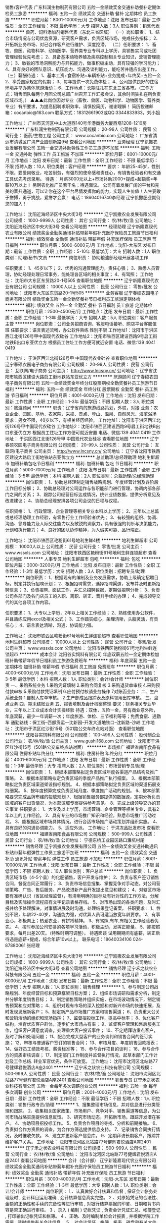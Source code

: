 销售/客户代表
广东科润生物制药有限公司
五险一金绩效奖金交通补助餐补定期体检员工旅游
**********
福利:
五险一金
绩效奖金
交通补助
餐补
定期体检
员工旅游
**********
职位月薪：8001-10000元/月 
工作地点：沈阳
发布日期：最新
工作性质：全职
工作经验：不限
最低学历：大专
招聘人数：3人
职位类别：销售代表
**********
兽药、饲料添加剂销售代表（东北三省区域）
（一）岗位职责：
1、结合市场情况与公司优势资源，研究客户需求，负责区域市场，完成任务指标；
2、开拓新业务市场、对已合作客户进行维护、深度挖潜。
（二）任职要求：
1、畜牧、兽医、动物科学、动物医学、营养类专业专科以上学历，具销售实习或社团
   管理经验优先考虑；
2、具备基本动物养殖及疾病控制相关专业知识，营销管理能力；
3、敏锐的市场洞察能力与开拓能力，做事积极主动，具有较强的学习能力；
4、具有良好的团队意识、抗压能力、沟通及谈判能力，能吃苦并适应出差工作。
（三）薪酬待遇：
1、基本工资+食宿补贴+车辆补贴+业务提成+年终奖+五险一金
2、享受国家规定的假期；
3、每年提供一次免费体检；
4、公司提供良好的住宿环境并举办集体旅游活动；
6、工作地点：长期驻扎在东北三省各市。（工作方式：销售团队每两个月回公司总部广州召开工作汇报会议，其余时间驻扎在所负责区域市场。）
 ▲▲▲此岗位因对专业（畜牧、兽医、动物科学、动物医学、营养类专业）有所要求，为提高招聘求职效率，请慎投简历，谢谢理解！
 简历投递邮箱：cocanbio@163.com
联系方式：18312661903或QQ:3344833933，刘小姐

工作地址：
广州市天河区中山大道西140号华港商务大厦西塔1208-1210房
**********
广东科润生物制药有限公司
公司规模：
20-99人
公司性质：
民营
公司行业：
医药/生物工程
公司主页：
www.cocanbio.com
公司地址：
广东省清远市清城区广清产业园创新路9号
查看公司地图
**********
业务经理
辽宁凯撒农业发展有限公司
五险一金交通补助弹性工作员工旅游不加班
**********
福利:
五险一金
交通补助
弹性工作
员工旅游
不加班
**********
职位月薪：8001-10000元/月 
工作地点：沈阳
发布日期：最新
工作性质：全职
工作经验：不限
最低学历：不限
招聘人数：10人
职位类别：客户经理
**********
要求：
年龄25-45岁，性别不限，要爱岗敬业，吃苦耐劳，有强烈的使命感和责任心，有销售经验者和有交通工具优先考虑录用。
待遇：
月薪3000元以上+市场补助2000+提成+超额奖=年薪10万以上！
另聘农化推广员若干名；待遇面议。
公司有着发展广阔的平台和完美的晋升通道，可以让你在这个平台尽情发挥你的能力，实现人生价值！人生要敢于拼搏，勇于挑战，爱拼才会赢！ 
  电话：18604016740李经理
                                             辽宁凯撒肥业期待您的加入！


工作地址：
沈阳近海经济区中央大街3号
**********
辽宁凯撒农业发展有限公司
公司规模：
1000-9999人
公司性质：
其它
公司行业：
农/林/牧/渔
公司地址：
沈阳近海经济区中央大街3号
查看公司地图
**********
经理助理
辽宁新隆嘉现代农业有限公司
绩效奖金全勤奖通讯补贴带薪年假补充医疗保险员工旅游节日福利
**********
福利:
绩效奖金
全勤奖
通讯补贴
带薪年假
补充医疗保险
员工旅游
节日福利
**********
职位月薪：5000-6000元/月 
工作地点：沈阳-大东区
发布日期：最新
工作性质：全职
工作经验：5-10年
最低学历：大专
招聘人数：1人
职位类别：助理/秘书/文员
**********
岗位职责：
协助粮油部经理开展各项工作

任职要求： 
1、45岁以下；
2、优秀的沟通管理能力，责任心强；
3、熟悉人员管理，协助经理处理日常事务，能处理各区域的相关事宜；
4、有驾照；
工作地址：
沈阳市大东区东贸路20-1号505
查看职位地图
**********
辽宁新隆嘉现代农业有限公司
公司规模：
10000人以上
公司性质：
民营
公司行业：
零售/批发
公司地址：
沈阳市大东区东贸路20-1号505
**********
业务客服
辽宁春硕农园电子商务有限公司
绩效奖金五险一金全勤奖餐补节日福利员工旅游定期体检
**********
福利:
绩效奖金
五险一金
全勤奖
餐补
节日福利
员工旅游
定期体检
**********
职位月薪：2500-4500元/月 
工作地点：沈阳
发布日期：最新
工作性质：全职
工作经验：1-3年
最低学历：大专
招聘人数：5人
职位类别：客户服务主管
**********
岗位职责：公司业务招商咨询、客服电话接听、网店平台客服值班
任职要求：语言表述流畅，办公软件熟练 性别不限
工作地址1：沈阳市于洪区西江北街126号甲中国现代农硅谷
工作地址2：沈阳市铁西区建设西路9号启工街地铁B出口东亚优立方
根据员工住址工作方便可就近安置
电话、微信:139 4041 0419

工作地址：
于洪区西江北街126号甲 中国现代农业硅谷
查看职位地图
**********
辽宁春硕农园电子商务有限公司
公司规模：
20-99人
公司性质：
民营
公司行业：
互联网/电子商务
公司主页：
http://www.lncsny.cn/
公司地址：
辽宁省沈阳市铁西区建设大路启工街地铁站东亚优立方
**********
旅游顾问
辽宁春硕农园电子商务有限公司
五险一金绩效奖金年终分红股票期权全勤奖餐补员工旅游节日福利
**********
福利:
五险一金
绩效奖金
年终分红
股票期权
全勤奖
餐补
员工旅游
节日福利
**********
职位月薪：4001-6000元/月 
工作地点：沈阳
发布日期：最新
工作性质：全职
工作经验：1-3年
最低学历：不限
招聘人数：3人
职位类别：旅游顾问
**********
职责：辽宁省内的旅游线路策划，外联，对接
业务：农业企业、园区、基地、农家院，采摘、景点、登山、温泉、自然风光、海滨浴场
要求：男女不限，40岁以下，有相关经历经验。
工作地址1：沈阳市于洪区西江北街126号甲中国现代农硅谷
工作地址2：沈阳市铁西区建设西路9号启工街地铁B出口东亚优立方
根据员工住址工作方便可就近安置
电话、微信:139 4041 0419
工作地址：
于洪区西江北街126号甲 中国现代农业硅谷
查看职位地图
**********
辽宁春硕农园电子商务有限公司
公司规模：
20-99人
公司性质：
民营
公司行业：
互联网/电子商务
公司主页：
http://www.lncsny.cn/
公司地址：
辽宁省沈阳市铁西区建设大路启工街地铁站东亚优立方
**********
总监助理/总经理助理
地利生鲜超市
加班补助包吃节日福利
**********
福利:
加班补助
包吃
节日福利
**********
职位月薪：5000-7000元/月 
工作地点：沈阳
发布日期：最新
工作性质：全职
工作经验：3-5年
最低学历：本科
招聘人数：2人
职位类别：总裁助理/总经理助理
**********
岗位职责：
1、协助总经理制定销售战略规划、年度经营计划及各阶段工作目标分解；
2、协助总经理对公司运作与各职能部门进行管理，协调内部各部门之间的关系；
3、跟踪公司经营目标达成情况，统计业绩数据，提供分析意见及改进建议；
4、协助总经理安排各项公司会议的日程与议程。

任职资格：
1、行政管理、企业管理等相关专业本科以上学历；
2、三年以上总监或总经理助理工作经验，有零售行业工作经验者优先；
3、有较强的组织、协调、沟通、领导能力及人际交往能力以及敏锐的洞察力，具有很强的判断与决策能力，计划和执行能力；
4、良好的团队协作精神，为人诚实可靠、品行端正。

工作地址：
沈阳市铁西区艳粉街61号地利生鲜4楼
**********
地利生鲜超市
公司规模：
10000人以上
公司性质：
民营
公司行业：
零售/批发
公司主页：
www.wssxls.com
公司地址：
沈阳市铁西区艳粉街61号地利生鲜连锁超市
查看公司地图
**********
人事专员
地利生鲜超市
包吃
**********
福利:
包吃
**********
职位月薪：3000-3200元/月 
工作地点：沈阳
发布日期：最新
工作性质：全职
工作经验：1-3年
最低学历：大专
招聘人数：3人
职位类别：招聘专员/助理
**********
岗位职责：
1、根据现有的编制及业务发展需求，协助上级确定招聘目标，制定并执行招聘计划；
2、根据招聘需求，选择招聘渠道，发布并及时更新招聘信息；
3、负责招聘、面试工作，并汇总招聘数据，定期做招聘分析；
3、负责公司各部门及各门店员工的入职、离职、转正、晋升手续的办理；
4、完成领导交代的其他各项工作内容。

任职要求：
1、大专以上学历，2年以上相关工作经验；
2、熟练使用办公软件，并且熟练应用excel及相关公式；
3、工作踏实细心，条理清晰，头脑灵活，有责任心；
4、语言表达清晰，沟通、协调能力强。


工作地址：
沈阳市铁西区艳粉街61号地利生鲜连锁超市
查看职位地图
**********
地利生鲜超市
公司规模：
10000人以上
公司性质：
民营
公司行业：
零售/批发
公司主页：
www.wssxls.com
公司地址：
沈阳市铁西区艳粉街61号地利生鲜连锁超市
**********
成本会计
沈阳谷实饲料有限公司
年底双薪五险一金定期体检加班补助带薪年假节日福利员工旅游免费班车
**********
福利:
年底双薪
五险一金
定期体检
加班补助
带薪年假
节日福利
员工旅游
免费班车
**********
职位月薪：4000-6000元/月 
工作地点：沈阳
发布日期：最新
工作性质：全职
工作经验：3-5年
最低学历：本科
招聘人数：1人
职位类别：会计/会计师
**********
岗位职责
一、采购系统业务
1.采购凭证填制
2.采购合同复核
3.采购退货单审核
4.采购预付款审核
5.采购付款凭证填制 
6.应付预付核销业务操作
7对账函业务：
二、生产系统业务
1   自制入库单审核。
2  生产部成品跟踪表及原料领用出库审核。
三、盘点业务
四、期末结账业务
五、报表填制及会计档案整理
要求：财务相关专业毕业，三年以上工业成本会计实操经验
待遇：双休，五险一金，另有商业意外险，年底双薪，最少一年调薪一次；年度旅游、体检、三节福利等等；免费食宿、通勤车
   通勤路线：保工街--西部货运---沈新园--开发大道地铁口--沈新路--沙岭
工作地址：
沈阳市于洪区红沙街15号（501路公交车终点站对面）
查看职位地图
**********
沈阳谷实饲料有限公司
公司规模：
100-499人
公司性质：
股份制企业
公司行业：
农/林/牧/渔
公司主页：
www.gushi168.com
公司地址：
沈阳市于洪区红沙街15号（501路公交车终点站对面）
**********
市场推广
福建省南阳食品有限公司
住房补贴年终分红
**********
福利:
住房补贴
年终分红
**********
职位月薪：4001-6000元/月 
工作地点：沈阳
发布日期：最新
工作性质：全职
工作经验：1-3年
最低学历：大专
招聘人数：2人
职位类别：市场营销专员/助理
**********
岗位职责：
1、根据本部策略拟定负责区域年度各渠道产品结构及推广策略。
2、根据本部策略拟定负责区域的季度产品推广执行细案。
3、根据本部策略拟定负责区域渠道架设指标规划。
4、根据本部策略拟定负责区域的渠道拓展支持细案。
5、按年度预算完成负责区域月度、季度推广活动的规划。
6、按本部策略要求完成品牌布建的投放规划
7、根据销售服务部提供的数据源，定期分析负责区域的客户出货情况，为本部区域专案提供参考意见。
8、完成上级领导交办的其它事宜
任职要求：
1、大专及以上学历，市场营销、企业管理等相关专业，具有2年以上的工作经验。
2、具有专业的市场推广知识和经验，熟悉市场推广活动过程。
3、能根据区域市场具体情况，进行合适市场推广活动策划并组织实施。
4、具有良好的沟通协调能力。
5、适应外派。
工作地址：
于洪冻品批发市场
查看职位地图
**********
福建省南阳食品有限公司
公司规模：
500-999人
公司性质：
民营
公司行业：
农/林/牧/渔
公司地址：
宁德东桥工业园区路口濂坑村尾
**********
销售经理
辽宁凯撒农业发展有限公司
五险一金绩效奖金交通补助通讯补贴带薪年假弹性工作员工旅游不加班
**********
福利:
五险一金
绩效奖金
交通补助
通讯补贴
带薪年假
弹性工作
员工旅游
不加班
**********
职位月薪：8001-10000元/月 
工作地点：沈阳
发布日期：最新
工作性质：全职
工作经验：不限
最低学历：不限
招聘人数：10人
职位类别：客户总监
**********
岗位职责：
1、负责区域市场（4-5个县）的化肥销售，客户开发与维护；
2、负责与客户签订销售合同，督促合同正常履行；
3、负责市场信息搜集、掌握竞争对手动态，对公司营销策略、广告、售后服务、产品改进新产品开发提出意见和建议；
4、对辖区市场要有准确认识（省区经理监督），有清晰明确的目标及有针对性的工作方法，分解目标及实际操作流程应有文字记录表格存档。
5、对市场出现的各类问题，及时汇报并给予处理解决，对事情进展及时沟通，处理结果登记备案。
任职要求：
1、性别不限，年龄22-40岁，沟通能力强，对优异人员可适当放宽年龄要求。
2、有事业心，积极向上；热爱农业，有拼搏精神。
3、有驾照,有车,有相关工作经验者优先。
4、按时参加公司安排的各项学习活动，积极主动，发挥正能量。
5、能按照要求，每月出差20天。（特殊时期可调整）。
待遇面谈
试用期期间有底薪，转正后待遇是底薪+提成，综合年薪10w以上。
联系电话：18640034106  024-87880061  张经理

工作地址：
沈阳近海经济区中央大街3号
**********
辽宁凯撒农业发展有限公司
公司规模：
1000-9999人
公司性质：
其它
公司行业：
农/林/牧/渔
公司地址：
沈阳近海经济区中央大街3号
查看公司地图
**********
销售经理
辽宁禾之状农业科技有限公司
五险一金
**********
福利:
五险一金
**********
职位月薪：4001-6000元/月 
工作地点：沈阳
发布日期：最新
工作性质：全职
工作经验：不限
最低学历：大专
招聘人数：1人
职位类别：销售经理
**********
1、参与制定公司战略规划、年度经营目标和预算框架目标方案；
2、组织市场调研和需求分析，制定并分解年度销售目标；
3、制定销售策略并组织实施，在市场波动情况下，制定销售预案和应对策略；
4、组织对现有市场的深入挖掘和对新兴市场的快速拓展，及时发现发展新客户；
5、制定新产品市场推广方案和销售渠道；
6、负责重大公关和营销活动的组织和现场指挥；
7、监督招投标工作，提高中标率；
8、优化客户结构，培育优质客户群体，逐步扩大市场占有率；
9、监督客户管理和售后服务工作，组织客户满意度调查，处理重大客户投诉事件；
10、不定期拜访重点客户，及时了解和处理问题；
11、配合完成大型客户的业务谈判和销售合同的签订实施；
12、审核与普通客户签订的销售合同；
13、审核月度、年度销售回款报表；
14、做好员工绩效考核、薪资标准等；
15、参与合作项目的谈判；
16、参与合作方的资质审核调查；
17、制定部门工作制度并监督执行情况，起草本部门工作计划及工作总结.
       转业军官优先，条件可放宽。
工作地址：
沈阳市沈河区北站路77号健辉君悦酒店A座2401
**********
辽宁禾之状农业科技有限公司
公司规模：
500-999人
公司性质：
民营
公司行业：
农/林/牧/渔
公司地址：
沈阳市沈河区北站路77号健辉君悦酒店A座2401
查看公司地图
**********
销售专员
辽宁禾之状农业科技有限公司
五险一金每年多次调薪创业公司
**********
福利:
五险一金
每年多次调薪
创业公司
**********
职位月薪：2001-4000元/月 
工作地点：沈阳
发布日期：最新
工作性质：全职
工作经验：不限
最低学历：不限
招聘人数：1人
职位类别：销售行政专员/助理
**********
1、搜集整理市场信息，并对信息进行分类管理和跟踪。
2、收集相关国家政策、市场用户、竞争对手、销售渠道等信息，为公司市场战略实施提供信息反馈。
3、研究市场动态，开拓新市场，跟踪开发潜在客户。
4、协助项目招投标工作。
5、负责合作项目的寻找、分析和前期接触。
6、负责拟合作方资质的调查，为合作方筛选提供信息支持。
7、记录销售合同执行情况，及时催收欠款。
8、建立并更新客户信息库。
9、定期拜访长期客户，跟踪并维护客户关系。
   工作地址：
沈阳市沈河区北站路77号健辉君悦酒店A座2401
**********
辽宁禾之状农业科技有限公司
公司规模：
500-999人
公司性质：
民营
公司行业：
农/林/牧/渔
公司地址：
沈阳市沈河区北站路77号健辉君悦酒店A座2401
查看公司地图
**********
会计（会计部）
辽宁新隆嘉现代农业有限公司
绩效奖金全勤奖通讯补贴带薪年假补充医疗保险员工旅游节日福利
**********
福利:
绩效奖金
全勤奖
通讯补贴
带薪年假
补充医疗保险
员工旅游
节日福利
**********
职位月薪：3000-4000元/月 
工作地点：沈阳-大东区
发布日期：最新
工作性质：全职
工作经验：1-3年
最低学历：大专
招聘人数：1人
职位类别：会计/会计师
**********
岗位职责：
1 、认真做好会计核算和监督 , 保证会计帐务处理及时 , 会计科目运用准确 , 会计核算信息真实完整。
2 、对原始凭证的合法性、金额的正确性和手续的完备性等进行审核 , 对银行结算票据的印鉴、日期和背书内容是否正确进行审核。
3 、录入 ( 编制 ) 记帐凭证 , 负责会计凭证汇总、帐簿登记 , 打印输出记帐凭证和帐簿。
4 、正确、及时编制单位会计报表 , 并根据学院工作需要 , 适时提供有关会计信息。
5 、对会计凭证、帐簿、报表、磁盘和有关文件制度等会计资料 ,定期分类装订立卷 , 妥善保管 , 按规定移交档案室。
6 、会同人劳处严格按照规定执行工资、津贴、奖金的发放。
7 、协助领导编制预算 , 做好财务分析 , 增强服务意识 , 处理好服务与监督
任职要求：
1.有一定的财务工作经验者。
2.获得相关会计从业资格证书。
3.会基本电脑知识，打字录入速度快。
4.形象端正，性格开朗、喜欢与人沟通。
5.学习能力强，有吃苦耐劳、努力进取的精神，团队意识强。
6.善于学习、诚实敬业，做事耐心细致、稳定、踏实。
7.全职工作；责任心强；能够承受一定的工作压力。
工作地址：
沈阳市大东区东贸路20-1号505
查看职位地图
**********
辽宁新隆嘉现代农业有限公司
公司规模：
10000人以上
公司性质：
民营
公司行业：
零售/批发
公司地址：
沈阳市大东区东贸路20-1号505
**********
原料保管员
沈阳谷实饲料有限公司
年底双薪绩效奖金员工旅游包吃包住定期体检带薪年假
**********
福利:
年底双薪
绩效奖金
员工旅游
包吃
包住
定期体检
带薪年假
**********
职位月薪：4001-6000元/月 
工作地点：沈阳
发布日期：最新
工作性质：全职
工作经验：5-10年
最低学历：大专
招聘人数：1人
职位类别：仓库/物料管理员
**********
1.大专以上学历，5年以上工作经历 2.有相关工作经验者优先 3.，善于沟通 4.工作职责：合理分配装卸人员,保证装卸能够高效顺利进行;确保每日原料入库数量准确；合理分配投料人员,保证生产能够高效顺利进行;确保每日原料库存数量准确,做好每日原料出库管理及所管辖库房现场，上报给相关部门 5.有一定的发展空间 6.本岗位工作会有加班，家住沙岭附近或能住厂者优先 7.待遇：五险一金，年底双薪，工资4000-6000元，免费食宿、年度旅游、体检等员工福利 工作地址：
沈阳市于洪区红沙街15号（501路公交车终点站对面）
查看职位地图
**********
沈阳谷实饲料有限公司
公司规模：
100-499人
公司性质：
股份制企业
公司行业：
农/林/牧/渔
公司主页：
www.gushi168.com
公司地址：
沈阳市于洪区红沙街15号（501路公交车终点站对面）
**********
外账会计
沈阳国字菜篮子农业发展有限公司
**********
福利:
**********
职位月薪：4001-6000元/月 
工作地点：沈阳-沈北新区
发布日期：最新
工作性质：全职
工作经验：3-5年
最低学历：大专
招聘人数：1人
职位类别：会计/会计师
**********
岗位职责：
1. 纳税申报。编制公司的会计报表和税务报表，办理公司的纳税申报。
2.协助推进实施公司的税务计划，确保公司税务目标的实现；
3.根据国家税收、财务政策对企业税务实际问题提出建议和可行性方案；
4.承办有关税务方面的其他事务；
5.及时了解掌握国家、地方的财税政策；
6.领导安排的其他工作。
任职资格：
1.大专以上学历，财务相关专业，中级职称；
2.三年以上相关岗位工作经验，熟悉国家、地方各项税务政策，有具体办税经验；
3.精通国家财税法律规范，熟悉相关政策法规；
4.具备良好的沟通表达能力、团队协作能力；
5.熟练使用办公软件。

工作地点在沈北新区
咨询电话：024-89714567
工作地址：
沈阳市沈北新区蒲昌路天乾湖街25号
查看职位地图
**********
沈阳国字菜篮子农业发展有限公司
公司规模：
500-999人
公司性质：
民营
公司行业：
酒店/餐饮
公司地址：
沈阳市沈北新区蒲昌路天乾湖街25号
**********
兼职一单99元/销售/校对/文员录入员/打字员
重庆升厚福建材有限公司
**********
福利:
**********
职位月薪：20001-30000元/月 
工作地点：沈阳
发布日期：最新
工作性质：兼职
工作经验：不限
最低学历：不限
招聘人数：21人
职位类别：兼职
**********
  【推荐√】→→→（业余兼职）（全职麻麻，上班族，大学生，均可报名 手机可操作）
 二0一八→最好的工作看这里→【热聘中】→保底〓300元-900元/天√2
 
 【全职麻麻】上班族，大学生，手机 用户都可以报名应聘.
 【全国急招】没有地区限制；只要有电脑或手机，可以在家；在公司，时间自由安排.
 【公司承诺】(免费加入。非职介,不收押金,不收取任何费用）
 有意应聘请联系在线客服QQ：3002974837 （客服-紫欣）请留言（在智联看到的！）
 有一定淘宝购物经验者优先
 学历不限，在职或学生均可
 操作网购任务，一单只需要花费你3-10分钟的时间
 不收取任何费用！工作内容简单易学！ 工作时间自由，想做的时候再做.
 招收人: 若干名 没有地区限制，全国皆可，不需来我的城市，在家工作可
 待遇：一个任务酬劳为40元-1000元不等，1单99元=马上结算5分钟到账！
 有意应聘请联系在线客服QQ：3002974837 （客服-紫欣）请留言（在智联看到的！）
 温馨提示→手机用户→添加QQ时：搜索第一个就是: 3002974837 认准昵称【客服-紫欣】请勿加错！
工作地址：
重庆市南岸区桃源路160号附49号
**********
重庆升厚福建材有限公司
公司规模：
20-99人
公司性质：
代表处
公司行业：
互联网/电子商务
公司地址：
重庆市南岸区桃源路160号附49号
**********
研发训练部行政总厨
沈阳国字菜篮子农业发展有限公司
**********
福利:
**********
职位月薪：8001-10000元/月 
工作地点：沈阳
发布日期：最新
工作性质：全职
工作经验：10年以上
最低学历：中专
招聘人数：1人
职位类别：食品/饮料研发
**********
岗位职责：
1、领导公司菜品研发、推广培训、厨师专业技能评估与评定，以及厨师聘任的组织工作。
2、结合公司发展的不同阶段，制订菜品研发的理念、方向和实施计划，并组织落实，通过新菜品的研发与推广，以及客户信息反馈，逐步提升菜品品质和品种，为公司提供可持续发展的专业支持。
3、对现有菜品进行一次全面的评估，优胜劣汰，推陈出新，保证菜品的综合水平不断提升。
4、对项目部厨房厨师进行业务培训，制定培训计划、培训教材，确保研发菜品能够原汁原味地在项目部得以呈现，从而达到菜品的标准化、规范化。
5、针对团膳行业的特点，不定期进行市场调研，掌握市场动态，确定菜品研发的方向，重点是将健康饮食的理念引入菜品研发中，并贯彻始终。
6、制订公司厨师业务考评标准，负责对新招聘的厨师进行专业考评，作为公司人事聘任的依据。
7、对现有项目部厨师做全面的考察和评估，围绕专业技能、个人素养、管理能力等方面出具专业的评估报告，优胜劣汰，保证厨师队伍的专业化和执行力。
8、定期召开有项目部厨师长参加的业务研讨会，集思广益，调整提高菜品的研发以及在实际中的推广应用。
9、与运营部、中央厨房协调配合，针对项目部（中央厨房）厨房综合管理提出建设性意见，尤其是卫生防疫方面要严抓共管，落实食品留样待检制度，促进项目部的管理不断完善。
10、建立菜品研发管理台账，严格遵守研发流程，妥善保管相关资料，严防泄密，
11、参与新工艺、新设备的研制工作，在烹制环节结合自身的专业知识，提出合理化建议，从而保证品质口感的高度统一性。
12、完成公司及主管领导交办的其他工作。
 任职要求：
1、年龄40岁左右，技师以上职称。
2、厨师长岗位和菜品研发10年以上经验，以及团队管理经验。
3、有学校、企事业单位食堂管理实践经验，良好的沟通能力及协调能力。
4、条件优秀者年龄可以放宽。
 注：在职勿扰
工作地址：
沈阳市沈北新区蒲昌路天乾湖街25号（雨润全球采购中心）
**********
沈阳国字菜篮子农业发展有限公司
公司规模：
500-999人
公司性质：
民营
公司行业：
酒店/餐饮
公司地址：
沈阳市沈北新区蒲昌路天乾湖街25号
查看公司地图
**********
销售经理
辽宁凯撒农业发展有限公司
五险一金员工旅游不加班
**********
福利:
五险一金
员工旅游
不加班
**********
职位月薪：8001-10000元/月 
工作地点：沈阳-辽中县
发布日期：最新
工作性质：全职
工作经验：1-3年
最低学历：不限
招聘人数：2人
职位类别：销售代表
**********
岗位职责：工作地点，黑龙江区域（每月出差20天）

任职要求：
1.年龄25-45之间，对优异人员可适当放宽年龄要求。
2.有驾驶证，有私家车者优先考虑。
3.按时参加公司安排的各项学习活动，积极主动，发挥正能量。
4.对辖区市场要有准确认识（省区经理监督），有清晰明确的目标及有针对性的工作方法，分解目标及实际操作流程应有文字记录表格存档。
5.能按照要求，每月出差20天。（特殊时期可调整）
6.对市场出现的各类问题，及时汇报并给予处理解决，对事情进展及时沟通，处理结果登记备案。
联系人：孙经理 13704044791

工作地址：
沈阳近海经济区中央大街1号
查看职位地图
**********
辽宁凯撒农业发展有限公司
公司规模：
1000-9999人
公司性质：
其它
公司行业：
农/林/牧/渔
公司地址：
沈阳近海经济区中央大街3号
**********
出纳
沈阳国字菜篮子农业发展有限公司
**********
福利:
**********
职位月薪：2001-4000元/月 
工作地点：沈阳-沈北新区
发布日期：最新
工作性质：全职
工作经验：不限
最低学历：大专
招聘人数：2人
职位类别：出纳员
**********
岗位职责：
1、负责公司现金、票据及银行存款的保管、出纳和记录；以及产品出入库票据。
2、配合各部门办理电汇、信汇等有关手续；
3、协助会计做好各种帐务的处理工作；
4、完成上级交给的其它事务性工作
任职资格：
1、会计、财务等相关专业大专以上学历；
2、了解国家财经政策和会计、税务法规，熟悉银行结算业务；
工作地点：沈北新区


工作地址：
沈阳市沈北新区蒲昌路天乾湖街25号
**********
沈阳国字菜篮子农业发展有限公司
公司规模：
500-999人
公司性质：
民营
公司行业：
酒店/餐饮
公司地址：
沈阳市沈北新区蒲昌路天乾湖街25号
查看公司地图
**********
文员
沈阳国字菜篮子农业发展有限公司
**********
福利:
**********
职位月薪：2001-4000元/月 
工作地点：沈阳
发布日期：最新
工作性质：全职
工作经验：1-3年
最低学历：大专
招聘人数：1人
职位类别：内勤人员
**********
岗位职责：1、负责公司各类电脑文档的编号、打印、排版和归档；
                    2、做过结算/核算和审计工作
                  3、报表数据的收编以及整理；
                 4、完成部门经理交代的其它工作。
任职资格：
          1、具有较强的沟通及口头表达能力
          2、熟练运用OFFICE、透视表等办公软件；
          3、工作仔细认真、责任心强、为人正直；
         4、家住沈北新区附近者优先考虑。
工作时间：8:00-17:00
联系电话： 89714567

工作地址：
沈阳市沈北新区蒲昌路天乾湖街25号
**********
沈阳国字菜篮子农业发展有限公司
公司规模：
500-999人
公司性质：
民营
公司行业：
酒店/餐饮
公司地址：
沈阳市沈北新区蒲昌路天乾湖街25号
查看公司地图
**********
人事专员
沈阳国字菜篮子农业发展有限公司
**********
福利:
**********
职位月薪：2001-4000元/月 
工作地点：沈阳-沈北新区
发布日期：最新
工作性质：全职
工作经验：不限
最低学历：不限
招聘人数：1人
职位类别：人力资源专员/助理
**********
岗位职责：
1、协助部门经理、主管，办理员工招聘、录用、辞职、转正、晋升、调动、调薪、辞退等人事手续。
2、负责签订《劳动合同》，办理保险、意外险手续。
3、具体负责公司考勤制度的监督、巡查，对照制度执行奖罚。
4、负责公司员工培训工作。
5、负责入职人员档案的收集、整理，完善录入及检索系统，建立完整、专业的人事档案系统。
6、部门经理交办的其他工作。
 任职要求：
1、年龄30岁左右，相关专业毕业，1-3年工作阅历；
2、性格稳重，工作踏实，积极主动，团队协作意识强；
3、公司周休一天；
4、工作地点沈北新区
有意者请拔打电话： 89714567

工作地址：
沈阳市沈北新区蒲昌路天乾湖街25号
**********
沈阳国字菜篮子农业发展有限公司
公司规模：
500-999人
公司性质：
民营
公司行业：
酒店/餐饮
公司地址：
沈阳市沈北新区蒲昌路天乾湖街25号
查看公司地图
**********
硬件维护专员
地利生鲜超市
绩效奖金包吃带薪年假弹性工作补充医疗保险员工旅游节日福利
**********
福利:
绩效奖金
包吃
带薪年假
弹性工作
补充医疗保险
员工旅游
节日福利
**********
职位月薪：3200-3700元/月 
工作地点：沈阳
发布日期：最新
工作性质：全职
工作经验：1-3年
最低学历：大专
招聘人数：2人
职位类别：信息技术专员
**********
岗位职责：
1、负责门店的网络设备、监控设备、办公设备的安装、维修维护和调试工作；
2、负责电子秤等收银设备机器系统的故障排除工作；
3、熟悉路由器，交换机、防火墙的网络设备的设置与维护；

任职要求：
1、大专以上学历，计算机或网络管理相关专业；
2、有网络，监控安装基础，熟悉各种办公、监控、收银等设备维护工作经验；
3、工作踏实细心，条理清晰，头脑灵活，有责任心，能吃苦耐劳。


工作地址：
沈阳市铁西区艳粉街61号沈阳市地利生鲜连锁超市
**********
地利生鲜超市
公司规模：
10000人以上
公司性质：
民营
公司行业：
零售/批发
公司主页：
www.wssxls.com
公司地址：
沈阳市铁西区艳粉街61号地利生鲜连锁超市
查看公司地图
**********
司机
沈阳国字菜篮子农业发展有限公司
**********
福利:
**********
职位月薪：2001-4000元/月 
工作地点：沈阳
发布日期：最新
工作性质：全职
工作经验：不限
最低学历：大专
招聘人数：1人
职位类别：后勤人员
**********
 1.根据行政人员的日程安排及工作需要执行出车任务，确保行车安全。
2.负责车辆的日常维修、加油、保养、清洗、车内卫生保持，发现问题及时排除，确保车辆安全运行
 任职要求：有驾证，驾驶平稳，为人诚恳，熟悉市内，沈北路线。
                  家在沈北优先
此岗位接受电话咨询：   89714567
工作地址：
沈阳市沈北新区蒲昌路天乾湖街25号
**********
沈阳国字菜篮子农业发展有限公司
公司规模：
500-999人
公司性质：
民营
公司行业：
酒店/餐饮
公司地址：
沈阳市沈北新区蒲昌路天乾湖街25号
查看公司地图
**********
策划
沈阳国字菜篮子农业发展有限公司
**********
福利:
**********
职位月薪：2001-4000元/月 
工作地点：沈阳
发布日期：最新
工作性质：全职
工作经验：1-3年
最低学历：大专
招聘人数：3人
职位类别：广告文案策划
**********
任职要求：
1、专科以上学历；
2、年龄25-40岁、考虑；
3、懂得广告设计、制作发布流程；
4、有文案书写功底，无沟通障碍；
5、会操作photoshop、CDR等设计软件；
岗位职责：
1、企业内部及各项目广告内容发布，标识应用；
2、企业应用文案撰写；
3、参与企业招投标工作；
4、对企业微信公众平台、网站进行日常维护和更新；
5、联系电话：89714567
工作地址：
沈阳市沈北新区蒲昌路天乾湖街25号
查看职位地图
**********
沈阳国字菜篮子农业发展有限公司
公司规模：
500-999人
公司性质：
民营
公司行业：
酒店/餐饮
公司地址：
沈阳市沈北新区蒲昌路天乾湖街25号
**********
客服专员/内勤
沈阳谷实饲料有限公司
五险一金年底双薪加班补助带薪年假节日福利员工旅游免费班车定期体检
**********
福利:
五险一金
年底双薪
加班补助
带薪年假
节日福利
员工旅游
免费班车
定期体检
**********
职位月薪：2001-4000元/月 
工作地点：沈阳
发布日期：最新
工作性质：全职
工作经验：不限
最低学历：大专
招聘人数：1人
职位类别：客户服务专员/助理
**********
要求：
1.大专以上学历，财务专业毕业优先
2.耐心、细心，能够换位思考，有一定的抗压能力
职责：
1.根据客户电话信息制定销售订单
2.依据公司制度、客户需求安排配货
3.销售订单的开具、流转，退货订单的处理等
4.月度、年度结账工作
5.其他临时性工作
待遇：
双休（销售淡季可周六轮换加班，旺季需要每周六加班），五险一金，年底双薪，带薪年假，商业意外险，免费食宿，年度旅游体检、三节福利、婚丧育福利、生日福利等等，至少年度调薪一次。
通勤车路线：保工街地铁口-西部货运-开发大道地铁口-高明台-兰台小镇-沈新路-公司

工作地址：
沈阳市于洪区红沙街15号（501路公交车终点站对面）
查看职位地图
**********
沈阳谷实饲料有限公司
公司规模：
100-499人
公司性质：
股份制企业
公司行业：
农/林/牧/渔
公司主页：
www.gushi168.com
公司地址：
沈阳市于洪区红沙街15号（501路公交车终点站对面）
**********
淘宝京东美工
辽宁春硕农园电子商务有限公司
五险一金绩效奖金年终分红股票期权全勤奖餐补员工旅游节日福利
**********
福利:
五险一金
绩效奖金
年终分红
股票期权
全勤奖
餐补
员工旅游
节日福利
**********
职位月薪：4001-6000元/月 
工作地点：沈阳
发布日期：最新
工作性质：全职
工作经验：1-3年
最低学历：大专
招聘人数：4人
职位类别：网页设计/制作/美工
**********
岗位职责：淘宝、京东商城、网站、、公众号 详情制作上传维护
任职要求：有相关经验技能
工作地点1、沈阳市于洪区西江北街126号甲，中国现代农业硅谷
工作地点2、沈阳市铁西区建设西路9号启工街地铁站 B 出口东亚优立方
根据员工住址工作方便可就近安置
电话、微信： 139 4041 0419

工作地址：
于洪区西江北街126号甲 中国现代农业硅谷
查看职位地图
**********
辽宁春硕农园电子商务有限公司
公司规模：
20-99人
公司性质：
民营
公司行业：
互联网/电子商务
公司主页：
http://www.lncsny.cn/
公司地址：
辽宁省沈阳市铁西区建设大路启工街地铁站东亚优立方
**********
销售内勤
沈阳泛兴农牧科技有限公司
五险一金加班补助全勤奖包吃员工旅游节日福利
**********
福利:
五险一金
加班补助
全勤奖
包吃
员工旅游
节日福利
**********
职位月薪：2001-4000元/月 
工作地点：沈阳
发布日期：最新
工作性质：全职
工作经验：1-3年
最低学历：大专
招聘人数：1人
职位类别：销售运营专员/助理
**********
岗位职责：1、接收订单。
                  2、开具销售出库单。
                  3、销售数据统计。
                 4、领导交办的其他 工作。
 任职要求：1、大专以上学历，1-3年销售内勤工作经验。
                  2、会操作财务软件，熟练掌握办公软件。
                   3、工作认真负责、有耐心。          
工作地址：
沈阳市于洪区西湖街23号8网
**********
沈阳泛兴农牧科技有限公司
公司规模：
20-99人
公司性质：
民营
公司行业：
农/林/牧/渔
公司主页：
www.ifanxing.net
公司地址：
沈阳市于洪区西湖街23号8网
查看公司地图
**********
新媒体运营
沈阳鑫健林科技有限公司
年底双薪包吃包住带薪年假弹性工作节日福利不加班
**********
福利:
年底双薪
包吃
包住
带薪年假
弹性工作
节日福利
不加班
**********
职位月薪：4001-6000元/月 
工作地点：沈阳
发布日期：最新
工作性质：全职
工作经验：1-3年
最低学历：大专
招聘人数：1人
职位类别：新媒体运营
**********
岗位职责：
1、编辑公司对外广告宣传软文，宣传推广文字策划；
2、负责微信、公众号的运营及维护，文章编辑并及时发布；
3、公司活动信息文案撰写。
任职要求：
文字功底扎实，语言表达能力强，思维敏捷，考虑问题周全，有策划推广工作经验。
工作地址：
浑南区浑南三路1号同方大厦B座1509室
查看职位地图
**********
沈阳鑫健林科技有限公司
公司规模：
500-999人
公司性质：
民营
公司行业：
农/林/牧/渔
公司主页：
null
公司地址：
**********
冷库库管
沈阳国字菜篮子农业发展有限公司
五险一金包吃包住
**********
福利:
五险一金
包吃
包住
**********
职位月薪：2001-4000元/月 
工作地点：沈阳
发布日期：最新
工作性质：全职
工作经验：1-3年
最低学历：中专
招聘人数：2人
职位类别：仓库/物料管理员
**********
岗位职责：
1、熟悉冷库货品的进、出货管理流程；
2、负责货物存储环境的管理，确保货物存储环境的卫生，安全与温度符合要求。
3、日常巡检及温度记录的工作，发现异常情况马上上报。
4、负责冷库设备的运营正常，检制冷设备是否异常、供电系统是否正常，查看库内温度、气体参数是否符合要求的参数。必要时作出调整；
 任职要求：
1、 二年以上相关工作经验，年龄25—45岁，初中及以上学历；
2、身体健康，吃苦耐劳，服从领导安排；
3、家住沈北新区优先,能适应早班（3:00-12:00）

工作地址：
沈阳市沈北新区蒲昌路天乾湖街25号
**********
沈阳国字菜篮子农业发展有限公司
公司规模：
500-999人
公司性质：
民营
公司行业：
酒店/餐饮
公司地址：
沈阳市沈北新区蒲昌路天乾湖街25号
查看公司地图
**********
省区经理
云南国滇茶业股份有限公司北京分公司
五险一金年底双薪绩效奖金交通补助餐补通讯补贴带薪年假节日福利
**********
福利:
五险一金
年底双薪
绩效奖金
交通补助
餐补
通讯补贴
带薪年假
节日福利
**********
职位月薪：8001-10000元/月 
工作地点：沈阳
发布日期：最新
工作性质：全职
工作经验：10年以上
最低学历：大专
招聘人数：1人
职位类别：销售经理
**********
一、职位主要职责
1.负责组织实施本区域市场开发计划及制定具体的实施方案，促进公司及产品品牌的提升；
2.负责了解区域内客户需求动态，指导并督促下属挖掘潜在客户，并对客户开发情况进行跟踪；
3.负责本区域的市场管理工作；
4.负责监督检查业务员销售政策及销售计划的完成情况，并做好业务员的销售技能指导；  
5.负责组织片区内市场信息收集、客户资信评估分析，保持客户资信处于正常范围；
6.负责做好本区域内销售费用的控制；
7.负责组织拜访本区域的客户，以提高客户满意度；  
8.协助上级做好团队建设，制定下属的业绩考核并定期考评沟通；
9.负责上级授权或安排的其他工作事项。
   

二、任职资格
1.学历：大专以上；
2.品行：品行端正，有较强的责任心和事业心；
3.知识：营销管理，相关法律法规；
4.经验：2年以上销售工作经验；
5.技能：沟通协调能力、计划组织能力、分析能力。
   

工作地址：
沈阳经销商处
**********
云南国滇茶业股份有限公司北京分公司
公司规模：
500-999人
公司性质：
国企
公司行业：
快速消费品（食品/饮料/烟酒/日化）
公司地址：
北京市朝阳区新源里16号琨莎中心
查看公司地图
**********
会计
辽宁绿雅园林绿化工程有限公司
**********
福利:
**********
职位月薪：2001-4000元/月 
工作地点：沈阳
发布日期：最新
工作性质：全职
工作经验：3-5年
最低学历：大专
招聘人数：1人
职位类别：会计/会计师
**********
岗位职责：
1、负责财务记账、成本核算，能够为制定标准成本及保证成本的准确核算提供有效建议；
2、负责公司各种费用的报销审核工作；
3、负责与公司客户及供应商往来帐的日常核对工作；
4、负责各项财产监盘管理工作，如库存商品、固定资产、低值易耗品等的盘点工作；
5、完成各项工作报表，并及时提交各项数据；
6、  负责为管理层提供金融、财会、审计、税务和管理方面的专业知识和建议；
7、 负责了解公司的税务筹划及相关税收政策，具有税务风险控制及谈判的能力；
8、 负责完成公司交给的其他工作。
任职要求：
1.  具有财务类相关专业大专以上学历；
2.  具有园林公司或建筑工程公司工作经验，有会计资格证书及相关职称证书；
3.  具有相关的财务专业知识；
4.  熟练操作用友、金碟等相关财务软件；
5.  熟悉国家财经政策和会计、税务法规；熟悉成本核算流程与管理；
6.  熟练使用办公软件Excel、Microsoft Office、 Word、Power point；
7.  为人诚实、正直、工作严谨、原则性强、有较强的敬业精神及执行能力；擅于沟通表达，有较好的组织协调能力和团队合作精神。
8.  具有较强的判断和决策、计划和执行能力；较强的财务分析能力，良好的沟通协调能力；责任心强、作风严谨；

工作地址：
沈阳市铁西区肇工街建设大路 天鑫大厦908
查看职位地图
**********
辽宁绿雅园林绿化工程有限公司
公司规模：
20-99人
公司性质：
民营
公司行业：
房地产/建筑/建材/工程
公司地址：
沈阳市铁西区肇工街建设大路 天鑫大厦908
**********
项目结算员
沈阳市环美绿化工程有限公司
**********
福利:
**********
职位月薪：4001-6000元/月 
工作地点：沈阳
发布日期：最新
工作性质：全职
工作经验：3-5年
最低学历：大专
招聘人数：1人
职位类别：工程造价/预结算
**********
岗位职责：
1、负责项目成本管理的基础工作和项目的成本核算，项目的结算工作；正确归集和分配工程项目成本；
2、分析成本、费用和利润计划执行情况，提出改进意见；
3、负责协调项目外包单位的成本核算，结算工作；
4、定期检查各工程项目成本列支情况，分析成本升降原因；
5、完成领导临时交办的工作；

工作地址：
沈阳市沈河区南山东堡路58号，晗晗内衣坊旁门市二楼
查看职位地图
**********
沈阳市环美绿化工程有限公司
公司规模：
20-99人
公司性质：
民营
公司行业：
农/林/牧/渔
公司地址：
沈阳市沈河区南山东堡路58号，晗晗内衣坊旁门市二楼
**********
平面设计师
沈阳鑫健林科技有限公司
年底双薪包吃包住弹性工作节日福利不加班
**********
福利:
年底双薪
包吃
包住
弹性工作
节日福利
不加班
**********
职位月薪：5000-8000元/月 
工作地点：沈阳
发布日期：最新
工作性质：全职
工作经验：3-5年
最低学历：本科
招聘人数：1人
职位类别：平面设计
**********
招聘要求：
1、美术院校本科学历、平面设计、视觉传达设计、艺术设计等相关专业；
2、空间感强，思路清晰，有独特的创意思路和设计欣赏力；
3、有扎实的美术基础，丰富的平面设计创意，熟练操作photoshop、ai、3d等软件；
4、对工作负责，热爱设计行业，有团队精神并具有一定的抗压能力；
5、面试请携带个人作品。
岗位职责：
1、负责公司产品包装设计美化及创意性工作；
2、根据文案将创意设计成最终的作品；
3、根据公司的营销概念独立完成创意，充分理解创意意图并做到完美展现；
4、领导交代的其他工作。
工作地址：
浑南区浑南三路1号同方大厦B座1509室
查看职位地图
**********
沈阳鑫健林科技有限公司
公司规模：
500-999人
公司性质：
民营
公司行业：
农/林/牧/渔
公司主页：
null
公司地址：
**********
职业经理
辽宁新隆嘉现代农业有限公司
**********
福利:
**********
职位月薪：6001-8000元/月 
工作地点：沈阳
发布日期：最新
工作性质：全职
工作经验：3-5年
最低学历：大专
招聘人数：10人
职位类别：其他
**********
岗位职责：
1、全面负责所辖区域店面的经营管理工作，确保店面正常营业秩序；
2、做好区域内员工管理和培训工作，提高整体服务水平；
3、及时发现并解决经营中遇到的各种问题，结合实际提出合理化建议；
4、负责区域门店服务质量、环境卫生、安全等工作；
5、对区域门店的人事、财务工作进行监管。
 任职资格：
1、三年以上部门经理级（含）以上工作经验，三年以上团队管理经验；
2、专科及以上学历，年龄28-40周岁，可接受全国外派
3、熟悉团队管理工作，对人员调配、分工协作等有丰富经验；
4、思维敏捷，有妥善处理突发事件的能力；
5、具有较强的语言表达和沟通理解能力，认可新隆嘉企业文化并愿意与企业一同发展；
6、对于人事、行政、财务，业务均有一定了解，全面负责新隆嘉门店经营管理。
 岗位晋升通道：
实习职业经理-职业经理-高级职业经理-独立店助-店长（6，000元/月-12，000元/月）
 职业经理人未来的发展方向为：
实习监管经理-监管经理-区域销售总经理-区域总经理（15，000元/月-20，000元/月）
 加入我们，您将收获：
1、良好的团队氛围及先进的企业文化；
2、针对性内、外培训机制，补充您的短板；
3、公司正在快速扩大业务规模，更为快捷的晋升通道；
4、提供免费的、舒适整洁的住宿环境；
5、提供免费的3次/天工作餐；
6、年终奖金、带薪旅游、父母补助、话补、车补、房补等多项福利；
7、定期的室外拓展活动（野外CS等）；
8、完善的社保、补充医疗保险，有所依，有所靠。
  公司福利：五险、意外险、补充医疗；
工龄工资、年终奖、免费体检、带薪旅游，节日福利。
  地址:
沈阳市大东区东贸路20-1号403
工作地址：
沈阳市大东区东贸路20-1号
查看职位地图
**********
辽宁新隆嘉现代农业有限公司
公司规模：
10000人以上
公司性质：
民营
公司行业：
零售/批发
公司地址：
沈阳市大东区东贸路20-1号505
**********
厨师
沈阳国字菜篮子农业发展有限公司
**********
福利:
**********
职位月薪：4001-6000元/月 
工作地点：沈阳
发布日期：最新
工作性质：全职
工作经验：不限
最低学历：不限
招聘人数：20人
职位类别：厨师/面点师
**********
岗位职责：
1、会炒地锅；
2、负责检查厨房内的清洁卫生与安全；
3、负责厨房工作人员调配与考核的工作；
4、请领厨房内所需的食品原料及一切使用工具与消耗品；

任职要求：
1.有三年以上工作经验；
2.会炒地锅、有过学校食堂工作经验。
3.有强烈的责任心，吃苦耐劳；
4.家住沈北新区、于洪区、皇姑区附近者优先考虑；
 电话： 欢迎来电咨询：89714567
  工作地址：
沈阳市沈北新区蒲昌路天乾湖街25号
查看职位地图
**********
沈阳国字菜篮子农业发展有限公司
公司规模：
500-999人
公司性质：
民营
公司行业：
酒店/餐饮
公司地址：
沈阳市沈北新区蒲昌路天乾湖街25号
**********
资料员
沈阳市环美绿化工程有限公司
五险一金绩效奖金全勤奖包吃包住交通补助通讯补贴员工旅游
**********
福利:
五险一金
绩效奖金
全勤奖
包吃
包住
交通补助
通讯补贴
员工旅游
**********
职位月薪：2001-4000元/月 
工作地点：沈阳
发布日期：最新
工作性质：全职
工作经验：1-3年
最低学历：大专
招聘人数：1人
职位类别：工程资料管理
**********
年龄：20-35岁，性别不限，大专以上学历，1年以上工作经验。能熟练掌握CAD及内业资料制作。
工作地址：
沈阳市沈河区南山东堡路58号，晗晗内衣坊旁门市二楼
**********
沈阳市环美绿化工程有限公司
公司规模：
20-99人
公司性质：
民营
公司行业：
农/林/牧/渔
公司地址：
沈阳市沈河区南山东堡路58号，晗晗内衣坊旁门市二楼
查看公司地图
**********
投标员
沈阳市环美绿化工程有限公司
五险一金绩效奖金加班补助全勤奖包吃包住通讯补贴交通补助
**********
福利:
五险一金
绩效奖金
加班补助
全勤奖
包吃
包住
通讯补贴
交通补助
**********
职位月薪：2001-4000元/月 
工作地点：沈阳
发布日期：最新
工作性质：全职
工作经验：1-3年
最低学历：大专
招聘人数：5人
职位类别：工程造价/预结算
**********
岗位职责：
负责公司市政、绿化项目投标工作

任职要求：
年龄：23岁以上，性别不限，大专以上学历，1年以上工作经验，造价专业或园林绿化、市政专业。
工作地址：
沈阳市沈河区南山东堡路58号，晗晗内衣坊旁门市二楼
**********
沈阳市环美绿化工程有限公司
公司规模：
20-99人
公司性质：
民营
公司行业：
农/林/牧/渔
公司地址：
沈阳市沈河区南山东堡路58号，晗晗内衣坊旁门市二楼
查看公司地图
**********
外勤
沈阳市环美绿化工程有限公司
**********
福利:
**********
职位月薪：2001-4000元/月 
工作地点：沈阳
发布日期：最新
工作性质：全职
工作经验：不限
最低学历：大专
招聘人数：2人
职位类别：销售代表
**********
性别男，性格开朗，对施工行业有基本了解，愿意从事此行业的有识之士！
工作地址：
沈阳市沈河区南山东堡路58号，晗晗内衣坊旁门市二楼
查看职位地图
**********
沈阳市环美绿化工程有限公司
公司规模：
20-99人
公司性质：
民营
公司行业：
农/林/牧/渔
公司地址：
沈阳市沈河区南山东堡路58号，晗晗内衣坊旁门市二楼
**********
食堂管理员
沈阳国字菜篮子农业发展有限公司
**********
福利:
**********
职位月薪：3000-6000元/月 
工作地点：沈阳-沈北新区
发布日期：最新
工作性质：全职
工作经验：不限
最低学历：大专
招聘人数：1人
职位类别：项目总监
**********
岗位职责：1.客诉的解决
                   2.与客户进行有效沟通
                   3.食堂连锁的管理
                   4.上级领导交待的其他任务
 任职要求：1.文字水平好
                  2.大专以上学历
                  3.懂得食品安全
                  4.快餐连锁，食堂连锁管理经验
                  5.工作地点在沈北
******请求职者注意看清任职要求，需有餐饮管理经验******
            此岗位接受电话咨询：89714567
工作地址：
沈阳市沈北新区蒲昌路天乾湖街25号
**********
沈阳国字菜篮子农业发展有限公司
公司规模：
500-999人
公司性质：
民营
公司行业：
酒店/餐饮
公司地址：
沈阳市沈北新区蒲昌路天乾湖街25号
查看公司地图
**********
生产经理
辽宁长生生物技术股份有限公司
五险一金
**********
福利:
五险一金
**********
职位月薪：5000-10000元/月 
工作地点：沈阳
发布日期：最新
工作性质：全职
工作经验：不限
最低学历：不限
招聘人数：1人
职位类别：动物营养/饲料研发
**********
岗位职责：在生产副总及各位上级领导下，负责全面主持生产部门的管理工作，执行公司各项规程，行使在生产过程中指导、协调、监督、管理的权利，做好各项生产计划安排，完成生产任务目标。
 1、制订培训计划，组织、实施各方面生产教育培训和考核，提高工作质量和操作技能
2、制订生产计划、饲料、物品等使用计划，保证生产正常运行。
3、负责生产进度统计分析，保证按生产计划完成任务。
4、定期召开生产工作会议，对生产情况进行调整和总结。
5、加强对生产计划的落实监督，及时处理生产过程中各类问题。

任职要求：1、学历：大专或本科以上。2、专业知识：有实验动物营养、饲养及屏障管理知识。3、业务了解范围：了解实验动物行业的市场前景，技术发展方向。了解饲养动物行业法律、法规。4、经验：相关职位工作三年以上。
工作地址：
辽宁省本溪市石桥子春安街1号
**********
辽宁长生生物技术股份有限公司
公司规模：
100-499人
公司性质：
民营
公司行业：
农/林/牧/渔
公司地址：
辽宁省本溪市石桥子春安街1号
**********
电子商务运营
辽宁春硕农园电子商务有限公司
五险一金年终分红绩效奖金员工旅游节日福利定期体检创业公司餐补
**********
福利:
五险一金
年终分红
绩效奖金
员工旅游
节日福利
定期体检
创业公司
餐补
**********
职位月薪：3500-7000元/月 
工作地点：沈阳
发布日期：最新
工作性质：全职
工作经验：1-3年
最低学历：大专
招聘人数：1人
职位类别：网络运营管理
**********
岗位职责：
1.淘宝，京东，网站、商城运营，有相关经验经历
2.熟练应用PhotoShop、AI、DreamWeaver、Flash、CorelDraw设计软件；
3.网站美工、网页编辑上传、视频编辑等常见操作
 底薪+提成+分红+股权  可成为公司合伙人
工作地址1：沈阳市于洪区西江北街126号甲中国现代农硅谷
工作地址2：沈阳市铁西区建设西路9号启工街地铁B出口东亚优立方
根据员工住址工作方便可就近安置
电话、微信:139 4041 0419

工作地址：
于洪区西江北街126号甲 中国现代农业硅谷
查看职位地图
**********
辽宁春硕农园电子商务有限公司
公司规模：
20-99人
公司性质：
民营
公司行业：
互联网/电子商务
公司主页：
http://www.lncsny.cn/
公司地址：
辽宁省沈阳市铁西区建设大路启工街地铁站东亚优立方
**********
鞍山基地经理
辽宁新隆嘉现代农业有限公司
**********
福利:
**********
职位月薪：8000-10000元/月 
工作地点：沈阳
发布日期：最新
工作性质：全职
工作经验：5-10年
最低学历：不限
招聘人数：1人
职位类别：农艺师
**********
岗位职责：
1、负责落实和执行蔬菜种植基地的工作安排及发展规划、统筹合理利用现有基地资源及生产材料，及时了解和监督执行情况，并制定详细的预算方案和生产计划。
2、负责蔬菜种植基地的日常工作管理，指导蔬菜技术员做好作物种植、田间管理、间采收等各项工作。
3、负责基地蔬菜作物育苗、移植、栽培、采收、储运等环节质量控制。
4、负责管理和协调基地蔬菜作物技术人员改进种植技术，研发、引进、吸收和改良现有种植技术。
5、负责基地蔬菜病虫害及恶劣天气的监控和防治及预防。
6、负责基地蔬菜种植全过程管理以及生产资料的管理，完成各项种植任务。
7、负责基地现场工作人员的招募、组织、管理、监督和指导。
任职要求：
1、有丰富的蔬菜种植基地管理经验，熟悉蔬菜种植及蔬菜技术方面基本情况。
2、工作责任心强，出苦耐劳，有一定的领导能力和组织能力，带领团队完成蔬菜种植、采收等各项工作。
3、熟悉农业种植相关政策法规，与相关单位、政府部门保持密切联系，寻求技术指导与合作。
4、年龄在30周岁以上，具有同等规模和相关蔬菜种植项目的运营管理经验者优先。
工作地址：
鞍山
查看职位地图
**********
辽宁新隆嘉现代农业有限公司
公司规模：
10000人以上
公司性质：
民营
公司行业：
零售/批发
公司地址：
沈阳市大东区东贸路20-1号505
**********
旅游顾问
辽宁春硕农园电子商务有限公司
五险一金绩效奖金年终分红股票期权全勤奖餐补员工旅游节日福利
**********
福利:
五险一金
绩效奖金
年终分红
股票期权
全勤奖
餐补
员工旅游
节日福利
**********
职位月薪：4001-6000元/月 
工作地点：沈阳
发布日期：最新
工作性质：全职
工作经验：1-3年
最低学历：不限
招聘人数：3人
职位类别：旅游顾问
**********
职责：辽宁省内的旅游线路策划，外联，对接
业务：农业企业、园区、基地、农家院，采摘、景点、登山、温泉、自然风光、海滨浴场
要求：男女不限，40岁以下，有相关经历经验。
工作地址1：沈阳市于洪区西江北街126号甲中国现代农硅谷
工作地址2：沈阳市铁西区建设西路9号启工街地铁B出口东亚优立方
根据员工住址工作方便可就近安置
电话、微信:139 4041 0419
工作地址：
铁西区建设西路9号启工街地铁B 出口东亚优立方
查看职位地图
**********
辽宁春硕农园电子商务有限公司
公司规模：
20-99人
公司性质：
民营
公司行业：
互联网/电子商务
公司主页：
http://www.lncsny.cn/
公司地址：
辽宁省沈阳市铁西区建设大路启工街地铁站东亚优立方
**********
稽核会计
辽宁新隆嘉现代农业有限公司
年终分红定期体检员工旅游节日福利
**********
福利:
年终分红
定期体检
员工旅游
节日福利
**********
职位月薪：2001-4000元/月 
工作地点：沈阳
发布日期：最新
工作性质：全职
工作经验：1-3年
最低学历：大专
招聘人数：1人
职位类别：会计/会计师
**********
岗位职责：门店费用摊销、入帐，制作凭证、报销审核
 任职要求：有责任心，团队意识强，踏实、细心，有工作经验者优先

联系电话：024-31920264 / 13332401139 / 024-31987665
工作地址：
沈阳市大东区东贸路20-1号东贸大厦
**********
辽宁新隆嘉现代农业有限公司
公司规模：
10000人以上
公司性质：
民营
公司行业：
零售/批发
公司地址：
沈阳市大东区东贸路20-1号505
查看公司地图
**********
现代农业会计
辽宁新隆嘉现代农业有限公司
员工旅游节日福利年终分红
**********
福利:
员工旅游
节日福利
年终分红
**********
职位月薪：2001-4000元/月 
工作地点：沈阳
发布日期：最新
工作性质：全职
工作经验：1-3年
最低学历：大专
招聘人数：2人
职位类别：会计/会计师
**********
岗位职责：费用、收入报表
 任职要求：踏实稳重、有敬业精神、有工作经验有职称者优先。

联系电话：024-31920264 / 13332401139 / 024-31987665
工作地址：
沈阳市大东区东贸路20-1号东贸大厦
**********
辽宁新隆嘉现代农业有限公司
公司规模：
10000人以上
公司性质：
民营
公司行业：
零售/批发
公司地址：
沈阳市大东区东贸路20-1号505
查看公司地图
**********
现代农业主管
辽宁新隆嘉现代农业有限公司
**********
福利:
**********
职位月薪：4001-6000元/月 
工作地点：沈阳
发布日期：最新
工作性质：全职
工作经验：3-5年
最低学历：大专
招聘人数：2人
职位类别：财务主管/总帐主管
**********
岗位职责：全盘帐务处理、审核、业务指导，费用付款审批
 任职要求：踏实稳重、有敬业精神、有工作经验有职称者优先。

联系电话：024-31920264/13332401139/024-31987665
工作地址：
沈阳市大东区东贸路20-1号东贸大厦
**********
辽宁新隆嘉现代农业有限公司
公司规模：
10000人以上
公司性质：
民营
公司行业：
零售/批发
公司地址：
沈阳市大东区东贸路20-1号505
查看公司地图
**********
内勤文员
沈阳市环美绿化工程有限公司
**********
福利:
**********
职位月薪：2001-4000元/月 
工作地点：沈阳-沈河区
发布日期：最新
工作性质：全职
工作经验：1-3年
最低学历：大专
招聘人数：1人
职位类别：助理/秘书/文员
**********
要求：工作经验1年以上，熟练应用办公软件，细心，耐心
工作地址：
惠工街241-4号
查看职位地图
**********
沈阳市环美绿化工程有限公司
公司规模：
20-99人
公司性质：
民营
公司行业：
农/林/牧/渔
公司地址：
沈阳市沈河区南山东堡路58号，晗晗内衣坊旁门市二楼
**********
熟食部总督导
辽宁新隆嘉现代农业有限公司
**********
福利:
**********
职位月薪：8001-10000元/月 
工作地点：沈阳-大东区
发布日期：最新
工作性质：全职
工作经验：3-5年
最低学历：不限
招聘人数：1人
职位类别：其他
**********
岗位职责：
全面负责我公司熟食部的运营管理，进行熟食人员管理、生产操作指导监督、熟食团队运营管理、制定完成销售计划等
任职要求：
1、了解熟食行业各品类商品生产工艺与流程，能独立完成熟食各分类商品操作。
2、对熟食类品项的从生产到销售有丰富的管理经验。
3、对熟食行业有3年以上的自营管理经验。
4、能建立熟食组织体系，完成公司熟食的团队建设，制定熟食各项管理制度。
5、熟悉食品安全相关规定。

工作地址：
沈阳市大东区东贸路20-1号
查看职位地图
**********
辽宁新隆嘉现代农业有限公司
公司规模：
10000人以上
公司性质：
民营
公司行业：
零售/批发
公司地址：
沈阳市大东区东贸路20-1号505
**********
客服专员
沈阳鑫健林科技有限公司
年底双薪包吃包住带薪年假弹性工作节日福利不加班
**********
福利:
年底双薪
包吃
包住
带薪年假
弹性工作
节日福利
不加班
**********
职位月薪：2001-4000元/月 
工作地点：沈阳
发布日期：最新
工作性质：全职
工作经验：不限
最低学历：大专
招聘人数：1人
职位类别：客户服务专员/助理
**********
岗位职责：
1、准确的做好客户基本信息、档案资料的登记、更新、维护工作； 
2、负责客户来访、来电、来函接待，并咨询信息的登记、整理； 
3、组织编制客户信息报告，为开发客户等工作提供支持； 
4、定期进行“客户满意度”调查分析，并将统计分析报告及服务质量问题及时通报相关部门和报告总经理； 
5、进行售后服务的电话回访，不断发行服务“误区”和“短板”；  调查、处理重大客户投诉； 
6、回答客户的咨询、疑问、意见；及时受理并妥善处理客户投诉； 搜集客户意见和建议，归纳整理，研究对策，并上报公司； 
7、对服务中所出现的问题，及时协调解决，并形成有效记录； 对某次未解决的客户问题追踪寻因，不能放弃，直到最终解决； 
8、负责对接公司各地区的经销商和代理商，并提供相关的业务支持和服务。
9、对部门员工在执行岗位标准、工作表现、纪律进行考核、奖罚的权力； 对部门内部人员任职、晋升、降级、解聘等有建议权； 对部门员工薪资调整等有建议权； 对下属员工工作具有考核权；

任职要求：
1、学历：大学专科以上。
2、专业：具备心理学、社会学、管理学知识，
3、职业素养：思维周密，工作认真仔细； 具备组织领导能力、管理协调能力、沟通说服能力、思想工作能力、问题承受能力、形势抗压能力。
4、工作态度：积极、热情，富有感召力和说服力，工作耐心，讲究方法；
工作地址：
浑南区浑南三路1号同方大厦B座1509室
查看职位地图
**********
沈阳鑫健林科技有限公司
公司规模：
500-999人
公司性质：
民营
公司行业：
农/林/牧/渔
公司主页：
null
公司地址：
**********
运营副总裁助理
辽宁新隆嘉现代农业有限公司
**********
福利:
**********
职位月薪：3500-5000元/月 
工作地点：沈阳-大东区
发布日期：最新
工作性质：全职
工作经验：3-5年
最低学历：本科
招聘人数：1人
职位类别：其他
**********
岗位职责：
1、协助总裁处理对总部各部门事务的协调与沟通，关系维护与信息对接；
2、撰写邮件、公文、报告、周计划、月计划及年计划等各种文件；签发文件管理 ，文件信息上传下达工作；
3、处理涉及副总裁办公的电话、邮件等各种渠道的信息，做到合理过滤和正确传达；负责相关拜访人员的接待；
4、协助副总裁安排日常工作行程、差旅安排等，安排业务会议并做好会议记录。
5、协助副总裁分析各区域销售数据：毛利、利润等；
6、配合副总裁的日常下店工作；
7、对销售数据资料进行监控，完成数据资料的分析和整理；
8、每天早上副总裁到达办公室之前，安排一天的工作和行程，做好行程表，如果中间出现意外，及时更改行程表，并及时告知副总裁且妥善处理；
9、安排好每次会议，会议之前协助副总裁完成讲话稿件和重点，做好PPT和课件，并及时通知参会人员时间和地点，在规定的时间内安排好会议。
任职要求：
1、30岁～40岁之间，具有良好的商务礼仪素质，形象端庄得体，综合素质好，语言表达能力强，本科以上学历，硕士学历优先；
2、具有良好的沟通、协调及公关能力，能够组织、策划、安排相关会务，并能准确地进行会议记录和整理；
3、具有良好的文案撰写能力；
4、具备企业三年以上高管助理或秘书工作经验；

工作地址：
沈阳市大东区东贸路20-1号
查看职位地图
**********
辽宁新隆嘉现代农业有限公司
公司规模：
10000人以上
公司性质：
民营
公司行业：
零售/批发
公司地址：
沈阳市大东区东贸路20-1号505
**********
销售
辽宁长生生物技术股份有限公司
五险一金绩效奖金包住交通补助餐补定期体检节日福利
**********
福利:
五险一金
绩效奖金
包住
交通补助
餐补
定期体检
节日福利
**********
职位月薪：2001-4000元/月 
工作地点：沈阳
发布日期：最新
工作性质：全职
工作经验：不限
最低学历：大专
招聘人数：1人
职位类别：区域销售专员/助理
**********
岗位职责：销售实验用的小白鼠或动物实验，销售客户主要为学校、医院、科研院所、药企等，负责老客户维护新客户开发等。
任职要求：要求大专以上学历，畜牧相关专业，其他专业的能接受基层学习和实习者，热爱销售，沟通能力强，能适应出差。
工作地址：
辽宁省本溪市石桥子春安街1号
**********
辽宁长生生物技术股份有限公司
公司规模：
100-499人
公司性质：
民营
公司行业：
农/林/牧/渔
公司地址：
辽宁省本溪市石桥子春安街1号
**********
农产品业务员
辽宁春硕农园电子商务有限公司
**********
福利:
**********
职位月薪：6001-8000元/月 
工作地点：沈阳
发布日期：最新
工作性质：全职
工作经验：1-3年
最低学历：大专
招聘人数：6人
职位类别：业务拓展经理/主管
**********
岗位职责：农产品，生鲜食品，生产经营企业，生产基地的招商；社区实体店的布局和维护
任职要求：有相关经验经历
工作地点1、沈阳市于洪区西江北街126号甲，中国现代农业硅谷
工作地点2、沈阳市铁西区建设西路9号启工街地铁站 B 出口东亚优立方
根据员工住址工作方便可就近安置
电话、微信： 139 4041 0419

工作地址：
铁西区建设西路9号启工街地铁站 B 出口东亚优立方
查看职位地图
**********
辽宁春硕农园电子商务有限公司
公司规模：
20-99人
公司性质：
民营
公司行业：
互联网/电子商务
公司主页：
http://www.lncsny.cn/
公司地址：
辽宁省沈阳市铁西区建设大路启工街地铁站东亚优立方
**********
电商美工
辽宁春硕农园电子商务有限公司
五险一金年终分红全勤奖餐补员工旅游节日福利带薪年假绩效奖金
**********
福利:
五险一金
年终分红
全勤奖
餐补
员工旅游
节日福利
带薪年假
绩效奖金
**********
职位月薪：3000-4500元/月 
工作地点：沈阳
发布日期：最新
工作性质：全职
工作经验：1-3年
最低学历：大专
招聘人数：3人
职位类别：网页设计/制作/美工
**********
岗位职责：淘宝店铺、网站、商城、公众号 详情制作上传维护运营
任职要求：有相关经验和技能
工作地点1、沈阳市于洪区西江北街126号甲，中国现代农业硅谷
工作地点2、沈阳市铁西区建设西路9号启工街地铁站 B 出口东亚优立方
根据员工住址工作方便可就近安置
电话、微信： 139 4041 0419

工作地址：
铁西区建设西路9号启工街地铁站 B 出口东亚优立方
查看职位地图
**********
辽宁春硕农园电子商务有限公司
公司规模：
20-99人
公司性质：
民营
公司行业：
互联网/电子商务
公司主页：
http://www.lncsny.cn/
公司地址：
辽宁省沈阳市铁西区建设大路启工街地铁站东亚优立方
**********
美工
辽宁春硕农园电子商务有限公司
年终分红绩效奖金五险一金员工旅游定期体检节日福利全勤奖餐补
**********
福利:
年终分红
绩效奖金
五险一金
员工旅游
定期体检
节日福利
全勤奖
餐补
**********
职位月薪：3000-6000元/月 
工作地点：沈阳
发布日期：最新
工作性质：全职
工作经验：1-3年
最低学历：不限
招聘人数：4人
职位类别：网页设计/制作/美工
**********
岗位职责：淘宝店铺、网站、商城、公众号 详情制作上传维护
任职要求：有相关经验和技能
工作地点1、沈阳市于洪区西江北街126号甲，中国现代农业硅谷
工作地点2、沈阳市铁西区建设西路9号启工街地铁站 B 出口东亚优立方
根据员工住址工作方便可就近安置
电话、微信： 139 4041 0419

工作地址：
铁西区建设西路9号启工街地铁站B出口东亚优立方
**********
辽宁春硕农园电子商务有限公司
公司规模：
20-99人
公司性质：
民营
公司行业：
互联网/电子商务
公司主页：
http://www.lncsny.cn/
公司地址：
辽宁省沈阳市铁西区建设大路启工街地铁站东亚优立方
查看公司地图
**********
农资产品业务员
辽宁春硕农园电子商务有限公司
年终分红绩效奖金交通补助餐补员工旅游节日福利
**********
福利:
年终分红
绩效奖金
交通补助
餐补
员工旅游
节日福利
**********
职位月薪：6001-8000元/月 
工作地点：沈阳
发布日期：最新
工作性质：全职
工作经验：1-3年
最低学历：大专
招聘人数：6人
职位类别：业务拓展经理/主管
**********
岗位职责：农资生产经营企业，生产基地的招商；省内农资实体店的布局和维护
任职要求：有相关经验和技能
工作地点1、沈阳市于洪区西江北街126号甲，中国现代农业硅谷
工作地点2、沈阳市铁西区建设西路9号启工街地铁站 B 出口东亚优立方
根据员工住址工作方便可就近安置
电话、微信： 139 4041 0419

工作地址：
铁西区建设西路9号启工街地铁站 B 出口东亚优立方
查看职位地图
**********
辽宁春硕农园电子商务有限公司
公司规模：
20-99人
公司性质：
民营
公司行业：
互联网/电子商务
公司主页：
http://www.lncsny.cn/
公司地址：
辽宁省沈阳市铁西区建设大路启工街地铁站东亚优立方
**********
美工
辽宁春硕农园电子商务有限公司
年终分红绩效奖金五险一金员工旅游定期体检节日福利全勤奖餐补
**********
福利:
年终分红
绩效奖金
五险一金
员工旅游
定期体检
节日福利
全勤奖
餐补
**********
职位月薪：3000-6000元/月 
工作地点：沈阳
发布日期：最新
工作性质：全职
工作经验：1-3年
最低学历：不限
招聘人数：4人
职位类别：网页设计/制作/美工
**********
岗位职责：淘宝店铺、网站、商城、公众号 详情制作上传维护
任职要求：有相关经验和技能
工作地点1、沈阳市于洪区西江北街126号甲，中国现代农业硅谷
工作地点2、沈阳市铁西区建设西路9号启工街地铁站 B 出口东亚优立方
根据员工住址工作方便可就近安置
电话、微信： 139 4041 0419

工作地址：
于洪区西江北街126号甲 中国现代农业硅谷
查看职位地图
**********
辽宁春硕农园电子商务有限公司
公司规模：
20-99人
公司性质：
民营
公司行业：
互联网/电子商务
公司主页：
http://www.lncsny.cn/
公司地址：
辽宁省沈阳市铁西区建设大路启工街地铁站东亚优立方
**********
施工员
沈阳市环美绿化工程有限公司
**********
福利:
**********
职位月薪：4001-6000元/月 
工作地点：沈阳
发布日期：最新
工作性质：全职
工作经验：1-3年
最低学历：大专
招聘人数：1人
职位类别：施工员
**********
土建施工员/绿化施工员各1名，园林绿化或工民建等相关专业，有1年以上现场施工经验，独立主持园林绿化施工工作，
工作地址：
沈阳市沈河区南山东堡路58号，晗晗内衣坊旁门市二楼
查看职位地图
**********
沈阳市环美绿化工程有限公司
公司规模：
20-99人
公司性质：
民营
公司行业：
农/林/牧/渔
公司地址：
沈阳市沈河区南山东堡路58号，晗晗内衣坊旁门市二楼
**********
东北区域销售代表
中粮屯河
五险一金绩效奖金餐补通讯补贴采暖补贴定期体检节日福利
**********
福利:
五险一金
绩效奖金
餐补
通讯补贴
采暖补贴
定期体检
节日福利
**********
职位月薪：6001-8000元/月 
工作地点：沈阳
发布日期：最近
工作性质：全职
工作经验：1-3年
最低学历：大专
招聘人数：1人
职位类别：销售代表
**********
岗位职责：
负责东北区域（黑龙江、吉林、辽宁）番茄制品及调味品销售工作。
1. 开拓番茄调味品东北地区经销商，发展经销网络。
2. 按照拜访计划定期拜访流通渠道客户，维护大客户，处理日常订单及维护，如经销商维护，陈列维护，客诉第一时间处理，补货，促销谈判及执行，客户疑议处理等；
3. 执行市场陈列标准，检核经销商及分销商执行情况；
4. 跟进主要客户的销售进度，促销各项执行；
5. 完成地区潜在经销商及潜在客户初步开发谈判工作；
6. 完成地区销量目标；
7. 反馈客户/市场/竞争对手信息。
 任职要求：
有凤球唛东北地区销售经验者优先，同时拥有工业客户开发经验者尤佳
 能力要点：
1. 具备良好的销售、谈判技巧和沟通表达能力
2. 优秀的政策执行能力
3. 具备一定的市场判断及数据分析能力
4. 工作积极主动, 良好的团队合作精神
5. 三年以上调味品销售工作经验
 工作地点：黑龙江、吉林、辽宁
工作地址：
黑龙江、辽宁、吉林
**********
中粮屯河
公司规模：
500-999人
公司性质：
国企
公司行业：
农/林/牧/渔
公司地址：
北京
**********
销售代表（无责底薪3200+绩效）
沈阳绿浓农业科技有限公司
五险一金绩效奖金全勤奖餐补带薪年假补充医疗保险员工旅游节日福利
**********
福利:
五险一金
绩效奖金
全勤奖
餐补
带薪年假
补充医疗保险
员工旅游
节日福利
**********
职位月薪：8001-10000元/月 
工作地点：沈阳
发布日期：最新
工作性质：全职
工作经验：不限
最低学历：大专
招聘人数：4人
职位类别：销售代表
**********
岗位职责 
1、销售人员职位，在上级的领导和监督下定期完成量化的工作要求，并能独立处理和解决所负责的任务；
2、管理客户关系，完成销售任务；
3、了解和发掘客户需求及购买愿望，介绍自己产品的优点和特色；
4、对客户提供专业的咨询；
5、收集潜在客户资料。

任职资格 
1、大专科及以上学历；
2、性格外向、反应敏捷、表达能力强，具有较强的沟通能力及交际技巧，具有亲和力；
3、具备一定的市场分析及判断能力，良好的客户服务意识；
4、有责任心，能承受较大的工作压力。
工作地址
沈阳

工作地址
沈阳

工作地址：
沈阳
**********
沈阳绿浓农业科技有限公司
公司规模：
20-99人
公司性质：
民营
公司行业：
农/林/牧/渔
公司主页：
null
公司地址：
于洪南阳湖街58
**********
行政专员
沈阳绿浓农业科技有限公司
五险一金绩效奖金全勤奖餐补带薪年假补充医疗保险员工旅游节日福利
**********
福利:
五险一金
绩效奖金
全勤奖
餐补
带薪年假
补充医疗保险
员工旅游
节日福利
**********
职位月薪：4001-6000元/月 
工作地点：沈阳
发布日期：最新
工作性质：全职
工作经验：不限
最低学历：大专
招聘人数：2人
职位类别：行政专员/助理
**********
岗位职责：
1.   responsibilities of office maintenance and daily office operations, Be in charge of office management;
负责办公室维护和日常运作,监督和安排办公室管理；
2.  Be responsible for relevant file-keeping; 
负责相关的文档管理；
3.  Coordinate the company car and arrange visitors pick-ups; 
负责公司车辆协调，安排访客接送；
4.  Organize business trips, visits and events incl. Hotel reservations, flight bookings, airport pick-ups, agenda, ad hoc; 
组织商务差旅，拜访和活动，包括酒店预订，机票预订，机场接送，以及日程安排等；
5.  Coordinate and arrange meetings. Make preparation for meetings; 
协调和安排各类会议，准备会议议程，并准备会议所需设备；
6.  Office administration incl. Supplies of stationary, express mails, collection & distribution of incoming / outgoing mail, ad hoc; 
负责办公室行政工作，包括：定文具，安排快递，收发信件等等；
7.  Other tasks and duties assigned by line manager. 
由主管安排的其他工作。
 任职要求：
1.  College diploma or above; 
大专及以上学历；
2.  Mature and positive personality,Detail oriented and well organized;
个性成熟稳定，工作细心、积极主动，有条理；
3.  熟悉Office软件Familiar with Microsoft Office (Word, Excel, Powerpoint, etc.)；
工作地址
沈阳市

工作地址：
沈阳
**********
沈阳绿浓农业科技有限公司
公司规模：
20-99人
公司性质：
民营
公司行业：
农/林/牧/渔
公司主页：
null
公司地址：
于洪南阳湖街58
**********
经理助理（4000+）
沈阳绿浓农业科技有限公司
五险一金绩效奖金全勤奖餐补带薪年假补充医疗保险员工旅游节日福利
**********
福利:
五险一金
绩效奖金
全勤奖
餐补
带薪年假
补充医疗保险
员工旅游
节日福利
**********
职位月薪：4001-6000元/月 
工作地点：沈阳
发布日期：最新
工作性质：全职
工作经验：不限
最低学历：大专
招聘人数：1人
职位类别：助理/秘书/文员
**********
Job overview: 职位介绍
  Full-time Operations Support to assist the day-to-day operations of a fast-growing international environmental testing and consulting company. 
 Responsibilities: 职责
· Coordinate with vendors, clients, consultants, and partners to get projects scheduled, staffed, executed, invoiced, and paid
负责与供应商、客户、顾问以及合作伙伴的协调工作，包括预约、装备、执行项目，并开具发票，收取款项等工作。
· Respond to customers’ emails and place orders for them, coordinate deliveries of goods to customers’ homes or offices.
处理客户日常邮件，帮助客户下订单
· Answering telephone, answer customer inquiries
接听电话，回答客户的咨询问题
· Maintain inventory by checking stock to determine inventory level; anticipate needed supplies and lead times; place orders for supplies.
定期检查库存，维护库存量，协调供应商及时补货
· Reconcile delivery records with selected suppliers monthly
做好销售记录，定期与供应商对账
· Assist with other responsibilities as needed
协助做好其他工作
 Qualification 职位要求:
1. College diploma or above
大专及以上学历；
2. Mature and positive personality,Detail oriented and well organized
个性成熟稳定，工作细心、积极主动，有条理；
3. Good business sense
良好的商业判断力。
 工作地址
沈阳

工作地址：
沈阳
**********
沈阳绿浓农业科技有限公司
公司规模：
20-99人
公司性质：
民营
公司行业：
农/林/牧/渔
公司主页：
null
公司地址：
于洪南阳湖街58
**********
平面设计
辽宁新隆嘉现代农业有限公司
绩效奖金全勤奖带薪年假弹性工作补充医疗保险定期体检员工旅游节日福利
**********
福利:
绩效奖金
全勤奖
带薪年假
弹性工作
补充医疗保险
定期体检
员工旅游
节日福利
**********
职位月薪：7000-9000元/月 
工作地点：沈阳
发布日期：最近
工作性质：全职
工作经验：不限
最低学历：不限
招聘人数：1人
职位类别：平面设计
**********
岗位职责：
 1、负责公司内部运营所需的海报、水牌、展板、标识版、规章制度等的平面设计制作；
2、负责公司对外宣传广告资料、户外大牌、灯箱、宣传单页、道旗、报纸等平面设计制作及其他图文的处理；
3、在效果、制作工艺、使用材料等方面协助设计产品的验收及安装，监督设计产品的规范使用；
4、协助部门其他岗位工作，完成领导交办的其他工作。
任职要求：
1、3年以上平面设计经验；
2、有广告公司设计经验者优先；
3、深入了解食品商超，行业现状及发展前景；
4、熟悉公司的发展历史、现状及未来发展方向、目标；
5、熟练使用Photoshop、AI等平面设计软件，掌握pop书写更佳
工作地址：
沈阳市大东区东贸路20-1号505
查看职位地图
**********
辽宁新隆嘉现代农业有限公司
公司规模：
10000人以上
公司性质：
民营
公司行业：
零售/批发
公司地址：
沈阳市大东区东贸路20-1号505
**********
客服专员（月薪3200）
沈阳绿浓农业科技有限公司
五险一金绩效奖金全勤奖餐补带薪年假补充医疗保险员工旅游节日福利
**********
福利:
五险一金
绩效奖金
全勤奖
餐补
带薪年假
补充医疗保险
员工旅游
节日福利
**********
职位月薪：6001-8000元/月 
工作地点：沈阳
发布日期：最新
工作性质：全职
工作经验：不限
最低学历：大专
招聘人数：2人
职位类别：客户咨询热线/呼叫中心人员
**********
Main Responsibilities 工作职责： 
1. Answer customers' inquiries about quotation,product information etc. 
接听客户的电话并解答价格、产品信息等问题； 
2. Manage Customer concerns for recording ongoing Customer issues 
通过记录当前客户所遇到的问题以了解客户的需求 
3. Assist in the development of long and short term planning to provide superior customer service, exceeding our Customers expectations 
协助短期及长期的计划规划从而为客户提供一流的服务 
4. Other internal issues 
其它内部工作 

Qualification 职位要求: 
1. College diploma or above 
大专及以上学历； 
2. Mature and positive personality,Detail oriented and well organized 
个性成熟稳定，工作细心、积极主动，有条理； 
3. Good business sense 
良好的商业判断力。
 工作地址
沈阳

工作地址：
沈阳
**********
沈阳绿浓农业科技有限公司
公司规模：
20-99人
公司性质：
民营
公司行业：
农/林/牧/渔
公司主页：
null
公司地址：
于洪南阳湖街58
**********
会计
辽宁新隆嘉现代农业有限公司
绩效奖金全勤奖通讯补贴带薪年假补充医疗保险员工旅游节日福利
**********
福利:
绩效奖金
全勤奖
通讯补贴
带薪年假
补充医疗保险
员工旅游
节日福利
**********
职位月薪：3000-3500元/月 
工作地点：沈阳
发布日期：最近
工作性质：全职
工作经验：3-5年
最低学历：大专
招聘人数：2人
职位类别：会计/会计师
**********
岗位职责：
1 、认真做好会计核算和监督 , 保证会计帐务处理及时 , 会计科目运用准确 , 会计核算信息真实完整。 
2 、对原始凭证的合法性、金额的正确性和手续的完备性等进行审核 , 对银行结算票据的印鉴、日期和背书内容是否正确进行审核。 
3 、录入 ( 编制 ) 记帐凭证 , 负责会计凭证汇总、帐簿登记 , 打印输出记帐凭证和帐簿。 
4 、正确、及时编制单位会计报表 , 并根据学院工作需要 , 适时提供有关会计信息。 5 、对会计凭证、帐簿、报表、磁盘和有关文件制度等会计资料 ,定期分类装订立卷 , 妥善保管 , 按规定移交档案室。
 6 、会同人劳处严格按照规定执行工资、津贴、奖金的发放。 
7 、协助领导编制预算 , 做好财务分析 , 增强服务意识 , 处理好服务与监督  

任职要求：
1、年龄在25-35岁；
2、熟悉使用OFFICE、EXCEL办公软件
3、有会计工作经验（有审查区域或分公司账务的工作经验者优先）
3、有会计上岗证或会计初级优先
4、能接受短期出差，无家庭负担；
5、能吃苦、做事客观、谨慎负责、踏实、敬业！

公司福利：五险、意外险、补充医疗；
          工龄工资、年终奖、免费体检、带薪旅游，节日福利。
工作地点：大东区东贸路20-1号，东贸大厦
咨询电话：31311925

工作地址：
沈阳市大东区东贸路20-1号，东贸大厦
查看职位地图
**********
辽宁新隆嘉现代农业有限公司
公司规模：
10000人以上
公司性质：
民营
公司行业：
零售/批发
公司地址：
沈阳市大东区东贸路20-1号505
**********
人事专员
辽宁新隆嘉现代农业有限公司
绩效奖金全勤奖通讯补贴带薪年假补充医疗保险员工旅游节日福利
**********
福利:
绩效奖金
全勤奖
通讯补贴
带薪年假
补充医疗保险
员工旅游
节日福利
**********
职位月薪：2500-3000元/月 
工作地点：沈阳-大东区
发布日期：最近
工作性质：全职
工作经验：1-3年
最低学历：大专
招聘人数：10人
职位类别：绩效考核专员/助理
**********
岗位职责：
1、负责门店绩效数据收集及核算；
2、区域所属门店工资复核。
任职要求：
1、人力资源、行政管理等相关专业，大专及以上学历；
2、1年以上薪酬绩效管理相关工作经验；
3、工作积极主动，认真负责，做事有很强的条理性，善于处理繁杂事务、能承担工作压力。

工作地址：
沈阳市大东区东贸路20-1号403
查看职位地图
**********
辽宁新隆嘉现代农业有限公司
公司规模：
10000人以上
公司性质：
民营
公司行业：
零售/批发
公司地址：
沈阳市大东区东贸路20-1号505
**********
人事专员
辽宁新隆嘉现代农业有限公司
绩效奖金全勤奖定期体检员工旅游节日福利
**********
福利:
绩效奖金
全勤奖
定期体检
员工旅游
节日福利
**********
职位月薪：2001-4000元/月 
工作地点：沈阳
发布日期：2018-02-24 11:19:56
工作性质：全职
工作经验：不限
最低学历：大专
招聘人数：2人
职位类别：人力资源专员/助理
**********
岗位职责：
1、执行并完善公司的人事制度与计划，绩效评估，员工社会保障福利等
方面的管理工作；
2、组织并协助各部门进行招聘、培训和绩效考核等工作；
3、执行并完善员工入职、转正、异动、离职等相关政策及流程；
4、员工人事信息管理与员工档案的维护，核算员工的薪酬福利等事宜；
5、其他人事日常工作；
 任职要求：
1、人力资源管理、行政管理、中文、文秘、汉语言文学等相关专业，大专以上学历；
2、具有优秀的书面、口头表达能力、极强的亲和力与服务意识，沟通领悟能力，判断
决策能力强；
3、工作细致认真，原则性强，有良好的执行力及职业素养；
4、熟悉国家相关劳动法律、法规，熟悉人力资源管理工作流程和运作方式；
5、具有较强的应变能力和内外沟通能力；
6、有强烈的责任感及敬业精神，能承受较大的工作压力；
7、良好的计算机水平，熟练操作office办公软件；

联系电话：024-31920264 / 13332401139 / 024-31987665

  工作地址：
沈阳市大东区东贸路20-1号东贸大厦431
**********
辽宁新隆嘉现代农业有限公司
公司规模：
10000人以上
公司性质：
民营
公司行业：
零售/批发
公司地址：
沈阳市大东区东贸路20-1号505
查看公司地图
**********
拓展教官
辽宁新隆嘉现代农业有限公司
绩效奖金年终分红全勤奖补充医疗保险员工旅游
**********
福利:
绩效奖金
年终分红
全勤奖
补充医疗保险
员工旅游
**********
职位月薪：4001-6000元/月 
工作地点：沈阳-于洪区
发布日期：最近
工作性质：全职
工作经验：3-5年
最低学历：不限
招聘人数：1人
职位类别：培训师/讲师
**********
岗位职责：
1.负责拓展训练或体验式顾问课程的教学实施；
2.参与部分培训课程的开发与设计；
3.树立良好的教官形象，既严格要求，又关心爱护受训人员。
 
任职要求：
1.中专以上学历，管理、心理学、教育等相关专业毕业优先考虑；
2.具备管理或培训工作经验者优先考虑；
3.富有责任心、敬业精神及团队精神，较强的沟通能力；
4.自信，具有较强的适应性、影响力以及学习能力。

面试地点：大东区东贸大厦（沈海热电厂东行200米）403室-招聘部
乘车路线：乘112、133、275路公交车到东贸库下车即是
公司福利：五险、意外险、补充医疗；
      工龄工资、年终奖、免费体检、带薪旅游，节日福利。
工作地址：
沈阳市于洪区文海路24号（张士地铁口附近） 新隆嘉商学院
  
工作地址：
沈阳市大东区东贸路20-1号东贸大厦
查看职位地图
**********
辽宁新隆嘉现代农业有限公司
公司规模：
10000人以上
公司性质：
民营
公司行业：
零售/批发
公司地址：
沈阳市大东区东贸路20-1号505
**********
集团储备实习生
双胞胎(集团)股份有限公司
14薪每年多次调薪绩效奖金年终分红股票期权带薪年假
**********
福利:
14薪
每年多次调薪
绩效奖金
年终分红
股票期权
带薪年假
**********
职位月薪：4001-6000元/月 
工作地点：沈阳
发布日期：招聘中
工作性质：校园
工作经验：无经验
最低学历：大专
招聘人数：160人
职位类别：实习生
**********
1、大专以上学历，2017届，2018届，2019届应往届毕业生；
2、各专业不限，有志于畜牧行业发展；
3、实习待遇：3600-6000元不等，转正后同岗同酬，包吃包住；
4、提供完善的岗前培训，提供良好的晋升通道；
5、全国性集团化公司，中国企业500强，全国各地100多家分子公司，可满足全国各地就近分配；
6、有意向者电联18170807238（微信同号）；

工作地址：
江西省南昌市高新区火炬大道799号双胞胎集团
查看职位地图
**********
双胞胎(集团)股份有限公司
公司规模：
1000-9999人
公司性质：
民营
公司行业：
农/林/牧/渔
公司主页：
www.sbtjt.com
公司地址：
江西省南昌市高新区火炬大道799号双胞胎集团
**********
实习店长（提供住宿）
辽宁新隆嘉现代农业有限公司
**********
福利:
**********
职位月薪：4001-6000元/月 
工作地点：沈阳
发布日期：最近
工作性质：全职
工作经验：1-3年
最低学历：大专
招聘人数：10人
职位类别：店长/卖场管理
**********
岗位职责：
1、全面负责店面的经营管理工作，确保店面正常营业秩序；
2、做好店内员工仪容仪表及服务规范的培训工作，提高整体服务水平；
3、及时准确反映经营中遇到的各种问题，结合实际提出合理化建议；
4、负责店内服务质量、环境卫生、安全等工作；
5、负责店内人事、财务的监管工作；
6、接受公司安排的培训以及外派任务。
 任职资格：
1、大专以上学历，26岁-36岁，两年以上连锁门店管理经验；
2、有较强的管理能力，沟通协调能力；
3、责任心强，有上进心；
4、熟练使用各种办公软件并掌握ERP使用规范。
 工作地点：
辽宁省+北京+青岛（服从分配）
 纵向职业发展通道：
实习店长-店助-店长-区域经理-运营中心
 同时公司允许、赞同内部员工进行横向职业发展，并配置相关培训
加入我们，您将收获：
1、良好的团队氛围及先进的企业文化；
2、针对性内、外培训机制，补充您的短板；
3、公司正在快速扩大业务规模，更为快捷的晋升通道；
4、提供免费的、舒适整洁的住宿环境；
5、提供免费的3次/天工作餐；
6、年终奖金、带薪旅游、父母补助、话补、车补、房补等多项福利；
7、定期的室外拓展活动（野外CS等）；
8、完善的社保、补充医疗保险，有所依，有所靠。
 公司福利： 五险、意外险、补充医疗；
工龄工资、年终奖、免费体检、带薪旅游，节日福利。
工作地址：
沈阳市大东区东贸路20-1号403
查看职位地图
**********
辽宁新隆嘉现代农业有限公司
公司规模：
10000人以上
公司性质：
民营
公司行业：
零售/批发
公司地址：
沈阳市大东区东贸路20-1号505
**********
服务部部长
双胞胎(集团)股份有限公司
五险一金绩效奖金全勤奖包吃包住带薪年假节日福利
**********
福利:
五险一金
绩效奖金
全勤奖
包吃
包住
带薪年假
节日福利
**********
职位月薪：10001-15000元/月 
工作地点：沈阳
发布日期：招聘中
工作性质：全职
工作经验：1-3年
最低学历：大专
招聘人数：20人
职位类别：其他
**********
薪酬待遇：年薪20万元以上
岗位职责：
1、负责服务部经营管理，对服务部财务成功负责；
2、负责服务部团队建设及人员培训；
3、做好与当地政府、对外公共关系维护。
任职资格：
1、年龄：22-40岁；
2、学历：大专及以上学历；
3、专业：畜牧兽医相关专业；
4、经验：1年以上同行业服务部主任及以上工作经验。
工作地点：
广东、广西、四川、云南、江西、江苏、安徽、湖北、湖南、东三省
工作地址：
广东、广西、四川、云南、江西、江苏、安徽、湖北、湖南、东三省
查看职位地图
**********
双胞胎(集团)股份有限公司
公司规模：
1000-9999人
公司性质：
民营
公司行业：
农/林/牧/渔
公司主页：
www.sbtjt.com
公司地址：
江西省南昌市高新区火炬大道799号双胞胎集团
**********
拓展培训师
辽宁新隆嘉现代农业有限公司
绩效奖金年终分红全勤奖补充医疗保险员工旅游
**********
福利:
绩效奖金
年终分红
全勤奖
补充医疗保险
员工旅游
**********
职位月薪：4001-6000元/月 
工作地点：沈阳-于洪区
发布日期：最近
工作性质：全职
工作经验：3-5年
最低学历：不限
招聘人数：1人
职位类别：培训师/讲师
**********
岗位职责：
1.负责拓展训练或体验式顾问课程的教学实施；
2.参与部分培训课程的开发与设计；
3.树立良好的教官形象，既严格要求，又关心爱护受训人员。
 
任职要求：
1.中专以上学历，管理、心理学、教育等相关专业毕业优先考虑；
2.具备管理或培训工作经验者优先考虑；
3.富有责任心、敬业精神及团队精神，较强的沟通能力；
4.自信，具有较强的适应性、影响力以及学习能力。
 面试地点：大东区东贸大厦（沈海热电厂东行200米）403室-招聘部
乘车路线：乘112、133、275路公交车到东贸库下车即是
公司福利：五险、意外险、补充医疗；
      工龄工资、年终奖、免费体检、带薪旅游，节日福利。
工作地址：
沈阳市于洪区文海路24号（张士地铁口附近） 新隆嘉商学院
  
工作地址：
沈阳市大东区东贸路20-1号东贸大厦
查看职位地图
**********
辽宁新隆嘉现代农业有限公司
公司规模：
10000人以上
公司性质：
民营
公司行业：
零售/批发
公司地址：
沈阳市大东区东贸路20-1号505
**********
门店出纳
辽宁新隆嘉现代农业有限公司
年终分红员工旅游节日福利包吃包住定期体检
**********
福利:
年终分红
员工旅游
节日福利
包吃
包住
定期体检
**********
职位月薪：2001-4000元/月 
工作地点：沈阳
发布日期：招聘中
工作性质：全职
工作经验：不限
最低学历：大专
招聘人数：15人
职位类别：出纳员
**********
岗位职责：现金日记帐、现金盘点、成本收入提报等
 任职要求：有责任心，踏实稳重，认可公司文化及工作内容

联系电话：024-31920264 / 13332401139  024-31987665
工作地址：
沈阳五区就近分配
**********
辽宁新隆嘉现代农业有限公司
公司规模：
10000人以上
公司性质：
民营
公司行业：
零售/批发
公司地址：
沈阳市大东区东贸路20-1号505
查看公司地图
**********
招聘专员
辽宁新隆嘉现代农业有限公司
绩效奖金全勤奖补充医疗保险员工旅游节日福利
**********
福利:
绩效奖金
全勤奖
补充医疗保险
员工旅游
节日福利
**********
职位月薪：3000-3500元/月 
工作地点：沈阳
发布日期：最近
工作性质：全职
工作经验：不限
最低学历：大专
招聘人数：1人
职位类别：招聘专员/助理
**********
岗位职责：
1、负责招聘部日常简历筛选、面试流程的进行及跟踪工作；
2、负责招聘渠道的拓展及维护；
3、对招聘制度的执行和流程制定提出合理化意见和建议
任职要求：
1、人力资源相关专业大专以上学历；
2、一年以上招聘工作经验，熟悉招聘流程，能独立完成面试工作；
3、较强的语言表达和沟通能力；

工作地址：
沈阳市大东区东贸路20-1号东贸大厦
查看职位地图
**********
辽宁新隆嘉现代农业有限公司
公司规模：
10000人以上
公司性质：
民营
公司行业：
零售/批发
公司地址：
沈阳市大东区东贸路20-1号505
**********
法务文员
辽宁新隆嘉现代农业有限公司
绩效奖金全勤奖通讯补贴带薪年假补充医疗保险员工旅游节日福利
**********
福利:
绩效奖金
全勤奖
通讯补贴
带薪年假
补充医疗保险
员工旅游
节日福利
**********
职位月薪：3000-4000元/月 
工作地点：沈阳-大东区
发布日期：最近
工作性质：全职
工作经验：不限
最低学历：不限
招聘人数：1人
职位类别：法务专员/助理
**********
岗位职责：
1、协助公司法务审核、起草、存档合同；
2、处理行政日常工作：费用报销、票据上传、流程审核等；
3、完成领导交办的其他工作
任职要求：
1．法律专业， 善于沟通，耐心有服务意识，严谨细致，有独立思考问题能力；
2．专业知识及技能：熟练掌握OFFICE办公软件（WORD、EXCEL、POWERPOINT等）及办公写作，有一定的法务工作或实习经验；
3.其他要求：统招大专以上学历，30周岁以下，能承受一定的工作压力。


工作时间：早8:30-11:30,13:00-17:00；每天工作7小时

公司福利：五险、意外险、补充医疗；
工龄工资、年终奖、免费体检、带薪旅游，节日福利

工作地址：
沈阳市大东区东贸路20-1号，东贸大厦
查看职位地图
**********
辽宁新隆嘉现代农业有限公司
公司规模：
10000人以上
公司性质：
民营
公司行业：
零售/批发
公司地址：
沈阳市大东区东贸路20-1号505
**********
饲料厂长
双胞胎(集团)股份有限公司
14薪每年多次调薪绩效奖金年终分红股票期权带薪年假
**********
福利:
14薪
每年多次调薪
绩效奖金
年终分红
股票期权
带薪年假
**********
职位月薪：10001-15000元/月 
工作地点：沈阳
发布日期：招聘中
工作性质：全职
工作经验：不限
最低学历：不限
招聘人数：10人
职位类别：工厂厂长/副厂长
**********
双胞胎集团诚聘饲料厂内务副总（饲料厂厂长）：
1、30岁以下，大专及以上学历，有C1证；
2、专业知识：生产制造企业管理经验，有正大、海大同岗位1年以上经验优先；
3、熟悉生产工艺流程、质量管理、安全管理、生产计划管理；
4、高度的责任心，有经营管理意识、良好的职业素养；
5、负责子公司饲料生产管理，保证产品供应，负责子公司团队管理及人才培养；
6、下属管理跨度：20-50人左右；
7、综合年薪：20万元以上，享受通讯补贴、交通补贴，包住；
8、有意向人员电联：18170807238（微信同号）
工作地址：
江西省南昌市高新区火炬大道799号双胞胎集团
查看职位地图
**********
双胞胎(集团)股份有限公司
公司规模：
1000-9999人
公司性质：
民营
公司行业：
农/林/牧/渔
公司主页：
www.sbtjt.com
公司地址：
江西省南昌市高新区火炬大道799号双胞胎集团
**********
出纳
辽宁新隆嘉现代农业有限公司
全勤奖弹性工作定期体检员工旅游节日福利包吃包住
**********
福利:
全勤奖
弹性工作
定期体检
员工旅游
节日福利
包吃
包住
**********
职位月薪：2000-3000元/月 
工作地点：沈阳-大东区
发布日期：最近
工作性质：全职
工作经验：无经验
最低学历：大专
招聘人数：15人
职位类别：出纳员
**********
岗位职责：
1、负责门店账目的核算及采门店账务的处理；
2、对现金的管理工作；
3、协助会计做账；
4、领导安排的临时性工作。
5、能适应工作时间（大班7：00-15：00，小班13:00-21：00）
任职要求：
1、吃苦耐劳，积极乐观，抗压能力强；
2、有财务相关经验优先考虑；
3、会简单的电脑操作，熟悉Word、Excel等软件的运用。


备注：工作地点沈阳市内新隆嘉门店，免费提供住宿、三餐。


公司福利：五险、意外险、补充医疗；
工龄工资、年终奖、免费体检、带薪旅游，节日福利。
 
工作地址：
沈阳市大东区东贸路东贸大厦403
查看职位地图
**********
辽宁新隆嘉现代农业有限公司
公司规模：
10000人以上
公司性质：
民营
公司行业：
零售/批发
公司地址：
沈阳市大东区东贸路20-1号505
**********
文员
辽宁新隆嘉现代农业有限公司
绩效奖金全勤奖带薪年假弹性工作补充医疗保险定期体检员工旅游节日福利
**********
福利:
绩效奖金
全勤奖
带薪年假
弹性工作
补充医疗保险
定期体检
员工旅游
节日福利
**********
职位月薪：2500-3000元/月 
工作地点：沈阳
发布日期：最近
工作性质：全职
工作经验：不限
最低学历：不限
招聘人数：1人
职位类别：助理/秘书/文员
**********
岗位职责：
 1、负责办公室内勤工作、沟通协调各个部门；
2、品项数据整理分析；
3、基础借款报销等财务费用问题手续办理；
4、完成领导安排的其他工作。
任职要求：
1、办公软件熟练操作，27岁左右；
2、至少有1年以上行政文员或内勤的工作经验，有商超工作经验者优先；
3、沟通能力强、责任心强、有团队意识、服从管理、有一定抗压能力。
工作地址：
沈阳市大东区东贸路20-1号，东贸大厦
查看职位地图
**********
辽宁新隆嘉现代农业有限公司
公司规模：
10000人以上
公司性质：
民营
公司行业：
零售/批发
公司地址：
沈阳市大东区东贸路20-1号505
**********
选址主管
辽宁新隆嘉现代农业有限公司
绩效奖金全勤奖通讯补贴补充医疗保险员工旅游节日福利
**********
福利:
绩效奖金
全勤奖
通讯补贴
补充医疗保险
员工旅游
节日福利
**********
职位月薪：4001-6000元/月 
工作地点：沈阳-大东区
发布日期：招聘中
工作性质：全职
工作经验：3-5年
最低学历：大专
招聘人数：1人
职位类别：选址拓展/新店开发
**********
岗位职责：
1. 负责进行团队管理，监督、管理和指导部门员工开展工作，带领团队完成年度开发选址任务计划。
2、年度计划、总结、述职文件及日常流程、规章制度、考核方案等制定。
3、城市、同行业发展规划的趋势热点、竞争对手拓展及经营情况调查。
4、负责收集、统计、分析各区门店的租金信息，评估及鉴定市场价格，预估成本与收益，及时汇总反馈。
5、负责处理和协调部门与其他部门间关系，协助其他部门工作，保证门店顺利开业，日后房屋租金支付、维修、合同续约或终止等正常运营维护。

任职要求：
1. 统招大专以上学历，30-35岁。
2. 2年以上相关工作经验。
3. 有便利店、药房或其他大型连锁商业企业开发主管工作履历者优先。
4. 头脑灵活善于沟通，严谨细致，有独立思考解决问题能力。
6. 熟练掌握OFFICE办公软件（WORD、EXCEL、POWERPOINT等）及办公写作，能够独立草拟和审核房屋租赁合同。
7. 了解CAD、Photo shop软件基本操作优先。
面试地点：大东区东贸大厦（沈海热电厂东行200米）403室-招聘部
乘车路线：乘112、133、275路公交车到东贸库下车即是
公司福利：五险、意外险、补充医疗；
          工龄工资、年终奖、免费体检、带薪旅游，节日福利。
工作地址
沈阳市大东区东贸路20-1号 东贸大厦

工作地址：
沈阳市大东区东贸路20-1号403招聘部
查看职位地图
**********
辽宁新隆嘉现代农业有限公司
公司规模：
10000人以上
公司性质：
民营
公司行业：
零售/批发
公司地址：
沈阳市大东区东贸路20-1号505
**********
法务专员
辽宁新隆嘉现代农业有限公司
绩效奖金全勤奖带薪年假弹性工作补充医疗保险定期体检员工旅游节日福利
**********
福利:
绩效奖金
全勤奖
带薪年假
弹性工作
补充医疗保险
定期体检
员工旅游
节日福利
**********
职位月薪：3500-4000元/月 
工作地点：沈阳
发布日期：最近
工作性质：全职
工作经验：不限
最低学历：不限
招聘人数：1人
职位类别：法务专员/助理
**********
岗位职责：
1、主要负责公司各类合同（协议）的草拟、审核、修改及合同的存档工作；
2、对于公司各类普通民事案件及劳动争议类案件进行立案起诉或出庭应诉。
3、相关法律咨询。
任职要求：
1、年龄23-30岁，有能力独立草拟各类合同、协议，具有良好的表达沟通能力及法律文书写作能力、思路清晰、文笔流畅
2、工作有计划、有条理，原则性强，办事沉稳、耐心细致，有足够的执行力及抗压能力；
3、法务专员要求通过司法考试。

公司福利：五险、意外险、补充医疗；
          工龄工资、年终奖、免费体检、带薪旅游，节日福利。


工作地址：
沈阳市大东区东贸路20-1号,东贸大厦
查看职位地图
**********
辽宁新隆嘉现代农业有限公司
公司规模：
10000人以上
公司性质：
民营
公司行业：
零售/批发
公司地址：
沈阳市大东区东贸路20-1号505
**********
平面设计
辽宁新隆嘉现代农业有限公司
**********
福利:
**********
职位月薪：4000-8000元/月 
工作地点：沈阳-大东区
发布日期：最近
工作性质：全职
工作经验：3-5年
最低学历：本科
招聘人数：1人
职位类别：包装设计
**********
岗位职责：
1、负责各区域门店推广包装设计；
2、负责活动物料相关设计。
任职要求：
1、正规美术专业毕业，有手绘能力，熟练使用设计相关软件；
2、同岗位工作经验3年以上，能适应短期出差；
3、大学本科、美院毕业优先考虑。    


面试地点：大东区东贸大厦（沈海热电厂东行200米）403室-招聘部
乘车路线：乘112、133、275路公交车到东贸库下车即是
公司福利：五险、意外险、补充医疗；
          工龄工资、年终奖、免费体检、带薪旅游，节日福利。
工作地址
沈阳市大东区东贸路20-1号 东贸大厦

工作地址：
沈阳市大东区东贸路20-1号
查看职位地图
**********
辽宁新隆嘉现代农业有限公司
公司规模：
10000人以上
公司性质：
民营
公司行业：
零售/批发
公司地址：
沈阳市大东区东贸路20-1号505
**********
产地会计
辽宁新隆嘉现代农业有限公司
绩效奖金全勤奖通讯补贴带薪年假补充医疗保险员工旅游节日福利
**********
福利:
绩效奖金
全勤奖
通讯补贴
带薪年假
补充医疗保险
员工旅游
节日福利
**********
职位月薪：5000-5500元/月 
工作地点：沈阳
发布日期：最近
工作性质：全职
工作经验：不限
最低学历：大专
招聘人数：2人
职位类别：会计/会计师
**********
岗位职责：
1、协助产地采购员核算成本；
2、做好记账、付账、报账工作，做到数据准确，账目清楚，按期结报；
3、审核产品费用组成。

岗位要求：
1、会计专业或具有会计上岗职业资格证书；
2、应届毕业生优异者可放宽条件无工作经验也可；
3、需长期到产地出差（包吃住）。
4、性格稳重，沟通能力好，能吃苦。
5、要求nan xing

面试地点：大东区东贸大厦（沈海热电厂东行200米）403室-招聘部
乘车路线：乘112、133路公交车到东贸库下车即是
公司福利：五险、意外险、补充医疗；
          工龄工资、年终奖、免费体检、带薪旅游，节日福利。
工作地址：
沈阳市大东区东贸路20-1号，东贸大厦403
查看职位地图
**********
辽宁新隆嘉现代农业有限公司
公司规模：
10000人以上
公司性质：
民营
公司行业：
零售/批发
公司地址：
沈阳市大东区东贸路20-1号505
**********
教务主管
辽宁新隆嘉现代农业有限公司
绩效奖金年终分红全勤奖补充医疗保险员工旅游
**********
福利:
绩效奖金
年终分红
全勤奖
补充医疗保险
员工旅游
**********
职位月薪：3500-4000元/月 
工作地点：沈阳-于洪区
发布日期：最近
工作性质：全职
工作经验：3-5年
最低学历：大专
招聘人数：1人
职位类别：教学/教务管理人员
**********
岗位要求:
1. 负责学校培训讲师队伍的组建及管理；
2. 培训师激励制度的拟定与执行，项目结算管理等；
3. 组织、督查日常的教学服务工作，并按照公司的要求和计划,完成对学员的跟进服务工作；
4. 做好培训与各部门的衔接及配合，互相支持；
5. 做好学生反馈工作的总结，及时与各部门沟通，改进教学服务，进行教学老师、教学安排的调整。
 任职资格:
1. 有3年以上师资管理经验及教务管理经验；
2. 积极主动，亲和力强，良好的沟通、协调组织能力，较强的解决问题、灵活应变的能力，能快速融入公司文化，具备良好的团队协作精神；
3. 具备一定的企业管理、心理学、培训管理等知识，善于学习，有上进心。
  面试地点：大东区东贸大厦（沈海热电厂东行200米）403室-招聘部
乘车路线：乘112、133、275路公交车到东贸库下车即是
公司福利：五险、意外险、补充医疗；
          工龄工资、年终奖、免费体检、带薪旅游，节日福利。
工作地址：沈阳市于洪区文海路24号   新隆嘉商学院（张士地铁口附近） 

工作地址：
沈阳市于洪区文海路24号
查看职位地图
**********
辽宁新隆嘉现代农业有限公司
公司规模：
10000人以上
公司性质：
民营
公司行业：
零售/批发
公司地址：
沈阳市大东区东贸路20-1号505
**********
课程研发专员
辽宁新隆嘉现代农业有限公司
绩效奖金全勤奖包吃包住弹性工作补充医疗保险定期体检节日福利
**********
福利:
绩效奖金
全勤奖
包吃
包住
弹性工作
补充医疗保险
定期体检
节日福利
**********
职位月薪：4000-5000元/月 
工作地点：沈阳
发布日期：招聘中
工作性质：全职
工作经验：不限
最低学历：不限
招聘人数：8人
职位类别：记者/采编
**********
岗位职责：
 1、负责新隆嘉商学院的课程研发、编写教案；
 2、外出采访，有效获取信息并转为授课内容；
 3、专题课件研发与编辑，参与探讨对教案需求及要求；
任职要求：
 1、文笔好，写作能力强，热爱写作，有相关行业的工作经验；
 2、具有一定的创新、探索精神，有较强的好奇心及学习能力；
 3、可以较快的接受新鲜事物，沟通能力强；
       接受短期出差到外地进行外出采访！！！
工作地址：
于洪区文海路24号 张士地铁口附近
查看职位地图
**********
辽宁新隆嘉现代农业有限公司
公司规模：
10000人以上
公司性质：
民营
公司行业：
零售/批发
公司地址：
沈阳市大东区东贸路20-1号505
**********
Vi设计师
辽宁新隆嘉现代农业有限公司
绩效奖金年终分红全勤奖补充医疗保险员工旅游
**********
福利:
绩效奖金
年终分红
全勤奖
补充医疗保险
员工旅游
**********
职位月薪：7000-9000元/月 
工作地点：沈阳-大东区
发布日期：最近
工作性质：全职
工作经验：3-5年
最低学历：大专
招聘人数：1人
职位类别：视觉设计
**********
岗位职责：
1. 品牌概念设计（包括企业LOGO、VI手册、企业形象设计、企业产品设计）；
2. 负责公司门店宣传活动的整体形象设计，可独立完成整套VI的设计；
3. 精通印刷工艺流程及基本知识，并具有一定的创意能力；
4. 负责对公司所有平台视觉风格的整体把握，色调搭配，布局合理性。
 任职要求：
1. 设计、美术或相关专业者优先；
2. 有独立完成整个设计的工作能力；
3. 对色彩把握敏锐,具有把握不同风格页面的能力，热爱设计行业；
4. 逻辑思维清晰,做事认真、细致,表达能力强；具备良好的工作习惯。
 面试地点：大东区东贸大厦（沈海热电厂东行200米）403室-招聘部
乘车路线：乘112、133、275路公交车到东贸库下车即是
公司福利：五险、意外险、补充医疗；
          工龄工资、年终奖、免费体检、带薪旅游，节日福利。
工作地址：
          沈阳市大东区东贸路20-1号 东贸大厦
   
工作地址：
沈阳市大东区东贸路20-1号东贸大厦
查看职位地图
**********
辽宁新隆嘉现代农业有限公司
公司规模：
10000人以上
公司性质：
民营
公司行业：
零售/批发
公司地址：
沈阳市大东区东贸路20-1号505
**********
统计员
辽宁新隆嘉现代农业有限公司
绩效奖金全勤奖带薪年假弹性工作补充医疗保险定期体检员工旅游节日福利
**********
福利:
绩效奖金
全勤奖
带薪年假
弹性工作
补充医疗保险
定期体检
员工旅游
节日福利
**********
职位月薪：2500-3000元/月 
工作地点：沈阳-大东区
发布日期：最近
工作性质：全职
工作经验：1-3年
最低学历：大专
招聘人数：1人
职位类别：绩效考核专员/助理
**********
岗位职责：
1、负责绩效考核数据的收集、汇总、分析；
2、依据绩效考核数据，进行员工薪资核算。
任职要求：
1、人力资源、行政管理等相关专业，大专及以上学历；
2、1年以上数理统计相关工作经验；
3、工作积极主动，认真负责，做事有很强的条理性，善于处理繁杂事务、能承担工作压力。

面试地点：大东区东贸大厦（沈海热电厂东行200米）403室-招聘部
乘车路线：乘112、133、275路公交车到东贸库下车即是
公司福利：五险、意外险、补充医疗；
          工龄工资、年终奖、免费体检、带薪旅游，节日福利。
工作地址
沈阳市大东区东贸路20-1号 东贸大厦

工作地址：
沈阳市大东区东贸路20-1号 东贸大厦
查看职位地图
**********
辽宁新隆嘉现代农业有限公司
公司规模：
10000人以上
公司性质：
民营
公司行业：
零售/批发
公司地址：
沈阳市大东区东贸路20-1号505
**********
门店电商主管
辽宁新隆嘉现代农业有限公司
绩效奖金全勤奖定期体检员工旅游节日福利
**********
福利:
绩效奖金
全勤奖
定期体检
员工旅游
节日福利
**********
职位月薪：4000-5000元/月 
工作地点：沈阳
发布日期：招聘中
工作性质：全职
工作经验：1-3年
最低学历：大专
招聘人数：2人
职位类别：客户服务主管
**********
岗位职责：
1、负责区域内部分门店的工作管理
2、与各个部门的工作有效协调与对接3、完成上级领导交待的工作与任务
 任职要求：
1、年龄25~35岁
2、大专以上学历（电子商务、信息专业、经营管理专业优先）
3、性格外向，开朗乐观，有进取心，对工作认真细致
4、有电商工作经验，或者经营过淘宝网店的优先考虑

联系电话：024-31920264/ 13332401139/ 024-31987665
工作地址：
沈阳市大东区东贸路20-1号东贸大厦
**********
辽宁新隆嘉现代农业有限公司
公司规模：
10000人以上
公司性质：
民营
公司行业：
零售/批发
公司地址：
沈阳市大东区东贸路20-1号505
查看公司地图
**********
高级装修设计师
辽宁新隆嘉现代农业有限公司
绩效奖金全勤奖通讯补贴带薪年假补充医疗保险员工旅游节日福利
**********
福利:
绩效奖金
全勤奖
通讯补贴
带薪年假
补充医疗保险
员工旅游
节日福利
**********
职位月薪：8001-10000元/月 
工作地点：沈阳-大东区
发布日期：最近
工作性质：全职
工作经验：5-10年
最低学历：大专
招聘人数：1人
职位类别：室内装潢设计
**********
岗位职责：
负责品牌店室内及室外设计。

任职要求：
1、本科以上学历，设计相关专业毕业；
2、同岗位工作5年以上经验
3、有手绘效果图能力，熟练使用设计相关软件；
4、有成功案例
5、有连锁品牌店整体形象、装修设计工作经验

面试地点：大东区东贸大厦（沈海热电厂东行200米）403室-招聘部
乘车路线：乘112、133、275路公交车到东贸库下车即是
公司福利：五险、意外险、补充医疗；
          工龄工资、年终奖、免费体检、带薪旅游，节日福利。

工作地址：
沈阳市大东区东贸路20-1号403
查看职位地图
**********
辽宁新隆嘉现代农业有限公司
公司规模：
10000人以上
公司性质：
民营
公司行业：
零售/批发
公司地址：
沈阳市大东区东贸路20-1号505
**********
研发实习生
双胞胎(集团)股份有限公司
14薪每年多次调薪绩效奖金年终分红股票期权带薪年假
**********
福利:
14薪
每年多次调薪
绩效奖金
年终分红
股票期权
带薪年假
**********
职位月薪：10001-15000元/月 
工作地点：沈阳
发布日期：招聘中
工作性质：全职
工作经验：不限
最低学历：硕士
招聘人数：20人
职位类别：动物营养/饲料研发
**********
1、硕士、博士应届实习生，专业不限；
2、基本薪酬硕士7000+以上，博士10000+以上；
3、致力于农牧行业发展，并有自己的独到见解；
4、公司提供良好的发展晋升，提供合伙人发展机制；

工作地址：
江西省南昌市高新区火炬大道799号双胞胎集团
查看职位地图
**********
双胞胎(集团)股份有限公司
公司规模：
1000-9999人
公司性质：
民营
公司行业：
农/林/牧/渔
公司主页：
www.sbtjt.com
公司地址：
江西省南昌市高新区火炬大道799号双胞胎集团
**********
商学院培训讲师
辽宁新隆嘉现代农业有限公司
**********
福利:
**********
职位月薪：4001-6000元/月 
工作地点：沈阳-于洪区
发布日期：最近
工作性质：全职
工作经验：1-3年
最低学历：大专
招聘人数：8人
职位类别：企业培训师/讲师
**********
岗位职责：
 三级：公司全年的培训项目和季度培训计划的实施
1. 根据公司发展要求参与制定公司全年的商学院整体培训大纲，并根据该培训大纲分解实施季度培训计划；
2. 负责对应培训项目的整体实施与推动工作；
3. 组织公司各部门培训活动的开展。
二级：培训跟踪与沟通反馈
1. 培训过程中对学员进行跟踪评估；
2. 与门店负责人针对培训人员下店后的表现情况进行良好沟通与反馈；
3. 季度内阶段性对应培训需求的课程开发。
一级：参与商学院制度的制定、修改、更新、完善
1. 负责参与公司商学院的规章制度制定和完善；
2. 负责对应培训项目的阶段性汇报工作；
3. 完善公司各个部门和门店培训的规章制度。
任职要求：
人力资源、工商管理，企业管理等相关专业，大专及以上学历。
1、 具有较强的沟通、协调、组织能力；
2、 熟悉人力资源开发体系和运作程序；
3、 有良好的语言表达能力和人际交往能力；
4、 具有一定的计划、控制能力及说服能力，较高的敏感度及一定判断力。
一年以上企业培训工作经历
工作地址：
沈阳市于洪区文海路24号张士地铁口附近
查看职位地图
**********
辽宁新隆嘉现代农业有限公司
公司规模：
10000人以上
公司性质：
民营
公司行业：
零售/批发
公司地址：
沈阳市大东区东贸路20-1号505
**********
行政文员
辽宁新隆嘉现代农业有限公司
绩效奖金全勤奖补充医疗保险定期体检员工旅游节日福利不加班
**********
福利:
绩效奖金
全勤奖
补充医疗保险
定期体检
员工旅游
节日福利
不加班
**********
职位月薪：3000-3500元/月 
工作地点：沈阳
发布日期：最近
工作性质：全职
工作经验：不限
最低学历：不限
招聘人数：1人
职位类别：行政专员/助理
**********
岗位职责：
 1、负责工程部部门的考勤、办公用品的申请；
 2、负责公司或其他部门发布通知的传达；
 3、负责工程部文案撰写；
 4、负责工程部内部罚款的执行；
 5、负责其他行政类工作。
任职要求：
1、大专及以上，行政管理、企业管理或其他相关专业；
 2、有大型超市或百货零售、连锁餐饮经验者优先，三年以上工作经验；
 3、办公软件熟练操作、良好的语言表达及沟通能力，思维敏捷。
工作地址：
沈阳市大东区东贸路20-1号505
查看职位地图
**********
辽宁新隆嘉现代农业有限公司
公司规模：
10000人以上
公司性质：
民营
公司行业：
零售/批发
公司地址：
沈阳市大东区东贸路20-1号505
**********
会计（税务会计）
辽宁新隆嘉现代农业有限公司
绩效奖金全勤奖通讯补贴带薪年假补充医疗保险员工旅游节日福利
**********
福利:
绩效奖金
全勤奖
通讯补贴
带薪年假
补充医疗保险
员工旅游
节日福利
**********
职位月薪：3500-5000元/月 
工作地点：沈阳
发布日期：最近
工作性质：全职
工作经验：3-5年
最低学历：大专
招聘人数：1人
职位类别：税务专员/助理
**********
岗位职责：
1、负责农产品收购公司的账务，税务工作；
2、编制会计报表，审核各类原始凭证，制作记账凭证，熟练相关收购项目的账务处理；
3、负责跑工商税务、开收购发票。
任职要求：
1、年龄在40岁之下；
2、能接受短期出差；
3、有总账工作经验；
4、懂农业行业税务工作；
公司福利：五险、意外险、补充医疗；
         工龄工资、年终奖、免费体检、带薪旅游，节日福利。
工作地点：大东区东贸路20-1号，东贸大厦
咨询电话：31311925

工作地址：
沈阳市大东区东贸路20-1号，东贸大厦
查看职位地图
**********
辽宁新隆嘉现代农业有限公司
公司规模：
10000人以上
公司性质：
民营
公司行业：
零售/批发
公司地址：
沈阳市大东区东贸路20-1号505
**********
行政审计
辽宁新隆嘉现代农业有限公司
绩效奖金员工旅游节日福利不加班
**********
福利:
绩效奖金
员工旅游
节日福利
不加班
**********
职位月薪：2001-4000元/月 
工作地点：沈阳-大东区
发布日期：最近
工作性质：全职
工作经验：不限
最低学历：不限
招聘人数：1人
职位类别：审计专员/助理
**********
岗位职责：1.日常采购费用报销；
          2.本部门内部采购账目、库房账目、文员账目审查；
          3.供应商信息管理及价格审核、合同审核等。

任职要求：大专以上学历，从事过数据类或财务类文职、审计工作经验1年以上
工作地址：
沈阳市大东区东贸路20-1号505
查看职位地图
**********
辽宁新隆嘉现代农业有限公司
公司规模：
10000人以上
公司性质：
民营
公司行业：
零售/批发
公司地址：
沈阳市大东区东贸路20-1号505
**********
基建员
黑龙江大北农农牧食品有限公司
五险一金绩效奖金餐补通讯补贴定期体检员工旅游节日福利
**********
福利:
五险一金
绩效奖金
餐补
通讯补贴
定期体检
员工旅游
节日福利
**********
职位月薪：4001-6000元/月 
工作地点：沈阳
发布日期：招聘中
工作性质：全职
工作经验：不限
最低学历：大专
招聘人数：5人
职位类别：其他
**********
岗位职责：
1、 前期工地现场考察，勘察，测绘，按猪场工艺图设计建筑方案，绘制建筑施工图；
2、 施工过程中，负责土建施工质量、进度、成本的控制，解决施工中出现的具体专业技术问题；
3、 掌握工程预算，对建筑设计方案成本不断优化。
任职资格：
1、专科及以上学历，土建及相关专业，1-2年以上工作经验，有养殖场建设经验优先；
2、有较强的组织协调能力、能独立完成施工图，工程预算，能迅速地处理施工中的各种问题；
3、熟练使用AutoCAD 等建筑软件；
4、具有一定的建筑基础知识，懂钢结构者优先。
联系方式:045151060095
或杨老师，15904008919

工作地址：
黑龙江大北农农牧食品有限公司
**********
黑龙江大北农农牧食品有限公司
公司规模：
500-999人
公司性质：
股份制企业
公司行业：
农/林/牧/渔
公司地址：
黑龙江大北农农牧食品有限公司
**********
电商美工
辽宁新隆嘉现代农业有限公司
绩效奖金全勤奖带薪年假弹性工作补充医疗保险定期体检员工旅游节日福利
**********
福利:
绩效奖金
全勤奖
带薪年假
弹性工作
补充医疗保险
定期体检
员工旅游
节日福利
**********
职位月薪：3500-4500元/月 
工作地点：沈阳
发布日期：最近
工作性质：全职
工作经验：1-3年
最低学历：不限
招聘人数：1人
职位类别：电子商务专员/助理
**********
岗位职责：
 1、协助策划和文案编写，根据文案，广告内容。进行文字、色彩、图片、图案、logo的设计；
2、负责公司网站布局设计以及页面制作设计，并日常更新；
3、负责每款商品的设计和美化，商品展示模板设计，日常维护、调整、美化、准时完成设计任务；
4、负责公司app、商城、公众号的页面设计，切图。能完成一定的前端工作；
5、节日类或促销类的活动页，专题页设计；各类banner设计；配合各平台的活动设计；
6、负责公司日常宣传资料的设计和制作事务，如：公司产品宣传、公司介绍资料等；能独立完成画册、宣传单、海报、折页、VI，logo的设计，改版、更新等的平面整体设计；
7、完成上级领导交代的其它工作；
8、面试时请携带平面设计作品。
任职要求：
1、具有美术设计或平面设计相关专业大专或以上学历；
2、1年以上电商平台设计工作，能够提供相关案例和作品，有移动端经验优先；有网店美工经验，熟练使用单反相机者优先，可接受应届毕业生；
3、善于色彩搭配，思维活跃，有创意，具备独立的创意能力、独特的创意思路，可独立完成相应的设计作品；
4、能熟练使用PHOTOSHOP、I11ustrator、CS、AI等设计工具；
5、有简单文案基础，在进行设计的时候融入更多的创意和想法；
6、心态积极阳光，工作认真负责高效执行，有责任心，有良好的沟通能力，有良好的团队精神，能配合团队按时完成任务。
工作地址：
沈阳市大东区东贸路20-1号505
查看职位地图
**********
辽宁新隆嘉现代农业有限公司
公司规模：
10000人以上
公司性质：
民营
公司行业：
零售/批发
公司地址：
沈阳市大东区东贸路20-1号505
**********
环控工程师
黑龙江大北农农牧食品有限公司
五险一金绩效奖金股票期权包住餐补定期体检高温补贴节日福利
**********
福利:
五险一金
绩效奖金
股票期权
包住
餐补
定期体检
高温补贴
节日福利
**********
职位月薪：4001-6000元/月 
工作地点：沈阳
发布日期：招聘中
工作性质：全职
工作经验：1-3年
最低学历：本科
招聘人数：2人
职位类别：环保技术工程师
**********
岗位职责：1、负责现代化猪场环控、通风、料线等设备的设计和安装管理，效果评估及修订工作。
                  2、负责现代化猪场环控、通风、料线等设备的运营维护和培训生产人员使用操作。
                   3、负责环控等设备的运行管理，对设备使用情况进行检查，保证设备正常运行； 及时有效处理设备异常情况和事故。
                   4、收集环控及其他设备生产数据，并对报表作出分析，对分析中发现的问题，及时上报领导并提出处理建议。
任职资格：  1、本科及以上学历（特别优秀可放宽至大专），暖通、机械自动化、建筑环境与设备工程等相关专业毕业；；
                    2、年龄25岁-35岁，2年以上有养猪设备公司或猪场建设工程部工作经验；有规模化猪场建设经验优先；
                   3、熟练掌握office办公软件，熟练使用Autocad等绘图软件；
                   4、能适应外出出差及适应规模化养殖场短期工作；
联系方式：045151060095
工作地址：
黑龙江大北农农牧食品有限公司
**********
黑龙江大北农农牧食品有限公司
公司规模：
500-999人
公司性质：
股份制企业
公司行业：
农/林/牧/渔
公司地址：
黑龙江大北农农牧食品有限公司
**********
储备猪场组长
黑龙江大北农农牧食品有限公司
五险一金包住带薪年假定期体检高温补贴节日福利餐补
**********
福利:
五险一金
包住
带薪年假
定期体检
高温补贴
节日福利
餐补
**********
职位月薪：4001-6000元/月 
工作地点：沈阳
发布日期：招聘中
工作性质：全职
工作经验：1年以下
最低学历：大专
招聘人数：10人
职位类别：畜牧师
**********
岗位职责：
1、负责全组的生产技术工作，生产经营工作；
2、负责完善本组的饲养管理技术操作规程、卫生防疫制度和有关生产线的管理制度并组织实施；
3、负责落实和完成公司下达的生产技术指标；组织和落实生产任务，确保所辖生产线满负荷正常运转；
4、负责所管辖的生产线的日常管理工作，编排生产计划、防疫计划、猪群周转计划、种猪淘汰更新计划，组织组长实施，并对实施结果及时检查，及时向场长汇报
5、负责制作全组的生产报表，随时做好统计分析，使公司尽快掌握各场的生产数据，以便及时发现问题并解决问题；
6、其他上级领导交代的工作。
任职要求：
1、动物医学、动物科学、畜牧兽医等相关专业；
2、拥有大型养殖企业同等岗位1年以上工作经验；
3、身体健康，拥护企业文化，吃苦耐劳，无不良嗜好，无犯罪记录；
联系方式：0451-51060095
         工作地址：
黑龙江大北农农牧食品有限公司
**********
黑龙江大北农农牧食品有限公司
公司规模：
500-999人
公司性质：
股份制企业
公司行业：
农/林/牧/渔
公司地址：
黑龙江大北农农牧食品有限公司
**********
猪场管理培训生
黑龙江大北农农牧食品有限公司
五险一金股票期权包吃包住定期体检员工旅游高温补贴节日福利
**********
福利:
五险一金
股票期权
包吃
包住
定期体检
员工旅游
高温补贴
节日福利
**********
职位月薪：2001-4000元/月 
工作地点：沈阳
发布日期：招聘中
工作性质：校园
工作经验：1年以下
最低学历：大专
招聘人数：10人
职位类别：培训生
**********
岗位职责：
1. 被录用的第一年由集团委派至所属企业一线岗位进行轮岗锻炼，与所属企业签订劳动合同；并由所属企业负责管理培训期的日常管理工作；
2. 管培培训期间学习集团相关业务知识，提高业务技能；
3. 管培期结束后由集团组织考评，考评合格后调配至集团本部或所属企业相关的管理岗位；
任职资格:
1. 全日制大学大专及以上学历，动物医学、动物科学、畜牧兽医等相关专业；
2.具有较强的学习能力、具有较强的专业知识和领悟能力；
3.具有较强的工作责任心、进取心，做事积极主动、应变灵活；
4.为人诚信、严谨，有良好的沟通协调能力和团队合作精神；
5.身体健康、品行端正，无不良记录
联系方式：045151060095
工作地址：
黑龙江大北农农牧食品有限公司
**********
黑龙江大北农农牧食品有限公司
公司规模：
500-999人
公司性质：
股份制企业
公司行业：
农/林/牧/渔
公司地址：
黑龙江大北农农牧食品有限公司
**********
育种师
黑龙江大北农农牧食品有限公司
五险一金股票期权包住餐补通讯补贴定期体检高温补贴节日福利
**********
福利:
五险一金
股票期权
包住
餐补
通讯补贴
定期体检
高温补贴
节日福利
**********
职位月薪：6001-8000元/月 
工作地点：沈阳
发布日期：招聘中
工作性质：全职
工作经验：1-3年
最低学历：硕士
招聘人数：2人
职位类别：动物育种/养殖
**********
岗位职责：
1、负责后备猪的选留及种猪测定、选育情况，提高后备猪利用率；
2、分析和提高公猪成绩，致力于提高均产活仔数；
3、根据核心群母猪状态预测待配母猪标准并修改配种查询程序；
4、检查核心场相关育种数据收集及记录情况，维护育种数据；
5、根据待配母猪情况调整在群公猪配种计划；
6、定期分析和监控各繁殖场配种计划执行情况；
7、月育种分析报告数据的统计。
任职要求：
1、动物科学、动物遗传与繁殖等相关专业；
2、硕士以上学历；
3、有1-3年的规模化猪场相关工作经验；
联系方式：045151060095
工作地址：
黑龙江大北农农牧食品有限公司
**********
黑龙江大北农农牧食品有限公司
公司规模：
500-999人
公司性质：
股份制企业
公司行业：
农/林/牧/渔
公司地址：
黑龙江大北农农牧食品有限公司
**********
平面设计师
辽宁新隆嘉现代农业有限公司
绩效奖金年终分红全勤奖补充医疗保险员工旅游
**********
福利:
绩效奖金
年终分红
全勤奖
补充医疗保险
员工旅游
**********
职位月薪：4001-6000元/月 
工作地点：沈阳-大东区
发布日期：招聘中
工作性质：全职
工作经验：3-5年
最低学历：本科
招聘人数：1人
职位类别：包装设计
**********
岗位职责：
1、负责各区域门店推广包装设计；
2、负责活动物料相关设计。
任职要求：
1、正规美术专业毕业，有手绘能力，熟练使用设计相关软件；
2、同岗位工作经验3年以上，能适应短期出差；
3、年龄30岁以下，本科、美院毕业优先考虑。    

工作地址：
沈阳市大东区东贸路20-1号 东贸大厦
查看职位地图
**********
辽宁新隆嘉现代农业有限公司
公司规模：
10000人以上
公司性质：
民营
公司行业：
零售/批发
公司地址：
沈阳市大东区东贸路20-1号505
**********
造价员
辽宁新隆嘉现代农业有限公司
绩效奖金全勤奖通讯补贴带薪年假补充医疗保险员工旅游节日福利
**********
福利:
绩效奖金
全勤奖
通讯补贴
带薪年假
补充医疗保险
员工旅游
节日福利
**********
职位月薪：3500-4500元/月 
工作地点：沈阳-大东区
发布日期：最近
工作性质：全职
工作经验：3-5年
最低学历：大专
招聘人数：1人
职位类别：工程造价/预结算
**********
岗位职责：
1、负责所有新建/改造施工项目预结算报价的工程量初步审核。
2、负责所有维修改造项目报价的初步审核。
3、负责预结算及零星项目台账记录。
4、负责各区域需做概算项目的清单制作、定价定量工作。
5、负责参与竣工验收结算勘查现场。
任职要求：
1、具有良好的沟通、组织、协调能力；
2、熟悉市场主要材料价格；
3、了解现场的施工工艺；
4、有丰富的审核预结算经验，能有效的控制成本节约工程费用；
5、秉承公平公正的审核原则；
6、大学及以上学历，装饰装修预结算经验丰富，能够熟练运用相关软件。
7、两年以上相关岗位经验。

面试地点：大东区东贸大厦（沈海热电厂东行200米）403室-招聘部
乘车路线：乘112、133、275路公交车到东贸库下车即是
公司福利：五险、意外险、补充医疗；
          工龄工资、年终奖、免费体检、带薪旅游，节日福利。

工作地址：
沈阳市大东区东贸路20-1号403
查看职位地图
**********
辽宁新隆嘉现代农业有限公司
公司规模：
10000人以上
公司性质：
民营
公司行业：
零售/批发
公司地址：
沈阳市大东区东贸路20-1号505
**********
军训教官
辽宁新隆嘉现代农业有限公司
**********
福利:
**********
职位月薪：4001-6000元/月 
工作地点：沈阳
发布日期：招聘中
工作性质：全职
工作经验：1-3年
最低学历：中专
招聘人数：1人
职位类别：其他
**********
岗位职责：
 三级：培训方案应在培训实施前三日提交商学院领导审批，并确保其培训方案的完整性
1、 树立良好的教官形象，既严格要求，又关心爱护受训人员；
2、 及时发现受训人员的思想问题，及时做好思想工作；
3、 学习企业基本文化，提高训练管理水平，改进训练教育方式，提升训练效果，努力打造优秀团队，争做优秀教官；
4、 负责训期商学院参训人员及整体安全管理工作；
5、 制定军训年度培训计划以及实施方案。
二级：培训考核成绩合格率
1、 对在训储备人才进行一对一心理疏导，每期三次。
一级：负责效果确认资料管理工作
1、 及时对受训人员的训练表现情况进行记载，认真进行全体受训人员考核评定，上报淘汰晋升意见；
2、 整理培训记录，负责训后跟踪工作。
任职要求：
1. 具有较强的沟通、协调、组织能力；
2. 熟悉部队体系和运作程序；
3. 有良好的语言表达能力和人际交往能力；
4. 具有一定的计划、控制能力及说服能力，较高的敏感度及一定判断力；
5. 身体素质强，团队协作与指挥能力。
5年以上兵龄和部队班长或以上管理经验。
工作地点：于洪区文海路　地铁口附近
工作地址：
沈阳市于洪区
查看职位地图
**********
辽宁新隆嘉现代农业有限公司
公司规模：
10000人以上
公司性质：
民营
公司行业：
零售/批发
公司地址：
沈阳市大东区东贸路20-1号505
**********
库工
辽宁新隆嘉现代农业有限公司
**********
福利:
**********
职位月薪：2500-3000元/月 
工作地点：沈阳-大东区
发布日期：最新
工作性质：全职
工作经验：不限
最低学历：不限
招聘人数：3人
职位类别：后勤人员
**********
岗位职责：
1、根据订货需求进行备货和到货场发货
2、每月至少4次清盘库房物资
3、接收及搬运货品
4、定期抽检货品质量、尺寸是否与订单一致。
5、库房卫生打扫、货品摆放整齐

任职要求：
1、45岁以下
2、身体健康，无疾病
3、吃苦耐劳，服从安排
4、会开电动三轮车者优先
5、有库房经验者优先
工作地址：
沈阳市大东区东贸路20-1号
查看职位地图
**********
辽宁新隆嘉现代农业有限公司
公司规模：
10000人以上
公司性质：
民营
公司行业：
零售/批发
公司地址：
沈阳市大东区东贸路20-1号505
**********
绩效专员
辽宁新隆嘉现代农业有限公司
绩效奖金全勤奖通讯补贴带薪年假补充医疗保险员工旅游节日福利
**********
福利:
绩效奖金
全勤奖
通讯补贴
带薪年假
补充医疗保险
员工旅游
节日福利
**********
职位月薪：2500-3000元/月 
工作地点：沈阳-大东区
发布日期：最近
工作性质：全职
工作经验：1-3年
最低学历：大专
招聘人数：10人
职位类别：绩效考核专员/助理
**********
岗位职责：
1、按照公司绩效考核体系，组织实施绩效考核工作；
2、对绩效考核效果实施评估，对绩效考核过程提出意见和建议；
3、负责绩效考核数据的收集、汇总、分析；
4、依据绩效考核数据，进行员工薪资核算。
任职要求：
1、人力资源、行政管理等相关专业，大专及以上学历；
2、1年以上薪酬绩效管理相关工作经验；
3、工作积极主动，认真负责，做事有很强的条理性，善于处理繁杂事务、能承担工作压力。
工作地址：
沈阳市大东区东贸路20-1号403
查看职位地图
**********
辽宁新隆嘉现代农业有限公司
公司规模：
10000人以上
公司性质：
民营
公司行业：
零售/批发
公司地址：
沈阳市大东区东贸路20-1号505
**********
职业经理
辽宁新隆嘉现代农业有限公司
包吃包住定期体检员工旅游节日福利
**********
福利:
包吃
包住
定期体检
员工旅游
节日福利
**********
职位月薪：6001-8000元/月 
工作地点：沈阳
发布日期：招聘中
工作性质：全职
工作经验：3-5年
最低学历：大专
招聘人数：3人
职位类别：店长/卖场管理
**********
任职要求：
1、三年以上门店经理级（含）以上工作经验，三年以上团队管理经验；
2、专科及以上学历，年龄28-40周岁，可接受全国外派；
3、熟悉团队作，对人员调配、分工协作等有丰富经验；
4、思维敏捷，有妥善处理突发事件的能力；
5、具有较强的语言表达和沟通理解能力，认可新隆嘉企业文化并愿意与企业一同发展；
6、对于人事、行政、财务、业务均有一定了解，全面负责新隆嘉门店经营管理；
7、晋升通道为：实习职业经理-职业经理-高级职业经理-独立店助-店长；

联系电话：024-31920264 / 13332401139 / 024-31987665
工作地址：
全国门店统一分配
**********
辽宁新隆嘉现代农业有限公司
公司规模：
10000人以上
公司性质：
民营
公司行业：
零售/批发
公司地址：
沈阳市大东区东贸路20-1号505
查看公司地图
**********
采购文员
辽宁新隆嘉现代农业有限公司
绩效奖金全勤奖不加班节日福利员工旅游定期体检补充医疗保险
**********
福利:
绩效奖金
全勤奖
不加班
节日福利
员工旅游
定期体检
补充医疗保险
**********
职位月薪：3000-3500元/月 
工作地点：沈阳
发布日期：最近
工作性质：全职
工作经验：不限
最低学历：不限
招聘人数：1人
职位类别：行政专员/助理
**********
岗位职责：
1、负责新店及改造店铺空调、灯具、柜台、升降机、扶梯等甲供设施的采购提单工作。
2、负责设备配发合同的签定。负责签订采购合同，跟进采购工期，到货情况，采购质量。
3、负责设备配发的对账、催款、售后工作。
4、负责采购设备的售后。
5、负责采购费用的申请，单据的制作，与财务的对接、台账的录入。
6、负责闲置资产的再次利用及部门交代的其他工作。    
任职要求：
1、大专及以上，行政管理、企业管理相关专业；
2、有大型超市或百货零售、连锁餐饮经验优先，三年以上工作经验；
3、办公软件熟练操作，良好的语言表达及沟通能力，思维敏捷。
工作地址：
沈阳市大东区东贸路20-1号505
查看职位地图
**********
辽宁新隆嘉现代农业有限公司
公司规模：
10000人以上
公司性质：
民营
公司行业：
零售/批发
公司地址：
沈阳市大东区东贸路20-1号505
**********
教务管理员
辽宁新隆嘉现代农业有限公司
绩效奖金年终分红全勤奖补充医疗保险员工旅游
**********
福利:
绩效奖金
年终分红
全勤奖
补充医疗保险
员工旅游
**********
职位月薪：4001-6000元/月 
工作地点：沈阳-于洪区
发布日期：最近
工作性质：全职
工作经验：3-5年
最低学历：大专
招聘人数：1人
职位类别：教学/教务管理人员
**********
岗位要求:
1. 负责学校培训讲师队伍的组建及管理；
2. 培训师激励制度的拟定与执行，项目结算管理等；
3. 组织、督查日常的教学服务工作，并按照公司的要求和计划,完成对学员的跟进服务工作；
4. 做好培训与各部门的衔接及配合，互相支持；
5. 做好学生反馈工作的总结，及时与各部门沟通，改进教学服务，进行教学老师、教学安排的调整。
 任职资格:
1. 有3年以上师资管理经验及教务管理经验；
2. 积极主动，亲和力强，良好的沟通、协调组织能力，较强的解决问题、灵活应变的能力，能快速融入公司文化，具备良好的团队协作精神；
3. 具备一定的企业管理、心理学、培训管理等知识，善于学习，有上进心。
 面试地点：大东区东贸大厦（沈海热电厂东行200米）403室-招聘部
乘车路线：乘112、133、275路公交车到东贸库下车即是
公司福利：五险、意外险、补充医疗；
          工龄工资、年终奖、免费体检、带薪旅游，节日福利。
工作地址：沈阳市于洪区文海路24号   新隆嘉商学院（张士地铁口附近） 

工作地址：
沈阳市于洪区文海路24号 新隆嘉商学院
查看职位地图
**********
辽宁新隆嘉现代农业有限公司
公司规模：
10000人以上
公司性质：
民营
公司行业：
零售/批发
公司地址：
沈阳市大东区东贸路20-1号505
**********
猪场财务专员
黑龙江大北农农牧食品有限公司
五险一金股票期权餐补通讯补贴带薪年假定期体检员工旅游节日福利
**********
福利:
五险一金
股票期权
餐补
通讯补贴
带薪年假
定期体检
员工旅游
节日福利
**********
职位月薪：3000-5500元/月 
工作地点：沈阳
发布日期：最近
工作性质：全职
工作经验：不限
最低学历：本科
招聘人数：4人
职位类别：财务助理
**********
岗位职责：
1、负责猪场内现金及银行收付处理，制作记帐凭证，银行对帐，单据审核，开具与保管发票；
2、协助财会文件的准备、归档和保管；
3、固定资产和低值易耗品的登记和管理；
4、负责与银行、税务等部门的对外联络；
5、协助主管完成其他日常事务性工作。
6、工作地点是大北农东北三省的猪场里。
任职资格：
1、财务，会计，经济等相关专业大专以上学历；
2、具有扎实的会计基础知识和一至两年财会工作经验或相关专业应届毕业生；
3、熟悉现金管理和银行结算，熟悉用友或其他财务软件的操作；
4、具有较强的独立学习和工作的能力，工作踏实，认真细心，积极主动；
5、具有良好的职业操守及团队合作精神，较强的沟通、理解和分析能力；
6、事业心强，具备吃苦创业精神；
7、能接受猪场内工作环境。
试用期2200-2800，转正3500-4500，每年工资会根据工龄增长，有猪场工作经验的试用期2500-3500，转正3500-5500  具体薪资面议
联系人：
李老师：15244673874

由于投放简历人员较多，欢迎您主动来电
工作地址：
黑龙江大北农农牧食品有限公司
**********
黑龙江大北农农牧食品有限公司
公司规模：
500-999人
公司性质：
股份制企业
公司行业：
农/林/牧/渔
公司地址：
黑龙江大北农农牧食品有限公司
**********
财务数据分析主管
辽宁新隆嘉现代农业有限公司
绩效奖金全勤奖通讯补贴带薪年假补充医疗保险员工旅游节日福利
**********
福利:
绩效奖金
全勤奖
通讯补贴
带薪年假
补充医疗保险
员工旅游
节日福利
**********
职位月薪：5000-8000元/月 
工作地点：沈阳-大东区
发布日期：最近
工作性质：全职
工作经验：3-5年
最低学历：大专
招聘人数：1人
职位类别：财务分析经理/主管
**********
岗位职责：
1、  根据公司发展方针，协助负责人建立健全公司数据分析体系；
2、  进行销售数据采集、分析、报表建立、整合及优化；
3、  建立公司数据分析报表，监控数据准确性，对偏离数据进行预警；
4、  编制经营管理报告，汇报公司经营状态，汇总运营问题并提供解决方案；
5、  根据数据分析结果，制定解决方案，为公司业务开展提供参考，为领导决策提供依据；
6、  熟练掌握PPT制作，将各项分析及战略直观体现在PPT上，简洁明了；
7、  除上述之外的其他临时性工作开展。
任职要求：
1、  具有较强的财务分析能力，数据统筹性及敏感性强；
2、  熟悉各类办公软件，擅长经营数据统计分析，引用扩散性思维；
3、  性格较好，思维敏捷，工作责任心强，有较强的学习成长能力，能承受一定压力；
4、  有良好的团队沟通、协作及创新精神，发挥所长，积极配合完成各项本职工作；
5、  大专以上学历， 三年以上零售行业工作经验，有财务管理、运营分析、战略制定经验优先。

面试地点：大东区东贸大厦（沈海热电厂东行200米）403室-招聘部
乘车路线：乘112、133、275路公交车到东贸库下车即是
公司福利：五险、意外险、补充医疗；
          工龄工资、年终奖、免费体检、带薪旅游，节日福利。

工作地址：
沈阳市大东区东贸路20-1号403
查看职位地图
**********
辽宁新隆嘉现代农业有限公司
公司规模：
10000人以上
公司性质：
民营
公司行业：
零售/批发
公司地址：
沈阳市大东区东贸路20-1号505
**********
数据分析主管
辽宁新隆嘉现代农业有限公司
绩效奖金全勤奖通讯补贴带薪年假补充医疗保险员工旅游节日福利
**********
福利:
绩效奖金
全勤奖
通讯补贴
带薪年假
补充医疗保险
员工旅游
节日福利
**********
职位月薪：5000-8000元/月 
工作地点：沈阳-大东区
发布日期：最近
工作性质：全职
工作经验：3-5年
最低学历：大专
招聘人数：1人
职位类别：财务分析经理/主管
**********
岗位职责：
1、  根据公司发展方针，协助负责人建立健全公司数据分析体系；
2、  进行销售数据采集、分析、报表建立、整合及优化；
3、  建立公司数据分析报表，监控数据准确性，对偏离数据进行预警；
4、  编制经营管理报告，汇报公司经营状态，汇总运营问题并提供解决方案；
5、 根据数据分析结果，制定解决方案，为公司业务开展提供参考，为领导决策提供依据；
6、  熟练掌握PPT制作，将各项分析及战略直观体现在PPT上，简洁明了；
7、  除上述之外的其他临时性工作开展。
任职要求：
1、  具有较强的财务分析能力，数据统筹性及敏感性强；
2、  熟悉各类办公软件，擅长经营数据统计分析，引用扩散性思维；
3、  性格较好，思维敏捷，工作责任心强，有较强的学习成长能力，能承受一定压力；
4、  有良好的团队沟通、协作及创新精神，发挥所长，积极配合完成各项本职工作；
5、  大专以上学历， 三年以上零售行业工作经验，有财务管理、运营分析、战略制定经验优先。

面试地点：大东区东贸大厦（沈海热电厂东行200米）403室-招聘部
乘车路线：乘112、133、275路公交车到东贸库下车即是
公司福利：五险、意外险、补充医疗；
          工龄工资、年终奖、免费体检、带薪旅游，节日福利。

工作地址：
沈阳市大东区东贸路20-1号403
查看职位地图
**********
辽宁新隆嘉现代农业有限公司
公司规模：
10000人以上
公司性质：
民营
公司行业：
零售/批发
公司地址：
沈阳市大东区东贸路20-1号505
**********
预算分析主管
辽宁新隆嘉现代农业有限公司
绩效奖金全勤奖通讯补贴带薪年假补充医疗保险员工旅游节日福利
**********
福利:
绩效奖金
全勤奖
通讯补贴
带薪年假
补充医疗保险
员工旅游
节日福利
**********
职位月薪：5000-8000元/月 
工作地点：沈阳-大东区
发布日期：最近
工作性质：全职
工作经验：3-5年
最低学历：大专
招聘人数：1人
职位类别：财务分析经理/主管
**********
岗位职责：
1、  根据公司发展方针，协助负责人建立健全公司预算体系；
2、  进行销售数据采集、分析、报表建立、整合及优化；
3、  编制公司预算报表数据，管理、分析预算执行过程；
4、  定期汇总各项预算的执行情况，分析实际与预算数据偏差原因，同时就存在差异对公司预算体系等运营计划的影响进行预测性分析；
5、  分析费用使用的合理性，对异常问题进行深度挖掘，定位问题并提供解决方案。
6 、 重点费用跟踪、预算使用情况预警
7、  搜集、整理、汇总各部门的预算需求，判断其合理性，编制年度、季度财务预算报表
8、  除上述之外的其他临时性工作开展。
任职要求：
1. 熟悉各类办公软件，精通EXCEL及函数操作，擅长经营数据统计，引用扩散性思维；
2. 有良好的团队沟通、协作及创新精神，发挥所长，积极配合完成各项本职工作；
3. 具有较强的数据统筹性及敏感性强，数据渗透力强；
4. 性格较好，思维敏捷，工作责任心强，有较强的学习成长能力，能承受一定压力；
5. 大专以上学历，三年以上零售行业工作经验，有大型连锁企业预算编制经验优先。

面试地点：大东区东贸大厦（沈海热电厂东行200米）403室-招聘部
乘车路线：乘112、133、275路公交车到东贸库下车即是
公司福利：五险、意外险、补充医疗；
          工龄工资、年终奖、免费体检、带薪旅游，节日福利。

工作地址：
沈阳市大东区东贸路20-1号403
查看职位地图
**********
辽宁新隆嘉现代农业有限公司
公司规模：
10000人以上
公司性质：
民营
公司行业：
零售/批发
公司地址：
沈阳市大东区东贸路20-1号505
**********
门店电商专员
辽宁新隆嘉现代农业有限公司
**********
福利:
**********
职位月薪：2001-4000元/月 
工作地点：沈阳
发布日期：招聘中
工作性质：全职
工作经验：不限
最低学历：中专
招聘人数：6人
职位类别：网络/在线客服
**********
岗位职责：
1、负责门店商城商品图片、价格、规格、库存、活动、新品上架、商品下架维护工作；
2、负责门店商城数据及信息统计；
3、负责商品组织配货；
4、负责客户售前及售后客诉服务；
5、负责协调物流配送人员及订单落地跟踪；
6、负责门店客户微信群日常维护及客户信息收集；
7、辅助会员卡输及充值；
8、服从领导安排；
 任职要求：
1、年龄20-35岁；
2、高中以上学历；
3、性格外向开朗、乐观有进取心，对工作认真细致；
4、有电商工作经验、或者经营过淘宝网店一类的优先考虑；

联系电话：024-31920264 / 13332401139 / 024-31987665
工作地址：
沈阳五区门店就近分配
**********
辽宁新隆嘉现代农业有限公司
公司规模：
10000人以上
公司性质：
民营
公司行业：
零售/批发
公司地址：
沈阳市大东区东贸路20-1号505
查看公司地图
**********
董事长助理
辽宁新隆嘉现代农业有限公司
绩效奖金交通补助通讯补贴补充医疗保险员工旅游节日福利
**********
福利:
绩效奖金
交通补助
通讯补贴
补充医疗保险
员工旅游
节日福利
**********
职位月薪：15001-20000元/月 
工作地点：沈阳
发布日期：最近
工作性质：全职
工作经验：不限
最低学历：大专
招聘人数：2人
职位类别：总裁助理/总经理助理
**********
岗位职责：
1、协助执行董事长实施公司发展战略、年度经营计划，并跟进工作目标的分解与执行；
2、负责执行董事长交办的事项，传达上级领导命令，督促落实、跟踪反馈工作；
3、协助执行董事长对公司运作与各职能部门进行管理，协助监督各项管理制度的制定及推行；
4、主导或参与公司重大业务的决策和谈判等，处理重大突发事件；
5、配合执行董事长处理对外交流事务，及公司重要客户及合作伙伴关系的建立与维系；
6、完成执行董事长交办的其他工作任务
任职要求：
1、管理类相关专业大专以上学历；
2、八年以上工作经验，三年以上同等岗位或大型企业高级管理工作经验；
3、知识结构较全面，具有丰富的管理经验，了解法律及财务方面的知识，能够迅速掌握与公司业务有关的各种知识；
4、有较强的组织、协调、沟通、领导能力及人际交往能力以及敏锐的洞察力，具有很强的判断与决策能力，计划和执行能力；
5、良好的团队协作精神，为人诚实可靠、品行端正；
6、熟练使用办公软件

工作地址：
沈阳市大东区东贸路20-1号东贸大厦
查看职位地图
**********
辽宁新隆嘉现代农业有限公司
公司规模：
10000人以上
公司性质：
民营
公司行业：
零售/批发
公司地址：
沈阳市大东区东贸路20-1号505
**********
商学院副院长
辽宁新隆嘉现代农业有限公司
绩效奖金全勤奖通讯补贴补充医疗保险员工旅游节日福利
**********
福利:
绩效奖金
全勤奖
通讯补贴
补充医疗保险
员工旅游
节日福利
**********
职位月薪：18000-20000元/月 
工作地点：沈阳
发布日期：最近
工作性质：全职
工作经验：3-5年
最低学历：本科
招聘人数：1人
职位类别：校长/副校长
**********
岗位职责：
1、召集和主持学院管理层会议，组织讨论和决定商学院的发展规划、运营方式、年度计划以及日常运营工作中的重大事项。
2、负责建立和完善商学院培训模式、体系、制度和流程。
3、负责课程建设。根据企业发展要求和实际需要，制定商学院课程建设规划，做好课程调整，实现课程建设目标。组织力量开展课程研究和合作开发。
4、负责讲师队伍建设，引进并合理使用人才，加强商学院员工的教育和管理，不断提升员工综合素质和业务水平。
5、负责主持教材编订工作。
6、负责搭建商学院架构和体系，包括企业的人才理念、战略、制度和流程。
7、负责商学院预算的制定和各项费用的使用管理。
8、负责与和中心/部门进行重大事项沟通、确定与落实。
任职要求：
1、本科以上学历，企业管理、工商管理等等相关专业，性别不限，40岁以下；
2、5年以上商学院运营、管理经验，有商学院初期梯队搭建、岗位设置等相关经验优先；
3、精通培训流程、课程设置、教材编纂等工作；
4、具备培训效果反馈、信息收集、分析、整理的能力；
5、具备较高的团队管理能力，能及时处理团队内部和部门间沟通协调等工作；
6、思维敏捷，具备较强的语言表达和沟通能力；
7、良好的职业操守，具备正确的价值观，能够引导部门员工和学员树立正确的工作态度和观念；
8、熟练使用各种办公软件，具备优秀的文件撰写能力。

工作地址：
沈阳市于洪区文海路24号，新隆嘉商学院
查看职位地图
**********
辽宁新隆嘉现代农业有限公司
公司规模：
10000人以上
公司性质：
民营
公司行业：
零售/批发
公司地址：
沈阳市大东区东贸路20-1号505
**********
高级策划推广主管
辽宁新隆嘉现代农业有限公司
绩效奖金全勤奖带薪年假弹性工作补充医疗保险定期体检员工旅游节日福利
**********
福利:
绩效奖金
全勤奖
带薪年假
弹性工作
补充医疗保险
定期体检
员工旅游
节日福利
**********
职位月薪：10001-15000元/月 
工作地点：沈阳
发布日期：最近
工作性质：全职
工作经验：5-10年
最低学历：不限
招聘人数：1人
职位类别：市场策划/企划经理/主管
**********
岗位职责：
 1、负责公司及公司子品牌宣传推广；
 2、负责公司全年营销推广方案推广策划。
任职要求：
1、统招本科以上学历，有扎实文字基础；
2、同岗位工作5年以上工作经验；
3、对项目及产品整体策划推广有成功案例，可独立撰写全年/阶段性推广计划书；
4、对各类活动有丰富经验；
工作地址：
沈阳市大东区东贸路20-1号505
查看职位地图
**********
辽宁新隆嘉现代农业有限公司
公司规模：
10000人以上
公司性质：
民营
公司行业：
零售/批发
公司地址：
沈阳市大东区东贸路20-1号505
**********
公共关系维护总负责人助理
辽宁新隆嘉现代农业有限公司
**********
福利:
**********
职位月薪：8001-10000元/月 
工作地点：沈阳-大东区
发布日期：最近
工作性质：全职
工作经验：不限
最低学历：大专
招聘人数：1人
职位类别：公关专员/助理
**********
岗位职责：
1、负责协助集团公共关系维护总负责人开发和维护政府机关、相关行业组织，并做好相关沟通协调工作。
2、负责对集团下属各区域的所有子公司、分公司的经营相关证照手续办理进行监督、推进和落实。
3、负责督促、跟进或解决集团所属区域在运营过程中发生的各类公关、外联事宜。
4、负责协助集团公共关系维护总负责人做好部门内部的各项工作的管理、执行和落实。
任职要求：
1、具有全日制专科以上学历，年龄30周岁以上，工作踏实，有责任心。
2、具有良好的抗压能力，能够担起部门工作的重任，完成集团内部及外部相关工作；思维灵活，具有危及公共以及解决突发时间的能力。
3、具有良好的职业素质和职业操守以及良好的个人素质，人品端正、责任心强，办事效率高。
4、具有较强的组织沟通能力、协调能力、领导能力及较强的人际交往和社交能力，阅历丰富且具备一定的社会人脉资源者优先。
5、具有一定的公关、外联工作经验或具有公司经营手续办理相关经验、擅长与工商、综合执法、市场监督等政府相关部门沟通者优先。
工作地址：
沈阳市大东区东贸路20-1号505
查看职位地图
**********
辽宁新隆嘉现代农业有限公司
公司规模：
10000人以上
公司性质：
民营
公司行业：
零售/批发
公司地址：
沈阳市大东区东贸路20-1号505
**********
培训讲师
辽宁新隆嘉现代农业有限公司
**********
福利:
**********
职位月薪：4000-5000元/月 
工作地点：沈阳
发布日期：最近
工作性质：全职
工作经验：1-3年
最低学历：大专
招聘人数：1人
职位类别：企业培训师/讲师
**********
岗位职责：
1、根据公司发展要求制定公司全年培训大纲，根据大纲制定季度培训计划；
2、根据季度培训计划开展公司的培训工作；
3、组织公司各部门培训活动的开展；
4、培训过程中对学员进行跟踪评估；
5、负责公司培训中心的规章制度制定和完善；
6、负责培训体系的构建。
任职要求：
1、教育水平：大学专科以上学历；
2、专业：人力资源、工商管理等相关专业；
3、培训经历：相关企业管理方面培训；
4、经验：1年以上企业培训工作经历；
5、知识：掌握企业行政管理知识、培训技巧；
6、技能技巧：能够熟练使用各种办公软件，具有网络的基本知识，具有良好的沟通协调能力，熟悉培训渠道及流程。
工作地点：于洪区文海路，地铁口附近
工作地址：
沈阳市于洪区文海路
查看职位地图
**********
辽宁新隆嘉现代农业有限公司
公司规模：
10000人以上
公司性质：
民营
公司行业：
零售/批发
公司地址：
沈阳市大东区东贸路20-1号505
**********
收储质量管理员
双胞胎(集团)股份有限公司
五险一金绩效奖金包吃包住带薪年假定期体检员工旅游节日福利
**********
福利:
五险一金
绩效奖金
包吃
包住
带薪年假
定期体检
员工旅游
节日福利
**********
职位月薪：6001-8000元/月 
工作地点：沈阳
发布日期：0002-01-01 00:00:00
工作性质：全职
工作经验：不限
最低学历：本科
招聘人数：30人
职位类别：采购专员/助理
**********
岗位职责：
1、负责港口选粮、检验、发运；
2、负责东北港口的临港收购验收工作；
3、完成港口现场的各类协调工作。
任职要求：
1、粮食工程类专业
2、品质检测类专业

工作地址：
东北三省
查看职位地图
**********
双胞胎(集团)股份有限公司
公司规模：
1000-9999人
公司性质：
民营
公司行业：
农/林/牧/渔
公司主页：
www.sbtjt.com
公司地址：
江西省南昌市高新区火炬大道799号双胞胎集团
**********
配送出纳
辽宁新隆嘉现代农业有限公司
**********
福利:
**********
职位月薪：2001-4000元/月 
工作地点：沈阳
发布日期：最近
工作性质：全职
工作经验：不限
最低学历：不限
招聘人数：14人
职位类别：出纳员
**********
岗位职责：制作账单，系统的录入以及其他财务方面的工作

任职要求：熟练操作Excel，能接受外派、长期出差，夜班

工作地址：
沈阳市大东区东贸路20-1号403
查看职位地图
**********
辽宁新隆嘉现代农业有限公司
公司规模：
10000人以上
公司性质：
民营
公司行业：
零售/批发
公司地址：
沈阳市大东区东贸路20-1号505
**********
东北收储财务人员
双胞胎(集团)股份有限公司
五险一金绩效奖金包住餐补员工旅游节日福利
**********
福利:
五险一金
绩效奖金
包住
餐补
员工旅游
节日福利
**********
职位月薪：4001-6000元/月 
工作地点：沈阳
发布日期：招聘中
工作性质：全职
工作经验：不限
最低学历：大专
招聘人数：3人
职位类别：会计/会计师
**********
一、岗位职责：
1、负责采购业务的结算、核算
2、负责NC系统的维护 
3、工作区域：辽宁省
任职要求：
①22-30岁
②大专以上
③会计学等相关专业优先
④有饲料厂财务工作经验优先
二、福利待遇：
1、提供良好的培训体系和晋升（管理类、技术类）双通道；
2、五险（养老保险、医疗保险、失业保险、工伤保险、生育保险）；
3、三节福利；各类拓展、文艺活动；
4、员工子女考取国家统招本科院校，公司给予5000元/人的奖励；
5、符合国家计划生育政策的员工生育双胞胎，奖励20000元
工作地址：
辽宁省沈阳市胡台新城沈阳双胞胎饲料有限公司
查看职位地图
**********
双胞胎(集团)股份有限公司
公司规模：
1000-9999人
公司性质：
民营
公司行业：
农/林/牧/渔
公司主页：
www.sbtjt.com
公司地址：
江西省南昌市高新区火炬大道799号双胞胎集团
**********
加工厂文员
辽宁新隆嘉现代农业有限公司
年终分红定期体检员工旅游节日福利
**********
福利:
年终分红
定期体检
员工旅游
节日福利
**********
职位月薪：2001-4000元/月 
工作地点：沈阳
发布日期：招聘中
工作性质：全职
工作经验：不限
最低学历：大专
招聘人数：2人
职位类别：内勤人员
**********
岗位职责： 培训指导门店加工品相操作步骤
 任职要求：能吃苦耐劳、有较强适应力、踏实稳重、有类似岗位经验者优先

联系电话：024-31920264 / 13332401139 / 024-31987665
工作地址：
沈阳五区门店就近分配
**********
辽宁新隆嘉现代农业有限公司
公司规模：
10000人以上
公司性质：
民营
公司行业：
零售/批发
公司地址：
沈阳市大东区东贸路20-1号505
查看公司地图
**********
收储财务
双胞胎(集团)股份有限公司
五险一金绩效奖金全勤奖包吃包住带薪年假节日福利
**********
福利:
五险一金
绩效奖金
全勤奖
包吃
包住
带薪年假
节日福利
**********
职位月薪：4001-6000元/月 
工作地点：沈阳
发布日期：招聘中
工作性质：全职
工作经验：不限
最低学历：大专
招聘人数：5人
职位类别：会计/会计师
**********
任职要求：
①年龄22-28岁；
②大专及以上学历；
③会计学等相关专业优先；
④能够服从公司调动，有四海为家意识
⑤较强的外部沟通协调能力及责任感   
岗位职责:
1、负责采购收储业务的结算、核算、物资及财务安全管理
2、负责系统数据的维护、数据报表出具
3、负责账务处理、发票开具、凭证整理、税务申报
4、负责外部沟通及协调    
工作地址：
江西省南昌市高新区火炬大道799号双胞胎集团
查看职位地图
**********
双胞胎(集团)股份有限公司
公司规模：
1000-9999人
公司性质：
民营
公司行业：
农/林/牧/渔
公司主页：
www.sbtjt.com
公司地址：
江西省南昌市高新区火炬大道799号双胞胎集团
**********
经理助理（负责三方支付）
辽宁新隆嘉现代农业有限公司
每年多次调薪绩效奖金全勤奖补充医疗保险定期体检节日福利不加班
**********
福利:
每年多次调薪
绩效奖金
全勤奖
补充医疗保险
定期体检
节日福利
不加班
**********
职位月薪：3500-5000元/月 
工作地点：沈阳
发布日期：招聘中
工作性质：全职
工作经验：不限
最低学历：不限
招聘人数：1人
职位类别：电子商务专员/助理
**********
岗位职责：
 1、负责三方支付（微信，银联，支付宝）的所有相关事宜对接；
 2、三方支付活动与门店对接；
 3、会员中心经理安排的其他工作。
任职要求：
1、大专以上学历，有相关工作经验；
2、性格特征：吃苦耐劳，性格开朗沟通能力强；
3、办公软件熟练应用。
  可接受短期出差，年龄25-30岁
工作地址：
沈阳市大东区东贸路20-1号505
查看职位地图
**********
辽宁新隆嘉现代农业有限公司
公司规模：
10000人以上
公司性质：
民营
公司行业：
零售/批发
公司地址：
沈阳市大东区东贸路20-1号505
**********
自媒体运营
辽宁新隆嘉现代农业有限公司
绩效奖金全勤奖补充医疗保险定期体检员工旅游节日福利不加班
**********
福利:
绩效奖金
全勤奖
补充医疗保险
定期体检
员工旅游
节日福利
不加班
**********
职位月薪：3000-4500元/月 
工作地点：沈阳
发布日期：招聘中
工作性质：全职
工作经验：不限
最低学历：不限
招聘人数：1人
职位类别：新媒体运营
**********
岗位职责：
1.负责公司APP、网店项目推广策划案、商品详情文案以及与推广活动相关文字的撰写工作；
2.维护公司微博、微信公众平台等官方账号，承担公司日常宣传文稿的编写、推广等工作；
3.负责公司品牌及产品网络推广创意构思及文案的编写工作； 
任职要求：
1、大专以上学历,从事过电商平台、微信商城等网店文案推广工作以及公众号文章撰写的优先。；
2、学习能力优秀，有一定抗压能力。
3、积极主动，工作严谨，具有很好的语言文字表达能力；
4、熟练使用办公软件，具备基本的网络知识。
工作地址：
沈阳市大东区东贸路20-1号505
查看职位地图
**********
辽宁新隆嘉现代农业有限公司
公司规模：
10000人以上
公司性质：
民营
公司行业：
零售/批发
公司地址：
沈阳市大东区东贸路20-1号505
**********
电气设计师
黑龙江大北农农牧食品有限公司
五险一金包住餐补定期体检高温补贴节日福利
**********
福利:
五险一金
包住
餐补
定期体检
高温补贴
节日福利
**********
职位月薪：4001-6000元/月 
工作地点：沈阳
发布日期：招聘中
工作性质：全职
工作经验：1-3年
最低学历：本科
招聘人数：1人
职位类别：建筑设计师
**********
岗位职责：
1、负责厂区内箱式变压器，配电室，发电机房电气图纸设计、制图、方案；负责电气设备（高低压开关柜、箱式变电站等）的方案设计、初步设计以及详细施工图设计；
2、UPS供配电、动力供配电、照明、防雷接地等各子系统的设计与图纸绘制；
3、组织招标工作，审核电器相关的技术方案、施工工艺；
4、电气部分工程量清单、设备清单表格绘制。
5、制作各类电气安装施工的布局图、安装图和工艺要求文件，各类电气元件的采购技术文件；
7.懂PLC知识。
任职要求：
1、本科以上学历，建筑电气、自动化、机电工程类相关专业； 2、二年以上强电设计工作经验（工业设计优先），具有正规设计院经历者佳； 3、熟练掌握CAD软件，熟练使用OFFICE办公软件； 4、能组织协调本专业的施工图设计，即协调其它专业的配合关系； 5、了解项目设计过程中各专业的配合流成 6、具有敬业踏实、认真负责、细心严谨的职业素养和良好的团队协作精神及沟通协调能力；  7、能适应出差 8. 具有大型畜牧业项目整体电器设计者优先录用。
联系方式：045151060095
工作地址：
黑龙江大北农农牧食品有限公司
**********
黑龙江大北农农牧食品有限公司
公司规模：
500-999人
公司性质：
股份制企业
公司行业：
农/林/牧/渔
公司地址：
黑龙江大北农农牧食品有限公司
**********
集装箱业务员
双胞胎(集团)股份有限公司
五险一金绩效奖金包吃包住带薪年假定期体检员工旅游节日福利
**********
福利:
五险一金
绩效奖金
包吃
包住
带薪年假
定期体检
员工旅游
节日福利
**********
职位月薪：4001-6000元/月 
工作地点：沈阳
发布日期：招聘中
工作性质：全职
工作经验：不限
最低学历：本科
招聘人数：5人
职位类别：采购专员/助理
**********
岗位职责：
1、保障货物供应；
2、负责物流找车（船）业务，并进行网点开发；
3、物流业务询价对比；
4、对运输工具物流安全的验证。
5、薪资面议
任职要求：
1、物流管理，国际经济与贸易、粮食类等相关专业
2、有集装箱等运输相关工作经验优先
工作地址:
江西省南昌市高新区火炬大道799号双胞胎集团（辽宁）

工作地址：
江西省南昌市高新区火炬大道799号双胞胎集团
查看职位地图
**********
双胞胎(集团)股份有限公司
公司规模：
1000-9999人
公司性质：
民营
公司行业：
农/林/牧/渔
公司主页：
www.sbtjt.com
公司地址：
江西省南昌市高新区火炬大道799号双胞胎集团
**********
工程设计部经理
辽宁新隆嘉现代农业有限公司
绩效奖金全勤奖通讯补贴带薪年假补充医疗保险员工旅游节日福利
**********
福利:
绩效奖金
全勤奖
通讯补贴
带薪年假
补充医疗保险
员工旅游
节日福利
**********
职位月薪：14000-18000元/月 
工作地点：沈阳-大东区
发布日期：最近
工作性质：全职
工作经验：10年以上
最低学历：本科
招聘人数：1人
职位类别：室内装潢设计
**********
岗位职责：
1. 负责工程部装修设计团队的管理工作；
2. 公司门店VI形象设计标准的建立与完善，并实施；
3. 门店规划布局设计标准的制定；
4. 设计图纸的审核与跟进，对计划执行过程进行管控；
5. 装饰材料的选样与确认；
6. 门店室内灯光布置标准的制定与灯具选样；
7. 门店使用新道具的研发；
8. 对设计成果的成本进行有效控制；
任职要求：
1. 大学本科学历，设计类相关专业，具有设计团队管理经验，有独立完成装饰设计能力；
2. 有开阔的设计创新思维，熟悉各种相关设计规范，了解建筑、设备等相关专业知识，能对设计方案、施工图有专业的综合评审能力；
3. 熟练掌握OFFICE办公软件和网络知识，熟练应用CAD、Photoshop、AI等专业设计软件；
4. 具备较高的团队协作意识与全局观、较高的压力承受能力、具备较强的专业鉴赏能力、性格开朗、思维活跃。

面试地点：大东区东贸大厦（沈海热电厂东行200米）403室-招聘部
乘车路线：乘112、133、275路公交车到东贸库下车即是
公司福利：五险、意外险、补充医疗；
          工龄工资、年终奖、免费体检、带薪旅游，节日福利。

工作地址：
沈阳市大东区东贸路20-1号403
查看职位地图
**********
辽宁新隆嘉现代农业有限公司
公司规模：
10000人以上
公司性质：
民营
公司行业：
零售/批发
公司地址：
沈阳市大东区东贸路20-1号505
**********
储备干部
辽宁新隆嘉现代农业有限公司
**********
福利:
**********
职位月薪：2001-4000元/月 
工作地点：沈阳-大东区
发布日期：最近
工作性质：全职
工作经验：不限
最低学历：不限
招聘人数：1人
职位类别：储备干部
**********
我们需要：您是优秀的应往届毕业人才，年龄在21-25周岁，身体健康，具有良好的沟通意识、服务意识和销售意识；
我们希望：您热爱销售工作，是吃苦耐劳的有志青年，愿意从事生鲜零售行业并计划有所作为；
我们能为您提供：在沈阳10天的带薪全封闭式培训，月薪3000元，6个月后享有丰厚销售提成，月休4天，干净整洁的军事化宿舍，沈阳、大连、鞍山、抚顺、本溪、辽阳、海城、瓦房店以及北京和青岛等多个城市多个岗位流转、学习的机会，每3个月1次晋升考核，考核通过者升职加薪；
您的晋升通道：储备人才---实习店长---店长助理---独立店助---店长---销售负责人---区域负责人；
表现优异者可越级晋升！！！！！！！！
您的工作内容：1、您需要熟悉门店的产品知识；2、负责门店各类产品的日常管理；3、您能清晰描述产品特质，引导顾客购买并为您的顾客提供合理建议；4、勤动手、勤动口，保证产品清洁，陈列美观利于销售；5、热情周到接待您的每一位顾客，为顾客提供有品质的服务；6、展现青春风貌，有激情、有思路，认真学习，服从店长管理。
我们保证：为您提供优质的培训；给您充足的发展空间；创造公平的晋升平台；

工作地址：
沈阳市
查看职位地图
**********
辽宁新隆嘉现代农业有限公司
公司规模：
10000人以上
公司性质：
民营
公司行业：
零售/批发
公司地址：
沈阳市大东区东贸路20-1号505
**********
文案编辑
辽宁新隆嘉现代农业有限公司
绩效奖金全勤奖带薪年假弹性工作补充医疗保险定期体检员工旅游节日福利
**********
福利:
绩效奖金
全勤奖
带薪年假
弹性工作
补充医疗保险
定期体检
员工旅游
节日福利
**********
职位月薪：3500-4500元/月 
工作地点：沈阳
发布日期：最近
工作性质：全职
工作经验：不限
最低学历：不限
招聘人数：1人
职位类别：新媒体运营
**********
岗位职责：
 1.负责公司APP、网店项目推广策划案、商品详情文案以及与推广活动相关文字的撰写工作；
2.维护公司微博、微信公众平台等官方账号，承担公司日常宣传文稿的编写、推广等工作；
3.负责公司品牌及产品网络推广创意构思及文案的编写工作。
任职要求：
1.从事过电商平台、微信商城等网店文案推广工作以及公众号文章撰写的优先。
2.有丰富的企业品牌、产品品牌策划推广经验，具有市场营销、广告、设计统筹协调能力，有一定传媒资源，有自媒体方向/户外媒体/品牌推广经验者优先；
3.能独立完成项目整体的创意文案策划、品牌推广方案等专业文案，熟悉品牌推广及维护；具备独立提案能力，知识面广，有较高的审美鉴赏能力；
4.熟练使用office等基本办公软件，具有良好的文字编辑基础和优秀的文字驾驭能力
5.良好的沟通能力和团队合作精神，积极主动、工作细致耐心、有责任感
6.专科及以上学历，广告学、中文、市场营销专业优先。
工作地址：
沈阳市大东区东贸路20-1号505
查看职位地图
**********
辽宁新隆嘉现代农业有限公司
公司规模：
10000人以上
公司性质：
民营
公司行业：
零售/批发
公司地址：
沈阳市大东区东贸路20-1号505
**********
业务员
辽宁新隆嘉现代农业有限公司
绩效奖金全勤奖带薪年假弹性工作补充医疗保险定期体检员工旅游节日福利
**********
福利:
绩效奖金
全勤奖
带薪年假
弹性工作
补充医疗保险
定期体检
员工旅游
节日福利
**********
职位月薪：3000-5000元/月 
工作地点：沈阳
发布日期：招聘中
工作性质：全职
工作经验：不限
最低学历：不限
招聘人数：1人
职位类别：业务拓展专员/助理
**********
岗位职责：
负责新隆嘉产品业务推广、开拓市场、渠道拓展
任职要求：
1、有业务基础，沟通能力强，重事过生鲜行业者优先
2、试用期2700元，转正后3000元+提成+月销售冠军奖金
3、年龄25-40周岁
4、对生鲜食品了解，有大型食堂及学校相关资源者优先考虑。
觉得自己靠底薪吃饭的不用咨询了，产品易销，接受群体较多。
工作地址：
沈阳市陵园北街18号新隆嘉分销中心
查看职位地图
**********
辽宁新隆嘉现代农业有限公司
公司规模：
10000人以上
公司性质：
民营
公司行业：
零售/批发
公司地址：
沈阳市大东区东贸路20-1号505
**********
粮食物流员
双胞胎(集团)股份有限公司
五险一金绩效奖金包吃包住带薪年假定期体检员工旅游节日福利
**********
福利:
五险一金
绩效奖金
包吃
包住
带薪年假
定期体检
员工旅游
节日福利
**********
职位月薪：4001-6000元/月 
工作地点：沈阳
发布日期：招聘中
工作性质：全职
工作经验：不限
最低学历：大专
招聘人数：5人
职位类别：采购专员/助理
**********
岗位职责：
1、保障货物供应；
2、负责物流找车（船）业务，并进行网点开发；
3、物流业务询价对比；
4、对运输工具物流安全的验证。
5、薪资面议
任职要求：
1、物流管理，国际经济与贸易、粮食工程类等相关专业
2、有粮食发运、港口运输等相关工作经验优先
工作地址:
江西省南昌市高新区火炬大道799号双胞胎集团（辽宁）

工作地址：
江西省南昌市高新区火炬大道799号双胞胎集团
查看职位地图
**********
双胞胎(集团)股份有限公司
公司规模：
1000-9999人
公司性质：
民营
公司行业：
农/林/牧/渔
公司主页：
www.sbtjt.com
公司地址：
江西省南昌市高新区火炬大道799号双胞胎集团
**********
粮食收储员
双胞胎(集团)股份有限公司
**********
福利:
**********
职位月薪：6001-8000元/月 
工作地点：沈阳
发布日期：招聘中
工作性质：全职
工作经验：不限
最低学历：不限
招聘人数：10人
职位类别：化验/检验
**********
岗位职责：
1、负责港口选粮、检验、发运；
2、负责东北港口的临港收购验收工作；
3、完成港口现场的各类协调工作。
    
任职要求：
①专业
粮食类专业
品质管理类专业
物流类专业
②有玉米检测经验优先                                


工作地址：
东北三省+内蒙
查看职位地图
**********
双胞胎(集团)股份有限公司
公司规模：
1000-9999人
公司性质：
民营
公司行业：
农/林/牧/渔
公司主页：
www.sbtjt.com
公司地址：
江西省南昌市高新区火炬大道799号双胞胎集团
**********
前台
辽宁新隆嘉现代农业有限公司
绩效奖金全勤奖员工旅游节日福利
**********
福利:
绩效奖金
全勤奖
员工旅游
节日福利
**********
职位月薪：2001-4000元/月 
工作地点：沈阳-于洪区
发布日期：最近
工作性质：全职
工作经验：不限
最低学历：不限
招聘人数：1人
职位类别：前台/总机/接待
**********
岗位职责：1.商学院整体行政管理与备品管理的协助性实施
          2.负责商学院整体前台接待及通知安排工作
          3.完成领导交办的其他工作事项；
任职要求：1.企业管理、行政管理或相关专业
          2. 具有较强的沟通、协调、组织能力；
          3. 熟悉行政前台或形象展示的运营体系和运作程序；
          4.有良好的语言表达能力和待人接物能力。
          5.有3年以上企业商用场所运营或企业内部行政、主管领导助理管理经验工作经历

工作地址：
沈阳市于洪区文海路24号
查看职位地图
**********
辽宁新隆嘉现代农业有限公司
公司规模：
10000人以上
公司性质：
民营
公司行业：
零售/批发
公司地址：
沈阳市大东区东贸路20-1号505
**********
分拣员
辽宁新隆嘉现代农业有限公司
每年多次调薪绩效奖金全勤奖补充医疗保险定期体检节日福利不加班
**********
福利:
每年多次调薪
绩效奖金
全勤奖
补充医疗保险
定期体检
节日福利
不加班
**********
职位月薪：2500-2700元/月 
工作地点：沈阳
发布日期：招聘中
工作性质：全职
工作经验：不限
最低学历：不限
招聘人数：1人
职位类别：后勤人员
**********
岗位职责：
1.负责日常蔬菜、瓜果、粮油等商品的分拣、打包；
2.根据电商平台订单进行产品分类、称重、打包等；
3.完成上级领导交办的其他工作。
任职资格：
1.男，学历不限，身体健康，年龄18—45周岁；
2.性格稳重，吃苦耐劳，有团队合作精神；
3.家住浑南者优先。
工作时间：8:30~17:00，月休四天。
工作地点:新隆嘉超市浑南店
工作地址：
沈阳市浑南区沈营路15-1号7、8门
查看职位地图
**********
辽宁新隆嘉现代农业有限公司
公司规模：
10000人以上
公司性质：
民营
公司行业：
零售/批发
公司地址：
沈阳市大东区东贸路20-1号505
**********
地磅员
双胞胎(集团)股份有限公司
五险一金绩效奖金包吃包住带薪年假定期体检员工旅游节日福利
**********
福利:
五险一金
绩效奖金
包吃
包住
带薪年假
定期体检
员工旅游
节日福利
**********
职位月薪：6001-8000元/月 
工作地点：沈阳
发布日期：招聘中
工作性质：全职
工作经验：不限
最低学历：不限
招聘人数：1人
职位类别：其他
**********
岗位职责：
1、负责原料的进出过磅
2、负责合同单据的录入
3、负责与工厂、客户、业务人员的对接
任职要求：
①22-30岁
②大专以上
③会计学等相关专业优先
④有饲料厂财务/收发/地磅/内勤工作经验优先

工作地址：
东北三省
查看职位地图
**********
双胞胎(集团)股份有限公司
公司规模：
1000-9999人
公司性质：
民营
公司行业：
农/林/牧/渔
公司主页：
www.sbtjt.com
公司地址：
江西省南昌市高新区火炬大道799号双胞胎集团
**********
去哪儿网业务客服
沈阳绿浓农业科技有限公司
每年多次调薪带薪年假弹性工作节日福利员工旅游定期体检绩效奖金五险一金
**********
福利:
每年多次调薪
带薪年假
弹性工作
节日福利
员工旅游
定期体检
绩效奖金
五险一金
**********
职位月薪：4001-6000元/月 
工作地点：沈阳-沈河区
发布日期：最近
工作性质：全职
工作经验：不限
最低学历：大专
招聘人数：5人
职位类别：呼叫中心客服
**********
任职要求：20-35岁，学历大专以上，普通话标准，沟通能力强。
薪酬体系：无责底薪2800，转正3200再加奖金提成。五险一金，每年海外旅游2次。
休假规定：法定假期休息，带薪年假，年度体检。
工作地址：
沈阳北站
**********
沈阳绿浓农业科技有限公司
公司规模：
20-99人
公司性质：
民营
公司行业：
农/林/牧/渔
公司主页：
null
公司地址：
于洪南阳湖街58
**********
行政资产文员
辽宁新隆嘉现代农业有限公司
**********
福利:
**********
职位月薪：3000-3500元/月 
工作地点：沈阳-大东区
发布日期：最新
工作性质：全职
工作经验：1-3年
最低学历：大专
招聘人数：2人
职位类别：助理/秘书/文员
**********
岗位职责：1.门店固定资产盘点；
          2.固定资产账目建立、变更；
          3.公司会议、活动的协助工作；
          4.固定资产手册的简历与维护；
          5.协助区域处理门店固定资产的报废、调拨、返货等问题；
          6.领导安排的其他工作；
任职要求：1.大专以上学历，能适应出差；
          2.有1年以上行政工作经验；
          3.工作认真，吃苦耐劳，积极向上，团结意识强
工作时间：8：30—17:00（午休一个半小时）
工作地址：
沈阳市大东区黎明广场地铁口附近
查看职位地图
**********
辽宁新隆嘉现代农业有限公司
公司规模：
10000人以上
公司性质：
民营
公司行业：
零售/批发
公司地址：
沈阳市大东区东贸路20-1号505
**********
运营经理(000320)(职位编号：xianyigroup000320)
鲜易控股
创业公司五险一金弹性工作定期体检高温补贴节日福利
**********
福利:
创业公司
五险一金
弹性工作
定期体检
高温补贴
节日福利
**********
职位月薪：8001-10000元/月 
工作地点：沈阳
发布日期：招聘中
工作性质：全职
工作经验：3-5年
最低学历：大专
招聘人数：5人
职位类别：物流经理/主管
**********
岗位职责:
1.协助供应链基地经理管理所辖基地的日常营运，承接并达成所辖基地的运营质量质量；
2.协助基地经理统筹所辖基地的管理、产品服务推广、客户开发，提升所辖区域内公司业务的市场占有率；
3.规范基地各业务的操作流程，进行现场操作辅导，提高员工实操技能；
4.负责所辖基地的异常事件的预防和处理、公共关系维护和外部事件处理；
5.对基地营运数据进行监控分析，及时发现异常并整改。

任职资格:
1.大专以上学历；
2.3年以上物流运营管理经验，冷链行业经验优先；
3.熟悉物流仓储业务流程，熟悉物流信息系统操作，有丰富的管理操作技能及专业知识；
4.有较强的数据分析、逻辑判断及沟通表达能力，较强的组织协调、计划统筹能力，具有团队合作意识；
5.具有较大型第三方仓/运/配一体化操作经验。
工作地址：
天津/北京/沈阳/昆山
查看职位地图
**********
鲜易控股
公司规模：
1000-9999人
公司性质：
民营
公司行业：
互联网/电子商务
公司主页：
http://www.xianyigroup.com
公司地址：
郑州郑东新区商务内环路1号中信大厦15楼（总部） 河南省长葛市众品路众品工业园（总部）
**********
选址文员
辽宁新隆嘉现代农业有限公司
绩效奖金全勤奖通讯补贴补充医疗保险员工旅游节日福利
**********
福利:
绩效奖金
全勤奖
通讯补贴
补充医疗保险
员工旅游
节日福利
**********
职位月薪：2001-4000元/月 
工作地点：沈阳-大东区
发布日期：最近
工作性质：全职
工作经验：1-3年
最低学历：大专
招聘人数：1人
职位类别：行政专员/助理
**********
岗位职责：
1、协调监督各区域外联选址项目进度，对各区域选址项目进行核查与监管；
2、收集并整理归档各类房源信息、房屋租赁相关合同资料；
3、负责门店房产类合同的草拟及初级审核；
4、门店房屋、寝室、库房、食堂等租赁付款手续规范、审批及办理，形成台账；
5、按财务要求制定周期财务资金使用计划，提醒并监督门店进行付款申请及合同续签；
6、合同存档管理；
7、部门考勤、备品申报、会议通知、文件草拟、费用报销等日常内勤工作；
8、上级领导临时交办的其他工作。

任职要求：
1、统招大专以上学历，30-35岁，形象好气质佳；
2、2年以上相关工作经验；
3、法律专业或房产中介工作履历者优先；
4、熟练掌握OFFICE办公软件（WORD、EXCEL、POWERPOINT等）及办公写作，有一定房屋租赁相关法律常识；
5、了解CAD、Photo shop软件基本操作或会开车优先。
面试地点：大东区东贸大厦（沈海热电厂东行200米）403室-招聘部
乘车路线：乘112、133、275路公交车到东贸库下车即是
公司福利：五险、意外险、补充医疗；
          工龄工资、年终奖、免费体检、带薪旅游，节日福利。
工作地址
沈阳市大东区东贸路20-1号 东贸大厦

工作地址：
沈阳市大东区东贸路20-1号403招聘部
查看职位地图
**********
辽宁新隆嘉现代农业有限公司
公司规模：
10000人以上
公司性质：
民营
公司行业：
零售/批发
公司地址：
沈阳市大东区东贸路20-1号505
**********
运营主管(000323)(职位编号：xianyigroup000323)
鲜易控股
创业公司五险一金弹性工作定期体检节日福利高温补贴
**********
福利:
创业公司
五险一金
弹性工作
定期体检
节日福利
高温补贴
**********
职位月薪：6001-8000元/月 
工作地点：沈阳
发布日期：招聘中
工作性质：全职
工作经验：3-5年
最低学历：大专
招聘人数：7人
职位类别：物流经理/主管
**********
岗位职责:
1、依据在基地业务发展规划，根据特定客户的服务需求，制定仓储工作方案；
2、确保客户产品的数量、质量完好无损，保证车辆发货及时率；
3、负责仓储各项成本指标优化，提升运营绩效；
4、依各岗位核心职能定位，明确内部分工和协同机制；
5、严格执行标准化的流程管理，提升服务和基础管理水平，做好内部市场链环节的工作协同。
6、劳动纪律：建立并不断完善作业、人员管理、设施设备管理制度。
7、负责对库区安全、车辆安全、环境进行监督、管理。
8、上级交办的其他事项。

任职资格:
1、大专及以上学历，物流管理、市场营销及相关专业毕业者优先；
2、2年以上快递、供应链或物流行业运营管理经验，3年以上物流或供应链行业工作经验；
3、熟悉供应链（或物流）行业营运模式，熟悉公司业务知识、流程和制度及公司营运相关工作；
4、熟悉运用OFFICE办公软件及电脑操作；
5、身体健康，无职业病，无不良嗜好。
工作地址：
北京/上海/天津/石家庄/沈阳/昆山/长春
查看职位地图
**********
鲜易控股
公司规模：
1000-9999人
公司性质：
民营
公司行业：
互联网/电子商务
公司主页：
http://www.xianyigroup.com
公司地址：
郑州郑东新区商务内环路1号中信大厦15楼（总部） 河南省长葛市众品路众品工业园（总部）
**********
储备干部
辽宁新隆嘉现代农业有限公司
包吃包住定期体检员工旅游节日福利
**********
福利:
包吃
包住
定期体检
员工旅游
节日福利
**********
职位月薪：3000-6000元/月 
工作地点：沈阳
发布日期：招聘中
工作性质：全职
工作经验：不限
最低学历：中专
招聘人数：5人
职位类别：储备干部
**********
任职要求：
1、2017-2018届毕业生，中专及以上学历，同等学历退伍兵，年龄在25岁以下亦可；
2、认同新隆嘉管理模式，接受在沈阳为期10天的全封闭培训，然后进行下店轮岗实习；
3、本岗位是作为门店管理岗的储备；
4、下店实习后工作时间为7：00-21：00；
5、包食宿；


联系电话：024-31920264 / 13332401139 / 024-31987665
工作地址：
全国门店统一分配
**********
辽宁新隆嘉现代农业有限公司
公司规模：
10000人以上
公司性质：
民营
公司行业：
零售/批发
公司地址：
沈阳市大东区东贸路20-1号505
查看公司地图
**********
基地经理/储备基地经理(000354)(职位编号：xianyigroup000354)
鲜易控股
**********
福利:
**********
职位月薪：15001-20000元/月 
工作地点：沈阳
发布日期：招聘中
工作性质：全职
工作经验：3-5年
最低学历：大专
招聘人数：1人
职位类别：物流经理/主管
**********
岗位职责:
岗位职责：
1、管理所辖基地的营销、日常营运，承接并达成所辖基地的经营目标；
2、统筹所辖基地的管理、产品服务推广、客户开发，提升所辖区域内公司业务的市场占有率；
3、统筹所辖温控供应链基地内客户关系的开发和维护，多渠道收集反馈和建议，推动持续优化，提升客户满意度；
4、负责所辖基地的异常事件的预防和处理、公共关系维护和外部事件处理；
5、搭建工作团队，配置团队成员，并对团队成员进行指导培训，不断提升团队成员的服务意识和工作能力；
6、组织绩效面谈，评估团队成员的工作绩效并进行绩效辅导；
7、通过各种合理的管理方式，改善团队气氛，提高团队成员的敬业度；
8、上级领导安排的其他工作。

任职资格:
任职资格：
1、大专及以上学历，物流管理、市场营销及相关专业毕业；
2、2年以上大中型供应链企业管理经验，3年以上大型物流、供应链、快运、快递等行业工作经验；
3、熟悉冷链物流行业，具有冷链管理、市场开发、仓储管理理念和丰富的实践经验，了解B2B/O2O业务拓展模式；良好的经营意识和市场敏感度；
4、熟悉计算机及办公软件，具有较强的组织和推动能力，善于跨部门沟通，口头表达能力强，能承受较大工作压力；

工作地点：北京、上海、天津、广州、长春、沈阳、合肥、武汉、郑州、青岛、福州、重庆等地

工作地址：
郑州,北京,上海,广州,天津,昆山,福州,重庆,青岛,武汉
**********
鲜易控股
公司规模：
1000-9999人
公司性质：
民营
公司行业：
互联网/电子商务
公司主页：
http://www.xianyigroup.com
公司地址：
郑州郑东新区商务内环路1号中信大厦15楼（总部） 河南省长葛市众品路众品工业园（总部）
查看公司地图
**********
院校合作专员
北京弘远博学科技有限公司
每年多次调薪五险一金加班补助带薪年假节日福利
**********
福利:
每年多次调薪
五险一金
加班补助
带薪年假
节日福利
**********
职位月薪：4000-6000元/月 
工作地点：沈阳
发布日期：最近
工作性质：全职
工作经验：1-3年
最低学历：大专
招聘人数：1人
职位类别：市场营销专员/助理
**********
岗位职责：
1、 开展校企合作交流及合作事项的组织协调；
2、 根据主管下达的拓展要求，制订区域内的院校合作业务拓展计划，进行专业共建的院校拓展；
3、 收集并分析客户需求，建立公司产品与客户需求的纽带；
4、 对合作院校的战略、运营、业务方面的需求进行快速响应；
5、 发展招生顾问，拓展、维护院校关系，塑造企业形象；

任职要求：
1、 大专以上学历，计算机专业优先；
2、 有教育及培训推广经验者优先；
3、 具有较强的文字功底以及语言组织、表达、沟通能力；
4、 能适应出差，承受一定的工作压力；
5、 办事沉稳、细致,思维活跃,有创新精神,良好的团队合作意识;
6、 优秀的品行和职业素质,强烈的敬业精神与责任感。

工作地址：
沈阳市沈河区小西路87号甲东大智慧大厦5楼
**********
北京弘远博学科技有限公司
公司规模：
100-499人
公司性质：
民营
公司行业：
农/林/牧/渔
公司地址：
北京市东城区青龙胡同1号歌华大厦A座4层
查看公司地图
**********
实习店长
辽宁新隆嘉现代农业有限公司
包吃包住定期体检员工旅游节日福利
**********
福利:
包吃
包住
定期体检
员工旅游
节日福利
**********
职位月薪：4001-6000元/月 
工作地点：沈阳
发布日期：招聘中
工作性质：全职
工作经验：1-3年
最低学历：大专
招聘人数：4人
职位类别：店长/卖场管理
**********
任职要求：
1、年龄25-35岁之间，大专以上学历，能够接受全国外派；
2、具备2年以上团队管理经验或3年以上销售经验，有同行业管理经验优先；
3、认同新隆嘉管理模式，接受在沈阳进行为期10天的全封闭培训；
4、下店实习后工作时间为7：00-21：00；
5、包吃包住；

联系电话：024-31920264 / 13332401139 / 024-31987665
工作地址：
全国门店统一分配
**********
辽宁新隆嘉现代农业有限公司
公司规模：
10000人以上
公司性质：
民营
公司行业：
零售/批发
公司地址：
沈阳市大东区东贸路20-1号505
查看公司地图
**********
UID训练营讲师
北京弘远博学科技有限公司
五险一金绩效奖金餐补带薪年假员工旅游节日福利
**********
福利:
五险一金
绩效奖金
餐补
带薪年假
员工旅游
节日福利
**********
职位月薪：6000-8000元/月 
工作地点：沈阳
发布日期：最近
工作性质：全职
工作经验：不限
最低学历：大专
招聘人数：1人
职位类别：培训师/讲师
**********
岗位职责：
1、熟练使用photoshop、axure原型工具，有平面设计、广告设计经验者优先；
2、有1-2年的销售经验；
3、了解WEB前端的基本知识，HTML,CSS和javascript，有过WEB页面开发经验者优先
任职要求：
1、专科以上学历，美术，设计或相关专业优先；
2、熟练使用photoshop,illustrator等图形软件，对流行设计趋势有领悟能力；
3、有web、app设计，移动端产品设计经验者优先；
4、对教育行业有强烈的责任心和兴趣；
5、能够承受一定的压力，具有一定的销售意识，做过销售行业的优先；
6、形象气质良好，幽默风趣，能够跟学院进行职业规划。

工作地址：
沈阳市沈河区小西路87甲号沈阳东大智慧大厦5层
**********
北京弘远博学科技有限公司
公司规模：
100-499人
公司性质：
民营
公司行业：
农/林/牧/渔
公司地址：
北京市东城区青龙胡同1号歌华大厦A座4层
查看公司地图
**********
院校经理
北京弘远博学科技有限公司
五险一金绩效奖金年终分红餐补带薪年假员工旅游节日福利不加班
**********
福利:
五险一金
绩效奖金
年终分红
餐补
带薪年假
员工旅游
节日福利
不加班
**********
职位月薪：6001-8000元/月 
工作地点：沈阳
发布日期：最近
工作性质：全职
工作经验：不限
最低学历：大专
招聘人数：2人
职位类别：销售经理
**********
岗位职责：
1、依据公司区域招生计划，开拓院校资源、联系拜访院校、完成院校招生工作；
2、依据公司的区域招生计划，拓展、维护院校关系；
3、带领院校经理/院校专员，指导和辅助其完成区域招生计划；
4、策划、组织、实施高校内招生宣讲会活动；
5、具备高校招生宣讲会演讲水平；
6、配合院校总监完成其他院校业务管理相关工作。
任职要求：
1、熟悉企业与高校之间的IT培训合作模式，熟悉渠道业务操作流程，适应出差；
2、具备院校合作谈判经验，具备商务谈判活动的现场管理能力；
3、熟悉区域性高校市场，具有相应的高校渠道资源者优先；
4、很强的组织能力，表达能力，能吃苦等；
5、熟练掌握常用办公软件。

工作地址：
沈阳市沈河区小西路87甲号沈阳东大智慧大厦5层
**********
北京弘远博学科技有限公司
公司规模：
100-499人
公司性质：
民营
公司行业：
农/林/牧/渔
公司地址：
北京市东城区青龙胡同1号歌华大厦A座4层
查看公司地图
**********
生物农药事业部北区总监
成都新朝阳作物科学有限公司
五险一金年底双薪餐补通讯补贴带薪年假补充医疗保险员工旅游节日福利
**********
福利:
五险一金
年底双薪
餐补
通讯补贴
带薪年假
补充医疗保险
员工旅游
节日福利
**********
职位月薪：15001-20000元/月 
工作地点：沈阳
发布日期：招聘中
工作性质：全职
工作经验：5-10年
最低学历：大专
招聘人数：1人
职位类别：销售总监
**********
岗位职责：全面负责成都新朝阳生物源农药、植物源农药、全产品线在华北、华东地区各市、县级市场经销商、零售商分销网络的规划与运营与推广管理工作；有一定的创业型人脉的团队资源，经销商网络资源，对生物农药的推广与应用熟悉。
任职要求：
1、农资产品销售相关行业5年以上从业经验
2、农资产品大型企业从业经历，有全国市场管理和经销商管理经验
3、在生物农药、植物农药类农资产品有全国区域或1-2个省级5000万/年销售额平台客户资源
4、农学、市场营销相关专业，大专以上学历，有一定的农业技术推广经验优先
5、有极强的自我成就愿望，主动性强，善于察言观色，团建管理能力强，指标意识强，能适应长期出差。

工作地址：
成都市武侯祠266号华达商城8F集团人事部
**********
成都新朝阳作物科学有限公司
公司规模：
100-499人
公司性质：
民营
公司行业：
农/林/牧/渔
公司主页：
http://www.cdxzy.com
公司地址：
成都市武侯祠266号华达商城8F集团人事部
**********
内勤文员双休有保险
沈阳绿浓农业科技有限公司
五险一金绩效奖金全勤奖采暖补贴带薪年假补充医疗保险员工旅游节日福利
**********
福利:
五险一金
绩效奖金
全勤奖
采暖补贴
带薪年假
补充医疗保险
员工旅游
节日福利
**********
职位月薪：2001-4000元/月 
工作地点：沈阳
发布日期：最近
工作性质：全职
工作经验：不限
最低学历：大专
招聘人数：1人
职位类别：内勤人员
**********
岗位职责：完成公司相应工作  前期会有工作人员辅助

任职要求：要求大专及以上学历  语言表达流利
工作地址：
沈阳市和平区
**********
沈阳绿浓农业科技有限公司
公司规模：
20-99人
公司性质：
民营
公司行业：
农/林/牧/渔
公司主页：
null
公司地址：
于洪南阳湖街58
**********
咨询主管
北京弘远博学科技有限公司
五险一金绩效奖金餐补带薪年假员工旅游节日福利
**********
福利:
五险一金
绩效奖金
餐补
带薪年假
员工旅游
节日福利
**********
职位月薪：6001-8000元/月 
工作地点：沈阳
发布日期：最近
工作性质：全职
工作经验：不限
最低学历：本科
招聘人数：1人
职位类别：咨询经理/主管
**********
岗位职责：
1、对中心的招生业绩负责，规划招生咨询工作，设计并完善招生咨询流程；
2、组织对咨询师的岗前培训、在职培训、内部提升培训；
3、针对新启动中心和问题中心的支持工作；
4、中心的人员管理及其它事务。
任职要求：
1.本科及以上学历，计算机、人力资源、教育等相关专业优先；  
2. 具有良好的沟通能力、应变能力和学习能力； 
3. 对于教育行业充满献身精神，耐心和细致； 
4. 对于公司部署的新任务能够很快的适应； 
5. 优良的职业操守，强烈的责任心，乐业、敬业； 
6. 有教育培训业、咨询业从业经验者优先考虑。
工作地址：
沈阳市沈河区小西路87甲号沈阳东大智慧大厦5层
**********
北京弘远博学科技有限公司
公司规模：
100-499人
公司性质：
民营
公司行业：
农/林/牧/渔
公司地址：
北京市东城区青龙胡同1号歌华大厦A座4层
查看公司地图
**********
生物农药事业部大区销售经理
成都新朝阳作物科学有限公司
五险一金年底双薪餐补通讯补贴带薪年假补充医疗保险员工旅游节日福利
**********
福利:
五险一金
年底双薪
餐补
通讯补贴
带薪年假
补充医疗保险
员工旅游
节日福利
**********
职位月薪：8001-10000元/月 
工作地点：沈阳
发布日期：招聘中
工作性质：全职
工作经验：1-3年
最低学历：大专
招聘人数：20人
职位类别：销售经理
**********
岗位职责：
1、独立经营和规划区域市场，完成销售目标；
2、客户开发与维护；
3、渠道拓展、产品推广工作；整合客户资源制定适配的区域市场策略、合理策划市场费用、销售费用的使用；
4、市场管理与突发事件处理；
5、病虫草害防治进行初步诊断、处方；
任职要求：
1、一年以上农资行业销售、渠道拓展、产品推广工作经验；
2、能独立制定所辖大区市场经营及产品推广的规划和方案；                       3、 具备独立经营和规划区域市场的能力，能有效整合客户资源制定适配的区域市场策略、合理策划市场费用、销售费用的使用；

工作地址：
成都市武侯祠266号华达商城8F集团人事部
**********
成都新朝阳作物科学有限公司
公司规模：
100-499人
公司性质：
民营
公司行业：
农/林/牧/渔
公司主页：
http://www.cdxzy.com
公司地址：
成都市武侯祠266号华达商城8F集团人事部
**********
业务员
辽宁新隆嘉现代农业有限公司
绩效奖金全勤奖带薪年假弹性工作补充医疗保险定期体检员工旅游节日福利
**********
福利:
绩效奖金
全勤奖
带薪年假
弹性工作
补充医疗保险
定期体检
员工旅游
节日福利
**********
职位月薪：2700-3000元/月 
工作地点：沈阳
发布日期：最近
工作性质：全职
工作经验：不限
最低学历：不限
招聘人数：1人
职位类别：渠道/分销专员
**********
岗位职责：
拓展业务渠道，客户拜访表，团购销售产品
任职要求：
1、有业务基础，沟通能力强，重事过生鲜行业者优先
2、试用期2700元，转正后3000元+提成+月销售冠军奖金
3、年龄25-40周岁
对生鲜食品了解，有大型食堂及学校相关资源者优先考虑，觉得自己靠底薪吃饭的不用咨询了，产品易销，接受群体较多。

工作地址：
沈阳市皇姑区陵园北街18号新隆嘉分销中心
查看职位地图
**********
辽宁新隆嘉现代农业有限公司
公司规模：
10000人以上
公司性质：
民营
公司行业：
零售/批发
公司地址：
沈阳市大东区东贸路20-1号505
**********
储备兽医经理
黑龙江大北农农牧食品有限公司
五险一金股票期权包住定期体检通讯补贴餐补节日福利高温补贴
**********
福利:
五险一金
股票期权
包住
定期体检
通讯补贴
餐补
节日福利
高温补贴
**********
职位月薪：4000-6000元/月 
工作地点：沈阳
发布日期：招聘中
工作性质：全职
工作经验：1年以下
最低学历：硕士
招聘人数：2人
职位类别：畜牧师
**********
岗位职责：
1）参与生产，熟练掌握各生产阶段日常工作和管理；
2）负责养殖分公司健康管理的落实检查工作：生物安全、免疫预防、 疾病诊断、实验室检测跟踪、药物治疗与生产管理方案落实等；
3）完成上级布置的其他相关工作；
4）汇报对象：兽医经理。
任职要求：
a. 动物医学相关专业，硕士及硕士以上学历；
b. 具有良好的学习能力与表达能力；
c. 英文水平佳的优先录用。
联系方式：045151060095
工作地址：
黑龙江大北农农牧食品有限公司
**********
黑龙江大北农农牧食品有限公司
公司规模：
500-999人
公司性质：
股份制企业
公司行业：
农/林/牧/渔
公司地址：
黑龙江大北农农牧食品有限公司
**********
健康园艺事业部全国各大区经理
成都新朝阳作物科学有限公司
五险一金年底双薪餐补通讯补贴带薪年假补充医疗保险员工旅游节日福利
**********
福利:
五险一金
年底双薪
餐补
通讯补贴
带薪年假
补充医疗保险
员工旅游
节日福利
**********
职位月薪：8001-10000元/月 
工作地点：沈阳
发布日期：招聘中
工作性质：全职
工作经验：1-3年
最低学历：大专
招聘人数：10人
职位类别：销售经理
**********
1、负责所属区域内经销的建立和维护。
2、负责区域内大客户的跟进与维护。
3、负责所属区域内市政园林政府系统的跟进与维护。
4、负责所属区域的经销商、重点客户的技术支持服务。
5、负责所属区域内公司产品的效果验证和常见病虫害的资料收集与反馈。
任职要求：
1、能适应长期出差、抗压能力较强。
2、1年以上农资、农机、森防、园林机械销售经验。
3、植保、园艺相关专业。

工作地址：
成都市武侯祠266号华达商城8F集团人事部
**********
成都新朝阳作物科学有限公司
公司规模：
100-499人
公司性质：
民营
公司行业：
农/林/牧/渔
公司主页：
http://www.cdxzy.com
公司地址：
成都市武侯祠266号华达商城8F集团人事部
**********
国际外贸业务员
沈阳兴正和化工有限公司
餐补年底双薪五险一金包吃员工旅游节日福利
**********
福利:
餐补
年底双薪
五险一金
包吃
员工旅游
节日福利
**********
职位月薪：2001-4000元/月 
工作地点：沈阳
发布日期：最新
工作性质：全职
工作经验：不限
最低学历：大专
招聘人数：1人
职位类别：外贸/贸易专员/助理
**********
1.负责开展国际贸易业务，开发新客户，拓展国际市场
2.负责处理国外客户的询盘及客服类邮件，进行报价，商务洽谈，签订合同，货物的跟踪等一系列外贸流程。
3.熟练操作阿里巴巴等网站，熟练在平台上发布优质产品信息
4.完成老板安排的其它工作
任职资格：
1.语言能力 英语听说读写能力  沟通能力良好
2.技能 人际关系处理，沟通能力，协调能力，抗压能力，学习能力。
3.态度 勤奋 执着 积极 向上 主动 乐观

工作地址：
沈阳市皇姑区北陵大街19号 沈阳天地 T2幢 13楼1301
查看职位地图
**********
沈阳兴正和化工有限公司
公司规模：
20-99人
公司性质：
民营
公司行业：
石油/石化/化工
公司地址：
沈阳市皇姑区北陵大街19号 沈阳天地 T2幢 13楼1301
**********
客户经理(000318)(职位编号：xianyigroup000318)
鲜易控股
创业公司五险一金弹性工作定期体检高温补贴节日福利
**********
福利:
创业公司
五险一金
弹性工作
定期体检
高温补贴
节日福利
**********
职位月薪：6001-8000元/月 
工作地点：沈阳
发布日期：招聘中
工作性质：全职
工作经验：1-3年
最低学历：大专
招聘人数：30人
职位类别：物流销售
**********
岗位职责:
1、提出渠道拓展方案，按照渠道拓展方案开展工作
2、针对渠道制定相应的产品拓展计划，按照产品拓展计划进行工作，每月产品销售信息的收集、整理与分析
3、制定相应的客户拓展计划，按客户拓展计划进行客户拓展工作，建立客户档案，及时掌握客户供货价格与零售价格状况，及时处理客户投诉，评估客户运作状况，总结客户拓展和运作现状，总结客户拜访过程规范性和客户投诉处理及时性，加强客户拜访与管理的规范性；
4、掌握所在区域客户的物流模式、仓储货运量，同行业对本地区的争夺情况和实行的政策，并及时汇报；
5、业务执行：熟悉各项管理制度，熟悉各项业务运作规范，熟悉销售政策，执行产品价格体系，参加基地业务会议，填写销售周、月报，每周填写综合销售信息报告，上报基地经理，按照费用管理规范，使用并报销业务费用；

任职资格:
任职资格：
1、大专及以上学历，物流管理、供应链管理、市场营销等相关专业毕业者优先；
2、具备冷链物流销售、传统物流销售等相关仓储/物流领域销售工作经验，熟悉冷链物流销售模式，有同行业工作销售经验者优先；
3、具备良好的沟通能力、客户开发能力、客户维护能力，工作细心，可承担一定的工作压力；
4、具有连锁商超、餐饮团膳、食品加工、生鲜电商等对冷链物流（冷链仓储、冷链运输、城市配送、供应链金融）有需求的行业渠道客户资源者优先考虑；
工作地址：
天津/北京/沈阳/昆山等
查看职位地图
**********
鲜易控股
公司规模：
1000-9999人
公司性质：
民营
公司行业：
互联网/电子商务
公司主页：
http://www.xianyigroup.com
公司地址：
郑州郑东新区商务内环路1号中信大厦15楼（总部） 河南省长葛市众品路众品工业园（总部）
**********
技术型销售工程师（农学）
广州基迪奥生物科技有限公司
创业公司五险一金绩效奖金股票期权交通补助通讯补贴定期体检高温补贴
**********
福利:
创业公司
五险一金
绩效奖金
股票期权
交通补助
通讯补贴
定期体检
高温补贴
**********
职位月薪：6001-8000元/月 
工作地点：沈阳
发布日期：最近
工作性质：全职
工作经验：不限
最低学历：本科
招聘人数：1人
职位类别：生物工程/生物制药
**********
岗位职责：   
1.积极寻找项目意向，提供项目解决方案，促进项目签订，完成项目回款；   
2.了解并反馈市场需求、产品竞争等情况；   
3.辅助完成品牌市场推广工作，维护客户关系。
 岗位要求：
1. 硕士及以上学历，生物，医药类专业均可；
2. 有生物技术服务工作经验者优先；有高通量测序经验，销售业绩突出者学历可放宽至本科；
3. 性格开朗，亲和力强，反应敏捷，具备较强的沟通和表达能力；
4. 执行力强，工作认真负责，具备团队协作精神；
5. 能承受较大的工作压力。

工作地点：全国各城市之一
工作地址：
广州市国际生物岛国际产业园三期螺旋三路6号1栋5层
**********
广州基迪奥生物科技有限公司
公司规模：
100-499人
公司性质：
民营
公司行业：
医药/生物工程
公司主页：
http://www.genedenovo.com/
公司地址：
广州市国际生物岛国际产业园三期螺旋三路6号1栋5层
查看公司地图
**********
土壤修复与营养事业部大区销售经理
成都新朝阳作物科学有限公司
五险一金年底双薪餐补通讯补贴带薪年假补充医疗保险员工旅游节日福利
**********
福利:
五险一金
年底双薪
餐补
通讯补贴
带薪年假
补充医疗保险
员工旅游
节日福利
**********
职位月薪：8001-10000元/月 
工作地点：沈阳
发布日期：招聘中
工作性质：全职
工作经验：1-3年
最低学历：大专
招聘人数：20人
职位类别：销售经理
**********
岗位职责：
1、独立经营和规划区域市场，完成销售目标；
2、客户开发与维护；
3、渠道拓展、产品推广工作；整合客户资源制定适配的区域市场策略、合理策划市场费用、销售费用的使用；
4、市场管理与突发事件处理；
5、土壤修护和特种肥料使用方案进行初步规划和制定；
任职要求：
1、一年以上农资行业销售、渠道拓展、产品推广工作经验；
2、能独立制定所辖大区市场经营及产品推广的规划和方案；                       3、 具备独立经营和规划区域市场的能力，能有效整合客户资源制定适配的区域市场策略、合理策划市场费用、销售费用的使用；

工作地址：
成都市武侯祠266号华达商城8F集团人事部
**********
成都新朝阳作物科学有限公司
公司规模：
100-499人
公司性质：
民营
公司行业：
农/林/牧/渔
公司主页：
http://www.cdxzy.com
公司地址：
成都市武侯祠266号华达商城8F集团人事部
**********
渠道专员
北京弘远博学科技有限公司
每年多次调薪五险一金加班补助带薪年假节日福利
**********
福利:
每年多次调薪
五险一金
加班补助
带薪年假
节日福利
**********
职位月薪：4000-6000元/月 
工作地点：沈阳-沈河区
发布日期：最近
工作性质：全职
工作经验：1-3年
最低学历：大专
招聘人数：1人
职位类别：业务拓展专员/助理
**********
岗位职责：
1、拓展和维护与相关机构的合作，开拓高校市场，进行相关校园宣传活动；
2、协助区域经理维护合作伙伴关系，完成招生任务指标；
3、负责区域内市场宣传、推广、开拓计划的实际实施。

任职要求：
1、 大专以上学历，计算机专业优先；
2、 有教育及培训推广经验者优先；
3、 具有较强的文字功底以及语言组织、表达、沟通能力；
4、 能适应出差，承受一定的工作压力；
5、 办事沉稳、细致,思维活跃,有创新精神,良好的团队合作意识;
6、 优秀的品行和职业素质,强烈的敬业精神与责任感。

工作地址：
沈阳市沈河区小西路87号甲东大智慧大厦5楼
**********
北京弘远博学科技有限公司
公司规模：
100-499人
公司性质：
民营
公司行业：
农/林/牧/渔
公司地址：
北京市东城区青龙胡同1号歌华大厦A座4层
查看公司地图
**********
销售分公司总经理
金正大生态工程集团股份有限公司
**********
福利:
**********
职位月薪：30001-50000元/月 
工作地点：沈阳
发布日期：招聘中
工作性质：全职
工作经验：5-10年
最低学历：大专
招聘人数：1人
职位类别：区域销售总监
**********
岗位职责：
1.根据公司要求，拟定所辖区域的销售策略和工作计划；
2.将销售目标分解到自己的团队，确保销售目标的达成；
3.负责区域内经销商的管理和关系维护，保证与客户合作顺利进行；
4.统筹管理区域内市场营销活动，按照公司要求组织经销商订货会、客户观摩会、实验示范田的建设等；
5.负责协调与处理市场反馈的问题；
6.负责辖区内团队管理，合理分配工作任务，提升团队凝聚力，提升团队成员销售能力；
7.根据公司预算管理制度，统筹管理部门费用的使用；
8.完成领导交办的其它任务。
任职资格：
1.大学本科及以上学历；
2.性别不限，年龄30-45；
3.8年以上销售相关工作经验、3年以上省区以上区域管理经验且业绩排名同级别前1/3，快速消费品及农药行业从业经验优先考虑；
4.学习能力强，善于创新，有激情；
5.良好的语言沟通能力、逻辑思维能力及评价能力；
工作地点：全国
工作地址：
山东省临沭县兴大西街19号
查看职位地图
**********
金正大生态工程集团股份有限公司
公司规模：
10000人以上
公司性质：
民营
公司行业：
农/林/牧/渔
公司主页：
http://www.kingenta.com
公司地址：
山东省临沭县兴大西街19号
**********
基建项目经理
大北农集团
五险一金年终分红股票期权包吃包住高温补贴节日福利
**********
福利:
五险一金
年终分红
股票期权
包吃
包住
高温补贴
节日福利
**********
职位月薪：4001-6000元/月 
工作地点：沈阳
发布日期：招聘中
工作性质：全职
工作经验：3-5年
最低学历：本科
招聘人数：4人
职位类别：建筑工程师
**********
岗位职责：
1、负责现代化猪场，饲料厂等公司建设项目施工阶段现场组织管理。
2、负责现代化猪场，饲料厂等公司建设项目现场质量，安全等把控。
3、负责现代化猪场，饲料厂等公司建设项目进行进度把控。
4、负责现场技术交底，负责现场相关工作的技术支持。
5、对图纸设计提供设计方案，进行图纸审核。
6、负责场地选址，场地选择前期相关沟通协调工作。
7、负责现代化猪场，饲料厂等公司建设项目与分公司对接完成现场交接管理等问题。
任职要求：
1、本科及以上学历（特别优秀可放宽至大专），土木工程，农业建筑环境，与设备工程等相关专业毕业；；
2、年龄25岁-35岁，2年以上工程建设工作经验；有规模化猪场建设经验优先；
3、熟练掌握office办公软件，熟练使用Autocad等绘图软件；
4、能适应外出出差；
联系人：王老师 13634601640
工作地址：
黑龙江大北农农牧食品有限公司
**********
大北农集团
公司规模：
10000人以上
公司性质：
股份制企业
公司行业：
农/林/牧/渔
公司主页：
http://www.dbn.com.cn
公司地址：
北京市海淀区中关村大街27号中关村大厦14层
**********
技术型销售工程师--农学（沈阳）
广州基迪奥生物科技有限公司
五险一金绩效奖金股票期权交通补助通讯补贴定期体检高温补贴创业公司
**********
福利:
五险一金
绩效奖金
股票期权
交通补助
通讯补贴
定期体检
高温补贴
创业公司
**********
职位月薪：6001-8000元/月 
工作地点：沈阳
发布日期：最近
工作性质：全职
工作经验：不限
最低学历：本科
招聘人数：2人
职位类别：销售工程师
**********
岗位职责：  
1.积极寻找项目意向，提供项目解决方案，促进项目签订，完成项目回款；  
2.了解并反馈市场需求、产品竞争等情况；  
3.辅助完成品牌市场推广工作，维护客户关系。
岗位要求：
1. 硕士及以上学历，生物，医药类专业均可；
2. 有生物技术服务工作经验者优先；有高通量测序经验，销售业绩突出者学历可放宽至本科；
3. 性格开朗，亲和力强，反应敏捷，具备较强的沟通和表达能力；
4. 执行力强，工作认真负责，具备团队协作精神；
5. 能承受较大的工作压力。
工作地点：全国各城市之一
工作地址：
科研院所和高校
**********
广州基迪奥生物科技有限公司
公司规模：
100-499人
公司性质：
民营
公司行业：
医药/生物工程
公司主页：
http://www.genedenovo.com/
公司地址：
广州市国际生物岛国际产业园三期螺旋三路6号1栋5层
查看公司地图
**********
采购专员
大北农集团
五险一金年终分红股票期权包吃包住高温补贴节日福利
**********
福利:
五险一金
年终分红
股票期权
包吃
包住
高温补贴
节日福利
**********
职位月薪：2001-4000元/月 
工作地点：沈阳
发布日期：招聘中
工作性质：全职
工作经验：不限
最低学历：本科
招聘人数：10人
职位类别：采购专员/助理
**********
岗位职责：
1、搜集、分析、汇总及考察评估供应商信息； 
2、编制单项材料采购计划并实施采购； 
3、签订和送审小额采购合同； 
4、协助采购经理处理日常进出口业务，完成采购订单制做，确认、安排 发货及跟踪到货日期； 
5、做货物入库相关单据，积极配合库房保质保量完成采购货物的入库； 
6、编制单项采购活动的分析总结报告； 
7、完成上级交办的其他工作。 
任职要求：
1、人品正直，责任心强，工作严谨；
2、熟悉采购流程，沟通能力强；
3、畜牧相关专业毕业优先。
联系人：王老师 13634601640
工作地址：
东三省
**********
大北农集团
公司规模：
10000人以上
公司性质：
股份制企业
公司行业：
农/林/牧/渔
公司主页：
http://www.dbn.com.cn
公司地址：
北京市海淀区中关村大街27号中关村大厦14层
**********
片区经理
北京巧女公益基金会
五险一金绩效奖金交通补助餐补带薪年假弹性工作免费班车节日福利
**********
福利:
五险一金
绩效奖金
交通补助
餐补
带薪年假
弹性工作
免费班车
节日福利
**********
职位月薪：10001-15000元/月 
工作地点：沈阳
发布日期：招聘中
工作性质：全职
工作经验：3-5年
最低学历：本科
招聘人数：5人
职位类别：项目总监
**********
1、岗位描述
    该岗位主要是在参与保护地项目前期调研及项目规划，在保护地项目立项后，协调组织项目落地，在基金会多项目运行的时候，协调各部门和各资源方，确保项目能够高效，有序的开展，培养各保护地负责人，建立保护地项目监管机制，为保护地项目运行提供指导。
 2、工作内容
（1）、参与保护地前期调研及规划，评估运营与生计工作
     针对基金会拟合作项目进行前期实地社区及保护情况调研，结合调研情况，做出运营与生计工作评估，并参与保护地项目规划制定。
（2）、机构内部保护地项目监管系统的建立
根据保护地实际工作内容，建立项目信息收集制度，项目管理流程，决策机制及保护地项目实施指南。
（3）、培养保护地在地负责人
 在基金会内部开展保护地负责人及在地运营团队培训，并搭建外部顾问团，在实践中对保护工作提供指导。
（3）、多项目管理、监控和协调
 统一收集所有保护地项目进展及信息，进行工作监管、资源整合、项目合作和平衡。
（4）、负责运营部安排的其他事项
3. 任职资格
一、相关知识和经验要求
1、大学本科或研究生学历，生物学、环境学、社会学、管理学等相关专业优先；
2、具备5年及以上相关工作经验，具备项目管理经验和机构管理经验优先；
3、具有生态环保项目设计、执行与监督经验优先；
4、有活动策划相关经验优先，具备优秀的社会活动能力，善于发掘、整合和利用资源；
5、核心能力要求：具备较强的沟通能力、组织协调能力、创新学习能力，可以快速了解机构文化；
6、性格开朗、待人真诚、有较强的亲和力与团队合作精神，积极主动，有责任心，适应出差；

工作地址：
北京市朝阳区酒仙桥北路甲10号院IT产业园电子城104号东方园林办公楼
**********
北京巧女公益基金会
公司规模：
100-499人
公司性质：
社会团体
公司行业：
学术/科研
公司地址：
北京市朝阳区酒仙桥北路甲10号院IT产业园电子城104号东方园林办公楼
查看公司地图
**********
电气设计师
大北农集团
五险一金年终分红股票期权包吃包住高温补贴节日福利
**********
福利:
五险一金
年终分红
股票期权
包吃
包住
高温补贴
节日福利
**********
职位月薪：4001-6000元/月 
工作地点：沈阳
发布日期：招聘中
工作性质：全职
工作经验：1-3年
最低学历：本科
招聘人数：1人
职位类别：建筑设计师
**********
岗位职责：
1、负责厂区内箱式变压器，配电室，发电机房电气图纸设计、制图、方案；负责电气设备（高低压开关柜、箱式变电站等）的方案设计、初步设计以及详细施工图设计；
2、UPS供配电、动力供配电、照明、防雷接地等各子系统的设计与图纸绘制；
3、组织招标工作，审核电器相关的技术方案、施工工艺；
4、电气部分工程量清单、设备清单表格绘制。
5、制作各类电气安装施工的布局图、安装图和工艺要求文件，各类电气元件的采购技术文件；
7.懂PLC知识。
任职要求：
1、本科以上学历，建筑电气、自动化、机电工程类相关专业；
2、二年以上强电设计工作经验（工业设计优先），具有正规设计院经历者佳；
3、熟练掌握CAD软件，熟练使用OFFICE办公软件；
4、能组织协调本专业的施工图设计，即协调其它专业的配合关系；
5、了解项目设计过程中各专业的配合流成 
6、具有敬业踏实、认真负责、细心严谨的职业素养和良好的团队协作精神及沟通协调能力；  
7、能适应出差；
8. 具有大型畜牧业项目整体电器设计者优先录用。
联系人：王老师 13634601640
工作地址：
黑龙江大北农农牧食品有限公司
**********
大北农集团
公司规模：
10000人以上
公司性质：
股份制企业
公司行业：
农/林/牧/渔
公司主页：
http://www.dbn.com.cn
公司地址：
北京市海淀区中关村大街27号中关村大厦14层
**********
市场经理
辽宁金农科技有限公司
五险一金绩效奖金加班补助全勤奖餐补通讯补贴带薪年假免费班车
**********
福利:
五险一金
绩效奖金
加班补助
全勤奖
餐补
通讯补贴
带薪年假
免费班车
**********
职位月薪：5000-6000元/月 
工作地点：沈阳
发布日期：最近
工作性质：全职
工作经验：1-3年
最低学历：本科
招聘人数：1人
职位类别：市场经理
**********
岗位职责：
1、制定区域业务目标及营销计划。
2、负责组织实施营销方案，并根据市场的变化调整策略，完成业务目标。 
3、协调公司各相关部门的资源，推动项目的开展及实施。
4、建立和完善市场及客户信息收集、处理、交流及保密工作。  
5、了解客户信息，满足客户需求，接受并反映客户反馈信息。 
6、进行有针对性的市场及客户开发，拓展业务范围及客户群体。
7、完成业务洽谈，合同签署，款项催缴，并协助财务部作好后续工作。 
8、监督项目实施，控制成本预算，保证项目利润及风险控制。
9、提供公司产品、服务升级解决方案。 
10、完成公司交办的临时工作。
任职要求：
1、大学本科及以上学历，经济管理、市场营销等相关专业。 
2、3年以上企业市场管理或销售管理工作经验，1年以上同职位任职经验。 
3、较强的市场分析、营销、推广能力，丰富的营销网络及销售成本控管经验。 
4、具有丰富的客户资源和客户关系，业绩优秀。 
5、良好的人际沟通、谈判能力，分析和解决问题的能力。 
6、工作严谨，工作计划性强，具有战略前瞻性思维，能承受一定压力。 
7、有较强的事业心，具备一定的领导能力。 
工作地址：
沈阳市浑南新区文溯街19-1号
**********
辽宁金农科技有限公司
公司规模：
100-499人
公司性质：
民营
公司行业：
农/林/牧/渔
公司地址：
沈阳市浑南新区文溯街19-1号
查看公司地图
**********
储备猪场组长
大北农集团
五险一金包吃包住股票期权
**********
福利:
五险一金
包吃
包住
股票期权
**********
职位月薪：4001-6000元/月 
工作地点：沈阳
发布日期：招聘中
工作性质：全职
工作经验：不限
最低学历：大专
招聘人数：10人
职位类别：畜牧师
**********
岗位职责：
1、负责全组的生产技术工作，生产经营工作；
2、负责完善本组的饲养管理技术操作规程、卫生防疫制度和有关生产线的管理制度并组织实施；
3、负责落实和完成公司下达的生产技术指标；组织和落实生产任务，确保所辖生产线满负荷正常运转；
4、负责所管辖的生产线的日常管理工作，编排生产计划、防疫计划、猪群周转计划、种猪淘汰更新计划，组织组长实施，并对实施结果及时检查，及时向场长汇报
5、负责制作全组的生产报表，随时做好统计分析，使公司尽快掌握各场的生产数据，以便及时发现问题并解决问题；
6、其他上级领导交代的工作
任职要求：
1、年龄不超过30周岁；
2、拥有大型养殖企业同等岗位1年以上工作经验；
3、身体健康，拥护企业文化，吃苦耐劳，无不良嗜好，无犯罪记录；
工作地点：东三省
联系人：王老师，13634601640

工作地址：
东三省
查看职位地图
**********
大北农集团
公司规模：
10000人以上
公司性质：
股份制企业
公司行业：
农/林/牧/渔
公司主页：
http://www.dbn.com.cn
公司地址：
北京市海淀区中关村大街27号中关村大厦14层
**********
WEB前端工程师
辽宁金农科技有限公司
五险一金加班补助全勤奖包住带薪年假定期体检免费班车绩效奖金
**********
福利:
五险一金
加班补助
全勤奖
包住
带薪年假
定期体检
免费班车
绩效奖金
**********
职位月薪：4001-6000元/月 
工作地点：沈阳
发布日期：最近
工作性质：全职
工作经验：1-3年
最低学历：大专
招聘人数：1人
职位类别：WEB前端开发
**********
岗位职责：
1、负责前端界面搭建、交互设计与实现；
2、前端样式和脚本的模块设计及优化；
3、配合后台开发人员完成项目；
任职要求：
1、大专及以上学历，计算机或相关专业，1年以上web前端开发经验；
2、对用户体验、交互操作流程、及用户需求有深入理解；
3、精通HTML5、CSS3，能够写出复用度高、便于维护的高质量代码；
4、精通JavaScript、jQuery相关技术；
5、熟悉一种前端框架（bootstrap、Angular、node等）；
6、敬业有责任感，思路清晰，乐观认真，讲求效率，乐于接受工作挑战，有较强的团队合作意识和协调能力；

工作地址：
各区县
查看职位地图
**********
辽宁金农科技有限公司
公司规模：
100-499人
公司性质：
民营
公司行业：
农/林/牧/渔
公司地址：
沈阳市浑南新区文溯街19-1号
**********
大客户销售经理（政府方向）
神州土地(北京)信息技术有限公司
五险一金绩效奖金带薪年假节日福利
**********
福利:
五险一金
绩效奖金
带薪年假
节日福利
**********
职位月薪：6000-10000元/月 
工作地点：沈阳
发布日期：招聘中
工作性质：全职
工作经验：3-5年
最低学历：本科
招聘人数：1人
职位类别：区域销售经理/主管
**********
岗位职责：
1、负责贯彻落实公司销售策略、政策和计划；
2、负责制订本区域市场开拓、新产品推广计划，并组织实施与效果评估；
3、负责销售目标的达成，销售计划的分解、落实，并进行跟踪与评估；
4、负责对当地农业系统客户进行攻关；收集、分析、整理、归档客户需求、竞争对手等市场信息；
5、负责经销商的业务接洽、咨询及关系维护；
6、负责参与招投标，产品报价，定价，合同、资料和档案管理；
7、其他有助于销售目标的工作。
任职资格：
1、在当地省、市、县政府有一定的人脉资源；
2、有政府采购、农业金融、农业电商、软件销售等相关从业经历；
3、具备一定的工作抗压能力；
4、具备良好的沟通能力
工作地址：
北京市海淀区中关村南大街甲12号寰太大厦9层
查看职位地图
**********
神州土地(北京)信息技术有限公司
公司规模：
100-499人
公司性质：
其它
公司行业：
互联网/电子商务
公司地址：
北京市海淀区中关村南大街甲12号寰太大厦9层
**********
营销总监
沈阳市成懿酱腌菜厂
**********
福利:
**********
职位月薪：10001-15000元/月 
工作地点：沈阳
发布日期：最新
工作性质：全职
工作经验：3-5年
最低学历：本科
招聘人数：1人
职位类别：销售总监
**********
公司不大,梦想很大，只要你也有梦想，希望我们肩并肩手拉手将东北酸菜做到世界每个角落！（调味品行业工作过优先）
工作地址：
新民市大民屯镇西街
查看职位地图
**********
沈阳市成懿酱腌菜厂
公司规模：
20-99人
公司性质：
民营
公司行业：
农/林/牧/渔
公司地址：
新民市大民屯镇西街
**********
职业发展经理
北京弘远博学科技有限公司
五险一金绩效奖金加班补助餐补带薪年假员工旅游节日福利不加班
**********
福利:
五险一金
绩效奖金
加班补助
餐补
带薪年假
员工旅游
节日福利
不加班
**********
职位月薪：4001-6000元/月 
工作地点：沈阳
发布日期：最近
工作性质：全职
工作经验：不限
最低学历：大专
招聘人数：2人
职位类别：其他
**********
岗位职责：
1. 负责日常的教学管理和服务；
2. 解决学员在学习过程中的问题；
3. 进行部分职业素质课程的讲授；
4.提高学员满意度做好品牌宣传达到口碑转介绍
5. 进行毕业学员的就业回访和就业推荐工作。
任职要求：
1. 大专及以上学历；
2. 具有良好的沟通能力、应变能力和学习能力；
3 对于教育行业充满献身精神，耐心和细致；
4. 对于公司部署的新任务能够很快的适应；
5. 优良的职业操守，强烈的责任心，乐业、敬业；
6. 有教育培训业、咨询业从业经验者优先。
工作地址：
沈阳市沈河区小西路87甲号沈阳东大智慧大厦5层
**********
北京弘远博学科技有限公司
公司规模：
100-499人
公司性质：
民营
公司行业：
农/林/牧/渔
公司地址：
北京市东城区青龙胡同1号歌华大厦A座4层
查看公司地图
**********
区域业务精英（上市兽药企业+股票激励）
河南众科博奕生物科技有限公司郑州分公司
每年多次调薪弹性工作员工旅游节日福利绩效奖金年终分红带薪年假交通补助
**********
福利:
每年多次调薪
弹性工作
员工旅游
节日福利
绩效奖金
年终分红
带薪年假
交通补助
**********
职位月薪：6001-8000元/月 
工作地点：沈阳
发布日期：最新
工作性质：全职
工作经验：1-3年
最低学历：不限
招聘人数：10人
职位类别：销售工程师
**********
岗位职责：
1.在公司安排下，负责所在区域的终端大客户市场拓展工作和日常客户维护工作，
2.协助公司运营部门对其所签署大客户的订单管理，跟单统筹及物流配送工作，
3.协助公司不断完善，优化对大客户的开发及运营管理制度及流程，
4.协助上级领导制订年度、季度、月度销售计划和经销商管理制度.
任职要求：
1、动物医学，畜牧兽医，动保兽药等相关专业，能胜任市场出差，有足够社会经验和销售能力。
2、在同行业做过兽药销售，饲料，制药厂销售者优先考虑；
3、有固定兽药经销客户群和养殖客户群优先考虑；
4、能力优秀者可适当放宽要求。

工作时间：每天7-8小时，每月6天公休
工作地址：东北三省，黑龙江，吉林，辽宁等地区，出差等于旅游，时间比较自由

工作地址：
河南省郑州市金水区花园路国基路花园SOHO3栋A座1401
查看职位地图
**********
河南众科博奕生物科技有限公司郑州分公司
公司规模：
100-499人
公司性质：
上市公司
公司行业：
农/林/牧/渔
公司地址：
河南省郑州市金水区花园路国基路 花园SOHO 3栋A座1401
**********
教学部经理
北京弘远博学科技有限公司
五险一金绩效奖金年终分红员工旅游节日福利不加班
**********
福利:
五险一金
绩效奖金
年终分红
员工旅游
节日福利
不加班
**********
职位月薪：8001-10000元/月 
工作地点：沈阳
发布日期：最近
工作性质：全职
工作经验：不限
最低学历：大专
招聘人数：1人
职位类别：教学/教务管理人员
**********
岗位职责：
1、参与校区不同项目层级的课程体系设计；
2、参与教学产品方案的设计、教学课件的制作；
3、主导独立课程教学大纲和与之配套的教学资源内容的研发；
4、主导独立课程教学工作效果的量化评估、跟进学生反馈和教学管理反馈，提出教学改进意见；
5、参与在线教学过程的模式设计，与授课老师一起完成新兴教学模式的探索尝试；
6、界定教学前期中期后期不同实施阶段的资源支撑需求，并协调内部沟通。
任职要求：
1、本科及以上学历，计算机等相关专业毕业生优先；
2、有大型互联网企业产品背景优先考虑，2年以上产品相关工作经验；
3、对课程专业知识体系逻辑概念清晰，思维敏捷，文字功底良好，语言表达能力优秀；
4、有出色的学习能力，一定的演讲感染力，具备培养为优秀教师的潜力；
5、对教育行业有一定的独到见解，对在线教育有较强的探索兴趣。
工作地址：
沈阳市沈河区小西路87甲号沈阳东大智慧大厦5层
**********
北京弘远博学科技有限公司
公司规模：
100-499人
公司性质：
民营
公司行业：
农/林/牧/渔
公司地址：
北京市东城区青龙胡同1号歌华大厦A座4层
查看公司地图
**********
猪场技术员
大北农集团
五险一金年终分红股票期权包吃包住高温补贴节日福利
**********
福利:
五险一金
年终分红
股票期权
包吃
包住
高温补贴
节日福利
**********
职位月薪：2001-4000元/月 
工作地点：沈阳
发布日期：招聘中
工作性质：全职
工作经验：不限
最低学历：大专
招聘人数：50人
职位类别：畜牧师
**********
岗位职责：
1、作为养猪事业部未来管理人才接受猪场轮岗培训，
2、培训期间认真完成各项培训任务
3、培训结束后，负责各职能部门管理工作。
任职要求：
1、 应往届优秀毕业生；
2、 大专以上学历；
3、 有积极进取、自主钻研、勇于挑战的精神；
4.、动物医学，动物科学，生物技术相关专业；
5.、具有较强的团队合作意识和一定的管理能力；
6、 事业心强。
联系人：王老师 13634601640
工作地址：
东三省
**********
大北农集团
公司规模：
10000人以上
公司性质：
股份制企业
公司行业：
农/林/牧/渔
公司主页：
http://www.dbn.com.cn
公司地址：
北京市海淀区中关村大街27号中关村大厦14层
**********
猪场场长
大北农集团
五险一金年终分红股票期权包吃包住高温补贴节日福利
**********
福利:
五险一金
年终分红
股票期权
包吃
包住
高温补贴
节日福利
**********
职位月薪：6001-8000元/月 
工作地点：沈阳
发布日期：招聘中
工作性质：全职
工作经验：不限
最低学历：不限
招聘人数：10人
职位类别：畜牧师
**********
岗位职责：
1、负责猪场全面管理工作，保障生产和经营效益。
任职要求：
1、掌握饲养管理、疾病防控、生产设备管理、基建与环保知识，熟悉仓储管理、安全管理知识；掌握猪场各环节关键技术操作；
2、3年以上先关工作经验，具有同行业相关工作经验优先录用；
3、年龄在35周岁以下。
联系人：王老师 13634601640
工作地址：
东三省
**********
大北农集团
公司规模：
10000人以上
公司性质：
股份制企业
公司行业：
农/林/牧/渔
公司主页：
http://www.dbn.com.cn
公司地址：
北京市海淀区中关村大街27号中关村大厦14层
**********
储备兽医
大北农集团
五险一金年终分红股票期权包吃包住高温补贴节日福利
**********
福利:
五险一金
年终分红
股票期权
包吃
包住
高温补贴
节日福利
**********
职位月薪：4001-6000元/月 
工作地点：沈阳
发布日期：招聘中
工作性质：全职
工作经验：不限
最低学历：硕士
招聘人数：10人
职位类别：畜牧师
**********
岗位职责：
1、参与生产，熟练掌握各生产阶段日常工作和管理；
2、负责养殖分公司健康管理的落实检查工作：生物安全、免疫预防、 疾病诊断、实验室检测跟踪、药物治疗与生产管理方案落实等；
3、完成上级布置的其他相关工作；
任职要求：
1. 动物医学相关专业，硕士及硕士以上学历；
2. 具有良好的学习能力与表达能力；
3. 英文水平佳的优先录用。
联系人:王老师 13634601640

工作地址：
黑龙江大北农农牧食品有限公司
**********
大北农集团
公司规模：
10000人以上
公司性质：
股份制企业
公司行业：
农/林/牧/渔
公司主页：
http://www.dbn.com.cn
公司地址：
北京市海淀区中关村大街27号中关村大厦14层
**********
销售人员（农药方向）
沈阳顺风实业集团有限公司
包住交通补助餐补通讯补贴包吃
**********
福利:
包住
交通补助
餐补
通讯补贴
包吃
**********
职位月薪：4001-6000元/月 
工作地点：沈阳
发布日期：招聘中
工作性质：全职
工作经验：3-5年
最低学历：中专
招聘人数：3人
职位类别：销售代表
**********
要求:
1. 年龄20周岁以上，中专以上学历，农业等相关专业，从事农药销售工作5年以上。
2. 具有较强的沟通能力和语言表达能力。
3. 踏实肯干、吃苦耐劳，月出差20天左右。
工作内容：开发、维护客户，销售公司经营的农药等产品。
其他待遇：享有话费补助、出差补助、工龄工资。免费提供食宿，交五险一金。
企业为您提供广阔的发展空间以及优厚的薪资福利，诚挚欢迎您的加入！
电话：024-87728122    邮箱：hr@sysf.cc         
网址：www.sysf.cc
总部地址：辽宁省沈阳市胡台新城开发区振兴六街29号
 
工作地址：
胡台新城开发区振兴六街29号
查看职位地图
**********
沈阳顺风实业集团有限公司
公司规模：
500-999人
公司性质：
民营
公司行业：
房地产/建筑/建材/工程
公司地址：
沈阳市胡台开发区振兴六街29号
**********
采购专员
沈阳兴正和化工有限公司
五险一金全勤奖节日福利
**********
福利:
五险一金
全勤奖
节日福利
**********
职位月薪：4001-6000元/月 
工作地点：沈阳
发布日期：最新
工作性质：全职
工作经验：不限
最低学历：不限
招聘人数：1人
职位类别：采购专员/助理
**********
岗位职责:
1、完成所负责品类的新品开发工作，寻找市场畅销或有潜力的新品；
2、寻找公司现有产品的新供应商，优化供应商结构；或寻找新品的供应商，审核新供应商资质和条件；
3、对新品进行比价、议价，保证新品具有市场竞争力；
4、帮助销售部门理解产品，为其提供产品信息、技术等方面的支持；
5、完成领导安排的其它工作。
任职条件:
1、大专及以上学历，；
2、熟悉网络开发、采购流程，熟悉电商外贸行业及第三方平台者优先；
3、敏锐的市场洞察力，对采购、谈价感兴趣；
4、工作细致认真，责任心强，具有较强的团队合作精神、沟通能力、谈判能力和成本意识；
5、诚实正直，有良好的职业道德和素养。
工作地址：
沈阳市皇姑区北陵大街19号 沈阳天地 T2幢 13楼1301
**********
沈阳兴正和化工有限公司
公司规模：
20-99人
公司性质：
民营
公司行业：
石油/石化/化工
公司地址：
沈阳市皇姑区北陵大街19号 沈阳天地 T2幢 13楼1301
查看公司地图
**********
财务助理
沈阳兴正和化工有限公司
包吃全勤奖五险一金带薪年假餐补员工旅游
**********
福利:
包吃
全勤奖
五险一金
带薪年假
餐补
员工旅游
**********
职位月薪：2001-4000元/月 
工作地点：沈阳-皇姑区
发布日期：最新
工作性质：全职
工作经验：1-3年
最低学历：大专
招聘人数：1人
职位类别：出纳员
**********
工作职责：
1.负责1银行帐、销售帐、往来帐、库存帐等相关帐务处理。
2.办理公司社保、税务、证照年检相关工作。
3.协助销售部进行业绩统计、工资核算等工作。
任职要求：
1.大专以上学历，财务相关专业，女性，有一定英语基础。
2.电脑操作熟练，会图片处理，擅长电子商务操作者优先。
3.工作认真负责，沟通能力强，有工作经验者优先
工作地址：
沈阳市皇姑区北陵大街19号 沈阳天地 T2幢 13楼1301
**********
沈阳兴正和化工有限公司
公司规模：
20-99人
公司性质：
民营
公司行业：
石油/石化/化工
公司地址：
沈阳市皇姑区北陵大街19号 沈阳天地 T2幢 13楼1301
查看公司地图
**********
电话销售
北京弘远博学科技有限公司
五险一金绩效奖金餐补带薪年假员工旅游节日福利不加班
**********
福利:
五险一金
绩效奖金
餐补
带薪年假
员工旅游
节日福利
不加班
**********
职位月薪：4001-6000元/月 
工作地点：沈阳
发布日期：最近
工作性质：全职
工作经验：1-3年
最低学历：大专
招聘人数：3人
职位类别：电话销售
**********
岗位职责：
1、对公司提供意向客户进行邀约，向其介绍课程及制定规划；
2、耐心、详细解答客户问题，挖掘客户潜在需求，对课程做出准确推荐；
3、根据每月制定的销售目标，配合团队完成销售任务；
4、客户的维护，跟踪及回访。
任职要求：
1、大专以上学历，年龄20-28之间。
2、普通话流利，口齿清晰。
3、具备良好的沟通能力及抗压能力。
4、有同行业工作经验者优先。
工作地址：
沈阳市沈河区小西路87甲号沈阳东大智慧大厦5层
**********
北京弘远博学科技有限公司
公司规模：
100-499人
公司性质：
民营
公司行业：
农/林/牧/渔
公司地址：
北京市东城区青龙胡同1号歌华大厦A座4层
查看公司地图
**********
客服岗，航空航天地铁口，距离近优先
沈阳绿浓农业科技有限公司
五险一金绩效奖金全勤奖采暖补贴带薪年假补充医疗保险员工旅游节日福利
**********
福利:
五险一金
绩效奖金
全勤奖
采暖补贴
带薪年假
补充医疗保险
员工旅游
节日福利
**********
职位月薪：2001-4000元/月 
工作地点：沈阳
发布日期：最近
工作性质：全职
工作经验：不限
最低学历：不限
招聘人数：1人
职位类别：客户咨询热线/呼叫中心人员
**********
岗位职责：负责老客户通知新业务的办理

任职要求：
工作地址：
沈阳航空航天地铁口
**********
沈阳绿浓农业科技有限公司
公司规模：
20-99人
公司性质：
民营
公司行业：
农/林/牧/渔
公司主页：
null
公司地址：
于洪南阳湖街58
**********
通风暖通工程师
大北农集团
五险一金年终分红股票期权包吃包住高温补贴节日福利
**********
福利:
五险一金
年终分红
股票期权
包吃
包住
高温补贴
节日福利
**********
职位月薪：4001-6000元/月 
工作地点：沈阳
发布日期：招聘中
工作性质：全职
工作经验：1-3年
最低学历：本科
招聘人数：2人
职位类别：建筑设计师
**********
岗位职责：
1、负责现代化猪场通风供暖等设计和设备安装指导工作。
2、负责现代化猪场通风环控等物联网系统开发、维护和运营。
3、收集环控及其他设备生产数据，并对报表作出分析，对分析中发现的问题，及时上报领导并提出处理建议。
4、熟悉国内外主要品牌的风机，能够独立完成非标工业通风设备和系统的设计
5、熟悉掌握流体力学模拟软件、具有相关工业厂房通风设计经验，对热交换知识具有一定的了解。
任职要求：
1、本科及以上学历（特别优秀可放宽至大专），暖通、建环、流体力学专业毕业，良好的工业通风学科知识基础；
2、年龄25岁-35岁，有规模化猪场建设经验优先；
3、熟练掌握office办公软件，熟练使用Autocad等绘图软件；
4、能适应外出出差及适应规模化养殖场短期工作。
联系人：王老师 13634601640
工作地址：
黑龙江大北农农牧食品有限公司
**********
大北农集团
公司规模：
10000人以上
公司性质：
股份制企业
公司行业：
农/林/牧/渔
公司主页：
http://www.dbn.com.cn
公司地址：
北京市海淀区中关村大街27号中关村大厦14层
**********
咨询顾问
北京弘远博学科技有限公司
五险一金绩效奖金餐补带薪年假不加班
**********
福利:
五险一金
绩效奖金
餐补
带薪年假
不加班
**********
职位月薪：6001-8000元/月 
工作地点：沈阳
发布日期：最近
工作性质：全职
工作经验：不限
最低学历：大专
招聘人数：4人
职位类别：咨询顾问/咨询员
**********
岗位职责：
1、接待顾客来访咨询，解答上门顾客提出的各种问题；
2、跟进顾客购买意向，提供相应指导，促成订单；
3、为客户制定合理的课程；
4、准确收集、统计、整理咨询数据，挖掘有效顾客信息。
任职要求：
1、专科及以上学历，计算机、教育等相关专业优先；
2、良好的职业形象；
3、语言表达能力强，标准普通话，具有亲和力，善于电话沟通，反应机敏灵活，思路清晰；
4、优良的职业操守，强烈的责任心，乐业、敬业； 
5、有教育培训业、咨询业从业经验者优先考虑。

工作地址：
沈阳市沈河区小西路87甲号沈阳东大智慧大厦5层
**********
北京弘远博学科技有限公司
公司规模：
100-499人
公司性质：
民营
公司行业：
农/林/牧/渔
公司地址：
北京市东城区青龙胡同1号歌华大厦A座4层
查看公司地图
**********
企业合作部经理
北京弘远博学科技有限公司
五险一金年底双薪员工旅游加班补助餐补不加班绩效奖金带薪年假
**********
福利:
五险一金
年底双薪
员工旅游
加班补助
餐补
不加班
绩效奖金
带薪年假
**********
职位月薪：6001-8000元/月 
工作地点：沈阳
发布日期：最近
工作性质：全职
工作经验：不限
最低学历：不限
招聘人数：1人
职位类别：其他
**********
岗位职责：
1、统一部署就业工作程序和时间安排，并对其他部门提供培训和支持；
2、参照并执行学生就业及企业合作等相关政策，为学生提供就业机会及企业人才服务；
3、通过多种渠道开拓企业客户，为公司提供招聘信息，帮助学生高质量就业；
4、收集有效就业信息，为市场宣传提供相关素材；
5、与企业洽谈定制培养等人才合作项目；
6、充分了解当前就业形势，对就业形势有正确、前瞻性判断；
7、配合公司重大活动，邀约或组织企业参会，以达到公司宣传目的。配合渠道部门完成学生参观的企业安排及参观陪同；
8、负责与企业建立紧密的沟通与合作，具体制定合作意向书、签订合作协议并付诸实施。
任职要求：
1、大专及以上学历，负责过学生的就业推荐相关工作优先；
2、具有学校或企业合作项目开发经历；
3、具有就业培训机构管理经验 ；
4、熟练掌握高校、企业资源优先；
5、沟通能力较强，思维敏捷，具有较强的创新思维和执行力；
6、熟悉教育培训行业，有职业教育工作经验，精通办公软件。

工作地址：
沈阳市沈河区小西路87甲号沈阳东大智慧大厦5层
**********
北京弘远博学科技有限公司
公司规模：
100-499人
公司性质：
民营
公司行业：
农/林/牧/渔
公司地址：
北京市东城区青龙胡同1号歌华大厦A座4层
查看公司地图
**********
咨询助理兼前台
北京弘远博学科技有限公司
五险一金绩效奖金餐补带薪年假节日福利员工旅游
**********
福利:
五险一金
绩效奖金
餐补
带薪年假
节日福利
员工旅游
**********
职位月薪：3000-4000元/月 
工作地点：沈阳
发布日期：最近
工作性质：全职
工作经验：不限
最低学历：大专
招聘人数：1人
职位类别：前台/总机/接待
**********
岗位职责：
1. 负责访客接待及电话的处理；
2. 负责向客户介绍学校的服务设施及课程；
3. 协助日常办公室事务，如接听电话、收发传真、文件打印及复印；
4. 为上课学生提供课程安排。
任职要求：
1. 大专以上学历；
2. 形象气质佳，具有亲和力，口齿清晰；
3. 热情开朗，具有优秀的沟通技巧；
4. 工作认真负责，有耐心；
5. 熟练操作办公自动化软件。
工作地址：
沈阳市沈河区小西路87甲号沈阳东大智慧大厦5层
**********
北京弘远博学科技有限公司
公司规模：
100-499人
公司性质：
民营
公司行业：
农/林/牧/渔
公司地址：
北京市东城区青龙胡同1号歌华大厦A座4层
查看公司地图
**********
JAVA讲师
北京弘远博学科技有限公司
五险一金绩效奖金年终分红加班补助餐补带薪年假高温补贴不加班
**********
福利:
五险一金
绩效奖金
年终分红
加班补助
餐补
带薪年假
高温补贴
不加班
**********
职位月薪：8001-10000元/月 
工作地点：沈阳
发布日期：最近
工作性质：全职
工作经验：不限
最低学历：大专
招聘人数：1人
职位类别：培训师/讲师
**********
岗位职责：
1、负责规划和讲授Java的课程；
2、负责实习实训、毕业设计等项目的教学工作；
3、协助制定教学计划、各类软件实训方案。
4、积极参与公司内部培训，保持技术先进性。 
任职要求：
1、精通HTML/JAVAScript/JQuery编程技术，及JSP、Servlet等技术；
2、精通Struts、Spring、Hebernate等框架技术，熟悉Ajax、Web service技术；
3、熟悉关系数据库理论，熟练掌握SQL语言，熟悉Oracle数据库，具有Oracle数据库开发经验；
4、从事java开发2年以上；
5、有责任心，追求个人提升与进步，能吃苦耐劳；
6、具有较强的业务理解能力、自学意识和学习能力，善于表达、沟通及团队合作；
7、具有较强的分析能力和软件文档编制能力。
工作地址：
沈阳市沈河区小西路87甲号沈阳东大智慧大厦5层
**********
北京弘远博学科技有限公司
公司规模：
100-499人
公司性质：
民营
公司行业：
农/林/牧/渔
公司地址：
北京市东城区青龙胡同1号歌华大厦A座4层
查看公司地图
**********
采购内勤
沈阳谷实饲料有限公司
年底双薪五险一金包住包吃定期体检员工旅游通讯补贴加班补助
**********
福利:
年底双薪
五险一金
包住
包吃
定期体检
员工旅游
通讯补贴
加班补助
**********
职位月薪：3000-5000元/月 
工作地点：沈阳
发布日期：最新
工作性质：全职
工作经验：1-3年
最低学历：本科
招聘人数：1人
职位类别：采购专员/助理
**********
要求：
1.财务物流专业毕业优先
2.3年以上相关工作经验，有同行业相关岗位工作经验者优先
3.抗压能力强，沟通能力强
岗位职责：
一、原料库存及到货跟踪
二、制定原料需求计划
三、采购ERP订单输入
三、采购合同签订及到货跟踪
四、到货质量沟通、协调工作
五、原料入库
六、供应商对账、原料付款及资金计划
七、跟踪预付款发票及余额
八、原料行情信息的掌握
九、供应商的走访及开发（视情况而定）
十、供应商管理
十一、供应商的接待、原料样品收集
十二、供货商调货及集团内部借货
薪资待遇：
1.月薪3000-4000，另年底有两个月的奖金
2.双休，五险一金，加班少，带薪年假，商业意外险，年度旅游、体检等、三节福利
3.最少年度调薪一次
通勤车路线：保工街地铁口-西部货运-开发大道地铁口-高明台-兰台小镇-沈新路-公司
工作地址：
沈阳市于洪区红沙街15号（501路公交车终点站对面）
查看职位地图
**********
沈阳谷实饲料有限公司
公司规模：
100-499人
公司性质：
股份制企业
公司行业：
农/林/牧/渔
公司主页：
www.gushi168.com
公司地址：
沈阳市于洪区红沙街15号（501路公交车终点站对面）
**********
国际贸易 业务经理
沈阳兴正和化工有限公司
五险一金绩效奖金年终分红全勤奖餐补通讯补贴员工旅游节日福利
**********
福利:
五险一金
绩效奖金
年终分红
全勤奖
餐补
通讯补贴
员工旅游
节日福利
**********
职位月薪：4001-6000元/月 
工作地点：沈阳
发布日期：最新
工作性质：全职
工作经验：不限
最低学历：不限
招聘人数：1人
职位类别：外贸/贸易经理/主管
**********
岗位职责：

任职要求：
要求:
1、国际贸易、商务英语、经济管理等相关专业，专科以上学历，具备优秀的英文听说读写能力；
2、三年以上外贸业务经验，有团队管理经验；.
3、熟悉进出口贸易全部操作流程及有关的专业知识和行业法规；
4、良好的服务意识，有耐心、责任心，善于沟通；
5、具备良好的团队合作意识及组织协调能力，能有效地激励下属的积极性，带领团队完成公司各项的考核目标；

岗位描述：
1.带领外贸部积极开拓国际市场业务
2.负责外贸订单的洽谈、签约、单证审核、订单管理
3.负责负责外贸业务流程管理和风险控制；
4.负责下属外贸业务员的培养和指导。



工作地址：
沈阳市皇姑区北陵大街19号 沈阳天地 T2 13楼1号
**********
沈阳兴正和化工有限公司
公司规模：
20-99人
公司性质：
民营
公司行业：
石油/石化/化工
公司地址：
沈阳市皇姑区北陵大街19号 沈阳天地 T2幢 13楼1301
查看公司地图
**********
食品技术检测研发专员
沈阳市成懿酱腌菜厂
五险一金绩效奖金年终分红全勤奖包吃包住餐补
**********
福利:
五险一金
绩效奖金
年终分红
全勤奖
包吃
包住
餐补
**********
职位月薪：4001-6000元/月 
工作地点：沈阳-新民市
发布日期：最新
工作性质：全职
工作经验：不限
最低学历：不限
招聘人数：1人
职位类别：生物工程/生物制药
**********
1、负责化验室管理；
2、负责乳酸菌室的乳酸菌培养、化验、分析；
3、负责产品质量的管理及质量问题的解决。
4、新产品研发

工作地址：
新民市大民屯镇西街
**********
沈阳市成懿酱腌菜厂
公司规模：
20-99人
公司性质：
民营
公司行业：
农/林/牧/渔
公司地址：
新民市大民屯镇西街
查看公司地图
**********
国际贸易业务员
沈阳兴正和化工有限公司
五险一金年底双薪绩效奖金全勤奖餐补通讯补贴员工旅游节日福利
**********
福利:
五险一金
年底双薪
绩效奖金
全勤奖
餐补
通讯补贴
员工旅游
节日福利
**********
职位月薪：4001-6000元/月 
工作地点：沈阳
发布日期：最新
工作性质：全职
工作经验：不限
最低学历：不限
招聘人数：4人
职位类别：外贸/贸易专员/助理
**********
岗位职责
1.全日制大学专科以上学历,国际贸易或英语专业,英语专业四级以上。
2.精通外贸单证操作，有较好的协调能力及沟通能力.
3.有相关工作经验者优先。
岗位描述
1.使用阿里巴巴、谷歌、linkedin等B2B电子商务平台、聊天工具搜索信息,联系客户。
2.维护公司现有老客户，独立完成外贸整套业务、单证制作、报送操作、收款等全套外贸业务，
3.参加相关行业展会，在展会上接待客户、介绍产品；并接待外商来访，参观等工作。

沈阳兴正和化工有限公司是一家专业生产和销售:木质素磺酸钠，木质素磺酸钙、萘系高效减水剂及其它建材化工产品的科工贸一体化公司。公司现成立环保肥料销售部，面向的销售市场主要是欧美、东南亚等农业发达国家，该产品应用广泛、前景广泛，返单率高。
我们的团队年轻，朝气，温馨而又充满活力，欢迎有激情，有毅力，有责任的你加入！

公司提供五险，有午餐补助，交通补助，每年有组织的旅游奖励，优秀员工有年终奖励.

工作时间： 8:30-5:30,待遇:底薪+补助+提成,有意者请投简历至邮箱:
972996837@qq.com

工作地址
沈阳市皇姑区北陵大街19号 沈阳天地 T2 13楼1号


工作地址：
沈阳市皇姑区北陵大街19号 沈阳天地 T2 13楼1号
查看职位地图
**********
沈阳兴正和化工有限公司
公司规模：
20-99人
公司性质：
民营
公司行业：
石油/石化/化工
公司地址：
沈阳市皇姑区北陵大街19号 沈阳天地 T2幢 13楼1301
**********
美工
沈阳兴正和化工有限公司
五险一金全勤奖带薪年假节日福利
**********
福利:
五险一金
全勤奖
带薪年假
节日福利
**********
职位月薪：4001-6000元/月 
工作地点：沈阳
发布日期：最新
工作性质：全职
工作经验：不限
最低学历：不限
招聘人数：1人
职位类别：美术编辑/美术设计
**********
岗位职责：
1）具有独特创意与审美能力，对设计有浓厚热情；
2）熟练掌握设计软件：CoreIDraw、Photoshop平面软件；
3）负责公司日常图文处理及企业宣传资料的设计；
4）协助其他部门人员对设计及美学方面的工作顺利完成；
5）负责公司其他相关美术设计。
任职要求：
1）美术、设计或广告相关专业毕业，有美术社工作经验优先；
2）熟练使用PS/AI设计软件；
3）主动性高，善于沟通、耐心细致，能准确表达设计思路，有较强的责任心；
4）具有较强的理解、领悟能力、工作协调能力和创造力


工作地址：
沈阳市皇姑区北陵大街19号 沈阳天地 T2幢 13楼1301
**********
沈阳兴正和化工有限公司
公司规模：
20-99人
公司性质：
民营
公司行业：
石油/石化/化工
公司地址：
沈阳市皇姑区北陵大街19号 沈阳天地 T2幢 13楼1301
查看公司地图
**********
运营经理
鲜易控股
创业公司每年多次调薪五险一金包住通讯补贴定期体检节日福利
**********
福利:
创业公司
每年多次调薪
五险一金
包住
通讯补贴
定期体检
节日福利
**********
职位月薪：8001-10000元/月 
工作地点：沈阳
发布日期：招聘中
工作性质：全职
工作经验：3-5年
最低学历：大专
招聘人数：5人
职位类别：物流经理/主管
**********
岗位职责:
1.协助供应链基地经理管理所辖基地的日常营运，承接并达成所辖基地的运营质量质量；
2.协助基地经理统筹所辖基地的管理、产品服务推广、客户开发，提升所辖区域内公司业务的市场占有率；
3.规范基地各业务的操作流程，进行现场操作辅导，提高员工实操技能；
4.负责所辖基地的异常事件的预防和处理、公共关系维护和外部事件处理；
5.对基地营运数据进行监控分析，及时发现异常并整改。

任职资格:
1.大专以上学历；
2.3年以上物流运营管理经验，冷链行业经验优先；
3.熟悉物流仓储业务流程，熟悉物流信息系统操作，有丰富的管理操作技能及专业知识；
4.有较强的数据分析、逻辑判断及沟通表达能力，较强的组织协调、计划统筹能力，具有团队合作意识；
5.具有较大型第三方仓/运/配一体化操作经验。

工作地址：
北京/天津/沈阳
**********
鲜易控股
公司规模：
1000-9999人
公司性质：
民营
公司行业：
互联网/电子商务
公司主页：
http://www.xianyigroup.com
公司地址：
郑州郑东新区商务内环路1号中信大厦15楼（总部） 河南省长葛市众品路众品工业园（总部）
查看公司地图
**********
调度员
鲜易控股
创业公司每年多次调薪五险一金包住通讯补贴定期体检节日福利
**********
福利:
创业公司
每年多次调薪
五险一金
包住
通讯补贴
定期体检
节日福利
**********
职位月薪：4001-6000元/月 
工作地点：沈阳
发布日期：招聘中
工作性质：全职
工作经验：不限
最低学历：大专
招聘人数：10人
职位类别：物流/仓储调度
**********
岗位职责:
1.负责所辖基地的日常发运车辆的合理调派工作；
2.依据业务需求，合理进行线路运价申请及线路优化调整；
3.所负责基地的车辆的在途监控；
4.所负责基地的周转器具（箱/筐）的回收、发放等管理；
5.配合运营经理，对外部承运商资源进行整合及自有司机进行管理；
6.协调处理车辆车辆调度中出现的各类问题。

任职资格:
1.大专及以上学历，物流管理及相关专业毕业；
2.1年以上车辆调度工作经验；
3.熟悉公司流程、制度和各大区营运体系指挥调度相关工作，以及供应链（冷链）行业营运模式；
4.熟悉计算机及办公软件，具有一定的写作、数据分析、沟通、组织协调能力；
5.身体健康，无职业病，无不良嗜好。

工作地址：
北京/天津/沈阳/长春/济南/青岛/石家庄
查看职位地图
**********
鲜易控股
公司规模：
1000-9999人
公司性质：
民营
公司行业：
互联网/电子商务
公司主页：
http://www.xianyigroup.com
公司地址：
郑州郑东新区商务内环路1号中信大厦15楼（总部） 河南省长葛市众品路众品工业园（总部）
**********
人事专员
正大集团
五险一金
**********
福利:
五险一金
**********
职位月薪：4001-6000元/月 
工作地点：沈阳
发布日期：招聘中
工作性质：全职
工作经验：1-3年
最低学历：不限
招聘人数：1人
职位类别：人力资源专员/助理
**********
岗位职责：
1、制定员工培训规划；
2、负责员工招聘工作，制定招聘计划，组织实施各项招聘活动；
3、负责公司劳动合同管理，依法对所属员工进行调配和管理；
4、管理员工的职务任免、调配、解聘、离退休的申请报批手续；
5、负责管理员工劳动关系审核、劳保福利、办理有关手续；
6、负责员工沟通，了解员工情况，掌握员工思想，及时提出对策或建议；
8、参与负责管理公司员工培训活动，检查评估培训质量和培训效果；
9、实施公司的企业文化建设，组织开展有关各项活动；
10、完成人力资源部总监交办的其它工作任务。
任职要求：
1、学历背景：
大学本科以上学历，人力资源管理、工商管理等专业优先。
2、知识结构及专业培训：
掌握现代人力资源管理理论，熟悉薪酬和绩效管理实务，具有劳动、安全及员工保护等管理知识结构，或受过相关专业培训。
3、工作经验：
具有2年以上快消品行业人力资源工作经验
4、基本素质和技能：
（1）认真细致的工作作风和日常人事管理的知识和技能；
（2）掌握国家有关人力资源管理及劳动管理的法律、法规；
（3）熟悉日常人事管理的业务流程；
（4）良好的口头表达、文字写作、阅读能力；
（5）能够使用电脑处理相关业务。
工作地址：
沈阳市沈河区奉天银座
**********
正大集团
公司规模：
10000人以上
公司性质：
外商独资
公司行业：
农/林/牧/渔
公司主页：
www.cpgroup.cn
公司地址：
北京市建国门内大街7号光华长安大厦1座12层
**********
促销督导
正大集团
**********
福利:
**********
职位月薪：4001-6000元/月 
工作地点：沈阳
发布日期：0002-01-01 00:00:00
工作性质：全职
工作经验：不限
最低学历：不限
招聘人数：1人
职位类别：销售代表
**********
岗位职责：
1、有一定的促销和带教能力，能够下到市场带队销售产品，并对促销员做好培训带教。
2、负责蓝月亮全品类产品的销量提升，对门店业绩负责；
2、培训、辅导、激励促销员完成销售目标；
3、管理销售数据，确保数据真实；
4、组建团队，完成缺编促销员的招聘。
岗位要求：
1、大专以上学历，专业不限，有快销行业工作促销经验者优先。
2、有销售激情、责任心及较好的服务意识；
3、有较强的沟通协调能力；
4、熟悉OFFICE办公软件操作，如Excel、Word。

工作地址：
沈阳市
**********
正大集团
公司规模：
10000人以上
公司性质：
外商独资
公司行业：
农/林/牧/渔
公司主页：
www.cpgroup.cn
公司地址：
北京市建国门内大街7号光华长安大厦1座12层
**********
门店开发
正大集团
五险一金
**********
福利:
五险一金
**********
职位月薪：6001-8000元/月 
工作地点：沈阳
发布日期：招聘中
工作性质：全职
工作经验：不限
最低学历：大专
招聘人数：5人
职位类别：其他
**********
岗位职责：
1、根据公司发展战略完成相应区域的店面选址布局及开发规划，并进行目标分解，保证营销网络的开拓与合理布局；
2、负责公司拟开发区域新店面的选址谈判、合同签订以及开业筹备相关手续办理工作；
3、分析市场动态，建立有效的选址数据信息库，对投资经营风险进行准确评估，撰写分析报告；
4、能够做好市场调研，根据口味、店址特点对不同区域新店上架产品风格、数量做好把控；
5、维护与客户长期良好的合作关系，保持公司品牌形象，提高产品在所属区域的市场占有率和竞争力；
6、根据营销计划，定期进行渠道动态调整；

任职要求：
1、有3年以上市场工作经验，具备丰富的市场营销传播知识， 
2、具备市场调研能力，熟悉食品行业门店连锁店选址开发流程，可以宏观把控店面选址布局和开发规划；
3、具有食品产品新店上架经验，能根据不同地区特点，做好产品上架规划；
4、优秀的组织管理协调能力，团队协作能力，良好的客户沟通和商务谈判能力； 
5、适应多元化业务发展，具备创新意识和能力，具备较强的抗压能力；  
6、办公软件熟练使用，对办公自动化设备的熟练使用。


工作地址：
沈阳市奉天银座c座
**********
正大集团
公司规模：
10000人以上
公司性质：
外商独资
公司行业：
农/林/牧/渔
公司主页：
www.cpgroup.cn
公司地址：
北京市建国门内大街7号光华长安大厦1座12层
**********
设计师
正大集团
五险一金
**********
福利:
五险一金
**********
职位月薪：4001-6000元/月 
工作地点：沈阳
发布日期：招聘中
工作性质：全职
工作经验：不限
最低学历：本科
招聘人数：1人
职位类别：其他
**********
1）负责设计炸鸡店店外，店内形象；
2）负责设计炸鸡项目活动，宣传，材料设计；
3）炸鸡店自营店，加盟店，迷你店，档口店等品牌形象管理；
4) 健全炸鸡店品牌活动线上推广工作；
5) 辅助策划运营进行活动推广执行等。

工作地址：
沈阳市
**********
正大集团
公司规模：
10000人以上
公司性质：
外商独资
公司行业：
农/林/牧/渔
公司主页：
www.cpgroup.cn
公司地址：
北京市建国门内大街7号光华长安大厦1座12层
**********
办事处经理
正大集团
五险一金年底双薪绩效奖金房补带薪年假节日福利
**********
福利:
五险一金
年底双薪
绩效奖金
房补
带薪年假
节日福利
**********
职位月薪：6001-8000元/月 
工作地点：沈阳
发布日期：招聘中
工作性质：全职
工作经验：3-5年
最低学历：大专
招聘人数：1人
职位类别：销售经理
**********
岗位职责：
1.根据区域销售任务及所辖城市的任务量情况，分解月度销售任务，并负责对销售业绩达成负责；
2.根据本市场的实际情况，制定促销活动方案、审批后执行，并将监督、评估结果反馈公司，同时分析、总结活动效果
3.负责监督市场业务人员各项制度的执行情况
4.负责维护及提升品牌形象，协调和积极处理市场突发事件、危机事件
5.对所辖城市内客户进行管理，监督，进行评估，优胜劣汰
7.根据区域下达的年度/月度指标，拟定本市场年度/月度销售计划、市场操作方案。
 任职要求：
1.大专及以上学历，市场营销类相关专业；
2.二年以上快速消费品行业工作经验，一年本岗位相关工作经验；
3.熟练操作office办公软件；
4.具有良好的沟通能力、较好的协调能力和团队协作能力。

工作地址：
沈阳市
**********
正大集团
公司规模：
10000人以上
公司性质：
外商独资
公司行业：
农/林/牧/渔
公司主页：
www.cpgroup.cn
公司地址：
北京市建国门内大街7号光华长安大厦1座12层
**********
总监助理
江西煌上煌集团食品股份有限公司
包吃全勤奖包住五险一金
**********
福利:
包吃
全勤奖
包住
五险一金
**********
职位月薪：6001-8000元/月 
工作地点：沈阳-沈北新区
发布日期：招聘中
工作性质：全职
工作经验：5-10年
最低学历：大专
招聘人数：1人
职位类别：总裁助理/总经理助理
**********
岗位职责：
1.协助基地总监全面开展沈阳基地日常工作；
2.协助生产总监组织建立和完善生产系统，编制生产计划，检查生产工作，确保生产任务的完成。
3.完成上级安排的其他工作。

任职要求：
1.大专及以上学历；
2.年龄40岁以下，从事相关管理工作经验五年以上；
3.从事过食品酱卤行业的优先考虑；
4.良好的沟通协调能力，大局意识重，有奉献精神。

薪资面议。
工作地址：
辽宁省沈阳市沈北新区辉山大街176号
**********
江西煌上煌集团食品股份有限公司
公司规模：
500-999人
公司性质：
上市公司
公司行业：
快速消费品（食品/饮料/烟酒/日化）
公司主页：
www.jxhsh.com.cn
公司地址：
江西省南昌市南昌县小蓝经济开发区小蓝中大道66号
查看公司地图
**********
大区经理
河南中天恒信生物化学科技有限公司
五险一金绩效奖金年终分红包住交通补助餐补通讯补贴
**********
福利:
五险一金
绩效奖金
年终分红
包住
交通补助
餐补
通讯补贴
**********
职位月薪：8001-10000元/月 
工作地点：沈阳
发布日期：招聘中
工作性质：全职
工作经验：3-5年
最低学历：大专
招聘人数：1人
职位类别：区域销售总监
**********
岗位职责：
1.根据区域年度营销目标，制订并实施所在区域年度销售策略和计划。
2.主动了解区域市场及业务变化，及时作出相应的应对措施，以确保区域销售目标的顺利完成。
3.负责区域内客户的开发与跟进、市场信息反馈，走访用户，及时认真处理用户投诉，提高企业信誉。
4.严格按照公司规定的销售政策及价格政策进行销售，做好客户资信调查，严格执行公司赊销产品管理制度和应收账款催收制度，切实维护公司利益，并对本区域发生的应收账款负有直接领导责任。
5.具体负责本区域所有营销合同的谈判与签订工作。
6.严格执行公司规章制度和营销中心考评办法，做好本区域市场日常销售管理工作。

任职要求：
1、3年以上销售团队管理经验，擅长各种市场销售拓展战略；
2、热爱销售管理工作，能适应出差，愿与公司农化行业共同发展进步者，以及有同行业工作经验者优先考虑；
3、有良好的沟通表达能力，认真负责，吃苦耐劳，执行力强；
4、工作地点：能够长期出差，服从公司调配和派遣。
外派区域：
1、河南、安徽、江苏、河北、山东、山西、陕西、浙江、福建；
2、华南地区，分公司设立在南宁，覆盖广东，广西，湖南南部，江西南部区域市场；
3、东北地区，分公司设立在沈阳，覆盖黑龙江，吉林，辽宁，内蒙东北部区域市场；
4、西北地区，分公司设立在兰州，覆盖新疆，青海，甘肃，宁夏，内蒙西南部区域市场；
5、华中地区，分公司设立在武汉，覆盖湖南北部，湖北全境，江西北部区域市场；
6、西南地区，分公司设立在成都，覆盖云南，贵州，四川，陕西南部区域市场。
工作地址：
郑州市金水区经三路红旗路豫水大厦3楼3006
**********
河南中天恒信生物化学科技有限公司
公司规模：
100-499人
公司性质：
其它
公司行业：
农/林/牧/渔
公司地址：
郑州市金水区经三路红旗路豫水大厦3楼3006
**********
调度员
鲜易控股
创业公司每年多次调薪五险一金包住交通补助通讯补贴定期体检节日福利
**********
福利:
创业公司
每年多次调薪
五险一金
包住
交通补助
通讯补贴
定期体检
节日福利
**********
职位月薪：4001-6000元/月 
工作地点：沈阳
发布日期：招聘中
工作性质：全职
工作经验：不限
最低学历：大专
招聘人数：10人
职位类别：物流/仓储调度
**********
岗位职责:
1.负责所辖基地的日常发运车辆的合理调派工作；
2.依据业务需求，合理进行线路运价申请及线路优化调整；
3.所负责基地的车辆的在途监控；
4.所负责基地的周转器具（箱/筐）的回收、发放等管理；
5.配合运营经理，对外部承运商资源进行整合及自有司机进行管理；
6.协调处理车辆车辆调度中出现的各类问题。

任职资格:
1.大专及以上学历，物流管理及相关专业毕业；
2.1年以上车辆调度工作经验；
3.熟悉公司流程、制度和各大区营运体系指挥调度相关工作，以及供应链（冷链）行业营运模式；
4.熟悉计算机及办公软件，具有一定的写作、数据分析、沟通、组织协调能力；
5.身体健康，无职业病，无不良嗜好。

工作地址：
北京/天津/长春/沈阳
**********
鲜易控股
公司规模：
1000-9999人
公司性质：
民营
公司行业：
互联网/电子商务
公司主页：
http://www.xianyigroup.com
公司地址：
郑州郑东新区商务内环路1号中信大厦15楼（总部） 河南省长葛市众品路众品工业园（总部）
查看公司地图
**********
运营经理
鲜易控股
每年多次调薪通讯补贴定期体检节日福利创业公司五险一金
**********
福利:
每年多次调薪
通讯补贴
定期体检
节日福利
创业公司
五险一金
**********
职位月薪：8001-10000元/月 
工作地点：沈阳
发布日期：招聘中
工作性质：全职
工作经验：3-5年
最低学历：大专
招聘人数：10人
职位类别：物流经理/主管
**********
岗位职责:
1.协助供应链基地经理管理所辖基地的日常营运，承接并达成所辖基地的运营质量质量；
2.协助基地经理统筹所辖基地的管理、产品服务推广、客户开发，提升所辖区域内公司业务的市场占有率；
3.规范基地各业务的操作流程，进行现场操作辅导，提高员工实操技能；
4.负责所辖基地的异常事件的预防和处理、公共关系维护和外部事件处理；
5.对基地营运数据进行监控分析，及时发现异常并整改。

任职资格:
1.大专以上学历；
2.3年以上物流运营管理经验，冷链行业经验优先；
3.熟悉物流仓储业务流程，熟悉物流信息系统操作，有丰富的管理操作技能及专业知识；
4.有较强的数据分析、逻辑判断及沟通表达能力，较强的组织协调、计划统筹能力，具有团队合作意识；
5.具有较大型第三方仓/运/配一体化操作经验。

工作地址：
北京/天津/沈阳/长春/济南/青岛
查看职位地图
**********
鲜易控股
公司规模：
1000-9999人
公司性质：
民营
公司行业：
互联网/电子商务
公司主页：
http://www.xianyigroup.com
公司地址：
郑州郑东新区商务内环路1号中信大厦15楼（总部） 河南省长葛市众品路众品工业园（总部）
**********
会计
辽宁波尔莱特农牧实业有限公司
绩效奖金加班补助通讯补贴带薪年假定期体检免费班车
**********
福利:
绩效奖金
加班补助
通讯补贴
带薪年假
定期体检
免费班车
**********
职位月薪：2001-4000元/月 
工作地点：沈阳
发布日期：招聘中
工作性质：全职
工作经验：1-3年
最低学历：大专
招聘人数：2人
职位类别：会计/会计师
**********
岗位职责：财务相关报表制作，财务数据分析整合，有成本，费用会计从业经验

任职要求：男女不限，年龄28岁以上，有会计从业资格证，工业企业，生产企业工作经验       优先考虑，电话：024-89648300
工作地址：
沈阳市沈北新区虎石台经济开发区虎石台南大街75-1号
查看职位地图
**********
辽宁波尔莱特农牧实业有限公司
公司规模：
500-999人
公司性质：
民营
公司行业：
农/林/牧/渔
公司主页：
www.powerlight1992.com
公司地址：
沈阳市沈北新区虎石台经济开发区虎石台南大街75-1号
**********
仓管员
鲜易控股
创业公司每年多次调薪五险一金包住交通补助通讯补贴定期体检节日福利
**********
福利:
创业公司
每年多次调薪
五险一金
包住
交通补助
通讯补贴
定期体检
节日福利
**********
职位月薪：3500-5000元/月 
工作地点：沈阳
发布日期：招聘中
工作性质：全职
工作经验：不限
最低学历：大专
招聘人数：10人
职位类别：仓库/物料管理员
**********
岗位职责:
岗位职责：
1、负责仓库日常物资的验收、入库、码放、保管、盘点、对账等工作；
2、负责仓库日常物资的拣选、复核、装车及发运工作；
3、负责保持仓内货品和环境的清洁、整齐和卫生工作；
4、负责相关单证的保管与存档；
5、仓库数据的统计、存档、帐务和系统数据的输入；
6、部门主管交办的其它事宜。

任职资格:
1、初中及以上学历；
2、1年以上相关领域实际业务操作经验，有冷链、食品相关领域工作经历者优先考虑；
3、熟悉仓库进出货操作流程，具备物资保管专业知识和技能；
4、积极耐劳、责任心强、具有合作和创新精神。
5、身体健康、无不良嗜好。

工作地址：
北京/天津/济南/青岛/长春/石家庄/沈阳
**********
鲜易控股
公司规模：
1000-9999人
公司性质：
民营
公司行业：
互联网/电子商务
公司主页：
http://www.xianyigroup.com
公司地址：
郑州郑东新区商务内环路1号中信大厦15楼（总部） 河南省长葛市众品路众品工业园（总部）
查看公司地图
**********
综合办公室负责人
北京巧女公益基金会
五险一金绩效奖金交通补助餐补带薪年假弹性工作免费班车节日福利
**********
福利:
五险一金
绩效奖金
交通补助
餐补
带薪年假
弹性工作
免费班车
节日福利
**********
职位月薪：8001-10000元/月 
工作地点：沈阳
发布日期：招聘中
工作性质：全职
工作经验：3-5年
最低学历：本科
招聘人数：3人
职位类别：行政经理/主管/办公室主任
**********
工作内容：综合办公室负责人（负责行政管理和后勤服务）
1)   负责中心日常事务性工作，执行中心各项规章管理制度；
2)   负责人事劳资、资产管理、财务管理、后勤管理等相关工作；
3)   负责在地管理组及在地自然保护中心主任安排的其他事项。
任职资格
1)   本科或以上学历，财务、人力等相关工作经验者优先；
2)   具备2年及以上相关工作经验；
3)   具备基层工作经验，财务工作及后勤经验者优先；
4)   核心能力要求：良好的沟通能力、良好的信息收集能力，熟悉各种应用文体的写作，熟悉办公室操作软件；
5)   细致认真、待人真诚、有较强的亲和力与团队合作精神，积极主动，有责任心；
6)   良好的移动办公能力。

工作地址：
北京市朝阳区酒仙桥北路甲10号院IT产业园电子城104号东方园林办公楼
**********
北京巧女公益基金会
公司规模：
100-499人
公司性质：
社会团体
公司行业：
学术/科研
公司地址：
北京市朝阳区酒仙桥北路甲10号院IT产业园电子城104号东方园林办公楼
查看公司地图
**********
速冻调理品销售代表
辽宁禾丰牧业股份有限公司
五险一金绩效奖金带薪年假弹性工作节日福利交通补助通讯补贴
**********
福利:
五险一金
绩效奖金
带薪年假
弹性工作
节日福利
交通补助
通讯补贴
**********
职位月薪：4000-8000元/月 
工作地点：沈阳
发布日期：最近
工作性质：全职
工作经验：1-3年
最低学历：本科
招聘人数：1人
职位类别：销售代表
**********
岗位职责：
1、负责公司产品的销售及推广；
2、根据市场营销计划，完成区域销售指标；
3、开拓新市场，发展新客户，扩大产品的销售范围；
4、负责辖区内的销售活动的执行，完成销售任务；
5、管理维护客户关系以及客户间的长期战略合作计划。

任职要求：
1、本科及以上学历。
2、有2年以上速冻食品行业工作经验者优先，业绩突出者优先；
3、反应敏捷、表达能力强，具有较强的沟通能力及交际技巧，具有亲和力；
4、具备一定的市场分析及判断能力，良好的客户服务意识；
5、本市常住户口。

福利待遇：
转正后：底薪 + 考核工资 + 补助 + 销售提成。
        社保 + 法定假日 + 年假。

工作地点：
沈阳
沈阳
沈阳

工作地址：
沈阳市
查看职位地图
**********
辽宁禾丰牧业股份有限公司
公司规模：
1000-9999人
公司性质：
上市公司
公司行业：
农/林/牧/渔
公司主页：
www.wellhope-ag.com
公司地址：
沈阳市沈北新区辉山大街169号
**********
物流仓储负责人
辽宁禾丰牧业股份有限公司
五险一金年底双薪餐补通讯补贴带薪年假定期体检员工旅游节日福利
**********
福利:
五险一金
年底双薪
餐补
通讯补贴
带薪年假
定期体检
员工旅游
节日福利
**********
职位月薪：4001-6000元/月 
工作地点：沈阳
发布日期：招聘中
工作性质：全职
工作经验：不限
最低学历：大专
招聘人数：1人
职位类别：物流/仓储项目管理
**********
岗位职责：
1、执行物资管理中与仓库有关的标准业务程序，确保仓库作业顺利进行；
2、负责库房其他人员的管理工作；
3、负责仓库日常物资的验收、入库、码放、保管、盘点、对账等工作；
4、负责仓库日常物资的拣选、复核、装车及发运工作；
5、负责保持仓内货品和环境的清洁、整齐和卫生工作。
任职要求：
1、大学专科以上学历
2、三年以上物流相关工作经验，熟悉企业物流管理工作流程，具有较系统的专业技能和丰富的知识结构。
3、具有很好的语言表达能力及很强的沟通协调能力。
4、严谨踏实的工作作风、强烈的事业心、协作精神。
工作地点：沈阳
上市公司    六险一金
工作地址：
沈阳市张士
**********
辽宁禾丰牧业股份有限公司
公司规模：
1000-9999人
公司性质：
上市公司
公司行业：
农/林/牧/渔
公司主页：
www.wellhope-ag.com
公司地址：
沈阳市沈北新区辉山大街169号
查看公司地图
**********
主管
江西煌上煌集团食品股份有限公司
五险一金全勤奖包住包吃
**********
福利:
五险一金
全勤奖
包住
包吃
**********
职位月薪：3000-4000元/月 
工作地点：沈阳-沈北新区
发布日期：招聘中
工作性质：全职
工作经验：1-3年
最低学历：大专
招聘人数：1人
职位类别：质量管理/测试主管
**********
岗位职责：（品控主管）
1、负责统一配料标准化执行情况。
2．负责生产现场操作工艺流程监督执行。
3．负责产品操作流程标准的制定。
4．负责公司开发新产品工作。
5．负责技术指导及技术考评工作。
6．负责技术文件及工艺流程文件的归档。
7．负责产品质量投诉原因分析及做出有效控制。
8，现场产品质量关键点控制。
任职要求：
1、年龄35以下岁，男性；
2、全日制大专及以上学历，食品专业。
工作地址：
辽宁省沈阳市沈北新区辉山大街176号
**********
江西煌上煌集团食品股份有限公司
公司规模：
500-999人
公司性质：
上市公司
公司行业：
快速消费品（食品/饮料/烟酒/日化）
公司主页：
www.jxhsh.com.cn
公司地址：
江西省南昌市南昌县小蓝经济开发区小蓝中大道66号
查看公司地图
**********
基地经理/分公司经理
鲜易控股
创业公司每年多次调薪五险一金包住交通补助通讯补贴定期体检节日福利
**********
福利:
创业公司
每年多次调薪
五险一金
包住
交通补助
通讯补贴
定期体检
节日福利
**********
职位月薪：15001-20000元/月 
工作地点：沈阳
发布日期：招聘中
工作性质：全职
工作经验：5-10年
最低学历：大专
招聘人数：10人
职位类别：物流经理/主管
**********
岗位职责:
1、管理所辖基地的营销、日常营运，承接并达成所辖基地的经营目标；
2、统筹所辖基地的管理、产品服务推广、客户开发，提升所辖区域内公司业务的市场占有率；
3、统筹所辖温控供应链基地内客户关系的开发和维护，多渠道收集反馈和建议，推动持续优化，提升客户满意度；
4、负责所辖基地的异常事件的预防和处理、公共关系维护和外部事件处理；
5、搭建工作团队，配置团队成员，并对团队成员进行指导培训，不断提升团队成员的服务意识和工作能力；
6、组织绩效面谈，评估团队成员的工作绩效并进行绩效辅导；
7、通过各种合理的管理方式，改善团队气氛，提高团队成员的敬业度；
8、上级领导安排的其他工作。

任职资格:
1、大专及以上学历，物流管理、市场营销及相关专业毕业；
2、2年以上大中型供应链企业管理经验，3年以上大型物流、供应链、快运、快递等行业工作经验；
3、熟悉冷链物流行业，具有冷链管理、市场开发、仓储管理理念和丰富的实践经验，了解B2B/O2O业务拓展模式；良好的经营意识和市场敏感度；
4、熟悉计算机及办公软件，具有较强的组织和推动能力，善于跨部门沟通，口头表达能力强，能承受较大工作压力；

工作地址：
北京/天津/沈阳/长春/石家庄/济南
**********
鲜易控股
公司规模：
1000-9999人
公司性质：
民营
公司行业：
互联网/电子商务
公司主页：
http://www.xianyigroup.com
公司地址：
郑州郑东新区商务内环路1号中信大厦15楼（总部） 河南省长葛市众品路众品工业园（总部）
查看公司地图
**********
KA区域经理
滨州中裕食品有限公司
五险一金绩效奖金交通补助餐补通讯补贴弹性工作
**********
福利:
五险一金
绩效奖金
交通补助
餐补
通讯补贴
弹性工作
**********
职位月薪：5000-8000元/月 
工作地点：沈阳
发布日期：招聘中
工作性质：全职
工作经验：不限
最低学历：中专
招聘人数：1人
职位类别：销售主管
**********
岗位职责：
1、负责分配辖区域KA大型商超销售提升，完成销售目标；
2、负责所辖商超的终端维护，包括终端陈列、促销活动执行等； 
3、负责本区域促销品相提报及促销方案实施；
4、负责本区域内团购、大客户的开发与维护工作；
任职要求：
1、中专以上学历，3年以上KA业务经验；
2、熟悉所在区域各大卖场的操作； 
3、有团购、大客户资源及经验者优先； 
4、有较好的沟通能力，能够运用各种方法、资源进行有效的沟通.

工作地址：
辽宁-沈阳
**********
滨州中裕食品有限公司
公司规模：
1000-9999人
公司性质：
国企
公司行业：
农/林/牧/渔
公司地址：
山东省滨州市滨城区滨北镇凤凰二路68号
查看公司地图
**********
区域经理
西王食品(北京)有限公司
**********
福利:
**********
职位月薪：7000-14000元/月 
工作地点：沈阳
发布日期：最近
工作性质：全职
工作经验：不限
最低学历：大专
招聘人数：15人
职位类别：区域销售经理/主管
**********
岗位职责：
1. 负责管辖区域的销售业绩；
2. 市场规划制订及统筹执行；
3. 高效构建配送商、零售商网络；
4. 负责所在区域活动推广的展开；
5. 管控所在城市终端的运作、管控区域重点终端的打造；
6. 核心配送商、零售商进销存管理；
7. 管控业务人员核心配送商、零售商进销存管理；
8. 培训并管理区域营销人员；
9.精通食品类品牌运作流程，对代理式及直营式营销管理模式有丰富的操作经验；具有敏锐的市场感知力、把握市场动态和市场方向的能力，对市场信息有独到的分析判断能力；
任职要求：
1. 专科以上学历，管理类、市场营销专业，三年以上食品或快消品营销管理经验；
2. 掌握先进的营销方法，对市场开拓、市场管理、终端维护及品牌建设方面有深入研究与实践经验；
3. 具备优秀的的业务能力、客户管理能力、良好的沟通协调能力；具备优秀的语言表达能力和演讲能力；具有强烈的责任心、事业心；具备独立解决问题的能力；具有很强的抗压能力，勇于接受挑战；    
4. 精通食品类品牌运作流程，对代理式及直营式营销管理模式有丰富的操作经验；具有敏锐的市场感知力、把握市场动态和市场方向的能力，对市场信息有独到的分析判断能力；    
5.身体健康，精力充沛，能适应高强度的工作状态，具备良好的身体和心理调适能力；
6.薪酬面议。    

工作地址：
各省市办事处
**********
西王食品(北京)有限公司
公司规模：
1000-9999人
公司性质：
民营
公司行业：
农/林/牧/渔
公司地址：
朝阳区麦子店街37号
**********
行销经理
滨州中裕食品有限公司
**********
福利:
**********
职位月薪：4001-6000元/月 
工作地点：沈阳
发布日期：招聘中
工作性质：全职
工作经验：不限
最低学历：不限
招聘人数：1人
职位类别：市场营销经理
**********
1、制定品牌经营与发展策略；
2、规划、建立、管理品牌组的组织人力；
3、中裕所属所有品牌、产品的发展策略规划及相关实务；
4、品牌经营管理绩效最大化；大区内 -- 年度品牌行销策略规划 -- 年度品牌推广策略规划 -- 月度、季度、年度促销策略---渠道发展策略；
5、独立完成是日常管理及执行工作；
6、对大区内支持进行走访及指导操作，沟通业务及客户完善渠道布建，产品导入，消费者教育等工作。
7、检核市场费用使用情况，调查地区竞品信息；
8、终端门店样板打造，生动化管理。
9、负责市场费用的规范及合理化使用。检核市场费用使用效果及真实性。
任职要求：
   市场营销、管理类、广告类或相关专业大专以上学历；在相关快销企业任职行销经理三年以上，有销售从业背景优先；熟悉公关媒体品牌推广运作，具有出色的品牌策略能力及整合传播技巧；品牌意识强，具有出色提案能力和沟通技巧，有大型相关策划实务操作经验及成功品牌策划案例；对市场有敏锐的触觉和较强的资讯搜集能力，能独立操作营销工作。  
工作地点：首选华南、西南，其次东北、华东、华中

工作地址：
山东省滨州市滨城区滨北镇凤凰二路68号
**********
滨州中裕食品有限公司
公司规模：
1000-9999人
公司性质：
国企
公司行业：
农/林/牧/渔
公司地址：
山东省滨州市滨城区滨北镇凤凰二路68号
查看公司地图
**********
分公司总经理（合伙人）
河南中天恒信生物化学科技有限公司
五险一金绩效奖金年终分红包住交通补助餐补通讯补贴节日福利
**********
福利:
五险一金
绩效奖金
年终分红
包住
交通补助
餐补
通讯补贴
节日福利
**********
职位月薪：20001-30000元/月 
工作地点：沈阳
发布日期：招聘中
工作性质：全职
工作经验：10年以上
最低学历：本科
招聘人数：1人
职位类别：分公司/代表处负责人
**********
中天恒信
成立于2009年，注册资金6500万元，拥有固定资产7600多万元；
100多人的团队，100多亩的厂区，近100项专利；
一期总投资8000万元，总建筑面积20000平方米生产厂区；
2017年，与郑州兰博尔科技有限公司强强联合，是国有企业国与民营企业跨区域友谊合作的典范！
更是我们厚积薄发，二次创业起步的新起点！

“中天恒信人的企业使命：“为行业创造精品，为社会创造价值”！
中天恒信人有辉煌的前景！
有一个富有理想和创业激情的团队！
中天恒信人要把公司打造成为河南省首家A股主板上市的农药公司；
中天恒信人要全世界的农户都能买到我们的产品；
所以中天恒信人所在做的，将会成为自己人生中非常有意义的事情。
中天恒信人也在寻找您，一个有能力、无畏惧，富有创业激情的合伙人。

中天恒信能提供给您的是
1、成为我们分公司的一把手，成为公司的创业伙伴，成为公司未来的股东之一；
2、靠您的能力和努力挣属于自己的高收入；
3、实现您价值的平台和拥有财富的机会。
    中天恒信需要您做的是
1.根据总公司年度工作目标，起草制订并督导实施分公司年度经营计划，确保分公司各项经营目标的完成。
2.根据总公司对分公司的销售目标设定，积极组建团队并配套资源，以确保分公司年度销售任务和各项销售财务指标的达成。
3.充分利用公司销售管理平台，做好分公司日常管理工作，配合总公司人力资源中心和财务中心公正、严格地对团队成员日常工作进行监督与考核。
 4.对片区经理有人事任免权，对省区经理和分公司营销经理有人事建议权。
5.贯彻执行公司财务管理制度，对分公司运营费用、应收账款催收等财务往来进行把控，切实维护公司利益。
6.主导制订及督导执行分公司的销售政策及价格政策，定期拜访分公司战略合作客户，收集市场信息和渠道客户对销售团队工作表现的反馈，督导贯彻一田两会等技术服务政策的落地实施情况。
7.做好政府相关职能部门公关，确保分公司外围环境，及时协调沟通处理危机事件，保障公司利益。

中天恒信需要的合伙人是
1、富有创业激情，积极进取，能和公司共同成长、共同发展的您；
2、年龄30-40岁之间，10年以上市场营销工作经验，至少3-5年分公司整体管理运营经验的您；
3、具备销售目标管理及把控能力，具有分公司及销售团队的掌控能力和培养能力的您；
4、熟悉农药、化工能相关行业运作模式的您；
5、良好的心理素质，能承担工作的挑战和压力，优秀的人际沟通能力、勇于开拓的创新精神，较强的政府部门公关沟通能力的您；
6、能够长期驻外，服从公司调配和派遣的您。

外派区域：
华南地区，分公司设立在南宁，覆盖广东，广西，湖南南部，江西南部区域市场；
华中地区，分公司设立在武汉，覆盖湖南北部，湖北全境，江西北部区域市场；

不管您来自哪里，只要您有理想有能力，这里就有您的未来，中天恒信的平台将为您敞开！
您把需求留给我，我供平台回报您！
中天恒信所要做的是：“为行业创造精品，为社会创造价值”
工作地址：
郑州市金水区经三路红旗路豫水大厦3楼3006
**********
河南中天恒信生物化学科技有限公司
公司规模：
100-499人
公司性质：
其它
公司行业：
农/林/牧/渔
公司地址：
郑州市金水区经三路红旗路豫水大厦3楼3006
**********
java工程师
辽宁金农科技有限公司
五险一金绩效奖金加班补助全勤奖餐补带薪年假定期体检节日福利
**********
福利:
五险一金
绩效奖金
加班补助
全勤奖
餐补
带薪年假
定期体检
节日福利
**********
职位月薪：5000-8000元/月 
工作地点：沈阳
发布日期：最近
工作性质：全职
工作经验：1-3年
最低学历：本科
招聘人数：1人
职位类别：Java开发工程师
**********
岗位职责：
 1、负责公司政府项目的开发与测试；
 2、完成相关技术文档的编写工作；
 3、进行定期的code review，保证代码的稳定、高效；
任职要求：
1、计算机相关专业毕业，有2年以上B/S系统开发经验；
 2、精通JAVA语言和和J2EE平台开发，能够熟练运用如 Spring（SpringMVC,Spring boot，spring cloud），Hibernate，IBatis等主流开源框架，与RestFul架构；
 3、熟悉MySql数据库的应用开发和设计；熟悉常用缓存技术及队列，如redis、mongoDB、KAFKA等；
 4、熟悉JavaScript语言编程，并精通JQuery、bootstrap任意一种类库的使用；
 5、有android经验者优先考虑；
 6、做事客观、严谨负责、踏实、敬业；
工作地址：
沈阳市浑南新区文溯街19-1号
**********
辽宁金农科技有限公司
公司规模：
100-499人
公司性质：
民营
公司行业：
农/林/牧/渔
公司地址：
沈阳市浑南新区文溯街19-1号
查看公司地图
**********
生产主任
辽宁禾丰牧业股份有限公司
五险一金包住餐补带薪年假定期体检免费班车员工旅游节日福利
**********
福利:
五险一金
包住
餐补
带薪年假
定期体检
免费班车
员工旅游
节日福利
**********
职位月薪：4001-6000元/月 
工作地点：沈阳-沈北新区
发布日期：招聘中
工作性质：全职
工作经验：3-5年
最低学历：本科
招聘人数：1人
职位类别：生产经理/车间主任
**********
一、岗位职责：
1、 负责生产部规章制度的拟定、工艺流程的梳理、以及生产工艺的改进；
2、 根据销售部需求，编制生产计划，并且进行人员有效调配，督促生产进度，控制产品品质，保证生产任务保质保量完成；
3、 负责定期召开生产例会，传达公司指示，安排部门工作，处理日常管理中问题；
4、 负责生产部各种安全、质量、设备事故的分析、调查与处理，并且及时上报公司；
5、 督促检查生产基础设施、生产设备、安全设备的维护、维修和保养；
6、 负责检查车间安全、生产、环保、卫生等工艺流程执行情况及安排工作进展情况；
7、 负责生产部日常管理工作，包括员工考核，培训等；
8、 负责本部门和其他部门的工作协调和沟通，树立全局观念，为客户提供满意服务；
9、 领导临时交办的其他工作。
二、任职要求：
    1、大专及以上学历；
    2、熟悉模具、钳工和焊接专业知识，并且具有实操经验；
    3、具有3年及以上生产行业生产管理工作经验；
    4、认同企业文化，能够发挥主观能动性和公司一起发展；
    5、 执行力强，良好的沟通能力、协调能力以及抗压能力；
 
工作地址：
沈阳市沈北新区辉山大街169号
**********
辽宁禾丰牧业股份有限公司
公司规模：
1000-9999人
公司性质：
上市公司
公司行业：
农/林/牧/渔
公司主页：
www.wellhope-ag.com
公司地址：
沈阳市沈北新区辉山大街169号
查看公司地图
**********
设备部-经理
江西煌上煌集团食品股份有限公司
五险一金包吃包住全勤奖节日福利
**********
福利:
五险一金
包吃
包住
全勤奖
节日福利
**********
职位月薪：4001-6000元/月 
工作地点：沈阳
发布日期：招聘中
工作性质：全职
工作经验：3-5年
最低学历：不限
招聘人数：1人
职位类别：维修经理/主管
**********
岗位职责：1维修科、污水站、制冷机房日常管理、人事安排。
2工作总结，工作、培训计划记录。
3员工考勤审核。
4动力部安全管理。
5设备验收、转移、报废。
6巡检、保养、维修相关记录。
7维修材料、安全配件库存的申报。
8员工工作质量、劳动纪律、会务制度的落实与跟进。

任职要求：1.35岁以下
2.熟悉设备管理,掌握办公软件
工作地址：
辽宁省沈阳市沈北新区辉山大街176号
**********
江西煌上煌集团食品股份有限公司
公司规模：
500-999人
公司性质：
上市公司
公司行业：
快速消费品（食品/饮料/烟酒/日化）
公司主页：
www.jxhsh.com.cn
公司地址：
江西省南昌市南昌县小蓝经济开发区小蓝中大道66号
查看公司地图
**********
仓库主管
江西煌上煌集团食品股份有限公司
**********
福利:
**********
职位月薪：2001-4000元/月 
工作地点：沈阳-沈北新区
发布日期：招聘中
工作性质：全职
工作经验：不限
最低学历：不限
招聘人数：1人
职位类别：仓库/物料管理员
**********
岗位职责：
1.负责仓库整体工作事务及日常工作管理，协调部门与各职能部门之间的工作。
2。负责制定和修订仓库收发存作业程序及管理制度，完善仓库管理的各项流程和标准。
3.制定仓库工作计划。制定本月工作计划，总结和分析上月部门工作情况，带领督促员工完成目标任务。
4.负责分配仓管员的日常工作，使日常工作做到高效、准确、有序。
5.仓别要合理化布局和管理，负责制定各仓别的仓位的规划。标识、防火、防盗、防潮及物料的准确性管理标准。
6.负责组织仓库盘点工作，确保卡、账、物一致。
7.对仓库人员进行工作指导、业务知识培训。
8.定期对仓库人员进行考核。
9.负责监督处理不良物料和呆滞料。
10.对各仓库、收发区进行现场监督管理、6S的推行状况、目视化管理的执行状况并进行检查记录。
11签发仓库各级文件和单据。
12.接受并完成上级交办的其他工作任务。

任职要求：男，40岁以下，有类似工作经验者优先考虑。
工作地址：
辽宁省沈阳市沈北新区辉山大街176号
查看职位地图
**********
江西煌上煌集团食品股份有限公司
公司规模：
500-999人
公司性质：
上市公司
公司行业：
快速消费品（食品/饮料/烟酒/日化）
公司主页：
www.jxhsh.com.cn
公司地址：
江西省南昌市南昌县小蓝经济开发区小蓝中大道66号
**********
办事处经理
正大集团
**********
福利:
**********
职位月薪：6001-8000元/月 
工作地点：沈阳
发布日期：招聘中
工作性质：全职
工作经验：不限
最低学历：大专
招聘人数：1人
职位类别：销售主管
**********
岗位职责：
1、负责公司产品的销售及推广；
2、根据市场营销计划，完成部门销售指标；
3、开拓新市场,发展新客户,增加产品销售范围；
4、负责辖区市场信息的收集及竞争对手的分析；
5、负责销售区域内促销活动的执行，完成销售任务；
6、负责本辖区的经销商的分销，管理维护客户关系
任职要求：
1.大专及以上学历，市场营销类相关专业；
2.五年以上快速消费品行业工作经验，三年本岗位相关工作经验；
3.具备优秀的沟通能力、协调能力、团队管理能力；
4.具备吃苦耐劳的精神、良好的抗压能力、开拓创新能力；
5.精通office办公软件；
6.服从公司分配，适应在各兄弟公司间调派。

工作地址：
鞍山
**********
正大集团
公司规模：
10000人以上
公司性质：
外商独资
公司行业：
农/林/牧/渔
公司主页：
www.cpgroup.cn
公司地址：
北京市建国门内大街7号光华长安大厦1座12层
**********
品控员
辽宁海恩思健康信息咨询有限公司
五险一金带薪年假节日福利
**********
福利:
五险一金
带薪年假
节日福利
**********
职位月薪：6001-8000元/月 
工作地点：沈阳
发布日期：招聘中
工作性质：全职
工作经验：5-10年
最低学历：中专
招聘人数：1人
职位类别：质量管理/测试主管
**********
岗位职责：
1、负责出品的质量监控工作；
2、负责生产用料检验、检测及判定；
3、负责产品资料库的建立健全工作；
4、负责建立健全质量管理体系；
5、确保生产工艺的稳定性极监督工艺参数的执行；
6、及时发现影响产品质量稳定的因素，提出解决方案并对结果负责；
7、对生产质量、效率、成本、安全指标完成负责；
8、负责监督整个生产工艺流程。
职位要求：
1、中专以上学历，食品、微生物、质量安全相关专业；
2、有保健品，食品企业质量管理等相关工作经验；
3、熟悉OEM代加工的流程及把控；

工作地址：
沈河区友好街10-1号新地中心2号楼1211室
查看职位地图
**********
辽宁海恩思健康信息咨询有限公司
公司规模：
20-99人
公司性质：
民营
公司行业：
医疗/护理/美容/保健/卫生服务
公司地址：
沈河区友好街10-1号新地中心2号楼1211室
**********
生产副总监
江西煌上煌集团食品股份有限公司
五险一金全勤奖包吃包住节日福利
**********
福利:
五险一金
全勤奖
包吃
包住
节日福利
**********
职位月薪：5000-8000元/月 
工作地点：沈阳-沈北新区
发布日期：招聘中
工作性质：全职
工作经验：3-5年
最低学历：大专
招聘人数：1人
职位类别：工厂厂长/副厂长
**********
岗位职责：
1.协助基地总监全面开展沈阳基地日常工作；
2.协助生产总监组织建立和完善生产系统，编制生产计划，检查生产工作，确保生产任务的完成。
3.完成上级安排的其他工作。
任职要求：
1.大专及以上学历；
2.年龄40岁以下，从事相关管理工作经验五年以上；
3.从事过食品酱卤行业的优先考虑；
4.良好的沟通协调能力，大局意识重，有奉献精神。
          工作地址：
辽宁省沈阳市沈北新区辉山大街176号
**********
江西煌上煌集团食品股份有限公司
公司规模：
500-999人
公司性质：
上市公司
公司行业：
快速消费品（食品/饮料/烟酒/日化）
公司主页：
www.jxhsh.com.cn
公司地址：
江西省南昌市南昌县小蓝经济开发区小蓝中大道66号
查看公司地图
**********
生产部经理
江西煌上煌集团食品股份有限公司
五险一金全勤奖包吃包住节日福利
**********
福利:
五险一金
全勤奖
包吃
包住
节日福利
**********
职位月薪：5000-6000元/月 
工作地点：沈阳-沈北新区
发布日期：招聘中
工作性质：全职
工作经验：不限
最低学历：不限
招聘人数：1人
职位类别：生产经理/车间主任
**********
岗位职责：
1、负责主持生产部的全面工作，组织拟定本部门及下属各车间工作目标、工作计划， 及时组织实施、指导、协调、检查、监督和考核工作；
2、负责组织生产、设备、安全检查、环境卫生等管理制度的拟定、修改、检查、监督、控制及实施执行；
3、负责公司生产流程的编排，管理模式的拟定、修改、检查、监督、控制及实施执行；
4、负责组织编制生产作业、设备维修、安全生产计划，并指导下属车间做好生产统计核算、设备点检等基础工作。
5、与质量、研发等其他相关部门密切合作参加产品质量改进、技术管理标准审定、生产工艺 流程革新、新产品开发方案审定等工作，及安排、组织试生产，不断提高公司产品的市场竟争力；
6、负责安全生产、现场管理等专项工作，如“5S”工作的监督、检查；推动“精益生产”管理理念，并逐步合理运用到生产实践中，提高生产效率； 
7、强化调度管理，科学地平衡综合生产能力，定期组织召开生产计划安排会，及时总结工作进度，制订及实施库存和生产成本控制，落实安排生产计划； 
8、根据销售计划有效地组织生产活动；对生产的产品质量负责，确保100%完成销售订单；
9、全面协调各接口部门的关系，保证生产和发货任务的顺利进行；
10、负责抓好本部门人才队伍建设工作，做好本部门员工的任用、培训、评估考核等各项工作；
11、保证ISO9001质量体系在本部门得到有效运行；
12、完成上级领导交办的其它工作任务。
任职要求：
1.教育背景：食品及食品相关专业中专以上学历；持健康证上岗。
2.工作经验：5年以上同类工作经验。
3.年龄30-50，男女不限
4.专业知识：精通酱卤制品生产工艺流程及品质要求，有丰富的生产管理理论及实践经验，能够科学合理的进行组织生产，协调好生产各部门工作，从事过酱卤制品生产经理优先。
5.能力与技能：忠诚。优秀的沟通能力和领导能力，较强的组织才能。基层工作经验丰富

工作地址：
辽宁省沈阳市沈北新区辉山大街176号
查看职位地图
**********
江西煌上煌集团食品股份有限公司
公司规模：
500-999人
公司性质：
上市公司
公司行业：
快速消费品（食品/饮料/烟酒/日化）
公司主页：
www.jxhsh.com.cn
公司地址：
江西省南昌市南昌县小蓝经济开发区小蓝中大道66号
**********
行政经理
江西煌上煌集团食品股份有限公司
五险一金全勤奖包吃包住节日福利
**********
福利:
五险一金
全勤奖
包吃
包住
节日福利
**********
职位月薪：5000-6000元/月 
工作地点：沈阳-沈北新区
发布日期：招聘中
工作性质：全职
工作经验：3-5年
最低学历：本科
招聘人数：1人
职位类别：行政经理/主管/办公室主任
**********
岗位职责：
1.   根据集团公司公司中、长期战略发展纲要，严格执行人力资源中心制定的各项政策、规划及规章制度。
2.   参与公司组织架构及职能的规划，制定各职能部门机构、编制、岗位、人员及其职责。
3.   建立健全公司各项人力资源管理制度，并推动落实。
4.   建立公司绩效考评体系，并组织实施。
5.   建立公司教育培训体系，并组织实施。
6.   负责公司人员的选拔、录用、任免、调动、晋升和辞退。
7.   建立公司人力资源管理成本预算、计划、使用和控制流程与标准，并组织实施。
8.   编制薪酬调研及改善方案，健全公司薪酬管理体系，并组织落实。
9.   收编、掌握各种人力资源法律法规、条例规定等，合法、合规、合理处理各种劳资争议，构建和谐的员工关系。
10.  负责公司人力资源信息汇总及分析，编写各种人力资源工作报表，及时提报公司领导和部门。
11.  负责公司劳动合同，社保及人事档案的规范管理。
12.  负责公司员工考勤、请假、入离职手续等的办理。
13.  建立人才队伍引进、培养和开发机制，做好关键岗位人员的储备、职业规划。
14.  负责公司创建劳动和谐企业、劳动模范等方面的联系和申报工作。
15. 负责公司通用规章制度的拟定、修改和编写工作，协助参与专用标准及管理制度的拟定、讨论、修改工作；对文件中的重要事项进行跟踪检查和督导，推进公司的管理。16.搜集和了解各部门的工作动态，掌握全公司主要活动情况，编写公司年度大事记。17.负责召集公司办公会议和其他有关会议，做好会议记录，根据需要撰写会议纪要，并跟踪、检查、督促会议的贯彻实施。
18.监督执行规章制度和劳动纪律，处理员工奖惩事宜。
19.负责做好公司来宾的接待安排；公司员工活动的策划和组织；协调公司年会，开展年度总评比和表彰活动。
20.负责组织并起草公司综合性的工作计划、总结、报告、请示等文件。
21.负责公司内外文件的收发、登记、传递、归档。
22.负责公司各类合同、文档的管理，以及办公用品管理工作。
23.负责公司水、电、蒸汽、话费、网费、健康证等各项行政费用的缴纳与报销工作。24.负责员工食堂、员工宿舍、保安室、以及内/外保洁班组相关管理制度的制定以及日常管理工作，对各岗位及其场所的劳动、卫生、安全情况进行定期及不定期检查。
25.建立内部职能部门协调、沟通渠道及政府、社会机构的关联工作联系机制。
任职要求：
1.男女不限，籍贯不限，年龄28-40岁，有良好的形象和个人修养。
2.国家承认大专及以上学历，企业管理、人力资源管理等专业毕业，MBA优先。
3.通晓人力资源各模块的理论知识，掌握人力资源法律法规知识。
4.掌握大型制造企业人力资源管理务实能力。
同岗位工作经验5年以上。

工作地址：
辽宁省沈阳市沈北新区辉山大街176号
**********
江西煌上煌集团食品股份有限公司
公司规模：
500-999人
公司性质：
上市公司
公司行业：
快速消费品（食品/饮料/烟酒/日化）
公司主页：
www.jxhsh.com.cn
公司地址：
江西省南昌市南昌县小蓝经济开发区小蓝中大道66号
查看公司地图
**********
业务代表
正大集团
五险一金年底双薪绩效奖金交通补助餐补通讯补贴
**********
福利:
五险一金
年底双薪
绩效奖金
交通补助
餐补
通讯补贴
**********
职位月薪：4001-6000元/月 
工作地点：沈阳
发布日期：招聘中
工作性质：全职
工作经验：不限
最低学历：大专
招聘人数：1人
职位类别：销售代表
**********
工作职责
1、按照预定销售计划完成本辖区销售渠道及终端；
2、根据本辖区的销售任务，拟定工作目标及计划，保证销售目标的实现；
3、组织本辖区销售渠道、终端的持续开发及维护工作，
4、负责本辖区的经销商的分销工作；
5、组织本辖区促销活动的执行。
 任职要求：
1.中专及以上学历，市场营销类相关专业；
2.二年以上快速消费品行业工作经验，一年本岗位相关工作经验；
3.具备良好的沟通能力、较好的协调能力和团队协作能力；
4.具备吃苦耐劳的精神、良好的抗压能力、开拓创新能力；
工作地址：
辽宁省沈阳市、抚顺市、铁岭市、
**********
正大集团
公司规模：
10000人以上
公司性质：
外商独资
公司行业：
农/林/牧/渔
公司主页：
www.cpgroup.cn
公司地址：
北京市建国门内大街7号光华长安大厦1座12层
**********
采购专员
参仙源参业股份有限公司
包住餐补带薪年假弹性工作节日福利五险一金免费班车定期体检
**********
福利:
包住
餐补
带薪年假
弹性工作
节日福利
五险一金
免费班车
定期体检
**********
职位月薪：4001-6000元/月 
工作地点：沈阳
发布日期：招聘中
工作性质：全职
工作经验：不限
最低学历：大专
招聘人数：1人
职位类别：采购专员/助理
**********
岗位职责：

1、 负责根据部门制定的各阶段进度和采购计划做好采购工作；

2、 组织对供应商的考察，评价、汇总提交供应商的评估报告；

3、 配合部门完成各子公司所需物资的采购工作。 

任职要求：

1、全日制本科及以上学历，不限专业，条件优秀者大专亦可；

2、熟练使用OFFICE等办公软件，熟练使用ERP；

3、熟悉国家的相关法律法规，掌握行业中所需材料的价格及市场动态，具有良好的材料议价能力；

4、能接受出差或外派工作，能吃苦。

5、有驾照。
工作地址：
辽宁省丹东市宽甸天桥沟森林公园
**********
参仙源参业股份有限公司
公司规模：
100-499人
公司性质：
股份制企业
公司行业：
农/林/牧/渔
公司地址：
辽宁省丹东市宽甸天桥沟森林公园
查看公司地图
**********
省区销售经理
雨润集团
五险一金绩效奖金包住餐补通讯补贴带薪年假定期体检节日福利
**********
福利:
五险一金
绩效奖金
包住
餐补
通讯补贴
带薪年假
定期体检
节日福利
**********
职位月薪：15000-25000元/月 
工作地点：沈阳
发布日期：最新
工作性质：全职
工作经验：5-10年
最低学历：大专
招聘人数：10人
职位类别：区域销售总监
**********
岗位职责：
1、负责所辖市场区域的市场计划、市场管理及销售业绩的达成；
2、负责带领销售团队建立、维护与客户良好的客情关系；维护企业终端形象；
3、配合销售公司做好经销商单的售前、售中、售后服务；及时催收货款，清理超期欠款；积极主动地开拓新市场；
4、负责参与公司相关促销活动的协调安排；定期与售后服务人员交流，了解相关客户售后服务信息；
5、负责产品推广与价格管理，行情信息收集；负责办事处日常事务的管理工作。
 任职要求：
1、男性，大专以上学历；
2、26-35岁，5年以上快消品销售或肉制品销售经验；
3、熟悉各营销渠道运作，具有较强的市场开发能力和团队管理能力；
4、认同企业文化，能够服从公司工作安排，配合上级领导工作，具有良好的职业道德，踏实稳重，具备强烈的责任感，事业心，责任心。
建议行车路线：地铁宁和城际（S3）至双垅站下车，打摩的至雨润食品工业园。
工作地址：
各省会城市
查看职位地图
**********
雨润集团
公司规模：
10000人以上
公司性质：
民营
公司行业：
快速消费品（食品/饮料/烟酒/日化）
公司主页：
http://www.yurun.com
公司地址：
江苏省南京市浦口区桥林镇紫峰路19号
**********
商超销售主管/销售代表（东北）
佛山市雷米高动物营养保健科技有限公司
每年多次调薪绩效奖金加班补助餐补带薪年假定期体检员工旅游高温补贴
**********
福利:
每年多次调薪
绩效奖金
加班补助
餐补
带薪年假
定期体检
员工旅游
高温补贴
**********
职位月薪：6001-8000元/月 
工作地点：沈阳
发布日期：招聘中
工作性质：全职
工作经验：1-3年
最低学历：大专
招聘人数：1人
职位类别：销售经理
**********
 1、负责区域内ka渠道门店业务沟通、执行
2、负责ka经销商管理（库存、促销、订单、系统总部对接及门店执行情况管控）
3、负责渠道销售业绩的提升
任职要求：
1）男女不限，大专以上学历
2）快消从业2以上
3）熟悉大型商场（大润发、家乐福、沃尔玛）快消品门店服务经验，有ka门店服务经验与客情者优先考虑
 公司主页：www.ramical.com
我们的福利：
1.行业有竞争力的薪酬待遇（基本工资、绩效奖金、加班工资、年终奖金和补贴）
2.每年根据个人绩效考核表现提供不定期涨薪机会；
3.表现优异的员工会给予股权配发及创新基金奖励；
4.入职满一年后享受年度免费体检福利；
5.生日、节日福利品；
6.结婚、助学、生子、疾病等爱心基金；
7.非常多彩的员工季度活动、年度团队活动和节日活动；
8.婚假、产假、陪产假、病假等全薪假期；
丰富的学习培训机会：
1.体贴的新员工入职培训，让您快速融入团队；
2.线上专业学习系统1000多门课程；
3.企业培训讲师不定期培训；
明确的发展前景：
1.营销人员：业务员—区域经理—大区经理—总监—副总—总经理
2.职能部门：基础员工—资深员工—部门主管—部门经理—总监—副总—总经理
完善的职业发展体系，广阔的晋升平台，成就您的职业梦想
工作地址：
东北三省各大连锁超市
**********
佛山市雷米高动物营养保健科技有限公司
公司规模：
100-499人
公司性质：
民营
公司行业：
农/林/牧/渔
公司主页：
www.ramical.com
公司地址：
三水区大塘工业园恒宝路10号(工厂地址)
查看公司地图
**********
销售代表/销售主管（辽宁）
佛山市雷米高动物营养保健科技有限公司
绩效奖金年终分红交通补助通讯补贴带薪年假定期体检员工旅游高温补贴
**********
福利:
绩效奖金
年终分红
交通补助
通讯补贴
带薪年假
定期体检
员工旅游
高温补贴
**********
职位月薪：4001-6000元/月 
工作地点：沈阳
发布日期：招聘中
工作性质：全职
工作经验：不限
最低学历：不限
招聘人数：1人
职位类别：销售主管
**********
1、熟悉公司产品的规格、价格及配方；
2、执行公司销售管理规定和实施细则，积极完成销售目标，为客户提供主动、热情、满意、贴心的服务；
3、积极做好终端网络潜在的客户资源，及时了解其相关需求信息，适时推销；
4、对公司营销策略、广告、售后服务、产品改进等提出参考意见；
5、及时跟进做更进一步的推销及时了解相关的客户资料；
6、整理各项相关的销售资料，及时填写相关表格，并确保填写资料的真实性和准确性
7、催付货款及折让处理；
8、客户订货、托运的督促；
岗位要求:
1、大专以上学历；
2、2年以上市场销售经验。

公司主页：www.ramical.com
我们的福利：
1.行业有竞争力的薪酬待遇（基本工资、绩效奖金、加班工资、年终奖金和补贴）
2.每年根据个人绩效考核表现提供不定期涨薪机会；
3.表现优异的员工会给予股权配发及创新基金奖励；
4.入职满一年后享受年度免费体检福利；
5.生日、节日福利品；
6.结婚、助学、生子、疾病等爱心基金；
7.非常多彩的员工季度活动、年度团队活动和节日活动；
8.婚假、产假、陪产假、病假等全薪假期；
丰富的学习培训机会：
1.体贴的新员工入职培训，让您快速融入团队；
2.线上专业学习系统1000多门课程；
3.企业培训讲师不定期培训；
明确的发展前景：
1.营销人员：业务员—区域经理—大区经理—总监—副总—总经理
2.职能部门：基础员工—资深员工—部门主管—部门经理—总监—副总—总经理
完善的职业发展体系，广阔的晋升平台，成就您的职业梦想
工作地址：
沈阳，辽宁省区域
**********
佛山市雷米高动物营养保健科技有限公司
公司规模：
100-499人
公司性质：
民营
公司行业：
农/林/牧/渔
公司主页：
www.ramical.com
公司地址：
三水区大塘工业园恒宝路10号(工厂地址)
查看公司地图
**********
推广专员
正大集团
五险一金
**********
福利:
五险一金
**********
职位月薪：4001-6000元/月 
工作地点：沈阳
发布日期：招聘中
工作性质：全职
工作经验：不限
最低学历：本科
招聘人数：3人
职位类别：市场策划/企划专员/助理
**********
岗位职责：
1、负责消费者线下推广活动的执行：促销员的招募与培训，线下推广活动执行督导，线下推广活动结案;
2、负责市场资讯的收集：了解市场动态及竞品动态，反馈通路与消费者意见，收集新品资讯和赠品建议等.

任职要求：
1、大专及以上，年龄30岁以内，应聘毕业生亦可；
2、善于沟通互动，工作态度积极主动，吃苦耐劳，耐心细致，有一定组织能力；

工作地址：
沈阳市
**********
正大集团
公司规模：
10000人以上
公司性质：
外商独资
公司行业：
农/林/牧/渔
公司主页：
www.cpgroup.cn
公司地址：
北京市建国门内大街7号光华长安大厦1座12层
**********
人力资源总监
辽宁波尔莱特农牧实业有限公司
五险一金免费班车员工旅游不加班节日福利包吃包住绩效奖金
**********
福利:
五险一金
免费班车
员工旅游
不加班
节日福利
包吃
包住
绩效奖金
**********
职位月薪：8001-10000元/月 
工作地点：沈阳
发布日期：招聘中
工作性质：全职
工作经验：5-10年
最低学历：本科
招聘人数：1人
职位类别：人力资源总监
**********
岗位职责：饲料行业，月，年绩效，3年以上人力资源专业经验，行业经验5年以上，有足够业绩能力证明者方可应聘！负责集团人力资源策划，招募，培训，人才梯队建设，业务能力提升，薪酬设定，绩效考核制定与落地，企业文化落地，企业战略转型，满足企业发展与人才匹配！
电话：89648300
工作地址：
沈阳市沈北新区虎石台经济开发区虎石台南大街75-1号
查看职位地图
**********
辽宁波尔莱特农牧实业有限公司
公司规模：
500-999人
公司性质：
民营
公司行业：
农/林/牧/渔
公司主页：
www.powerlight1992.com
公司地址：
沈阳市沈北新区虎石台经济开发区虎石台南大街75-1号
**********
品控总监
辽宁波尔莱特农牧实业有限公司
五险一金绩效奖金包吃包住免费班车员工旅游节日福利
**********
福利:
五险一金
绩效奖金
包吃
包住
免费班车
员工旅游
节日福利
**********
职位月薪：6001-8000元/月 
工作地点：沈阳
发布日期：2017-11-23 08:19:12
工作性质：全职
工作经验：3-5年
最低学历：本科
招聘人数：1人
职位类别：质量管理/测试经理
**********
岗位职责：
1、根据集团发展目标，全面贯彻实施农业部下发的《饲料质量安全生产规范》等有关法律法规。
2、全面参与集团各公司质量管理工作，主持质量管理对生产及品控人员培训教育，提高全员质量意识和整体管理水平，培养合格品控人员。
3、负责各个公司的“5s”管理的彻底落实，从品控角度提出成本管理建议。 
4、负责制定并组织审核成品生产的工艺参数标准，有决定成品放行权。
5、负责制定质量管理和品控人员职责，制定相关人员绩效考核，汇同有关部门对原辅料供应商的质量体系进行评估并决定供应商。
6、负责对产品质量投诉的管理、调查、处理并形成数据报告。

任职资格：
   35岁以上，食品、畜牧、动物营养专业本科及以上学历；在饲料及相关行业从事品控管理 5年以上；熟悉生产制造业的品质管理工作，具较强责任心，不循私情，有较强的管理、协调、沟通能力熟悉生产工艺，品质控制，能制定相关标准及流程。

电话：024-89648300

工作地址：
沈阳市沈北新区虎石台经济开发区虎石台南大街75-1号
查看职位地图
**********
辽宁波尔莱特农牧实业有限公司
公司规模：
500-999人
公司性质：
民营
公司行业：
农/林/牧/渔
公司主页：
www.powerlight1992.com
公司地址：
沈阳市沈北新区虎石台经济开发区虎石台南大街75-1号
**********
生产总监
辽宁波尔莱特农牧实业有限公司
五险一金绩效奖金包吃包住免费班车员工旅游节日福利
**********
福利:
五险一金
绩效奖金
包吃
包住
免费班车
员工旅游
节日福利
**********
职位月薪：6001-8000元/月 
工作地点：沈阳
发布日期：招聘中
工作性质：全职
工作经验：3-5年
最低学历：本科
招聘人数：1人
职位类别：生产总监
**********
岗位职责： 
1、根据集团发展目标，参与公司经营战略管理，制定各公司月、季、年度生产目标并改进生产行动计划，落实到生产厂长，确保实施；
2、全面参与公司管理，贯彻实施《质量管理体系》，《饲料质量安全管理规范》；
3、根据集团要求进行设备管理，现场管理，主导车间改进计划，推动5S标准管理实施；
4、负责集团下属各公司人员素质提升，制定人才培养指标、培训方案；
5、全面管控集团各公司运营成本，制定有效考核机制；

任职资格：
   35岁以上，机电一体化及生物技术等相关专业本科及以上学历；在饲料行业从事生产管理 5年以上；熟悉生产制造业内部管理，有较强的管理、协调、沟通指挥能力；熟悉生产工艺，设备管理、安全规范的标准化流程，能制定相关标准及流程。

联系电话：024-89648300

工作地址：
沈阳市沈北新区虎石台经济开发区虎石台南大街75-1号
查看职位地图
**********
辽宁波尔莱特农牧实业有限公司
公司规模：
500-999人
公司性质：
民营
公司行业：
农/林/牧/渔
公司主页：
www.powerlight1992.com
公司地址：
沈阳市沈北新区虎石台经济开发区虎石台南大街75-1号
**********
淘宝网站专员
正大集团
五险一金绩效奖金
**********
福利:
五险一金
绩效奖金
**********
职位月薪：4001-6000元/月 
工作地点：沈阳
发布日期：招聘中
工作性质：全职
工作经验：1-3年
最低学历：本科
招聘人数：2人
职位类别：淘宝/微信运营专员/主管
**********
岗位职责：
1、负责淘宝店铺的运营管理工作
2、分析后台数据并作出详细分析
3、参报后台活动以及活动的筛选和策划
4、竞品店铺分析和计划方案
任职要求：
1、从事过淘宝店铺运营相关工作
2、对数据敏感心细有计划性
3、对产品运营有自己读到的见解
4、想要从事电商事业无经验可带薪培训

工作地址：
沈阳市沈河区惠工广场奉天银座
**********
正大集团
公司规模：
10000人以上
公司性质：
外商独资
公司行业：
农/林/牧/渔
公司主页：
www.cpgroup.cn
公司地址：
北京市建国门内大街7号光华长安大厦1座12层
**********
电商专员
正大集团
五险一金绩效奖金
**********
福利:
五险一金
绩效奖金
**********
职位月薪：4001-6000元/月 
工作地点：沈阳
发布日期：招聘中
工作性质：全职
工作经验：1-3年
最低学历：本科
招聘人数：2人
职位类别：电子商务专员/助理
**********
  岗位职责：
   1.负责协调网络营销部门开展网络业务推广和市场开拓市场。
   2.负责通过网络进行企业产品和品牌的推广。
   3.负责通过网络接洽客户订单。
   4.网站平台的信息编辑与维护。
   5.通过各种网络途径，寻找目标客户，进行有效沟通，达成销售。
   6.负责公司的B2C平台，和第三方平台的推广。
   7.负责上级领导临时交办的工作，协助其他部门各方面的工作
工作地址：
沈阳市沈河区奉天银座
**********
正大集团
公司规模：
10000人以上
公司性质：
外商独资
公司行业：
农/林/牧/渔
公司主页：
www.cpgroup.cn
公司地址：
北京市建国门内大街7号光华长安大厦1座12层
**********
内勤
辽宁禾丰牧业股份有限公司
五险一金绩效奖金交通补助餐补带薪年假定期体检员工旅游节日福利
**********
福利:
五险一金
绩效奖金
交通补助
餐补
带薪年假
定期体检
员工旅游
节日福利
**********
职位月薪：3000-5000元/月 
工作地点：沈阳
发布日期：招聘中
工作性质：全职
工作经验：1-3年
最低学历：本科
招聘人数：1人
职位类别：销售行政专员/助理
**********
岗位职责：
1、负责接收客户订单，根据订单拟定合同；
2、负责沟通协调完成产品销售任务，及时组织产品的配货、发货工作；
3、负责统计销售台账、销售日报及库存，向上级领导汇报；
4、完成上级临时交给的工作任务。
任职要求：
1、统招本科及以上学历；
2、1年以上工作经验, 有饲料厂、原料贸易内勤相关工作经验者优先；
3、熟练掌握办公软件使用，较强的沟通表达能力。

工作地址：
辽宁省沈阳市沈河区北京街19-3号
**********
辽宁禾丰牧业股份有限公司
公司规模：
1000-9999人
公司性质：
上市公司
公司行业：
农/林/牧/渔
公司主页：
www.wellhope-ag.com
公司地址：
沈阳市沈北新区辉山大街169号
查看公司地图
**********
CVS销售代表（五险一金）
正大集团
每年多次调薪五险一金绩效奖金交通补助餐补通讯补贴带薪年假节日福利
**********
福利:
每年多次调薪
五险一金
绩效奖金
交通补助
餐补
通讯补贴
带薪年假
节日福利
**********
职位月薪：4001-6000元/月 
工作地点：沈阳
发布日期：招聘中
工作性质：全职
工作经验：1-3年
最低学历：大专
招聘人数：1人
职位类别：销售代表
**********
工作职责：
1、客户管理：CVS系统客户开发与维护
2、促销管理：CVS新品进店及组织并参与所负责门店的促销活动。
3、市场管理：CVS系统价格管理，门店陈列管理，
4、产品管理：CVS渠道客诉管理，产品物流跟踪，市场竞品信息搜集反馈，对账
任职要求：
1、教育背景：大专以上学历、专业不限；
2、年龄要求：22-35岁；
3、经验背景（行业背景和渠道背景）：一年以上快消品行业销售经验/一年以上CVS饮渠道开发及维护经验/可接受应届生；
4、优先条件（产品细分和渠道细分）：速冻食品销售经验者优先/CVS渠道资源优先；
5、综合素质：吃苦耐劳，从基层做起/良好的沟通能力、较好的协调能力和团队协作能力/良好的沟通技巧和说服能力，能承受较大的工作压力/正直诚信，优秀的思想道德品质；
工作地址：
沈阳市沈河区市府大路新华天玺大厦D座2603室
**********
正大集团
公司规模：
10000人以上
公司性质：
外商独资
公司行业：
农/林/牧/渔
公司主页：
www.cpgroup.cn
公司地址：
北京市建国门内大街7号光华长安大厦1座12层
**********
区域经理
上海焦点生物技术有限公司
五险一金包吃交通补助餐补房补通讯补贴带薪年假节日福利
**********
福利:
五险一金
包吃
交通补助
餐补
房补
通讯补贴
带薪年假
节日福利
**********
职位月薪：6001-8000元/月 
工作地点：沈阳
发布日期：招聘中
工作性质：全职
工作经验：3-5年
最低学历：大专
招聘人数：1人
职位类别：销售经理
**********
岗位职责： 
1、开发维护销售渠道； 
2、组织基层农药零售商开展营销、会议营销、农药试验示范等； 
岗位要求： 
1、大专以上学历，专业不限（涉农专业）优先；
2、3年以上销售经验，善于沟通，抗压力强；
2、热爱农学并有志于农资行业，吃苦耐劳； 
3、适应外派出差；


公司福利：底薪 差旅费补助 年终奖 五险  旅游 年假 

工作地址：
上海市嘉定区新培路51号
**********
上海焦点生物技术有限公司
公司规模：
1000-9999人
公司性质：
上市公司
公司行业：
农/林/牧/渔
公司主页：
http://www.hfagro.com/
公司地址：
上海市嘉定区新培路51号
查看公司地图
**********
生产车间主任
江西煌上煌集团食品股份有限公司
五险一金包住全勤奖包吃节日福利
**********
福利:
五险一金
包住
全勤奖
包吃
节日福利
**********
职位月薪：3000-4000元/月 
工作地点：沈阳-沈北新区
发布日期：招聘中
工作性质：全职
工作经验：1-3年
最低学历：不限
招聘人数：2人
职位类别：生产经理/车间主任
**********
岗位职责：
1.带领本车间员工，按公司要求保质保量努力完成和超额完成生产任务。
2.组织实施公司质量的策划、控制、保证和改进活动，负责工艺控制的具体实施。
3.搞好车间生产现场管理、定置管理工作，负责生产成品及半成品的标识工作。
4.加强车间内部成本核算和财务监督，对原材料、辅料领用和产品进出负责，做好产品转序及入库前的搬运和防护工作。
5.提高职工素质，配合培训部对本车间职工开展劳动竞赛，岗位练兵和员工培训工作。
6.文明生产、安全生产的组织、实施及控制，杜绝人身和设备事故的发生，做好设备日常管理，确保正常生产，保持良好的作业环境，以及员工卫生控制工作。
7.支持、配合品控部工作，抓好工序管理点的控制，参与不合格品的评审处置、分析及控制。
8.主动向下道工序进行访问，找出质量问题的隐患。
9.做好员工的思想培训、人事及考核工作。
10.对车间管理秩序、所属人员纪律行为，产品质量、产量增减，给企业造成的负面影响，所管辖范围的设备设施完好，食品安全各项预防措施的落实，安全生产包括防火、防电、防盗等预防措施落实负责。
任职要求：
1.教育背景：食品及食品相关专业中专以上学历；持健康证上岗。
2.工作经验：1-3年以上同类工作经验。
3.专业知识：熟悉车间产品工艺流程，了解和掌握生产管理基本内容。
4.能力与技能：较强的工作责任感和事业心，执行力强，工作作风雷厉风行。基层工作经验丰富。

工作地址：
辽宁省沈阳市沈北新区辉山大街176号
**********
江西煌上煌集团食品股份有限公司
公司规模：
500-999人
公司性质：
上市公司
公司行业：
快速消费品（食品/饮料/烟酒/日化）
公司主页：
www.jxhsh.com.cn
公司地址：
江西省南昌市南昌县小蓝经济开发区小蓝中大道66号
查看公司地图
**********
发电机维修工程师（东北）
乐维(上海)能源技术服务股份有限公司
**********
福利:
**********
职位月薪：6000-8000元/月 
工作地点：沈阳
发布日期：最近
工作性质：全职
工作经验：不限
最低学历：不限
招聘人数：1人
职位类别：机械维修/保养
**********
岗位要求：
1.具有中专及以上学历，机电一体化，内燃机相关专业优先
2.具有两年以上柴油发电机组行业相关工作经验，懂电器及机械维修
3.能读懂电器原理图
4.有较强的沟通协调能力
5.能适应出差，有驾照（两年驾龄以上）
6.有电工证的优先考虑
7.有柴油发动机大修，维修经验
8.吃苦耐劳，有责任心
岗位职责：
1.各品牌的柴油发电机组的日常维护与维修
2.负责柴油发电机组安装现场协调、调试
3.协助业务人员，加强对客户的沟通，开展业务深挖工作

工作地址：
沈阳 大连 东北
**********
乐维(上海)能源技术服务股份有限公司
公司规模：
100-499人
公司性质：
民营
公司行业：
农/林/牧/渔
公司主页：
null
公司地址：
虹口区邯郸路173号3号楼201室
**********
Java工程师
辽宁禾丰牧业股份有限公司
五险一金绩效奖金包住餐补补充医疗保险免费班车员工旅游
**********
福利:
五险一金
绩效奖金
包住
餐补
补充医疗保险
免费班车
员工旅游
**********
职位月薪：6000-10000元/月 
工作地点：沈阳
发布日期：招聘中
工作性质：全职
工作经验：3-5年
最低学历：本科
招聘人数：1人
职位类别：Java开发工程师
**********
岗位职责：
1、负责金蝶EAS BOS平台的功能设计、开发、测试等过程；
2、负责解决开发过程中的技术难点攻关；
3、与其它软件工程师协同工作；
4、负责软件项目的进度质量管理；
5、参与业务部门新需求分析，及时完成上级领导安排的其它事项等。
任职要求：
1、统招本科及以上学历，2年以上相关工作经验；
2、熟悉J2EE技术架构体系，熟练使用Eclipse平台开发，了解使用JavaBean、Servlet、Jsp、WebService等开发技术；
3、熟练使用 EJB架构设计模式 ，了解 javaswing框架
4、对大型数据库系统有一定了解，熟悉ORACLE、MS-SQL数据库系统；
5、有金碟EAS BOS平台开发经验者优先考虑。

工作地址：
沈阳市沈北新区辉山大街169号
查看职位地图
**********
辽宁禾丰牧业股份有限公司
公司规模：
1000-9999人
公司性质：
上市公司
公司行业：
农/林/牧/渔
公司主页：
www.wellhope-ag.com
公司地址：
沈阳市沈北新区辉山大街169号
**********
销售总监
辽宁海恩思健康信息咨询有限公司
五险一金绩效奖金带薪年假节日福利
**********
福利:
五险一金
绩效奖金
带薪年假
节日福利
**********
职位月薪：8001-10000元/月 
工作地点：沈阳
发布日期：招聘中
工作性质：全职
工作经验：5-10年
最低学历：大专
招聘人数：1人
职位类别：销售经理
**********
1、根据市场发展情况，组织编制营销方案、制定销售政策和编制预算；
2、组建团队、负责团队建设和业务架构的设计；
3、制定销售策略、销售方案、完成销售目标；
4、收集行业信息并进行数据分析；了解行业趋势，需求变化、竞争对手和客户反馈等方面的准确信息。
5、挖掘产品销售渠道，对客户进行开发和维护；
任职资格：
1、营销、医学类专科以上学历
2、具有5年以上食品、保健品销售相关工作经验
3、拥有良好的渠道资源与客情关系
4、良好的沟通能力与谈判技巧
5、具有团队管理能力
6、适应出差
工作地址：
沈河区友好街10-1号新地中心2号楼1211室
查看职位地图
**********
辽宁海恩思健康信息咨询有限公司
公司规模：
20-99人
公司性质：
民营
公司行业：
医疗/护理/美容/保健/卫生服务
公司地址：
沈河区友好街10-1号新地中心2号楼1211室
**********
办公室文员
沈阳兴正和化工有限公司
五险一金全勤奖节日福利
**********
福利:
五险一金
全勤奖
节日福利
**********
职位月薪：2001-4000元/月 
工作地点：沈阳
发布日期：最新
工作性质：全职
工作经验：不限
最低学历：不限
招聘人数：1人
职位类别：助理/秘书/文员
**********
岗位职责：
 1、office办公软件熟练，word、excel、ppt等；
 2、做好办公室档案收集、整理工作 ；
 4、负责文件资料的打印、登记、发放、复印、装订；
 5、协调配合公司销售部日常工作；
 6、具有良好的沟通能力和协调能力；
 7、完成领导交办的其他任务。
任职资格：
1、中专以上学历；
2、熟练电脑操作及Office办公软件，具备基本的网络知识，学习能力强；
3、工作有条理，细致、认真、有责任心，办事严谨；
4、性格开朗，善与人沟通。

工作地址：
沈阳市皇姑区北陵大街19号 沈阳天地 T2幢 13楼1301
**********
沈阳兴正和化工有限公司
公司规模：
20-99人
公司性质：
民营
公司行业：
石油/石化/化工
公司地址：
沈阳市皇姑区北陵大街19号 沈阳天地 T2幢 13楼1301
查看公司地图
**********
环保经理
大北农集团
五险一金绩效奖金股票期权包吃包住通讯补贴定期体检员工旅游
**********
福利:
五险一金
绩效奖金
股票期权
包吃
包住
通讯补贴
定期体检
员工旅游
**********
职位月薪：5000-10000元/月 
工作地点：沈阳
发布日期：招聘中
工作性质：全职
工作经验：不限
最低学历：不限
招聘人数：2人
职位类别：环保技术工程师
**********
岗位职责：
1、环保工程管理；
2、设计环保工程方案；
3、负责公司环保工程项目申报材料的审核；
4、负责环保工程施工过程监督、检查,负责环保工程竣工验收；
5、环保工程招投标管理；
6、公司环保工作检查；
7、环保档案管理。
任职要求：
1、环境相关专业本科以上学历；
2、具备较强的科研创新能力；
3、热爱农业行业，喜欢环保工作；
4、从事过相关环控工作。
工作地点：东三省
联系人：王老师，13634601640
工作地址：
东三省
**********
大北农集团
公司规模：
10000人以上
公司性质：
股份制企业
公司行业：
农/林/牧/渔
公司主页：
http://www.dbn.com.cn
公司地址：
北京市海淀区中关村大街27号中关村大厦14层
**********
内务副总
双胞胎(集团)股份有限公司
股票期权交通补助餐补定期体检
**********
福利:
股票期权
交通补助
餐补
定期体检
**********
职位月薪：8001-10000元/月 
工作地点：沈阳
发布日期：招聘中
工作性质：全职
工作经验：1-3年
最低学历：大专
招聘人数：5人
职位类别：工厂厂长/副厂长
**********
岗位职责：
1、组织工厂内务经营管理，实现高效低成本
2、负责子公司安全管理，确保人身及资产安全
3、推行饲料质量安全规范运维，确保产品质量的稳定
4、搞好团队建设，营造良好组织氛围。
任职要求：
1、年龄：40岁以下
2、学历：大专以上学历
3、专业：粮食工程、机电、机械、电气等相关专业
4、经验：同岗位1年以上经历
薪酬待遇：年薪17~35万
  工作地址：
江西省南昌市高新区火炬大道799号双胞胎集团
查看职位地图
**********
双胞胎(集团)股份有限公司
公司规模：
1000-9999人
公司性质：
民营
公司行业：
农/林/牧/渔
公司主页：
www.sbtjt.com
公司地址：
江西省南昌市高新区火炬大道799号双胞胎集团
**********
客服专员/数据信息员
鲜易控股
创业公司每年多次调薪五险一金包住通讯补贴定期体检节日福利交通补助
**********
福利:
创业公司
每年多次调薪
五险一金
包住
通讯补贴
定期体检
节日福利
交通补助
**********
职位月薪：4001-6000元/月 
工作地点：沈阳
发布日期：招聘中
工作性质：全职
工作经验：不限
最低学历：大专
招聘人数：20人
职位类别：客户服务专员/助理
**********
岗位职责:
1、通过对各供应链基地的考核数据的监控、汇总、分析，跟踪落实各基地整体经营绩效的达成，并形成汇总反馈给相关领导；
2、负责跟进各供应链基地客户信息搜集、更新与维护，并形成相关分析报告； 
3、管理、协调辖区域或供应链基地的会议（含培训）、及与其他各部门的会议接口工作工作，并负责会议记录的整理与发布； 
4、管理客户类合同等相关文件、资料的档案； 
5、统筹所辖区域或供应链基地的日常费用报销、资金使用计划及预算拟定； 
6、完成上级交办的其他工作任务。

任职资格:
1.大专及以上学历，企业管理、市场营销或统计类专业； 
2.1年以上订单管理或信息管理相关工作经验； 
3.具备市场营销理论知识，文案功底扎实； 
4.熟悉office等软件操作，擅长Excel操作； 
5.身体健康，无职业病，无不良嗜好。

工作地址：
北京/天津/石家庄/沈阳/长春/济南/青岛
**********
鲜易控股
公司规模：
1000-9999人
公司性质：
民营
公司行业：
互联网/电子商务
公司主页：
http://www.xianyigroup.com
公司地址：
郑州郑东新区商务内环路1号中信大厦15楼（总部） 河南省长葛市众品路众品工业园（总部）
查看公司地图
**********
人资专员
辽宁波尔莱特农牧实业有限公司
绩效奖金包吃包住免费班车员工旅游节日福利不加班
**********
福利:
绩效奖金
包吃
包住
免费班车
员工旅游
节日福利
不加班
**********
职位月薪：2001-4000元/月 
工作地点：沈阳
发布日期：招聘中
工作性质：全职
工作经验：1-3年
最低学历：本科
招聘人数：1人
职位类别：人力资源专员/助理
**********
岗位职责：
1、负责绩效相关工作管理；
2、负责薪酬体系相关工作管理；
3、负责招聘业务。
4、负责签定、续签、解除劳动合同；
5、负责员工考勤工资核对、计算准确；
6、负责人事变动、入职、转正、调岗、调薪、离职手续办理。                     7、证照审验，行政办公物品管理、配件库存管理
任职要求：
1、25岁—35岁
2、较强的表达能力
3、熟练使用办公软件                                                         4、会开车（优先）
工作地址：
沈阳市沈北新区虎石台经济开发区虎石台南大街75-1号
查看职位地图
**********
辽宁波尔莱特农牧实业有限公司
公司规模：
500-999人
公司性质：
民营
公司行业：
农/林/牧/渔
公司主页：
www.powerlight1992.com
公司地址：
沈阳市沈北新区虎石台经济开发区虎石台南大街75-1号
**********
预结算员（东北、华北、华中、华西）
深圳文科园林股份有限公司
健身俱乐部五险一金绩效奖金交通补助餐补定期体检员工旅游节日福利
**********
福利:
健身俱乐部
五险一金
绩效奖金
交通补助
餐补
定期体检
员工旅游
节日福利
**********
职位月薪：6001-8000元/月 
工作地点：沈阳
发布日期：招聘中
工作性质：全职
工作经验：1-3年
最低学历：本科
招聘人数：4人
职位类别：工程造价/预结算
**********
岗位职责：
1、跟进并收集各工程项目变更、签证等相关经济结算资料，协助各项目部编制变更单价分析；
2、工程竣工后编制各工程项目竣工结算书；
3、编制、审核分包单位（人）竣工工程结算报告和进度款、结算款支付情况；
4、完成上级临时交办的其它工作。
任职要求：
1、本科及以上学历，土木工程相关专业；
2、有1年及以上的施工员或技术员工作经验，2年及以上的预结算员工作经验。
3、能熟练运用CAD、广联达、斯维尔、PPT软件；
4、可接受异地派遣且愿意出差驻场。
工作地址：
深圳福田区深南大道1006号国际创新中心A栋35、36层
**********
深圳文科园林股份有限公司
公司规模：
500-999人
公司性质：
股份制企业
公司行业：
农/林/牧/渔
公司主页：
http://www.wkyy.com/
公司地址：
深圳福田区深南大道1006号国际创新中心A栋35、36层
**********
网络客服
北京弘远博学科技有限公司
五险一金绩效奖金加班补助餐补带薪年假员工旅游节日福利不加班
**********
福利:
五险一金
绩效奖金
加班补助
餐补
带薪年假
员工旅游
节日福利
不加班
**********
职位月薪：2500-3500元/月 
工作地点：沈阳
发布日期：最近
工作性质：全职
工作经验：不限
最低学历：大专
招聘人数：2人
职位类别：网络/在线客服
**********
岗位职责：
1. 网上解答咨询者提问，促进咨询者上门咨询；
2. 获取客户有价值资料，将联系方式等有效信息传递咨询顾问；
3. 准确收集、整理咨询数据，进行相应统计和分析。
 任职要求：
1.大专及以上学历；应届生亦可；
2.熟练使用办公软件、具备基本的计算机操作能力；
3.语言表达能力强，具有亲和力，善于网络沟通，反应机敏灵活，思路清晰。
上班时间：早九晚六，周末双休。
工作地址：
沈阳市沈河区小西路87甲号沈阳东大智慧大厦5层
**********
北京弘远博学科技有限公司
公司规模：
100-499人
公司性质：
民营
公司行业：
农/林/牧/渔
公司地址：
北京市东城区青龙胡同1号歌华大厦A座4层
查看公司地图
**********
综合文员
江西煌上煌集团食品股份有限公司
五险一金全勤奖
**********
福利:
五险一金
全勤奖
**********
职位月薪：2001-4000元/月 
工作地点：沈阳-和平区
发布日期：招聘中
工作性质：全职
工作经验：不限
最低学历：大专
招聘人数：1人
职位类别：助理/秘书/文员
**********
岗位职责：具体面议

任职要求：熟练操作电脑，沟通能力强。

联系电话：81020588
工作地址：
辽宁省沈阳市和平区北市家园
**********
江西煌上煌集团食品股份有限公司
公司规模：
500-999人
公司性质：
上市公司
公司行业：
快速消费品（食品/饮料/烟酒/日化）
公司主页：
www.jxhsh.com.cn
公司地址：
江西省南昌市南昌县小蓝经济开发区小蓝中大道66号
查看公司地图
**********
化工原料销售人员
沈阳顺风实业集团有限公司
包吃包住五险一金通讯补贴
**********
福利:
包吃
包住
五险一金
通讯补贴
**********
职位月薪：4001-6000元/月 
工作地点：沈阳
发布日期：最新
工作性质：全职
工作经验：不限
最低学历：不限
招聘人数：5人
职位类别：销售代表
**********
     基础工资4000-10000元/月+年终奖；享有出差补助、用车补助、话费补助、工龄工资和季度奖。免费提供食宿、通勤班车、交五险一金。
工作内容：开发及维护客户，销售化工原材料等公司经营的产品。
要    求：1.年龄20周岁以上，化工、材料等相关专业或有相关行业工作经验者优先考虑。
          2.亲和力强，踏实肯干，能吃苦耐劳，具有较强的沟通能力和语言表达能力。
          3.月出差20天左右。
工作地址：
沈阳市胡台开发区振兴六街29号
**********
沈阳顺风实业集团有限公司
公司规模：
500-999人
公司性质：
民营
公司行业：
房地产/建筑/建材/工程
公司地址：
沈阳市胡台开发区振兴六街29号
查看公司地图
**********
区域项目技术经理
中化化肥有限公司
**********
福利:
**********
职位月薪：5000-10000元/月 
工作地点：沈阳
发布日期：招聘中
工作性质：全职
工作经验：3-5年
最低学历：本科
招聘人数：11人
职位类别：科研管理人员
**********
岗位职责：
1.    以当地主要作物为目标，根据作物生长理论和农产品市场需求，提出应用技术研发的技术与经济指标；
2.    组织内外部专家资源，确定整体应用技术路线、方案和措施；
3.    选择有代表性的合作伙伴和基地，开展应用技术的试验示范和展示；
4.    组织内外部产品资源和作业队伍，实施应用技术整体方案，同时提出投入品等方面的产品研发需求；
5.    对开展试验示范的应用技术整体方案，进行整体技术经济评估与验证；
6.    对内部农业技术队伍和客户进行应用技术与作业培训；
7.    积累应用技术数据，标准化相关应用技术方案和操作规程，同时迭代升级。
任职要求：
1.  重点农业院校（中国农大、山东农大、中国农科院、扬州大学等）农学栽培专业优先考虑；
2.  对于一种以上的大田作物的生理栽培原理、应用技术有兴趣且有一定应用技术积累，对种、肥、药、农机等方面有深刻的认识和积累；
3.  为人正直、诚实，较强沟通能力、文字撰写力强；
4.  工作积极主动，极强责任心，能吃苦耐劳，承受较大工作压力。
5.  工作地点在武汉、沈阳、临沂、成都。

工作地址：
沈阳、武汉、临沂、成都
查看职位地图
**********
中化化肥有限公司
公司规模：
10000人以上
公司性质：
国企
公司行业：
石油/石化/化工
公司主页：
www.sinofert.com
公司地址：
北京市西城区复兴门内大街28号凯晨世贸中心中座F10层
**********
种植技术经理／主管
华盛绿能农业科技有限公司
五险一金绩效奖金包住交通补助餐补通讯补贴定期体检员工旅游
**********
福利:
五险一金
绩效奖金
包住
交通补助
餐补
通讯补贴
定期体检
员工旅游
**********
职位月薪：5000-8000元/月 
工作地点：沈阳
发布日期：招聘中
工作性质：全职
工作经验：3-5年
最低学历：本科
招聘人数：9人
职位类别：农艺师
**********
岗位职责：
1、负责农作物种植技术的方案制订、具体实施、样品采集、数据汇总和总结分析，形成种植技术报告； 
2、负责基地农作物病虫害的监控和防治，并建立病虫害防治档案；
3、负责农作物育苗、移植、大棚栽培、采收、储运等环节质量控制；
4、协助种植基地负责人完成各项种植任务及田间统计工作。
任职要求：
1、农学、植物保护、植物营养学、土壤化学等相关专业，本科及以上学历，丰富的授课培训经验以及专业知识； 
2、3年以上大田/大棚种植技术经验者优先，熟悉常见农作物的类型、品种、特性、育苗、移植、栽培、育种过程，熟悉种子、肥料、农药等相关知识；
3、在同行业知名企业从业经历者优先考虑,熟悉农业相关政策法规； 
4、热爱农业、有志于农业发展方向；
5、能适应出差者优先考虑。

工作地址：
青岛即墨市普东镇太阳能产业基地
查看职位地图
**********
华盛绿能农业科技有限公司
公司规模：
500-999人
公司性质：
民营
公司行业：
跨领域经营
公司主页：
http://www.hsln.cn/
公司地址：
青岛市即墨区大信镇昌盛日电天阳能产业园
**********
品控主管/现场品控员
上海亘泰实业集团有限公司
五险一金带薪年假
**********
福利:
五险一金
带薪年假
**********
职位月薪：2001-4000元/月 
工作地点：沈阳
发布日期：招聘中
工作性质：全职
工作经验：1-3年
最低学历：中专
招聘人数：1人
职位类别：质量检验员/测试员
**********
岗位职责：
1、按原料及成品品质检验作业程序进行品管监管工作；指导其他部门员工推进全员品管工作；
2、按工作规定及时提交品管工作报告至上级主管（纸质或电子版）；
3、负责原料验收、库存品质管理；指导生产仓管人员对库存原料、成品的品管管理；收集及分析原料与成品品质不良的原因，并建议改进的方法；查核各种原料使用量与成品生产量的原料折合量，并抽检生产实际数据
4、协助生产部解决生产环节的质量问题；协助销售部做好售后服务工作；保持与其他部门的沟通，并向相关部门提供支持配合；
5、完成上级主管交给的其它工作
 任职要求：
1、中专及以上学历，动物营养/畜牧兽医/化学分析/食品检验等饲料相关专业；
2、有饲料检化验员证或有饲料厂三年以上工作经验者优先；
3、能吃苦耐劳，善于与人沟通
 工作时间：周一 ~ 周六

工作地址：
和县台湾农民创业园
查看职位地图
**********
上海亘泰实业集团有限公司
公司规模：
500-999人
公司性质：
合资
公司行业：
农/林/牧/渔
公司主页：
http://www.gentechchina.com
公司地址：
上海市松江区九新公路90弄3号15楼
**********
业务代表（五险一金）
正大集团
每年多次调薪五险一金绩效奖金交通补助餐补通讯补贴带薪年假节日福利
**********
福利:
每年多次调薪
五险一金
绩效奖金
交通补助
餐补
通讯补贴
带薪年假
节日福利
**********
职位月薪：4001-6000元/月 
工作地点：沈阳
发布日期：招聘中
工作性质：全职
工作经验：1-3年
最低学历：大专
招聘人数：1人
职位类别：销售代表
**********
1岗位职责：
、客户管理：a.终端客户开发与维护（60%）；b.经销商/二批商开发与维护（30%）；c.其他（10%）。
2、促销管理：组织并参与辖区内的促销活动（每周）。
3、市场管理：a.品牌推广及营销活动策划；b.市场基础数据调查与分析；c.公司销售政策的执行。
4、产品管理：a.价格管理；b.客诉收集及反馈；c.产品物流信息跟踪；d.新产品推广及反馈；e.新产品研发所需市场信息数据收集及反馈。
任职要求：
1、教育背景：大专（中专）以上学历、专业不限；
2、年龄要求：22-35岁；
3、经验背景（行业背景和渠道背景）：一年以上快消品行业销售经验/一年以上餐饮渠道开发及维护经验/是否接受应届生和退伍军人；
4、优先条件（产品细分和渠道细分）：速冻食品销售经验者优先/米面制品销售经验优先/餐饮、学校食堂渠道资源优先；
5、综合素质：吃苦耐劳，从基层做起/良好的沟通能力、较好的协调能力和团队协作能力/良好的沟通技巧和说服能力，能承受较大的工作压力/正直诚信，优秀的思想道德品质；
工作地址：
沈河区市府大路新华天玺大厦D座2603室
**********
正大集团
公司规模：
10000人以上
公司性质：
外商独资
公司行业：
农/林/牧/渔
公司主页：
www.cpgroup.cn
公司地址：
北京市建国门内大街7号光华长安大厦1座12层
**********
销售
沈阳金秋实农资有限公司
**********
福利:
**********
职位月薪：2001-4000元/月 
工作地点：沈阳
发布日期：最新
工作性质：全职
工作经验：不限
最低学历：不限
招聘人数：3人
职位类别：销售代表
**********
任职要求：有工作经验，不要应届毕业生，30岁及以上

薪资面议                  
工作地址：
沈阳市大东区沈铁路19号9门
查看职位地图
**********
沈阳金秋实农资有限公司
公司规模：
20-99人
公司性质：
国企
公司行业：
农/林/牧/渔
公司地址：
沈阳市大东区沈铁路19号9门
**********
品控员
江西煌上煌集团食品股份有限公司
五险一金全勤奖包吃包住节日福利
**********
福利:
五险一金
全勤奖
包吃
包住
节日福利
**********
职位月薪：2001-4000元/月 
工作地点：沈阳
发布日期：招聘中
工作性质：全职
工作经验：不限
最低学历：不限
招聘人数：1人
职位类别：质量检验员/测试员
**********
岗位职责：
1、负责统一配料标准化执行情况。
2．负责生产现场操作工艺流程监督执行。
3．负责产品操作流程标准的制定。
4．负责公司开发新产品工作。
5．负责技术指导及技术考评工作。
6．负责技术文件及工艺流程文件的归档。
7．负责产品质量投诉原因分析及做出有效控制。
8，现场产品质量关键点控制。

任职要求：
1、年龄35以下岁，男性；
2、全日制大专及以上学历，食品专业。

工作地址：
辽宁省沈阳市沈北新区辉山大街176号
**********
江西煌上煌集团食品股份有限公司
公司规模：
500-999人
公司性质：
上市公司
公司行业：
快速消费品（食品/饮料/烟酒/日化）
公司主页：
www.jxhsh.com.cn
公司地址：
江西省南昌市南昌县小蓝经济开发区小蓝中大道66号
查看公司地图
**********
品控经理
辽宁波尔莱特农牧实业有限公司
绩效奖金包吃包住免费班车员工旅游节日福利
**********
福利:
绩效奖金
包吃
包住
免费班车
员工旅游
节日福利
**********
职位月薪：4001-6000元/月 
工作地点：沈阳
发布日期：招聘中
工作性质：全职
工作经验：3-5年
最低学历：本科
招聘人数：5人
职位类别：质量管理/测试主管
**********
岗位职责：
1、确保生产工艺的稳定性及监督工艺参数的执行；
2、及时发现影响产品质量稳定的因素，提出解决方案，并对结果负责；
3、关注库存原料的使用、贮存质量及周转情况，对于出现的异常要及时解决。       
4、生产质量、效率、成本、安全指标完成负责；
5、对原料投料及产品打包，出入库质量、数量负责；
任职要求：
1、年龄27岁-40岁
2、饲料行业三年以上
3、逻辑思维性强，表达能力强，有悟性


工作地址：
沈阳市沈北新区虎石台经济开发区虎石台南大街75-1号
查看职位地图
**********
辽宁波尔莱特农牧实业有限公司
公司规模：
500-999人
公司性质：
民营
公司行业：
农/林/牧/渔
公司主页：
www.powerlight1992.com
公司地址：
沈阳市沈北新区虎石台经济开发区虎石台南大街75-1号
**********
财务专员
大北农集团
五险一金绩效奖金包吃包住通讯补贴定期体检员工旅游创业公司
**********
福利:
五险一金
绩效奖金
包吃
包住
通讯补贴
定期体检
员工旅游
创业公司
**********
职位月薪：3000-4000元/月 
工作地点：沈阳
发布日期：招聘中
工作性质：全职
工作经验：不限
最低学历：本科
招聘人数：10人
职位类别：财务助理
**********
岗位职责：
1、参与本单位技术、工程或后勤各部门的日常工作；
2、审核、确认各类管理费用，进行适时的账务处理；
3、适时或定期汇总与分析各类数据，出具财务报表与分析报告；
4、负责本单位的税务筹划及纳税申报工作；
5、定期整理、保管相关的档案与会计凭证
6、独立完成各项数据分析统计工作
7、辅助完成业务流程梳理、发布制度性文件。
8、协助主管完成其他日常事务性工作
任职要求：
1、财务，会计，经济等相关专业本科以上学历；
2、具有扎实的会计基础知识和一至两年财会工作经验或相关专业应届毕业生；
3、熟悉现金管理和银行结算，熟悉用友或其他财务软件的操作；
4、具有较强的独立学习和工作的能力，工作踏实，认真细心，积极主动；
5、具有良好的职业操守及团队合作精神，较强的沟通、理解和分析能力；
6、事业心强，具备吃苦创业精神；
7、精通运用Excel常用函数、图表等功能；对excel有浓厚兴趣爱好。
9、能适应短期出差
10、工作地点：东三省
联系人：李老师15244673874

工作地址：
东三省
**********
大北农集团
公司规模：
10000人以上
公司性质：
股份制企业
公司行业：
农/林/牧/渔
公司主页：
http://www.dbn.com.cn
公司地址：
北京市海淀区中关村大街27号中关村大厦14层
**********
PHP工程师
辽宁金农科技有限公司
五险一金绩效奖金加班补助全勤奖餐补带薪年假定期体检节日福利
**********
福利:
五险一金
绩效奖金
加班补助
全勤奖
餐补
带薪年假
定期体检
节日福利
**********
职位月薪：5000-8000元/月 
工作地点：沈阳
发布日期：最近
工作性质：全职
工作经验：1-3年
最低学历：本科
招聘人数：1人
职位类别：PHP开发工程师
**********
岗位职责：
1、负责公司商城项目的后期维护与功能添加；
 2、按时按质完成公司下达程度开发、系统评测等工作任务；
 3、定期维护网站程序，处理反馈回来的系统bug；
 4、网站程序开发文档的编写。
任职要求：
1、精通php语言，掌握TP5与Laravel框架；能够composer构建系统，能够独立开发系统；
 2、熟悉MySql数据库的应用开发和设计；熟悉常用缓存技术及队列，熟悉常用缓存技术及队列，如redis、mongoDB、KAFKA等；
 3、熟练前端技术html5、css3、js，jQuery，npm包管理；
 4、掌握PS处理图片，会自定义动作，批处理，控制导出图片大小；
 5、掌握主流前端布局框架的一种以上，如：bootstrap，Layui，Amaze UI，superUI；
 6、了解主流JavaScript框架：Vue.js，Angular.js；
 7、掌握前后端分离技术；
 8、JAVA项目经验者优先；
工作地址：
沈阳市浑南新区文溯街19-1号
**********
辽宁金农科技有限公司
公司规模：
100-499人
公司性质：
民营
公司行业：
农/林/牧/渔
公司地址：
沈阳市浑南新区文溯街19-1号
查看公司地图
**********
厨师
正大集团
五险一金
**********
福利:
五险一金
**********
职位月薪：4001-6000元/月 
工作地点：沈阳
发布日期：0002-01-01 00:00:00
工作性质：全职
工作经验：1-3年
最低学历：不限
招聘人数：2人
职位类别：厨师/面点师
**********
岗位职责
一、遵守各项规章制度，协调配合相关工种的关系，完成本岗位承担的工作任务。
二、熟悉和掌握各种菜品的基本制作技术，要求色、香、味、形符合质量标准。
三、在菜肴烹饪过程中，严格按照操作规程。
五、烹调时应注意个人卫生，接触食品要洗手，操作时，严格掌握卫生要求。
六、计划用料，精工细作，提高烹调技术，改善制作方法，做到色、香、味俱佳
七、完成领导临时交办的其他任务。

工作地址：
辽宁省沈阳市
**********
正大集团
公司规模：
10000人以上
公司性质：
外商独资
公司行业：
农/林/牧/渔
公司主页：
www.cpgroup.cn
公司地址：
北京市建国门内大街7号光华长安大厦1座12层
**********
产品经理
辽宁波尔莱特农牧实业有限公司
绩效奖金包吃交通补助免费班车节日福利餐补包住员工旅游
**********
福利:
绩效奖金
包吃
交通补助
免费班车
节日福利
餐补
包住
员工旅游
**********
职位月薪：8001-10000元/月 
工作地点：沈阳
发布日期：招聘中
工作性质：全职
工作经验：1-3年
最低学历：本科
招聘人数：1人
职位类别：动物营养/饲料研发
**********
1、协助技术总监产品研发，保证产品领先性；
2、新品实验与整理产品数据；
3、整理产品资料、手册、产品宣传材料；
4、产品培训，饲料营养培训；
5、参考销售宣传，大客户功坚；
6、设计产品宣传内容，通过微信平台向用户进行产品宣传；
7、挖掘企业产品特点，走访用户，收集产品信息，归纳制定各公司产品卖点；

工作地址：
沈阳市沈北新区虎石台经济开发区虎石台南大街75-1号
查看职位地图
**********
辽宁波尔莱特农牧实业有限公司
公司规模：
500-999人
公司性质：
民营
公司行业：
农/林/牧/渔
公司主页：
www.powerlight1992.com
公司地址：
沈阳市沈北新区虎石台经济开发区虎石台南大街75-1号
**********
主管会计（融资方向）
沈阳顺风实业集团有限公司
五险一金包吃包住弹性工作免费班车
**********
福利:
五险一金
包吃
包住
弹性工作
免费班车
**********
职位月薪：6001-8000元/月 
工作地点：沈阳
发布日期：招聘中
工作性质：全职
工作经验：3-5年
最低学历：本科
招聘人数：1人
职位类别：会计/会计师
**********
岗位职责：
1.负责公司融资，对公司短期、长期的资金需求进行预测，制订并实施相应的解决方案；
2. 对公司融资项目进行深入调研和收益测算，编制项目融资建议书、融资分析报告、可行性研究报告等；
3. 对目标项目进行全面综合的分析与操作，时时跟踪推进；
4. 监督内部各项资金的运用，确保资金安全，合理调度资金，提高资金使用效率；
5. 负责每月及时、准确进行增值税和所得税纳税申报；
6. 建立和维护与各金融机构之间的合作关系。
任职资格：
1.年龄45周岁以下，大学本科及以上学历，会计、财务管理、金融或相关专业；
2.具有中级以上职称，5年以上融资会计工作经验；
3.有融资渠道及经验，熟悉投资程序及投资分析，并熟悉相关法律法规；
4.熟练操作财务软件及办公软件；
5.爱岗敬业，品行端正，责任心强，具有良好的人际交往能力及沟通、协调能力；
6.具有职业道德，严守公司财务机密；
7.性格好，能与同事融洽相处；
8.家庭住址离胡台新城开发区较近，上班方便。（如铁西区、于洪区）
工作地址：
沈阳市胡台开发区振兴六街29号
**********
沈阳顺风实业集团有限公司
公司规模：
500-999人
公司性质：
民营
公司行业：
房地产/建筑/建材/工程
公司地址：
沈阳市胡台开发区振兴六街29号
查看公司地图
**********
质量部经理
参仙源参业股份有限公司
包住交通补助餐补通讯补贴带薪年假弹性工作节日福利
**********
福利:
包住
交通补助
餐补
通讯补贴
带薪年假
弹性工作
节日福利
**********
职位月薪：10001-15000元/月 
工作地点：沈阳
发布日期：招聘中
工作性质：全职
工作经验：5-10年
最低学历：本科
招聘人数：1人
职位类别：质量管理/测试经理
**********
岗位职责：
1、参与制定和审核企业质量管理的各项制度、标准并监督其执行。
2、制定质量部的阶段性目标计划，汇总质量信息，编制质量报告。
3、负责建立并完善企业质量管理体系，组织编写质量手册等质量文件，并组织进行内外部审核。
4、组织、监督企业各部门认真落实质量管理体系要求，保证产品质量。
5、负责企业产品的质量控制、质量检测和终产品放行工作。
6、参与处理重大质量事故，处理企业一般质量事故，制定预防措施并组织实施。
7、制定部门年度培训计划，配合人力部门完成企业年度法定培训工作。
8、负责企业专业证照的维护，参与政府专业主管部门的日常联络和事务处理。
9、参与产品研发的联络、跟踪等工作。
10、完成主管领导交给的其他工作。

任职要求：
1.本科以上学历，生物、医药相关专业，具有执业药师资格者优先；
2.五年以上药品、保健食品质量管理的实践经验，从事过药品检验及与药品质量保证相关的工作。
3、精通质量管理体系，有丰富的质量管理经验和专业知识，熟悉GMP管理与药品各项法规，有ISO质量、环境、HACCP管理体系认证经验的优先考虑；
4.具备较强的计划、组织、沟通、协调能力以及团队管理能力。

工作地址：
辽宁省丹东市宽甸天桥沟森林公园
**********
参仙源参业股份有限公司
公司规模：
100-499人
公司性质：
股份制企业
公司行业：
农/林/牧/渔
公司地址：
辽宁省丹东市宽甸天桥沟森林公园
查看公司地图
**********
销售内勤
沈阳兴正和化工有限公司
五险一金年底双薪绩效奖金包吃
**********
福利:
五险一金
年底双薪
绩效奖金
包吃
**********
职位月薪：2001-4000元/月 
工作地点：沈阳
发布日期：最新
工作性质：全职
工作经验：1-3年
最低学历：大专
招聘人数：1人
职位类别：销售行政专员/助理
**********
岗位职责：
1.操作阿里巴巴国内网站，在线发布产品信息，在线接待客户。
2.协助业务经理进行报价，商务洽谈，签订合同等日常销售工作。
3.协助业务经理参加国内展会，布展，在展会上接待客户。
4.协助业务经理维护公司老客户。
任职要求：
1.市场营销、经管类、计算机或财务相关专业，男女不限，有电话销售经验者优先。
2.性格开朗，沟通能力强，热爱销售工作并乐意接受工作挑战。



工作地址：
沈阳市皇姑区北陵大街19号 沈阳天地 T2幢 13楼1301
查看职位地图
**********
沈阳兴正和化工有限公司
公司规模：
20-99人
公司性质：
民营
公司行业：
石油/石化/化工
公司地址：
沈阳市皇姑区北陵大街19号 沈阳天地 T2幢 13楼1301
**********
招聘经理
辽宁波尔莱特农牧实业有限公司
绩效奖金包吃免费班车节日福利员工旅游包住
**********
福利:
绩效奖金
包吃
免费班车
节日福利
员工旅游
包住
**********
职位月薪：4001-6000元/月 
工作地点：沈阳
发布日期：招聘中
工作性质：全职
工作经验：1-3年
最低学历：本科
招聘人数：1人
职位类别：招聘经理/主管
**********
岗位职责
1、  负责拟定公司招聘方案
2、  负责招聘渠道的建立、开发及评估
3、  优化招聘流程，提高招聘效率
4、  执行公司招聘工作，满足公司各部门的用人需求
任职要求
1、  本科
2、  3年以上招聘工作经验

工作地址：
沈阳市沈北新区虎石台经济开发区虎石台南大街75-1号
查看职位地图
**********
辽宁波尔莱特农牧实业有限公司
公司规模：
500-999人
公司性质：
民营
公司行业：
农/林/牧/渔
公司主页：
www.powerlight1992.com
公司地址：
沈阳市沈北新区虎石台经济开发区虎石台南大街75-1号
**********
主管会计（成本方向）
沈阳顺风实业集团有限公司
五险一金包吃包住免费班车弹性工作
**********
福利:
五险一金
包吃
包住
免费班车
弹性工作
**********
职位月薪：6001-8000元/月 
工作地点：沈阳
发布日期：招聘中
工作性质：全职
工作经验：3-5年
最低学历：本科
招聘人数：1人
职位类别：成本会计
**********
岗位职责：
负责公司的日常财务核算，财务监督工作，编制月、季、年度财务报告；
负责审核公司各项成本支出，进行成本核算、费用管理、成本分析，并定期编制成本分析报表；
负责协助各部门进行成本经济核算，并分解下达成本、费用、计划指标。收集有关信息和数据，进行有关盈亏预测工作；
负责评估成本方案，及时改进成本核算方法；
负责每月及时、准确的进行增值税和所得税纳税申报；
负责保管好成本、计算资料并按月装订，定期归档。
任职资格：
年龄45周岁以下，大学本科及以上学历，会计、财务管理、审计或相关专业；
具有中级以上职称，5年以上成本会计工作经验；
熟悉国家及沈阳地区财税法规政策；
熟练操作财务软件及办公软件；
爱岗敬业，品行端正，责任心强，具有良好的沟通能力和协调能力；
具有职业道德，严守公司财务机密；
性格好，能与同事融洽相处；
家庭住址离胡台新城开发区较近，上班方便。（如铁西区、于洪区）
   工作地址：
沈阳市胡台开发区振兴六街29号
**********
沈阳顺风实业集团有限公司
公司规模：
500-999人
公司性质：
民营
公司行业：
房地产/建筑/建材/工程
公司地址：
沈阳市胡台开发区振兴六街29号
查看公司地图
**********
宠物药品销售专员（东北）
佛山市雷米高动物营养保健科技有限公司
绩效奖金交通补助餐补通讯补贴带薪年假定期体检高温补贴
**********
福利:
绩效奖金
交通补助
餐补
通讯补贴
带薪年假
定期体检
高温补贴
**********
职位月薪：6000-8000元/月 
工作地点：沈阳
发布日期：招聘中
工作性质：全职
工作经验：不限
最低学历：不限
招聘人数：1人
职位类别：动物营养/饲料研发
**********
任职要求：
1：对宠物药品有一定的了解，有经验者优先
2：动物医学相关专业或有相关销售经验者优化
3：能适东北区域应出差

公司主页：www.ramical.com
我们的福利：
1.行业有竞争力的薪酬待遇（基本工资、绩效奖金、加班工资、年终奖金和补贴）
2.每年根据个人绩效考核表现提供不定期涨薪机会；
3.表现优异的员工会给予股权配发及创新基金奖励；
4.入职满一年后享受年度免费体检福利；
5.生日、节日福利品；
6.结婚、助学、生子、疾病等爱心基金；
7.非常多彩的员工季度活动、年度团队活动和节日活动；
8.婚假、产假、陪产假、病假等全薪假期；
丰富的学习培训机会：
1.体贴的新员工入职培训，让您快速融入团队；
2.线上专业学习系统1000多门课程；
3.企业培训讲师不定期培训；
明确的发展前景：
1.营销人员：业务员—区域经理—大区经理—总监—副总—总经理
2.职能部门：基础员工—资深员工—部门主管—部门经理—总监—副总—总经理
完善的职业发展体系，广阔的晋升平台，成就您的职业梦想

工作地址：
辽宁省吉林省黑龙江省内蒙各区域
查看职位地图
**********
佛山市雷米高动物营养保健科技有限公司
公司规模：
100-499人
公司性质：
民营
公司行业：
农/林/牧/渔
公司主页：
www.ramical.com
公司地址：
三水区大塘工业园恒宝路10号(工厂地址)
**********
流通区域经理
滨州中裕食品有限公司
五险一金绩效奖金包住交通补助餐补通讯补贴节日福利
**********
福利:
五险一金
绩效奖金
包住
交通补助
餐补
通讯补贴
节日福利
**********
职位月薪：4001-6000元/月 
工作地点：沈阳
发布日期：招聘中
工作性质：全职
工作经验：不限
最低学历：不限
招聘人数：1人
职位类别：销售经理
**********
岗位职责：
1、 在小包装产品营销总监领导下，全面主持所负责大区各项工作；
2、 落实所负责大区流通渠道营销战略；
3、 分解下达大区工作目标和市场营销计划；
4、 建立、健全、调整大区营销组织，细分市场，拓展、调整市场营销网络；
5、 大区团队建设，提升管理、组织落实各项培训；
6、应收账款的回收；
7、领导交办的其他工作

任职要求：
1. 年龄：25周岁-40周岁
2. 大专及以上学历，营销及相关专业。
3. 受过市场营销、产品知识、公共关系、管理技能开发等的培训。对市场营销工作有较深刻认知，善于观察分析，具备发现问题和解决问题的能力。
4. 经验：5年以上销售管理工作经验。

工作地址：
山东省滨州市滨城区滨北镇凤凰二路68号
**********
滨州中裕食品有限公司
公司规模：
1000-9999人
公司性质：
国企
公司行业：
农/林/牧/渔
公司地址：
山东省滨州市滨城区滨北镇凤凰二路68号
查看公司地图
**********
网络工程师
辽宁禾丰牧业股份有限公司
五险一金绩效奖金包住餐补通讯补贴补充医疗保险员工旅游
**********
福利:
五险一金
绩效奖金
包住
餐补
通讯补贴
补充医疗保险
员工旅游
**********
职位月薪：2001-4000元/月 
工作地点：沈阳
发布日期：招聘中
工作性质：全职
工作经验：无经验
最低学历：本科
招聘人数：1人
职位类别：网络工程师
**********
岗位职责：
1、负责集团总部PC机的操作系统安装、配置，病毒及木马防、查、杀，同时为园区各企业提供帮助，以保证园区内电脑能正常使用；
2、负责园区内及各分子公司的网络安全与维护，并协助下属企业进行网络环境改造；
3、负责园区内电话线路及弱电系统维护，保障弱电系统稳定无故障运行；
4、负责各分子公司VPN系统的运维工作；
任职要求：
1、计算机或IT相关专业，大学本科及以上学历；
2、熟悉路由器，交换机、防火墙的网络设备的设置与管理；
3、了解操作系统，熟悉WEB、FTP、MAIL服务器的架设。
工作地址：
沈阳市沈北新区辉山大街169号
查看职位地图
**********
辽宁禾丰牧业股份有限公司
公司规模：
1000-9999人
公司性质：
上市公司
公司行业：
农/林/牧/渔
公司主页：
www.wellhope-ag.com
公司地址：
沈阳市沈北新区辉山大街169号
**********
ERP运维工程师
辽宁禾丰牧业股份有限公司
五险一金绩效奖金包住餐补补充医疗保险免费班车员工旅游
**********
福利:
五险一金
绩效奖金
包住
餐补
补充医疗保险
免费班车
员工旅游
**********
职位月薪：3000-4000元/月 
工作地点：沈阳
发布日期：招聘中
工作性质：全职
工作经验：无经验
最低学历：本科
招聘人数：1人
职位类别：ERP技术/开发应用
**********
岗位职责：
1、 了解软件各模块的业务内容并掌握及业务操作；
2、基础数据维护：根据各公司提供原始资料，对供应链基础数据进行维护，确保各公司业务正确、操作及时；
任职要求：
1、985/211统招本科及以上学历，计算机相关专业优先；
2、30岁以下，2017年之前毕业；
工作地址：
沈阳市沈北新区辉山大街169号
查看职位地图
**********
辽宁禾丰牧业股份有限公司
公司规模：
1000-9999人
公司性质：
上市公司
公司行业：
农/林/牧/渔
公司主页：
www.wellhope-ag.com
公司地址：
沈阳市沈北新区辉山大街169号
**********
信息副经理
参仙源参业股份有限公司
五险一金包住交通补助餐补通讯补贴定期体检节日福利
**********
福利:
五险一金
包住
交通补助
餐补
通讯补贴
定期体检
节日福利
**********
职位月薪：10001-15000元/月 
工作地点：沈阳
发布日期：招聘中
工作性质：全职
工作经验：1-3年
最低学历：本科
招聘人数：1人
职位类别：信息技术经理/主管
**********
岗位描述：
1、协助统筹制定集团信息化发展规划及信息化建设方案；
2、负责集团信息化平台，如OA、用友NC系统、用友CRM等的选择、实施和推广工作，整合不同信息平台的接口；
3、参与项目的需求调研和需求分析，以及系统架构和技术系统的设计；
4、负责集团信息化建设项目的质量、风险控制、验收系统的应用推广与测试培训等工作；
5、协调内外信息的及时沟通，提供IT技术服务；
6、协助建立完善公司信息化管理制度，信息化应急预案处理办法等。
岗位要求：
1、计算机类相关专业统招本科以上学历，具备5年以上集团公司用友NC系统项目实施经验，具备相关开发经验者优先；
2、对集团化信息管理有深刻的认识和见解；
3、具有深厚的计算机及网络相关专业知识， 熟悉当前主流的开发技术，精通 JAVA/JSP、Oracle、MS-SQL数据库系统等精通软件开发，熟练掌握XML/HTML等语言；
4、具有优秀的信息化基础架构平台的规划设计能力和整合规划能力；
5、适应出差，具备组织协调的能力、有良好的沟通能力、综合服务意识和协作精神，责任心强。

工作地址：
辽宁省丹东市宽甸天桥沟森林公园
查看职位地图
**********
参仙源参业股份有限公司
公司规模：
100-499人
公司性质：
股份制企业
公司行业：
农/林/牧/渔
公司地址：
辽宁省丹东市宽甸天桥沟森林公园
**********
大客户销售总监（政府方向）
神州土地(北京)信息技术有限公司
五险一金绩效奖金带薪年假节日福利
**********
福利:
五险一金
绩效奖金
带薪年假
节日福利
**********
职位月薪：8000-10000元/月 
工作地点：沈阳
发布日期：招聘中
工作性质：全职
工作经验：5-10年
最低学历：本科
招聘人数：1人
职位类别：区域销售总监
**********
岗位职责：
1、与当地省、市、县农村产权交易中心洽谈农村产权交易软件、农业社会化服务软件及运营服务的采购合作；
2、与当地省、市、县农委、农经局、农业厅或主要领导洽谈沟通农村产权交易软件、农业社会化服务软件及运营服务的采购合作；
3、开发当地代理商合作；
4、促进、协助当地代理商与客户的合作洽谈；
5、完成公司交付的其他工作。
任职资格：
1、在当地省、市、县政府有一定的人脉资源；
2、有政府采购、农业金融、农业电商、软件销售等相关从业经历；
3、具备一定的工作抗压能力；
4、具备良好的沟通能力。
工作地址：
北京市海淀区中关村南大街甲12号寰太大厦9层
查看职位地图
**********
神州土地(北京)信息技术有限公司
公司规模：
100-499人
公司性质：
其它
公司行业：
互联网/电子商务
公司地址：
北京市海淀区中关村南大街甲12号寰太大厦9层
**********
销售代表--辽宁省
五洲丰农业科技有限公司
五险一金绩效奖金包吃包住交通补助餐补节日福利
**********
福利:
五险一金
绩效奖金
包吃
包住
交通补助
餐补
节日福利
**********
职位月薪：8001-10000元/月 
工作地点：沈阳
发布日期：招聘中
工作性质：全职
工作经验：不限
最低学历：本科
招聘人数：2人
职位类别：销售代表
**********
岗位职责：
1、负责分管片区客户开发及客情关系维护；
2、负责分管片区销售目标的达成；
3、负责公司营销政策的传达及执行；
任职要求：
1、有驾照，有车；
2、本科及以上学历；
3、20-26岁；
4、有大型农资企业（化肥、农药）或快消品销售经验者优先；
5、接受长期出差；
6、能吃苦耐劳，承受高压力。
  工作地址：
辽宁省沈阳
查看职位地图
**********
五洲丰农业科技有限公司
公司规模：
1000-9999人
公司性质：
国企
公司行业：
农/林/牧/渔
公司主页：
www/wuzhoufeng.com
公司地址：
烟台芝罘区科技工业园华盛路20号
**********
财务经理（驻菲律宾）
辽宁禾丰牧业股份有限公司
五险一金绩效奖金包吃包住带薪年假补充医疗保险员工旅游节日福利
**********
福利:
五险一金
绩效奖金
包吃
包住
带薪年假
补充医疗保险
员工旅游
节日福利
**********
职位月薪：15001-20000元/月 
工作地点：沈阳
发布日期：招聘中
工作性质：全职
工作经验：3-5年
最低学历：本科
招聘人数：1人
职位类别：财务经理
**********
岗位职责：
1、负责建立、健全财务管理体系，对财务部门的日常管理、年度预算、资金运作等进行总体控制；
2、负责每月财务报表审核、生产销售等经营情况分析、财务收支统筹规划；
3、ERP财务模块使用培训及落地过程推进；
4、负责协调本部门与公司其他部门间的关系,与企业外部各机构建立良好的协作关系。
任职要求：
1、统招本科及以上学历，财务相关专业；
2、5年以上生产类企业的财务工作经验，有成本核算、费用资金管控经历；
3、可使用英语沟通交流，愿意到海外发展。
此岗位为驻外工作，
工作地点为
1：菲律宾，吕宋岛；
工作地址：
沈阳市沈北新区辉山大街169号
查看职位地图
**********
辽宁禾丰牧业股份有限公司
公司规模：
1000-9999人
公司性质：
上市公司
公司行业：
农/林/牧/渔
公司主页：
www.wellhope-ag.com
公司地址：
沈阳市沈北新区辉山大街169号
**********
养猪公司总经理
辽宁禾丰牧业股份有限公司
每年多次调薪五险一金绩效奖金年终分红包吃包住交通补助节日福利
**********
福利:
每年多次调薪
五险一金
绩效奖金
年终分红
包吃
包住
交通补助
节日福利
**********
职位月薪：20001-30000元/月 
工作地点：沈阳
发布日期：招聘中
工作性质：全职
工作经验：1-3年
最低学历：本科
招聘人数：3人
职位类别：畜牧师
**********
一、工作职责：
1、负责片区所属分子公司整体运营与管理；
2、负责全公司生产经营管理（后备、配种、妊娠、产房、保育、育肥）区间生产计划运行及人员管理；
3、根据集团公司的发展规划，制定所属分子公司的项目投资发展规划；
4、指导、协调和监控公司+农户团队投苗，养户发展等各类生产管理性工作；
5、指导、协调和监控技术研发、技术服务等各类技术性工作。
6、组织制订并审批公司有关生产管理性工作的各类规章制度，特别是各类生产奖惩制度、统计制度、流程与标准化管理等制度；

二、任职要求：
1、年龄45岁以下，本科或以上学历，动物科学、动物医学、畜牧相关专业；
2、目前或1年内担任中大型养猪企业（基础母猪1万以上）分子公司总经理，或养猪板块负责人；
3、具备投资发展、猪场生产、大型团队管理综合技能，管辖员工200人以上；
4、对养猪行业有深刻的认识与体悟。

如您符合条件，可直接电话联系黄先生18638208098，微信同号。
工作地址：
河南省/安徽省/河北省/辽宁省/吉林省/黑龙江省
**********
辽宁禾丰牧业股份有限公司
公司规模：
1000-9999人
公司性质：
上市公司
公司行业：
农/林/牧/渔
公司主页：
www.wellhope-ag.com
公司地址：
沈阳市沈北新区辉山大街169号
查看公司地图
**********
java架构师
辽宁金农科技有限公司
五险一金绩效奖金加班补助全勤奖餐补带薪年假定期体检节日福利
**********
福利:
五险一金
绩效奖金
加班补助
全勤奖
餐补
带薪年假
定期体检
节日福利
**********
职位月薪：8000-12000元/月 
工作地点：沈阳
发布日期：最近
工作性质：全职
工作经验：3-5年
最低学历：本科
招聘人数：1人
职位类别：系统架构设计师
**********
岗位职责：
1、根据产品要求负责应用系统的技术架构设计和系统框架搭建，撰写架构设计文档；
2、指导开发人员开发，并解决系统开发、运行中出现的各种问题；
3、参与系统建设过程中的各种技术活动，包括分析、设计、评审、代码走查等；
4、负责研究技术难点解决方案并指导开发团队解决技术难点；
5、负责系统架构优化、重构，以及性能调优等。
6、有分布式架构经验、hadoop2.0、人工智能等相关应用实施经验优先；
任职要求：
1.有很好的面向对象分析和设计能力，精通常用设计模式和主流设计工具，进行系统建模、总体设计； 
2.3年以上开发经验，2年以上团队技术主导者，有较复杂的业务系统工作经验，高并发，高性能的网站经验；有大型互联网业务系统架构设计经验；了解主流企业技术架构模型； 
3.熟悉分布式系统的设计和应用，熟悉分布式、缓存、消息、搜索、ESB等机制，能对分布式常用技术进行合理应用，解决问题；
4.知识面广，思路开阔，需要在一项技术上有很深入的了解； 
5.良好的团队合作精神和学习态度，关注互联网或应用开发的最新潮流，追求代码质量；
6.责任心强、敢于挑战难点、有不服输的精神。
工作地址：
沈阳市浑南新区文溯街19-1号
**********
辽宁金农科技有限公司
公司规模：
100-499人
公司性质：
民营
公司行业：
农/林/牧/渔
公司地址：
沈阳市浑南新区文溯街19-1号
查看公司地图
**********
平面设计
辽宁金农科技有限公司
五险一金加班补助包住餐补带薪年假定期体检员工旅游节日福利
**********
福利:
五险一金
加班补助
包住
餐补
带薪年假
定期体检
员工旅游
节日福利
**********
职位月薪：3000-5000元/月 
工作地点：沈阳
发布日期：招聘中
工作性质：全职
工作经验：1-3年
最低学历：大专
招聘人数：1人
职位类别：平面设计
**********
岗位职责：
1、按照品牌VI完成宣传品的设计，传达品牌形象，提升用户对农民之家的辨识度；
2、完成平台界面风格定位，页面设计，配合文案内容，完成创意图片制作、广告图片等；
3、完成平台新产品信息排版、优化产品描述、美化产品及上传工作；
4、配合项目策划推广，设计制作相关专题以及线下宣传品；
5、 配合策划不定期推出平台产品或品牌宣传广告设计。
任职要求：
1、美术、平面设计相关专业，专科及以上学历； 
2、一年以上网页设计及平面设计工作经验； 
3、有扎实的美术功底、良好的创意思维和理解能力； 
4、 精通Photoshop、Dreamweaver、Illustrator等设计软件，对图片渲染和视觉效果有较好认识； 
5、善于与人沟通，良好的团队合作精神和高度的责任感，有创新精神，保证工作质量。

工作地址：
沈阳市浑南新区文溯街19-1号
**********
辽宁金农科技有限公司
公司规模：
100-499人
公司性质：
民营
公司行业：
农/林/牧/渔
公司地址：
沈阳市浑南新区文溯街19-1号
查看公司地图
**********
中医门诊店长
辽宁海恩思健康信息咨询有限公司
五险一金带薪年假节日福利绩效奖金
**********
福利:
五险一金
带薪年假
节日福利
绩效奖金
**********
职位月薪：6001-8000元/月 
工作地点：沈阳
发布日期：招聘中
工作性质：全职
工作经验：5-10年
最低学历：本科
招聘人数：1人
职位类别：医疗管理人员
**********
岗位职责：
1、负责门店运营年度、月度经营计划指标达成；
2、负责开店筹备相关事项，包括人员招募、培训、倒排计划、活动策划等；
3、负责门店人员管理及团队建设；
4、执行公司下达的各项任务；
5、监督门店内外卫生，负责保卫、安全、消防等作业管理；
6、妥善处理顾客投诉和服务工作中所发生的各种矛盾；
7、了解中医康复常识。
任职要求：
1、本科及以上医疗相关专业；
2、具有5年以上医疗服务行业经验，至少3年以上门店管理经验；
3、具备较强管理能力，至少管理过15人以上团队；
4、沟通表达能力强，亲和力和执行力较高。
工作地址：
沈河区友好街10-1号新地中心2号楼1211室
查看职位地图
**********
辽宁海恩思健康信息咨询有限公司
公司规模：
20-99人
公司性质：
民营
公司行业：
医疗/护理/美容/保健/卫生服务
公司地址：
沈河区友好街10-1号新地中心2号楼1211室
**********
外贸公司总经理（事业合伙人）
河南中天恒信生物化学科技有限公司
五险一金绩效奖金年终分红交通补助餐补通讯补贴
**********
福利:
五险一金
绩效奖金
年终分红
交通补助
餐补
通讯补贴
**********
职位月薪：8001-10000元/月 
工作地点：沈阳
发布日期：招聘中
工作性质：全职
工作经验：3-5年
最低学历：本科
招聘人数：1人
职位类别：外贸/贸易经理/主管
**********
岗位职责：
1、带领外贸公司积极开拓国际市场，联系国外客户，寻求订单，并领导商务谈判与签订合同。   
2、负责外贸定单的洽谈、签约、单证审核、定单管理、运输、报关、收汇等。   
3、负责对外贸定单的评估、跟踪、管理和风险控制。   
4、负责外贸业务流程管理和风险控制。   
5、负责所接定单的生产和货源，货物检验、商检报关等过程的跟踪，及时处理各环节出现的问题。   
6、负责客户资料的整理，做好客户要求的及时反馈和处理。   
7、负责合同履行过程中紧急意外情况的妥善处理。   
8、负责下属业务员的培养和指导。   
9、完成公司总经理临时交办的工作。
10、安排并陪同国外客户来访参观工厂,能够熟练的交流。
任职要求：
1、本科以上学历；
2、多年的国际进出口贸易实际操作经验；
3、会多国语言（至少2-3种），能流利的用英语或多国语言进行交流沟通；
4、有较强的国际商务谈判能力；
5、熟悉各国民俗风情，熟悉国际商务礼仪；
6、有多年的团队管理经验；
7、有较强的业务培养和传授能力；
工作地点：能够长驻海外，服从公司调配和派遣。
工作地址：
郑州市金水区经三路红旗路豫水大厦3楼3006
**********
河南中天恒信生物化学科技有限公司
公司规模：
100-499人
公司性质：
其它
公司行业：
农/林/牧/渔
公司地址：
郑州市金水区经三路红旗路豫水大厦3楼3006
**********
销售经理（渠道销售）
辽宁弘侨生物科技股份有限公司
五险一金绩效奖金交通补助
**********
福利:
五险一金
绩效奖金
交通补助
**********
职位月薪：6000-10000元/月 
工作地点：沈阳
发布日期：最近
工作性质：全职
工作经验：1-3年
最低学历：大专
招聘人数：1人
职位类别：渠道/分销经理/主管
**********
岗位职责：
1、根据公司有关要求开展客户销售活动，争取订单，完成销售及回款任务；
2、整理客户信息，建立客户档案，处理客户投诉，巩固提升客户关系和客户满意度；
3、收集、分析行业信息及竞争对手信息，及时提交各类销售报表。

任职要求：
1、男女不限，为人亲和力强，表达能力强，善于把握人际关系；
2、一年以上工作经验，可以带领团队一起入职或者有领导团队经验者优先考虑；
3、有较强的自学能力和市场开拓能力、责任心强、抗压能力强；
4、有食品、餐饮、美容院、批发市场等销售渠道者优先考虑。
符合以上条件者一旦录用，可以根据实际销售情况提高福利待遇。

工作地址：
沈阳市铁西区兴华北街55号万象汇N座1405室
查看职位地图
**********
辽宁弘侨生物科技股份有限公司
公司规模：
20-99人
公司性质：
股份制企业
公司行业：
农/林/牧/渔
公司主页：
www.hqbcc.com.cn
公司地址：
沈阳市铁西区兴华北街55号万象汇N座1405室
**********
记账会计
参仙源参业股份有限公司
包住交通补助餐补通讯补贴带薪年假弹性工作节日福利
**********
福利:
包住
交通补助
餐补
通讯补贴
带薪年假
弹性工作
节日福利
**********
职位月薪：2001-4000元/月 
工作地点：沈阳
发布日期：招聘中
工作性质：全职
工作经验：3-5年
最低学历：大专
招聘人数：1人
职位类别：会计/会计师
**********
岗位职责：
1、负责将出纳员录入的现金、银行等相关的凭单结转总账中，检查相关记账科目是否正确，及时更正。
2、负责审核结转的收入凭单，是否按部门分配，金额是否正确，是否与原始单据相符等。
3、负责审核供应链结转的各项单据，核对金额及付款单位是否与原始单据相符。
4、及时打印总账单据，粘贴后交到总账会计复核。
5、审核后的当月凭单装订成册，保管好。
6、负责供应链模块结转，进行费用核算。
7、月末负责各模块的审核对账工作。

任职要求：
1、三年以上会计工作，大专以上学历，会计、审计、财经等相关专业；
2、熟悉会计、税务等相关法律法规，熟练使用财务软件（用友）和office办公软件，具有较强的沟通和书面表达、协调能力和团队协作精神；
3、工作态度严谨、踏实、稳重。
4、具有中级会计职称及以上职称优先。
工作地址：
辽宁省丹东市宽甸天桥沟森林公园
**********
参仙源参业股份有限公司
公司规模：
100-499人
公司性质：
股份制企业
公司行业：
农/林/牧/渔
公司地址：
辽宁省丹东市宽甸天桥沟森林公园
查看公司地图
**********
综合管理
辽宁金农科技有限公司
五险一金绩效奖金加班补助全勤奖餐补通讯补贴带薪年假免费班车
**********
福利:
五险一金
绩效奖金
加班补助
全勤奖
餐补
通讯补贴
带薪年假
免费班车
**********
职位月薪：3000-4000元/月 
工作地点：沈阳
发布日期：最近
工作性质：全职
工作经验：1-3年
最低学历：本科
招聘人数：1人
职位类别：活动策划
**********
岗位职责：
1、负责公司业务拓展的调研工作，制定公司产品规划。 
2、负责公司品牌形象与宣传活动的策划、推广、执行。 
3、负责公司各类新闻宣传报道文稿、图片的撰写、编辑、设计、审查工作。 
4、负责公司与各级政府、部门、新闻媒体有关宣传业务的对接、沟通、协调及公司对外各类宣传与推广业务。
5、收集有关行业的信息，掌握市场动态，分析市场发展状况，提出针对性意见。
6、完成公司的市场定位及策划报告。 
7、做好与公司各部门业务上的相互沟通、协调、支持、配合和工作对接。 
8、负责国家、地方各级政府部门的有关方针、政策、法规等信息的收集、整理。 
9、负责投标文件制作及材料筹备。
10、完成公司交办的临时性工作。
任职要求：
1、新闻、广告、策划、市场营销相关专业本科以上学历。
2、3年以上工作经验；1年以上同岗位经验。 
3、对品牌推广及市场策划有较全面的认识，有成功项目策划经历。 
4、熟悉平面、电视、网站、自媒体等媒体文案，文字功底深厚，有较强的创新能力和策略思维。
5、熟悉媒体合作流程，具有媒体开发及合作相关经验。 
6、具有独立策划、市场运作能力，具有优秀的市场分析能力和活动策划能力。 
7、具有良好的执行力，沟通能力，责任心强，能承受工作压力以及团队合作精神。

工作地址：
沈阳市浑南新区文溯街19-1号
**********
辽宁金农科技有限公司
公司规模：
100-499人
公司性质：
民营
公司行业：
农/林/牧/渔
公司地址：
沈阳市浑南新区文溯街19-1号
查看公司地图
**********
工程主任
辽宁禾丰牧业股份有限公司
五险一金绩效奖金包住餐补带薪年假定期体检免费班车节日福利
**********
福利:
五险一金
绩效奖金
包住
餐补
带薪年假
定期体检
免费班车
节日福利
**********
职位月薪：4001-6000元/月 
工作地点：沈阳-沈北新区
发布日期：招聘中
工作性质：全职
工作经验：3-5年
最低学历：大专
招聘人数：1人
职位类别：其他
**********
一、岗位职责：
1、根据销售合同中项目工艺要求，进行工程现场施工和管理；
2、负责和销售部门对接施工方案和完工期限；
3、制定施工计划，核定工时，在保证工程质量的前提下完成安装任务；
4、负责出路施工过程中的紧急或者突发事件；
5、负责安装工艺改善，优化施工流程，提高工作效率；
6、负责产品安装后的检查、验收以及回访，保证客户满意度；
7、负责对部门人员日常工作的统筹管理；
8、领导临时交办的其他工作。
二、任职要求：
1、熟知焊接、钳工等专业知识；
2、三年及以上行业内相关经验；
3、责任心强，吃苦耐来，踏实认真，认可企业文化；
4、良好的沟通协调能力，问题处理能力，以及抗压能力；
5、军人优先。
工作地址：
沈阳市沈北新区辉山大街169号
**********
辽宁禾丰牧业股份有限公司
公司规模：
1000-9999人
公司性质：
上市公司
公司行业：
农/林/牧/渔
公司主页：
www.wellhope-ag.com
公司地址：
沈阳市沈北新区辉山大街169号
查看公司地图
**********
烘焙销售区域经理
滨州中裕食品有限公司
五险一金绩效奖金全勤奖餐补通讯补贴节日福利
**********
福利:
五险一金
绩效奖金
全勤奖
餐补
通讯补贴
节日福利
**********
职位月薪：5000-10000元/月 
工作地点：沈阳
发布日期：招聘中
工作性质：全职
工作经验：不限
最低学历：不限
招聘人数：1人
职位类别：区域销售经理/主管
**********
岗位职责：
    1、负责贯彻落实公司营销策略、政策和计划;   
    2、负责制订本区域市场开拓、新产品推广计划，并组织实施与效果评估; 
    3、负责对行业市场的目标客户进行攻关，并协助经销商进行市场开拓; 
    4、负责收集、分析、整理、归档客户需求、竞争对手等市场信息; 
    5、负责经销商和客户的业务接洽、咨询及关系维护; 
    6、负责销售计划的分解、落实，并进行跟踪与评估; 
    7、负责经销商和客户的合同、资料和档案管理; 
    8、负责品牌、价格管理，并协调处理业务冲突;提供市场违规行为的信息，并协助处理。       
任职要求：
    1.中专及以上学历
    2.有2-3年销售经验
    3.有烘焙产品销售经验优先录用
    4.薪资面议

工作地址：
山东省滨州市滨城区滨北镇凤凰二路68号
**********
滨州中裕食品有限公司
公司规模：
1000-9999人
公司性质：
国企
公司行业：
农/林/牧/渔
公司地址：
山东省滨州市滨城区滨北镇凤凰二路68号
查看公司地图
**********
新媒体运营
参仙源参业股份有限公司
包住交通补助餐补通讯补贴带薪年假弹性工作节日福利
**********
福利:
包住
交通补助
餐补
通讯补贴
带薪年假
弹性工作
节日福利
**********
职位月薪：3000-5000元/月 
工作地点：沈阳
发布日期：最近
工作性质：全职
工作经验：不限
最低学历：大专
招聘人数：1人
职位类别：文案策划
**********
岗位职责：
•负责新媒体平台传播内容的策划、撰写和运营；
•结合市场策略负责品牌线上创意推广方案。
•负责线上专题活动，及活动评估、数据监测和总结报告寻找推广品牌与热点的结合，并和团队共同创作热点话题内容
•挖掘和分析网友使用习惯，即时掌握新闻热点，收集、研究网络热点话题，结合公司动向与新媒体特性，实时更新自媒体平台内容；
•完成领导交办的其他工作。

任职要求：
1、了解新媒体、微信和移动互联网，喜欢网络营销；
2、有较好的文案功底及文字驾驭能力，中文系、新闻、广告等相关专业优先；
3、具备营销、品牌、广告等系统的理论知识和丰富的实践能力；
工作地址：
辽宁省丹东市宽甸天桥沟森林公园
**********
参仙源参业股份有限公司
公司规模：
100-499人
公司性质：
股份制企业
公司行业：
农/林/牧/渔
公司地址：
辽宁省丹东市宽甸天桥沟森林公园
查看公司地图
**********
出纳
辽宁波尔莱特农牧实业有限公司
包吃免费班车员工旅游节日福利五险一金
**********
福利:
包吃
免费班车
员工旅游
节日福利
五险一金
**********
职位月薪：2001-4000元/月 
工作地点：沈阳
发布日期：招聘中
工作性质：全职
工作经验：1-3年
最低学历：中专
招聘人数：1人
职位类别：出纳员
**********
岗位职责：
1.报表、对账做到及时，准确。
2.汇款按要求做到及时、准确。
3. 做到每日、每月账实相符。

工作地址：
沈阳市沈北新区虎石台经济开发区虎石台南大街75-1号
查看职位地图
**********
辽宁波尔莱特农牧实业有限公司
公司规模：
500-999人
公司性质：
民营
公司行业：
农/林/牧/渔
公司主页：
www.powerlight1992.com
公司地址：
沈阳市沈北新区虎石台经济开发区虎石台南大街75-1号
**********
销售总监
沈阳山水物源生物科技有限公司
五险一金绩效奖金交通补助餐补通讯补贴带薪年假弹性工作节日福利
**********
福利:
五险一金
绩效奖金
交通补助
餐补
通讯补贴
带薪年假
弹性工作
节日福利
**********
职位月薪：20001-30000元/月 
工作地点：沈阳-沈河区
发布日期：最近
工作性质：全职
工作经验：5-10年
最低学历：本科
招聘人数：1人
职位类别：销售总监
**********
岗位职责：
1、负责公司生物保健类产品的市场营销策略制定及销售目标实现；
2、对相关竞品及行业市场进行充分的调研与分析，并与研发部门进行信息反馈与合理的产品建议，以完成本司产品在市场上的开拓与优质占有率；
3、关注于维护和提高公司的市场竞争力。
任职资格：
1、要求5年以上的销售经验，熟悉实体店和线上销售的流程，要有互联网的意识和趋势感；3年以上保健品销售和渠道管理能力最佳；
2、具有市场营销相关专业本科以上学历；
3、有商业合作客户开发及谈判经验，有中高端会员和直接会员客户营销及销售经验；
4、有敏锐的市场意识、应变能力、领导能力和独立开拓市场的能力，学习能力强，逻辑性强和良好的语言表达能力；
5、具有强烈的进取心，精力充沛，身体健康，乐观豁达，富有开拓精神。
工作地址：
惠工广场奉天银座A座
查看职位地图
**********
沈阳山水物源生物科技有限公司
公司规模：
20-99人
公司性质：
民营
公司行业：
农/林/牧/渔
公司地址：
惠工广场奉天银座A座
**********
农场养殖经理—农场发布
北京奥科美技术服务有限公司
**********
福利:
**********
职位月薪：8001-10000元/月 
工作地点：沈阳
发布日期：招聘中
工作性质：全职
工作经验：不限
最低学历：不限
招聘人数：3人
职位类别：畜牧师
**********
1）负责饲料厂产品的市场调研及试验； 
2）合作及客户猪场养殖等方面的技术指导； 
3）为各销售区域的客户、经销商提供技术服务方面的支持；
4）参加饲料厂的技术养殖会议；
5）为销售人员做养殖技术方面的培训等工作；
6） 领导交代的其他工作。
要求： 
1）45周岁以下，畜牧兽医学、动物医学等专业毕业，大专以上水平。 
2）精通猪病临床诊断技术，至少三年以上。 
3）有丰富的规模猪场经验，能够独立召开技术养殖会议，有较强的培训能力和沟通协调能力
工作地址：
北京市朝阳区高碑店通惠河畔文化园区惠河南街1002-7
查看职位地图
**********
北京奥科美技术服务有限公司
公司规模：
100-499人
公司性质：
民营
公司行业：
农/林/牧/渔
公司主页：
www.acsm.cn
公司地址：
北京市朝阳区高碑店通惠河畔文化园区惠河南街1002-7
**********
统计员
辽宁波尔莱特农牧实业有限公司
绩效奖金免费班车员工旅游节日福利包吃
**********
福利:
绩效奖金
免费班车
员工旅游
节日福利
包吃
**********
职位月薪：2001-4000元/月 
工作地点：沈阳
发布日期：招聘中
工作性质：全职
工作经验：不限
最低学历：本科
招聘人数：1人
职位类别：统计员
**********
岗位职责：数据统计、分析，薪资统计计算

任职要求：
工作地址：
沈阳市沈北新区虎石台经济开发区虎石台南大街75-1号
查看职位地图
**********
辽宁波尔莱特农牧实业有限公司
公司规模：
500-999人
公司性质：
民营
公司行业：
农/林/牧/渔
公司主页：
www.powerlight1992.com
公司地址：
沈阳市沈北新区虎石台经济开发区虎石台南大街75-1号
**********
区域销售经理
辽宁禾丰牧业股份有限公司
五险一金绩效奖金餐补通讯补贴带薪年假节日福利
**********
福利:
五险一金
绩效奖金
餐补
通讯补贴
带薪年假
节日福利
**********
职位月薪：8000-15000元/月 
工作地点：沈阳
发布日期：招聘中
工作性质：全职
工作经验：3-5年
最低学历：本科
招聘人数：7人
职位类别：区域销售经理/主管
**********
岗位职责：
1、负责区域饲料产品的销售工作及团队管理；
2、负责协调、培养、指导团队成员有效开展市场营销工作；
3、负责区域内客户开发与维护；
4、负责制定销售政策和销售计划并组织落实
任职要求：
1、统招本科及以上学历；
2、3年以上饲料销售工作经验；
工作地点：禾丰集团国内各地区营销机构
工作地址：
禾丰集团国内各地区营销机构
查看职位地图
**********
辽宁禾丰牧业股份有限公司
公司规模：
1000-9999人
公司性质：
上市公司
公司行业：
农/林/牧/渔
公司主页：
www.wellhope-ag.com
公司地址：
沈阳市沈北新区辉山大街169号
**********
养殖场场长（蛋鸡）
北京德青源农业科技股份有限公司
五险一金绩效奖金包吃包住带薪年假定期体检
**********
福利:
五险一金
绩效奖金
包吃
包住
带薪年假
定期体检
**********
职位月薪：10001-15000元/月 
工作地点：沈阳
发布日期：招聘中
工作性质：全职
工作经验：5-10年
最低学历：本科
招聘人数：3人
职位类别：动物育种/养殖
**********
岗位职责：
1、全面负责德青源养殖园开发建设、养殖管理、计划、采购、生产、品质、工程等各部门日常管理工作；
2、根据公司生产经营计划，安排生产工作，协调人力、财力、物力完成生产任务；
3、负责产品质量，并对产品实现过程进行监督、协调，确保产品质量；
4、负责生态园各部门团队的建设、稳定与发展工作；
5、上级领导交予的其他临时性工作。
  任职要求：
1、专科以上学历，具有8年以上大型养殖场工作经历，并有5年以上管理经验；
2、熟悉蛋鸡饲养工艺、养殖技术和疾病防控工作；
3、了解标准化鸡场设计和饲养设备工艺；
4、有良好的沟通和协调能力；
5、能够接受异地出差、驻场工作。
 工作地址
北京市海淀区永丰产业基地丰秀中路3号院10号楼
工作地址：
北京市海淀区永丰产业基地丰秀中路3号院10号楼
**********
北京德青源农业科技股份有限公司
公司规模：
1000-9999人
公司性质：
股份制企业
公司行业：
快速消费品（食品/饮料/烟酒/日化）
公司主页：
http://www.dqy.com.cn
公司地址：
北京市海淀区永丰产业基地丰秀中路3号院10号楼
**********
财务主管（驻印度）
辽宁禾丰牧业股份有限公司
五险一金包吃包住带薪年假免费班车绩效奖金
**********
福利:
五险一金
包吃
包住
带薪年假
免费班车
绩效奖金
**********
职位月薪：15001-20000元/月 
工作地点：沈阳
发布日期：招聘中
工作性质：全职
工作经验：3-5年
最低学历：本科
招聘人数：1人
职位类别：财务主管/总帐主管
**********
岗位职责：
1、负责编制海外公司每月管理报表以及总经理要求的各类财务分析报表；
2、负责及时向总经理汇报公司经营状况、经营成果、财务收支及计划的具体情况；
3、参与制定财务管理制度，并监督其贯彻执行；
4、负责协调本部门与公司其他部门间的关系,并与企业外部各机构建立良好的协作关系；
任职要求：
1、统招本科及以上学历，财务相关专业；
2、4年以上财务工作经验；
3、英语熟练，可做工作语言；
此岗位为驻外工作，工作地点为：
印度，加尔各答，印度境内出差；
工作地址：
沈阳市沈北新区辉山大街169号
查看职位地图
**********
辽宁禾丰牧业股份有限公司
公司规模：
1000-9999人
公司性质：
上市公司
公司行业：
农/林/牧/渔
公司主页：
www.wellhope-ag.com
公司地址：
沈阳市沈北新区辉山大街169号
**********
沈阳区域运营经理
辽宁金农科技有限公司
五险一金加班补助通讯补贴带薪年假定期体检员工旅游节日福利交通补助
**********
福利:
五险一金
加班补助
通讯补贴
带薪年假
定期体检
员工旅游
节日福利
交通补助
**********
职位月薪：3000-5000元/月 
工作地点：沈阳
发布日期：最近
工作性质：全职
工作经验：1-3年
最低学历：大专
招聘人数：1人
职位类别：区域销售经理/主管
**********
岗位职责：
1、与省内各乡镇农资店建立联系，发展12316金农热线乡镇服务站“农民之家”；
2、负责各区域农民之家站点的日常联络及维护。
3、配合运营部门，开展各类培训、运营活动。
4、完成平台农资产品销售；
5、定期组织市场调研、收集市场信息，分析市场动向、特点和发展趋势；
任职要求：
1、大学专科及以上学历、涉农专业毕业，有农村生活经验者优先；
2、农业相关行业一年以上工作经验；
3、有销售经验，组织能力强；
4、勤奋耐劳，执行力高；
5、熟练驾驶

工作地址：
沈阳各区县
查看职位地图
**********
辽宁金农科技有限公司
公司规模：
100-499人
公司性质：
民营
公司行业：
农/林/牧/渔
公司地址：
沈阳市浑南新区文溯街19-1号
**********
销售合伙人
辽宁弘侨生物科技股份有限公司
五险一金绩效奖金交通补助
**********
福利:
五险一金
绩效奖金
交通补助
**********
职位月薪：7000-14000元/月 
工作地点：沈阳
发布日期：最近
工作性质：全职
工作经验：1-3年
最低学历：大专
招聘人数：1人
职位类别：其他
**********
公司为上市公司 一经录用待遇优厚！
岗位职责及任职要求：
1、有较强的销售工作能力、学习能力强、对销售工作有热情；
2、有上进心，有事业心，有较强的团队合作精神；
3、公司提供平台，合伙创业，可带团队，个人负责销售目标和制定销售计划、渠道拓展及完成销售任务；
4、负责组建和管理营销团队，共享销售利润。
工作地址：
沈阳市铁西区兴华北街55号万象汇N座1405室
查看职位地图
**********
辽宁弘侨生物科技股份有限公司
公司规模：
20-99人
公司性质：
股份制企业
公司行业：
农/林/牧/渔
公司主页：
www.hqbcc.com.cn
公司地址：
沈阳市铁西区兴华北街55号万象汇N座1405室
**********
销售员
辽宁禾丰牧业股份有限公司
五险一金绩效奖金包住餐补带薪年假定期体检免费班车节日福利
**********
福利:
五险一金
绩效奖金
包住
餐补
带薪年假
定期体检
免费班车
节日福利
**********
职位月薪：2001-4000元/月 
工作地点：沈阳-沈北新区
发布日期：招聘中
工作性质：全职
工作经验：1-3年
最低学历：本科
招聘人数：1人
职位类别：销售代表
**********
一、岗位职责：
1、 进行市场调研，收集产品市场信息，寻找潜在客户；
2、 根据公司销售目标和工作计划，参与制定公司市场营销策略；
3、 根据所负责区域的产品营销计划制定，分解产品销售目标；
4、 执行公司营销策略，运用销售技巧，完成市场开发与维护任务；
5、 收集潜在客户和新客户资料，为销售工作做好前期准备；
6、 建立和维护良好的客户关系，要与重要客户保持经常联系；
7、 协调处理相关客户与业务关系，及时有效处理客户投诉，保持并提升客户满意度；
8、 做好日程发货流水账，及时规避货款风险，同客户做好对账工作；
9、 应收账款核算、催收，收回账款后及时报账；
10、领导临时交办的其他工作。
二、岗位职责：
1、 本科及以上学历，畜牧相关专业毕业；
2、一年以上行业内经验，本科、硕士应、往届优秀毕业生可放宽限制；
3、  性格开朗，沟通协调能力强，执行力佳，较强的适应能力和学习能力；
4、 为人正直，责任心强，吃苦耐来，踏实认真；
5、 认同企业文化，能够和公司一起成长。

工作地址：
沈阳市沈北新区辉山大街169号
**********
辽宁禾丰牧业股份有限公司
公司规模：
1000-9999人
公司性质：
上市公司
公司行业：
农/林/牧/渔
公司主页：
www.wellhope-ag.com
公司地址：
沈阳市沈北新区辉山大街169号
查看公司地图
**********
市场推广经理
滨州中裕食品有限公司
**********
福利:
**********
职位月薪：6001-8000元/月 
工作地点：沈阳
发布日期：招聘中
工作性质：全职
工作经验：不限
最低学历：不限
招聘人数：1人
职位类别：市场经理
**********
岗位职责：
1、所负责地区卖场做好季度、月度、节假日市场规划及促销规划；提出合理推广建议，贯彻公司营销规划，协助达成区域销售目标；
2、卖场消费者推广计划制定、生动化陈列建议、执行、评估；
3、合理安排区域市场现代化通路促销活动，协助区域市场开展相关促销活动的前期工作。
4、协助销售部门，合理有效的利用区域市场费用，监督和评估费用使用情况；
5、市场走访、区域市场信息收集、分析与反馈及产品形象维护，促进区域品牌形象提升；
6、负责区域促销物料的制作及促销品使用管理，促销费用管控；
7、对区域执行人员和业务团队进行培训、指导、监督工作，并针对区域活动开展情况做后期结案报告。

任职要求：
1、大专及以上学历，男，年龄不限，或女30岁左右；
2、市场营销、企业管理等相关专业，3年以上快消品卖场市场策划推广岗位及管理经验；
3、具备敏锐的市场触觉，能独立完成策划方案的撰写与组织；
4、具有优秀的商业文案、市场推广、广告策划能力，有大型公关活动策划组织经验者优先考虑；
5、执行力强，思维敏捷、具有良好的沟通协调能力及团队合作精神；
6、组织协调能力强，能有效组织活动的执行与人员的管理分配，同时能做好活动的后期效果评估；
7、良好的沟通表达能力及团队合作精神，擅长各类办公软件的运用，特别是PPT的制作。
8、能适应长期外地出差，吃苦耐劳，认同企业文化。

工作地址
山东省滨州市滨城区滨北镇凤凰二路68号

工作地址：
山东省滨州市滨城区滨北镇凤凰二路68号
**********
滨州中裕食品有限公司
公司规模：
1000-9999人
公司性质：
国企
公司行业：
农/林/牧/渔
公司地址：
山东省滨州市滨城区滨北镇凤凰二路68号
查看公司地图
**********
招商大区经理
同福集团股份有限公司
**********
福利:
**********
职位月薪：10001-15000元/月 
工作地点：沈阳
发布日期：招聘中
工作性质：全职
工作经验：不限
最低学历：不限
招聘人数：1人
职位类别：区域销售总监
**********
1、岗位职责：
（1）落实招商任务，完成区域整体招商目标；
（2）参与制订、执行区域年、季、月招商计划，下达所属区域内招商目标并落实到招商主任；
（3）对区域内分销通路实施开发、服务与管控，定期对重点客户进行拜访、调查； 
（4）制定终端开发、维护计划分解到各办事处，并监督实施；
（5）参与策划本区域促销、公关活动，报批及组织实施和结果评估；
（6）参考经销商意见制定年度城市发展基金使用计划，按总公司大客户管理流程及时提报季度活动计划，并执行总公司的计划批复；
（7）负责组织区域内市场信息收集、分析、整理、汇总等工作，为招商部提供决策依据，同时向招商主任提出区域组织系统管理、发展的建议；
（8）监控通路和终端的销售价格，确保价格体系安全稳定；
（9）建立并巩固良好的公共社会关系，维护公司形象及利益；
（10）对下属员工的工作进行定期或不定期检查，同时做好业务考核工作；
（11）负责区域内下属员工的招聘、培训以及业务工作的指导；

 
2、任职要求：
1、30—40周岁，；大专及以上学历；市场营销等相关专业；
2、十年以上大型快速消费品行业工作经验，其中五年销售团队管理经验；熟悉城市精耕细作管理；
3、具有良好的分析判断能力和职业操守，以及良好的沟通、协调和语言表达能力！
4、有责任心，并具有较强的客户服务意识，能长期出差，能承受较大的工作压力；
工作地址：
安徽省芜湖市繁昌县经济开发区
**********
同福集团股份有限公司
公司规模：
1000-9999人
公司性质：
股份制企业
公司行业：
快速消费品（食品/饮料/烟酒/日化）
公司主页：
http://www.tongfugroup.com/
公司地址：
安徽省芜湖市繁昌县经济开发区
查看公司地图
**********
销售主任
同福集团股份有限公司
**********
福利:
**********
职位月薪：6001-8000元/月 
工作地点：沈阳
发布日期：最近
工作性质：全职
工作经验：3-5年
最低学历：大专
招聘人数：若干
职位类别：销售主管
**********
1、岗位职责：
（1）落实销售任务，完成区域整体销售目标；
（2）参与制订、执行区域年、季、月销售计划，下达所属区域内销售目标并落实到业务代表；
（3）对区域内分销通路实施开发、服务与管控，定期对重点客户进行拜访、调查； 
（4）制定终端开发、维护计划，并监督实施；
（5）参与策划本区域促销、公关活动，报批及组织实施和结果评估；
（6）参考经销商意见制定年度城市发展基金使用计划，按总公司大客户管理流程及时提报季度活动计划，并执行总公司的计划批复；
（7）负责组织区域内市场信息收集、分析、整理、汇总等工作，为上级部门提供决策依据，同时向业务经理提出区域组织系统管理、发展的建议；
（8）监控通路和终端的销售价格，确保价格体系安全稳定；
（9）建立并巩固良好的公共社会关系，维护公司形象及利益；
（10）对下属员工的工作进行定期或不定期检查，同时做好业务考核工作；
（11）负责区域内下属员工的招聘以及业务工作的指导；

 
2、任职要求：
1、26—35周岁，；大专及以上学历；市场营销等相关专业；
2、四年以上大型快速消费品行业工作经验，其中二年销售团队管理经验；熟悉城市精耕细作管理；
3、具有良好的分析判断能力和职业操守，以及良好的沟通、协调和语言表达能力！
4、有责任心，并具有较强的客户服务意识，能长期出差，服从公司安排，能承受较大的工作压力；
职位联系方式
公司名称：同福碗粥股份有限公司
  公司地址：安徽省芜湖市繁昌经济开发区
  传真：0553-7718345
  公司主页：http://www.tongfugroup.com/
  QQ
**********
同福集团股份有限公司
公司规模：
1000-9999人
公司性质：
股份制企业
公司行业：
快速消费品（食品/饮料/烟酒/日化）
公司主页：
http://www.tongfugroup.com/
公司地址：
安徽省芜湖市繁昌县经济开发区
查看公司地图
**********
文案
辽宁绿丰园农业综合开发有限公司
绩效奖金年终分红餐补
**********
福利:
绩效奖金
年终分红
餐补
**********
职位月薪：4001-6000元/月 
工作地点：沈阳
发布日期：招聘中
工作性质：全职
工作经验：不限
最低学历：不限
招聘人数：1人
职位类别：文案策划
**********
岗位职责：
1、负责公司线上线下品牌文案以及活动文案、产品广告、产品说明书的撰写； 
2、协助各部门完成活动项目的文案工作，包括活动主题或创意说明； 
3、根据项目的需求，制定方案，跟进其他指定的工作安排； 
4、研究竞争对手的推广方案，撰写各种促销及营销文案与实施方案；
5、熟悉新媒体营销，能为新媒体（公众号、微信、软文等）提供原创文章。

任职要求：
1、有食品、保健品文案策划经验者优先
2、有互联网思维，独创力强，具备全案撰写能力 
3、善于与人沟通、创新意识强，具备一定的亲和力 
4、中文或文案策划类专业，具备扎实的文字功底和创意能力 

工作地址：
沈阳市和平区南京南街
**********
辽宁绿丰园农业综合开发有限公司
公司规模：
20-99人
公司性质：
民营
公司行业：
农/林/牧/渔
公司地址：
新民市高台子乡腰高台子村
查看公司地图
**********
WEB前端开发工程师
辽宁绿丰园农业综合开发有限公司
绩效奖金年终分红餐补
**********
福利:
绩效奖金
年终分红
餐补
**********
职位月薪：4001-6000元/月 
工作地点：沈阳
发布日期：招聘中
工作性质：全职
工作经验：3-5年
最低学历：大专
招聘人数：1人
职位类别：WEB前端开发
**********
岗位职责：
1、负责公司网站及移动端HTML产品前端研发，并配合后端的开发；
2、基于HTML/CSS/Javascript等开发经验开展项目研发和技术研究工作；
3、负责相关产品的需求及前端的实现，提供合理的前端架构解决方案；
4、持续优化前端体验和页面响应速度，并保证兼容性和执行效率。
任职要求：
1、三年以上前端开发经验、精通Web最新标准（HTML5 / CSS3 / ES6）；
2、熟悉常见的前端框架、库、工具，例如：jQuery;
3、有良好的编程习惯，重视代码规范和代码质量； 
4、具备设计感，对用户界面设计和交互有一定的理解；
5、做过微信页面，微信小程序优先考虑。
工作地址：
沈阳市和平区南京南街9号
**********
辽宁绿丰园农业综合开发有限公司
公司规模：
20-99人
公司性质：
民营
公司行业：
农/林/牧/渔
公司地址：
新民市高台子乡腰高台子村
查看公司地图
**********
人力资源
牧之骄(北京)生物科技有限公司
创业公司绩效奖金全勤奖节日福利不加班
**********
福利:
创业公司
绩效奖金
全勤奖
节日福利
不加班
**********
职位月薪：2001-4000元/月 
工作地点：沈阳-铁西区
发布日期：最近
工作性质：全职
工作经验：1-3年
最低学历：大专
招聘人数：1人
职位类别：人力资源专员/助理
**********
岗位职责：
1、根据整体发展战略方向，推动公司人力资源战略规划的制定与实施，提高公司整体综合管理水平；
2、完善公司人力资源管理体系，优化人力资源管理流程，督导公司人力资源部有关招聘、绩效、培训、薪酬、员工发展等各个环节的工作；
3、根据公司整体发展战略，组织修定各项人力资源规划，使公司整体人力资源配置更好地满足公司发展的需要；
4、推进管理团队的建设，塑造、维护、发展和传播公司企业文化；
5、及时关注企业发展过程中的人力资源问题，综合分析人力资源数据，为公司发展提供合理化依据；
6、协助财务和各部门做好相关其他工作。 
任职资格：
1、人力资源管理或相关专业统招本科以上学历；
2、二年以上人力资源工作经验；
3、了解现代企业人力资源管理模式和实践经验积累，对人力资源管理各个职能模块均有较深入的认识，熟悉国家相关的政策、法律法规；
4、很强的计划性和实施执行的能力；有亲和力，很强的激励、沟通、协调、团队领导能力，责任心、事业心；
5、具备良好的人际交往能力、组织协调能力、沟通能力以及解决复杂问题的能力。

工作地址：
沈阳市铁西区建设东路57号爱都国际B座23楼，2307
**********
牧之骄(北京)生物科技有限公司
公司规模：
100-499人
公司性质：
民营
公司行业：
农/林/牧/渔
公司主页：
https://www.nmmts.com/
公司地址：
朝阳区管庄西里建东苑建机商务楼三层
查看公司地图
**********
猪场场长/生产技术场长
通辽市华明农牧业有限公司
五险一金绩效奖金包吃包住交通补助通讯补贴节日福利
**********
福利:
五险一金
绩效奖金
包吃
包住
交通补助
通讯补贴
节日福利
**********
职位月薪：10000-20000元/月 
工作地点：沈阳
发布日期：最近
工作性质：全职
工作经验：5-10年
最低学历：大专
招聘人数：1人
职位类别：动物育种/养殖
**********
岗位职责：
1.负责猪场的全面工作。参与猪场设计规划，生产工艺流程制定。
2.制定猪场各个岗位生产流程，生产计划。
3.负责养殖场生产的组织管理、监督指导和协调，按公司年度计划和生产指标的要求安排组织生产，独立完成公司安排的各项工作任务。
4.负责饲养生产过程中食品安全的监控，不断改进饲养管理技术，提高猪群健康水平，确保生猪饲养质量。
5.负责员工定编定岗、制定生产操作标准和安全培训，做好环境保护和劳动保护工作，不断改善劳动条件,保证安全文明生产。
6.加强员工饲养技能培训和素质教育。
7.完善猪场各类生产报表填报监督，有效配合传达公司主要会议决策，政令畅通；制定完成生产绩效考核管理办法并执行到位。
任职要求：
1.大型养猪场3年以上工作背景，5年以上1000头规模猪场场长工作经历，精通猪场日常管理工作，熟悉了解先进的猪场管理模式和现代化猪场生产工艺流程；
2.畜牧与兽医相关专业，大专以上学历；年龄在28-55周岁之间；
3.熟练操作猪场系统办公软件；
4.为人谦虚平和，不可偏激固执，具有较强的领导能力，组织能力和协调能力，能把控猪场经营过程中的关键点。

工作地址：
通辽市华明农牧业有限公司
查看职位地图
**********
通辽市华明农牧业有限公司
公司规模：
100-499人
公司性质：
民营
公司行业：
农/林/牧/渔
公司地址：
通辽市华明农牧业有限公司
**********
诚招全国营销管理人员
河南伊赛牛肉股份有限公司
通讯补贴房补交通补助年终分红绩效奖金每年多次调薪
**********
福利:
通讯补贴
房补
交通补助
年终分红
绩效奖金
每年多次调薪
**********
职位月薪：4000-8000元/月 
工作地点：沈阳
发布日期：最新
工作性质：全职
工作经验：不限
最低学历：不限
招聘人数：100人
职位类别：销售经理
**********
1、负责所辖市场区域的市场计划、市场管理及业绩达成；
2、带领销售团队建立、维护与用户的良好合作关系；
3、及时了解部门员工的工作进度，监督检查营销计划的执行情况和费用的使用情况；
4、根据销售规划及市场状况，确定促销政策、客户激励政策；
5、产品推广与价格管理、行情信息收集；
6、进行办事处团队建设等。
工作地址：
郑州市郑东新区商都路与中兴南路交汇处向北200米嘉亿东方大厦19楼
查看职位地图
**********
河南伊赛牛肉股份有限公司
公司规模：
1000-9999人
公司性质：
上市公司
公司行业：
农/林/牧/渔
公司地址：
郑州市郑东新区商都路与中兴南路交汇处向北200米嘉亿东方大厦19楼